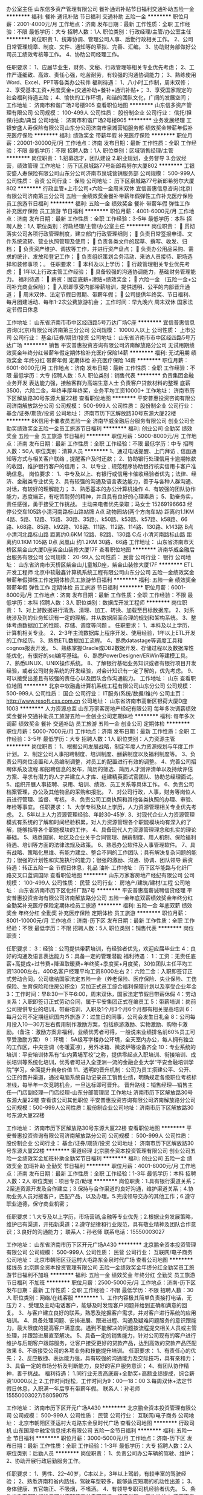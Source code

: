 办公室主任
山东信多资产管理有限公司
餐补通讯补贴节日福利交通补助五险一金
**********
福利:
餐补
通讯补贴
节日福利
交通补助
五险一金
**********
职位月薪：2001-4000元/月 
工作地点：济南
发布日期：最新
工作性质：全职
工作经验：不限
最低学历：大专
招聘人数：1人
职位类别：行政经理/主管/办公室主任
**********
岗位职责
1、统筹协调、管理公司人事、后勤行政相关工作。
2、公司日常管理规章、制度、文件、通知等的草拟、完善、汇编。
3、协助财务部做好公司员工绩效考核等工作。
4、协助公司经理工作。

任职要求：
    1、应届毕业生，财务、文秘、行政管理等相关专业优先考虑；
    2、工作严谨细致、高效、责任心强，吃苦耐劳，有较强的沟通协调能力；
    3、熟练使用Word、Excel、PPT等各类办公软件
福利待遇：
    1、八小时工作制，周末双修；
    2、享受基本工资+月度奖金+j交通补助+餐补+通讯补贴+；
    3、享受国家规定的社会福利待遇五险；
    4、愉快的工作环境，和谐的团队文化，广阔的发展空间；
工作地址：
济南市和谐广场2号楼905
查看职位地图
**********
山东信多资产管理有限公司
公司规模：
100-499人
公司性质：
股份制企业
公司行业：
信托/担保/拍卖/典当
公司地址：
济南市和谐广场2号楼905
**********
业务发展经理
工银安盛人寿保险有限公司山东分公司济南市泉城营销服务部
绩效奖金带薪年假补充医疗保险
**********
福利:
绩效奖金
带薪年假
补充医疗保险
**********
职位月薪：20001-30000元/月 
工作地点：济南
发布日期：最新
工作性质：全职
工作经验：不限
最低学历：不限
招聘人数：1人
职位类别：区域销售经理/主管
**********
岗位职责： 1.招募选才，团队建设 2.职业规划，业务督导 3.会议经营，绩效管理 工作地址：
历下区泉城路77号新郎希努尔大厦802
**********
工银安盛人寿保险有限公司山东分公司济南市泉城营销服务部
公司规模：
500-999人
公司性质：
合资
公司行业：
保险
公司地址：
历下区泉城路77号新郎希努尔大厦802
**********
行政主管+上市公司+六险一金周末双休
宜信普惠信息咨询(北京)有限公司济南第三分公司
五险一金绩效奖金餐补带薪年假弹性工作补充医疗保险员工旅游节日福利
**********
福利:
五险一金
绩效奖金
餐补
带薪年假
弹性工作
补充医疗保险
员工旅游
节日福利
**********
职位月薪：4001-6000元/月 
工作地点：济南
发布日期：最新
工作性质：全职
工作经验：3-5年
最低学历：本科
招聘人数：1人
职位类别：行政经理/主管/办公室主任
**********
岗位职责： 
 贯彻落实公司各项行政管理制度，建立部门行政管理细则；  
 负责日常签报申请、文件系统流转、营业执照管理及使用； 
 负责各类文件的起草、撰写、收发、归档；  
 负责资产维护、调拔等工作，并进行资产盘点；  
 负责办公用品采购、需求的统计、发放和登记工作； 
 负责组织策划会务活动、来访人员接待、职场选择和装修事项；。 
任职要求： 
 本科及以上学历；  
 行政管理相关专业优先考虑；  
 1年以上行政主管工作经验； 
 具备较强的沟通协调能力，基础财务管理能力。 
福利待遇： 
 薪资：固定底薪+津贴+绩效奖金； 
 六险一金 （五险一金+公司补充商业保险）； 
 入职即享受内部带薪培训，提供透明、公平的内部晋升通道； 
 周末双休、法定节假日假期、带薪年假；
 公司提供年终奖、节日福利、每月团建活动、每年1-2次公费旅游机会；
工作时间：早九晚六 周末双休 国家法定节假日休息

工作地址：
山东省济南市市中区经四路5号万达广场C座
**********
宜信普惠信息咨询(北京)有限公司济南第三分公司
公司规模：
10000人以上
公司性质：
上市公司
公司行业：
基金/证券/期货/投资
公司地址：
山东省济南市市中区经四路5号万达广场
**********
销售
平安普惠投资咨询有限公司济南解放路分公司
无试用期绩效奖金年终分红带薪年假定期体检补充医疗保险14薪
**********
福利:
无试用期
绩效奖金
年终分红
带薪年假
定期体检
补充医疗保险
14薪
**********
职位月薪：6001-8000元/月 
工作地点：济南
发布日期：最新
工作性质：全职
工作经验：不限
最低学历：大专
招聘人数：5人
职位类别：销售代表
**********
负责集团金融业务开发
表达能力强，接触客群为高端生意人士
负责客户贷款材料的整理
底薪3500，六险二金，年终丰厚年终奖，业务平均工资10000+
工作地址：
济南市历下区解放路30号东源大厦22楼
查看职位地图
**********
平安普惠投资咨询有限公司济南解放路分公司
公司规模：
500-999人
公司性质：
股份制企业
公司行业：
基金/证券/期货/投资
公司地址：
济南市历下区解放路30号东源大厦22楼
**********
8K信用卡催收员五险一金
济南华威金融后台服务有限公司
创业公司全勤奖绩效奖金五险一金员工旅游节日福利
**********
福利:
创业公司
全勤奖
绩效奖金
五险一金
员工旅游
节日福利
**********
职位月薪：5000-8000元/月 
工作地点：济南
发布日期：最新
工作性质：全职
工作经验：不限
最低学历：中专
招聘人数：50人
职位类别：清算人员
**********
1、通过电话提醒、上门拜访﹑信函通知等方式与相关客户联络﹐提醒客户及时还款；
2、协助银行处理信用卡逾期帐款的收回，维护银行客户的信用；
3、以专业﹑规范程序协助银行核实信用卡客户准确信息。
岗位要求：
1、中专及以上、有银行或信用卡催收经验者优先；法律、经济、金融类专业优先
2、具有较强的沟通及语言表达能力，善于与各种人群沟通、对话，有较好的理解能力；
3、熟悉基本的办公计算机操作
4、有较强的团队协作能力，态度端正，有吃苦耐劳的精神，并且具有良好的心理素质；
5、勤奋务实，责任感强，勇于接受工作挑战。
主动来电者优先录取；马女士 15269196663
经停公交车105路小清河南路标山路站牌
A点
动物园站(两个方向车站)
距离约1.1KM
4路、5路、12路、15路、30路、35路;、k50路、k53路、k57路、k58路、66路、k68路、85路、k92路、108路、111路、112路、114路、130路、k143路
B点
小清河北路标山路
距离约0.6KM
12路、82路、130路
C点
小清河南路标山路
距离约0.1KM
105路
D点
凤凰山
约1.2KM
30路、66路
工作地址：
山东省济南市天桥区紫金山大厦D座紫金山装修大厦17F
查看职位地图
**********
济南华威金融后台服务有限公司
公司规模：
20-99人
公司性质：
民营
公司行业：
银行
公司地址：
山东省济南市天桥区紫金山儿童城D座，紫金山装修大厦17F
**********
ETL开发工程师
北京中软融鑫计算机系统工程有限公司山东分公司
五险一金绩效奖金带薪年假弹性工作定期体检员工旅游节日福利
**********
福利:
五险一金
绩效奖金
带薪年假
弹性工作
定期体检
员工旅游
节日福利
**********
职位月薪：6001-8000元/月 
工作地点：济南
发布日期：最新
工作性质：全职
工作经验：不限
最低学历：本科
招聘人数：3人
职位类别：数据库开发工程师
**********
岗位职责：
1、对上游数据进行清洗、清理、加工、转换、加载至目标数据库。
2、对系统涉及到的业务知识有一定的理解，并从数据层面合理的规划和架构系统。
3、整体考虑数据加工的性能、存储、调度等问题 。
 任职要求：
1、本科及以上学历，计算机相关专业。
2、2-3年主流数据库上程序开发、使用经验，1年以上ETL开发的工作经历。
3、熟悉ETL数据加工流程。
4、熟悉datastage等调度工具和cognos报表开发。
5、熟练掌握Oracle或DB2数据开发、存储过程以及数据库性能优化，有很好的sql编写基础。
6、熟悉PowerDesigner/ERWin等建模工具。
7、熟悉LINUX、UNIX操作系统。
8、了解银行基础业务知识或者有银行项目开发经验，或者公司财务系统的开发经验，对会计知识有一定了解的，优先考虑。
9、可以接受出差且有较强的责任心以及团队合作沟通能力。
工作地址：
山东
查看职位地图
**********
北京中软融鑫计算机系统工程有限公司山东分公司
公司规模：
500-999人
公司性质：
国企
公司行业：
IT服务(系统/数据/维护)
公司主页：
http://www.resoft.css.com.cn
公司地址：
山东省济南市高新区银荷大厦D座1003
**********
人力资源总监
山东万家客房地产经纪有限公司
每年多次调薪绩效奖金餐补交通补助员工旅游五险一金创业公司定期体检
**********
福利:
每年多次调薪
绩效奖金
餐补
交通补助
员工旅游
五险一金
创业公司
定期体检
**********
职位月薪：5000-7000元/月 
工作地点：济南
发布日期：最新
工作性质：全职
工作经验：3-5年
最低学历：大专
招聘人数：1人
职位类别：人力资源主管
**********
岗位职责：
1、根据公司发展战略，制定年度人力资源规划与年度工作计划。
2、制定公司人事招聘制度、培训制度、酬薪制度以及福利制度等。
3、负责公司岗位设置和人员编制调整，对员工的配置进行有效的调整。
4、完善公司招聘体系及流程.和招聘信息的发布，简历的筛选、简历人才测评清单以及持续评估方案、寻求有潜力的人才并建立人才库、组建精英面试官团队、协助总经理面试。
5、组织开展人事招聘、录用、培训、绩效、员工关系等具体工作。
6、负责公司档案管理，办公及其他物品的采购和报批。
7、对公司行政，人事，财务等岗位人员进行管理、监督、考核。
8、负责公司工商执照和其他各类执照的办理、审验、年检等事宜。
任职要求：
1、大学专科及以上学历，人力资源管理相关专业优先考虑。
2、5年以上人力资源管理经验、年龄30-45岁.
3、对现代企业人力资源管理模式有系统的了解和时间经验积累，对人力资源管理各个职能模块均有深入的了解，能够指导各个职能模块的工作。
4、具备现代人力资源管理理念和扎实的理论基础。
5、熟悉国家、地区及企业关于合同管理、酬薪制度、用人机制、保险福利待遇、培训等方面的法律法规及政策。
6、熟悉办公软件及人事管理软件。
7、具有战略、策略化思维、有能力建立、整合不同的工作团队；具有解决复杂问题的能力；很强的计划性和实施执行的能力；很强的激励、沟通、协调、团队领导
薪资待遇：转正五险一金 节假日休息，礼品  油补
工作地址：
历下区华能路与化纤厂路交叉口蓝调国际
查看职位地图
**********
山东万家客房地产经纪有限公司
公司规模：
100-499人
公司性质：
民营
公司行业：
房地产/建筑/建材/工程
公司地址：
山东省济南市历下区化纤厂路7号
**********
平安普惠高薪诚聘信贷经理
平安普惠投资咨询有限公司济南解放路分公司
五险一金年底双薪绩效奖金年终分红全勤奖补充医疗保险定期体检员工旅游
**********
福利:
五险一金
年底双薪
绩效奖金
年终分红
全勤奖
补充医疗保险
定期体检
员工旅游
**********
职位月薪：8001-10000元/月 
工作地点：济南-历下区
发布日期：最新
工作性质：全职
工作经验：不限
最低学历：不限
招聘人数：5人
职位类别：销售代表
**********
岗位职责：

任职要求：
3：经验：公司提供带薪培训，有经验者优先，欢迎应届毕业生 
4：良好的沟通及语言表达能力 
5：具备一定的管理潜能
福利待遇：
1：工资：无责任底薪+高提成+过节费+降温取暖费+年终奖+季度奖+月度奖，30位团队主任平均工资13000左右，400名客户经理平均工资8000左右
2：六险二金：入职即签订正式劳动合同，公司缴纳国家法定五险一金（养老保险、医疗保险、失业保险、工伤保险、生育保险和住房公积金）另加正式员工综合福利保障计划以及享受企业年金
3：工作时间：早8:30—下午6:00，周末双休，国家法定节假日带薪休假
4：劳动关系：入职即签订正式劳动合同，属于平安集团正式在编员工
5：带薪培训：岗前公司提供专业的培训，带薪培训，入职及1个月3个月6个月都有相关提高培训
6：每月公司不定期组织国内外旅游
7：过生日的同事，公司会发生日礼金
8：公司每月投入10—30万左右费用制作激励方案，包括旅游激励、实物激励、购物卡激励。（备注：激励方案非福利，业绩优秀者可得，一般说来业绩排名前60%员工可享受激励方案）
9：环境： 5A级写字楼办公环境，全天室内办公，每人拥有独立的工作区，中央空调（冬暖夏凉），另外冰箱、微波炉等设备齐全
10：专业系统的培训：平安培训体系有“业内黄埔军校”之称，提供零起点入职培训、衔接培训、成长培训等系统化培训，优秀者可进入全亚洲一流的金融企业大学“平安金融培训学院”学习，全面提升自身价值
11、透明的晋升机制：公司为员工搭建公平、公开、公正的晋升渠道，通过电脑系统自动记录员工销售业绩，明确规定各级职位考核标准线，每半年一次竞聘机会，一旦达标即可晋升。
晋升路线：销售经理—销售主任—门店副经理—门店经理-山东分部管理层
  工作地址
济南市历下区解放路30号东源大厦22楼
查看该公司其他职位
 平安普惠投资咨询有限公司济南解放路分公司
公司规模：500-999人公司性质：股份制企业公司地址：济南市历下区解放路30号东源大厦22楼

工作地址：
济南市历下区解放路30号东源大厦22楼
查看职位地图
**********
平安普惠投资咨询有限公司济南解放路分公司
公司规模：
500-999人
公司性质：
股份制企业
公司行业：
基金/证券/期货/投资
公司地址：
济南市历下区解放路30号东源大厦22楼
**********
渠道经理
北京鹏全资本投资管理有限公司
创业公司五险一金绩效奖金加班补助全勤奖节日福利
**********
福利:
创业公司
五险一金
绩效奖金
加班补助
全勤奖
节日福利
**********
职位月薪：4001-6000元/月 
工作地点：济南
发布日期：最新
工作性质：全职
工作经验：1-3年
最低学历：本科
招聘人数：2人
职位类别：项目专员/助理
**********
岗位职责：1.具有银行渠道关系；2渠道资源开发及合作建立；3.保持与合作渠道的良好沟通，维护渠道关系；4.协助业务人员对接客户，匹配产品，以及办理。5.完成领导交办的其他工作；6.遵守职业道德，保守商业机密；

任职要求：1.大专及以上学历，市场营销,金融等专业优先；2.根据业务发展策略，维护已有渠道，开拓新渠道；2.遵守纪律和行业规范，具有敬业精神及团队合作意识；3.良好的沟通能力；
联系人：孙老师    联系电话：15550003027

工作地址：
山东省济南市历下区开元广场A430
**********
北京鹏全资本投资管理有限公司
公司规模：
500-999人
公司性质：
民营
公司行业：
互联网/电子商务
公司地址：
北京市朝阳区亚运村大屯路东金泉时代广场
查看公司地图
**********
接线员
北京鹏全资本投资管理有限公司
五险一金绩效奖金年终分红全勤奖员工旅游节日福利不加班
**********
福利:
五险一金
绩效奖金
年终分红
全勤奖
员工旅游
节日福利
不加班
**********
职位月薪：2500-5000元/月 
工作地点：济南-历下区
发布日期：最新
工作性质：全职
工作经验：不限
最低学历：不限
招聘人数：30人
职位类别：网络/在线客服
**********
1、工作内容极其简单负责接打电话，无压力
2 、受理及主动电话客户，能够及时发现客户问题并给到正确和满意的回复。
3、与客户建立良好的联系，熟悉及挖掘客户需求，并对客户进行系统的应用培训。
4、具备处理问题、安排进展、跟进进程、沟通及疑难问题服务的意识跟能力，最大限度的提高客户满意度。遇到不能解决的问题按流程提交相关人员或主管处理，并跟踪进展直至解决。
5、具备一定的销售能力，针对公司现有的客户进行维护与后期客户跟踪服务，让客户接受更好的贷款产品，达到高效的贷款产品匹配效果
6、不断接受公司的各项业务和技能提升培训。
任职要求：
1、有责任心的优先；
2、反应敏捷、表达能力强，具有较强的沟通能力及交际技巧，具有亲和力；
3、具备一定的市场分析及判断能力，良好的客户服务意识；
4、有团队协作精神，善于挑战。
福利待遇：                                                 
1.同行业无责高底薪+全勤奖+高额业绩提成，综合薪资10000以上
2.工作时间轻松，工作时间为9：00—18：00
3.每周双休+法定节假日休息，入职满一年后享有带薪年假。
联系人：孙老师 15550003027/58059075

工作地址：
济南市历下区开元广场A430
**********
北京鹏全资本投资管理有限公司
公司规模：
500-999人
公司性质：
民营
公司行业：
互联网/电子商务
公司地址：
北京市朝阳区亚运村大屯路东金泉时代广场
查看公司地图
**********
行政司机
山东国晟中融宝信息技术有限公司
五险一金节日福利
**********
福利:
五险一金
节日福利
**********
职位月薪：3000-5000元/月 
工作地点：济南-历下区
发布日期：最新
工作性质：全职
工作经验：1-3年
最低学历：大专
招聘人数：2人
职位类别：后勤人员
**********
岗位职责：
1、负责公司办公车辆的驾驶、维护；
2、协助开展行政后勤服务工作。

任职要求：
1、男性、22--40岁，C本以上，3年以上驾龄，有较丰富的驾驶经验；
2、熟悉济南和省内路线，驾驶车型较多，能够适应短期的机动性出差；
3、身体健康、五官端正、不吸烟，不嗜酒。
4、有领导专职司机经验者优先。
5、条件优秀有部队经验者可以应聘董事长专职司机，待遇优厚。
工作地址：
济南市泉城路世贸大厦B座0808室
**********
山东国晟中融宝信息技术有限公司
公司规模：
100-499人
公司性质：
民营
公司行业：
基金/证券/期货/投资
公司地址：
济南市泉城路世贸大厦B座1101室
**********
信贷专员
北京鹏全资本投资管理有限公司
五险一金绩效奖金全勤奖员工旅游节日福利不加班
**********
福利:
五险一金
绩效奖金
全勤奖
员工旅游
节日福利
不加班
**********
职位月薪：5000-10000元/月 
工作地点：济南-历下区
发布日期：最新
工作性质：全职
工作经验：不限
最低学历：不限
招聘人数：50人
职位类别：区域销售专员/助理
**********
岗位职责：
（有车贷、房贷、二手房中介从业经验者优先考虑）
1、负责公司产品的销售及推广，达成销售任务；
2、根据市场营销计划，完成部门销售指标；
3、开拓新市场,发展新客户,增加产品销售范围；
4、负责辖区市场信息的收集及竞争对手的分析；
5、负责销售区域内销售活动的策划和执行，完成销售任务；
6、管理维护客户关系以及客户间的长期战略合作计划。

任职要求：
1、大专以上学历，懂营销优先；
2、1-2年以上销售行业工作经验，业绩突出者优先；
3、反应敏捷、表达能力强，具有较强的沟通能力及交际技巧，具有亲和力；
4、具备一定的市场分析及判断能力，良好的客户服务意识；
5、有责任心，能承受较大的工作压力；
6、有团队协作精神，善于挑战。
福利待遇：                                                 
1.同行业无责高底薪+全勤奖+高额业绩提成，综合薪资10000以上
2.工作时间轻松，工作时间为9：00—18：00
3.每周双休+法定节假日休息，入职满一年后享有带薪年假。
联系人：孙经理 15550003027

工作地址
济南市历下区开元广场A-430室

工作地址：
济南市历下区开元广场A-430室
**********
北京鹏全资本投资管理有限公司
公司规模：
500-999人
公司性质：
民营
公司行业：
互联网/电子商务
公司地址：
北京市朝阳区亚运村大屯路东金泉时代广场
查看公司地图
**********
销售代表
平安普惠投资咨询有限公司济南解放路分公司
无试用期定期体检员工旅游不加班补充医疗保险
**********
福利:
无试用期
定期体检
员工旅游
不加班
补充医疗保险
**********
职位月薪：8001-10000元/月 
工作地点：济南
发布日期：最新
工作性质：全职
工作经验：不限
最低学历：大专
招聘人数：5人
职位类别：销售代表
**********
：学历：统招大专及以上学历
2：年龄及性别：21周岁以上，男女不限
3：经验：公司提供带薪培训，有经验者优先，欢迎应届毕业生
4：良好的沟通及语言表达能力
5：具备一定的管理潜能
福利待遇：
1：工资：无责任底薪+高提成+过节费+降温取暖费+年终奖+季度奖+月度奖，30位团队主任平均工资13000左右，400名客户经理平均工资8000左右
2：六险二金：入职即签订正式劳动合同，公司缴纳国家法定五险一金（养老保险、医疗保险、失业保险、工伤保险、生育保险和住房公积金）另加正式员工综合福利保障计划以及享受企业年金
3：工作时间：早8:15—下午6:00，周末双休，国家法定节假日带薪休假
4：劳动关系：入职即签订正式劳动合同，属于平安集团正式在编员工
5：带薪培训：岗前公司提供专业的培训，带薪培训，入职及1个月3个月6个月都有相关提高培训
6：过生日的同事，公司会发生日礼金
7：专业系统的培训：平安培训体系有“业内黄埔军校”之称，提供零起点入职培训、衔接培训、成长培训等系统化培训，优秀者可进入全亚洲一流的金融企业大学“平安金融培训学院”学习，全面提升自身价值
8、透明的晋升机制：公司为员工搭建公平、公开、公正的晋升渠道，通过电脑系统自动记录员工销售业绩，明确规定各级职位考核标准线，每半年一次竞聘机会，一旦达标即可晋升。
晋升路线：销售经理—销售主任—门店经理-山东分部管理层
15610189010王经理
工作地址：济南市历下区解放路东源大厦
工作地址：
济南市历下区解放路30号东源大厦22楼
查看职位地图
**********
平安普惠投资咨询有限公司济南解放路分公司
公司规模：
500-999人
公司性质：
股份制企业
公司行业：
基金/证券/期货/投资
公司地址：
济南市历下区解放路30号东源大厦22楼
**********
培训讲师+上市公司+六险一金+周末双休
宜信普惠信息咨询(北京)有限公司济南第三分公司
五险一金绩效奖金餐补带薪年假弹性工作补充医疗保险节日福利
**********
福利:
五险一金
绩效奖金
餐补
带薪年假
弹性工作
补充医疗保险
节日福利
**********
职位月薪：5000-7000元/月 
工作地点：济南
发布日期：最新
工作性质：全职
工作经验：1-3年
最低学历：本科
招聘人数：1人
职位类别：培训专员/助理
**********
岗位职责：
1. 负责新员工入职培训的组织与实施；
2. 负责员工业务培训的组织与实施；
3. 负责根据区域培训需要，研发新课程并进行标准课程课件的更新与完善；
4. 负责相关公共课程的讲授兼任培训讲师；
5. 进行培训需求调研，对业务培训的教材提出修改意见和建议；
6. 负责培训计划、预算的制定和实施，培训费用的报销；
7. 负责培训数据统计及培训档案管理；
任职要求：
a) 本科及以上学历；
b) 管理、保险、经济类专优先考虑；
c) 2年以上培训及组织培训经验；
d) 具备一定的培训授课技巧、现场把控能力及课程开发能力。
福利待遇：
1.薪资：固定底薪+津贴+绩效奖金；
2.公司提供六险一金 （五险一金+公司补充商业保险）；
3.公司提供年终奖、节日福利、带薪年假、团建活动、每年1-2次旅游机会等福利；
4.每年1-2次调薪机会；
5.周末双休、国家法定节假日休息；
工作时间：
早九晚六 周末双休
招聘热线：13325103229
工作地址：
山东省济南市市中区经四路5号万达广场
**********
宜信普惠信息咨询(北京)有限公司济南第三分公司
公司规模：
10000人以上
公司性质：
上市公司
公司行业：
基金/证券/期货/投资
公司地址：
山东省济南市市中区经四路5号万达广场
**********
汽车金融专员
山东润成汽车销售融资担保有限公司
五险一金绩效奖金交通补助餐补通讯补贴员工旅游节日福利
**********
福利:
五险一金
绩效奖金
交通补助
餐补
通讯补贴
员工旅游
节日福利
**********
职位月薪：8001-10000元/月 
工作地点：济南
发布日期：最新
工作性质：全职
工作经验：不限
最低学历：不限
招聘人数：8人
职位类别：销售代表
**********
职位描述：
   1、负责公司汽车（新车、二手车、轻卡、重卡）金融产品的市场推广、营销；
2、负责开发新车商、建立合作关系，同时维护老车商老客户；
3、协助业务经理完成月度、季度销售任务；
岗位要求：
   1、热爱销售工作，有责任心、上进心；
2、有过汽车销售、快消品类销售经验者优先。
工作地址：
山东省济南市历下区明湖东路保利大名湖A座
查看职位地图
**********
山东润成汽车销售融资担保有限公司
公司规模：
100-499人
公司性质：
民营
公司行业：
信托/担保/拍卖/典当
公司主页：
www.runchengdanbao.com
公司地址：
山东省济南市历下区明湖东路保利大名湖A座
**********
业务经理
济南乐驰建材有限公司
五险一金绩效奖金全勤奖交通补助餐补员工旅游节日福利通讯补贴
**********
福利:
五险一金
绩效奖金
全勤奖
交通补助
餐补
员工旅游
节日福利
通讯补贴
**********
职位月薪：4000-8000元/月 
工作地点：济南-天桥区
发布日期：最新
工作性质：全职
工作经验：不限
最低学历：不限
招聘人数：20人
职位类别：销售代表
**********
岗位职责：
1、根据公司和部门销售目标制定相应的销售计划，开拓、维护目标市场和完成销售指标。
2、维护已有的渠道，帮助渠道协调各种关系，包括采销中心主管，门店经理的联系。
3、同行企业信息的收集与分析，包括新品上市推进、价格、销量、促销活动、市场占有率分析等信息,根据变化的市场状况和公司的业务方向快速做出积极反应。
4、对负责所辖区域的人员管理工作，对下属工作进行评估指导，向公司提交人员任免和奖惩的建议。
5、定期对市场上的销售状况进行总结分析，根据市场需求及时开展活动。并对活动进行监控。
6、了解渠道管理和运作，清楚终端情况。
任职要求：
1、专科及以上学历，市场营销等相关专业优先；
2、有销售行业工作经验，业绩突出者优先；
3、性格外向、反应敏捷、表达能力强，具有较强的沟通能力及交际技巧，具有亲和力；
4、具备一定的市场分析及判断能力，良好的客户服务意识；
5、有责任心，能承受较大的工作压力。
公司经理：15953110110/053188880158

工作地址：
山东省济南市天桥区板桥广场滨河商务中心C座1604室
查看职位地图
**********
济南乐驰建材有限公司
公司规模：
20-99人
公司性质：
民营
公司行业：
房地产/建筑/建材/工程
公司地址：
**********
平安普惠急招销售经理
平安普惠投资咨询有限公司济南解放路分公司
无试用期补充医疗保险定期体检员工旅游年终分红年底双薪五险一金
**********
福利:
无试用期
补充医疗保险
定期体检
员工旅游
年终分红
年底双薪
五险一金
**********
职位月薪：8001-10000元/月 
工作地点：济南
发布日期：最新
工作性质：全职
工作经验：不限
最低学历：大专
招聘人数：1人
职位类别：信贷管理/资信评估/分析
**********
：学历：统招大专及以上学历
2：年龄及性别：21周岁以上，男女不限
3：经验：公司提供带薪培训，有经验者优先，欢迎应届毕业生
4：良好的沟通及语言表达能力
5：具备一定的管理潜能
福利待遇：
1：工资：无责任底薪+高提成+过节费+降温取暖费+年终奖+季度奖+月度奖，30位团队主任平均工资13000左右，400名客户经理平均工资8000左右
2：六险二金：入职即签订正式劳动合同，公司缴纳国家法定五险一金（养老保险、医疗保险、失业保险、工伤保险、生育保险和住房公积金）另加正式员工综合福利保障计划以及享受企业年金
3：工作时间：早8:15—下午6:00，周末双休，国家法定节假日带薪休假
4：劳动关系：入职即签订正式劳动合同，属于平安集团正式在编员工
5：带薪培训：岗前公司提供专业的培训，带薪培训，入职及1个月3个月6个月都有相关提高培训
6：过生日的同事，公司会发生日礼金
7：专业系统的培训：平安培训体系有“业内黄埔军校”之称，提供零起点入职培训、衔接培训、成长培训等系统化培训，优秀者可进入全亚洲一流的金融企业大学“平安金融培训学院”学习，全面提升自身价值
8、透明的晋升机制：公司为员工搭建公平、公开、公正的晋升渠道，通过电脑系统自动记录员工销售业绩，明确规定各级职位考核标准线，每半年一次竞聘机会，一旦达标即可晋升。
晋升路线：销售经理—销售主任—门店经理-山东分部管理层
15610189010王经理
工作地址：
济南市历下区解放路30号东源大厦22楼
查看职位地图
**********
平安普惠投资咨询有限公司济南解放路分公司
公司规模：
500-999人
公司性质：
股份制企业
公司行业：
基金/证券/期货/投资
公司地址：
济南市历下区解放路30号东源大厦22楼
**********
国有银行信用卡催收人员
深圳万乘联合投资有限公司山东分公司
每年多次调薪五险一金年底双薪绩效奖金加班补助全勤奖员工旅游节日福利
**********
福利:
每年多次调薪
五险一金
年底双薪
绩效奖金
加班补助
全勤奖
员工旅游
节日福利
**********
职位月薪：4001-6000元/月 
工作地点：济南-天桥区
发布日期：最新
工作性质：全职
工作经验：不限
最低学历：大专
招聘人数：6人
职位类别：其他
**********
岗位职责：
1、受银行国有银行、商业银行委托进行不良资产账户进行催收。
2、通过电话提醒、信函等方式与客户进行联络沟通，督促客户及时偿还信用卡逾期欠款，维护客户信用；
3、以专业、规范化程序核实、修复客户最新准确信息。
任职要求：
1、专科及以上学历，专业不限。
2、具有较强的语言沟通能力、反应能力、理解能力，善于与各种人群沟通；
3、能承受一定的工作压力，良好的情绪管理，良好的团队合作精神和职业道德；
4、勤劳务实，责任感强，勇于接受工作挑战，追求工作业绩和高薪酬。
福利待遇：
1、薪酬构成：基本工资+绩效工资+提成奖金（不封顶）+管理奖金；
2、按照国家规定购买社保，享受国家法定节假日休假制度；
3、每月全勤奖、年底双薪；
4、每年1-2次公费旅游。
工作地点：济南市天桥区凤凰山广场
公交路线：30路  66路 501 到凤凰山标山南路下车
联系人：谢老师15168805936

工作地址：
济南市天桥区凤凰山广场
**********
深圳万乘联合投资有限公司山东分公司
公司规模：
100-499人
公司性质：
上市公司
公司行业：
基金/证券/期货/投资
公司主页：
www.cnwansun.com
公司地址：
济南市天桥区凤凰山广场6楼整层
查看公司地图
**********
贷款逾期电催专员
山东融鼎信息咨询有限公司
创业公司五险一金绩效奖金全勤奖带薪年假员工旅游节日福利不加班
**********
福利:
创业公司
五险一金
绩效奖金
全勤奖
带薪年假
员工旅游
节日福利
不加班
**********
职位月薪：5000-10000元/月 
工作地点：济南-历城区
发布日期：招聘中
工作性质：全职
工作经验：1-3年
最低学历：大专
招聘人数：10人
职位类别：客户咨询热线/呼叫中心人员
**********
有意者欢迎致电联系以及投递简历！
这里提供丰厚的薪资报酬及发展平台，和谐、拼搏的文化氛围，只要有梦想、有激情，一切皆有可能，无限机遇，我们邀你共同发展。
岗位职责：1、对贷款风险后期管理，促进不良资产的高效回收；
2、电话提醒贷款逾期客户，引导其正确缴费方式；
3、根据客户逾期情况、通过不同策略话术，电话提醒客户归还逾期账款

任职要求：1、对贷款风险后期管理，促进不良资产的高效回收；
2、电话提醒贷款逾期客户，引导其正确缴费方式；
3、根据客户逾期情况、通过不同策略话术，电话提醒客户归还逾期账款。
任职资格：：1、22—40岁，男女不限，中专及以上学历（下岗工人）专业不限，市场营销、经管类、金融类相关专业优先；
2、普通话标准、吐字清晰、退伍军人或金融行业工作经验者优先；
3、良好的语言表达能力和沟通能力，语言组织能力强，思维清晰，表达准确流畅；
4、性格外向、乐观、具有较强的学习能力和吃苦耐劳精神，有强烈的责任心和团队协作精神；
5、有自信，做事认真踏实，会电脑打字，有一定的抗压性；
6、本人良好信用记录，无信用卡逾期欠款，无犯记录。
工作时间根据员工的专业技能、绩效等因素调整薪资，鼓励优秀员工获得较高报酬。工资模式底薪+提成，综合5000—8000，业绩优异者可实现月薪过万。
1、 薪水：具有行业竞争力的薪水，高提成，上不封顶；
2、 保险：享有医保、社保、工伤、生育、失业；
3、 培训：技术培训、储干培训等多维度在职培训；
4、 工作时间： 做五休二，早8:30晚6：00，中午休息一个半小时。
国家法定节假日正常休息；
5、 各项福利：年休假及国家规定带薪休假、项目聚餐；各类培训课程等；
6、 团队活动：生日会、户外拓展、奖励旅游、年会等。
晋升：
公司提供公平的晋升通道和完善的管理培训（晋升：专员—组长—主管—经理）。
工作地址：
济南历城区华龙路嘉恒大厦
**********
山东融鼎信息咨询有限公司
公司规模：
20-99人
公司性质：
股份制企业
公司行业：
基金/证券/期货/投资
公司地址：
济南市历城区华龙路1825号嘉恒大厦A座2204室
查看公司地图
**********
分公司储备干部（月薪5k起+五险一金+双休）
鸿泰鼎石资产管理有限责任公司济南分公司
五险一金绩效奖金交通补助带薪年假定期体检员工旅游高温补贴节日福利
**********
福利:
五险一金
绩效奖金
交通补助
带薪年假
定期体检
员工旅游
高温补贴
节日福利
**********
职位月薪：6001-8000元/月 
工作地点：济南
发布日期：最新
工作性质：全职
工作经验：不限
最低学历：本科
招聘人数：4人
职位类别：银行客户经理
**********
初期职责同客户经理岗一致，偏向于向管理方向培养与发展。
任职要求：
1.全日制本科及以上学历；
2.年龄35周岁以下；
3.具有相关从业经验优先，具有行驶证、驾驶证者优先；
4.优秀应届毕业生也可。
薪资待遇：
1.入职即缴纳五险一金；试用期3-5个月，试用期无责任底薪3000元；转正后底薪+绩效5000-10000元，正式员工年薪不低于60000元。
工资=基本工资+绩效工资+交通补贴+邮电津贴+工龄补贴+学历补贴+五险一金+节假日福利。
2.优秀员工可享受国内外旅游福利。
3.晋升通道：客户经理——团队组长——团队经理——室经理——副总——总经理。
岗位职责：
1.负责排查高风险账户，保障资产安全；
2.协助排查涉嫌违法、违规使用信用卡的行为；
3.以专业、规范化程序核实、修复客户最新准确信息；
4.负责所辖逾期资产的清收工作，对信用卡逾期客户实施必要的上门谈判或电话催缴；
5.构建司法渠道，保全金融资产；
6.协助配合司法机关打击信用卡诈骗，恶意透支等违法行为。
工作地址：
历下区和平路和瑞中心A栋7层
查看职位地图
**********
鸿泰鼎石资产管理有限责任公司济南分公司
公司规模：
20-99人
公司性质：
股份制企业
公司行业：
银行
公司地址：
历下区和平路和瑞中心A栋7层
**********
前台
山东国晟中融宝信息技术有限公司
五险一金节日福利带薪年假不加班
**********
福利:
五险一金
节日福利
带薪年假
不加班
**********
职位月薪：2001-4000元/月 
工作地点：济南-历下区
发布日期：最新
工作性质：全职
工作经验：不限
最低学历：大专
招聘人数：1人
职位类别：前台/总机/接待
**********
岗位职责：
1、负责来访客户的引导和接洽；
2、负责公司重大会议的组织和服务；
3、负责公司部分行政办公事务。

任职要求：
大专以上，女性，金融、保险、基金、文秘、财务等相关专业，良好的沟通能力、热情有亲和力、形象端庄，熟知商务礼仪，办公软件熟练。

工作地址：
济南市泉城路世茂国际广场B座808室
**********
山东国晟中融宝信息技术有限公司
公司规模：
100-499人
公司性质：
民营
公司行业：
基金/证券/期货/投资
公司地址：
济南市泉城路世贸大厦B座1101室
**********
95511呼叫中心
中国平安人寿保险股份有限公司济南电话销售中心杨浩
五险一金绩效奖金全勤奖带薪年假补充医疗保险定期体检员工旅游节日福利
**********
福利:
五险一金
绩效奖金
全勤奖
带薪年假
补充医疗保险
定期体检
员工旅游
节日福利
**********
职位月薪：6001-8000元/月 
工作地点：济南
发布日期：最新
工作性质：全职
工作经验：不限
最低学历：大专
招聘人数：50人
职位类别：客户咨询热线/呼叫中心人员
**********
中国平安集团是国内一家拥有金融全牌照的综合金融集团，集团旗下众多子公司拥有丰富的客户资源，本岗位不需要外出自己开发客户，室内办公。
招聘岗位：
客户经理
工作职责：
1、 依托公司资源与客户电话、微信、短信沟通，达成销售任务（无需外出）；
2、合规处理客户异议，详细、准确记录客户接触过程和信息，为客户提供快速、准确与专业的销售及咨询服务；
任职资格：
1、大专及以上学历（可接收实习生）；
2、 普通话标准，音质佳，表达能力强；
3、熟练操作Office软件；
4、喜欢创新，能够承受压力、勇于挑战高薪；
5、个性开朗、反应敏捷，具有较强的事业心与上进心；
6、金融类、经济类、工商管理类、师范类、播音类、文秘类等相关专业优先考虑。
工作时间：
1、周一至周五，早8:30-晚18:00，中午12:00-13:30休息一个半小时；
2、周六周天不上班，法定节假日不上班。
工作环境：
高端写字楼上班，无需外出，统一电脑办公。
薪资福利：
1、无责任底薪2350+业绩提奖+员工福利；
2、其他福利
（1）    入职后享受国家规定的正常节假日，转正后，可享受过节费等福利；
（2）    正式员工可享受带薪年假；
（3）   按照国家和济南市的规定，缴纳社会保险（五险）和住房公积金，公司额外补充一份商业险。
晋升机会：
公司处于高速发展期，为每位员工提供了广阔的发展平台。
(一)行销路线：
销售技能持续提升，个人可享受职级晋升的机会：
见习专员、助理专员、客户专员、客户主任、客户经理
(二)管理路线：
经过较长时间累积，拥有丰富电销技能，个人可享受现场主管、部门经理等晋升机会：见习主管、高级主管、经理助理、经理
(此次招聘非中介、第三方  上述内容全部真实有效)
因该岗位应聘者众多，简历投递量大，有意者可直接电话预约面试。
中国平安官网：www.pingan.com.cn
联系方式：段文琪 15589944230 (微信）
工作地址：
山东省济南市历城区辛祝路81号夏都金地商业广场B3区
新职场：
山东省济南市高新区经十东路汉峪金谷

工作地址：
历城区辛祝路
**********
中国平安人寿保险股份有限公司济南电话销售中心杨浩
公司规模：
10000人以上
公司性质：
上市公司
公司行业：
互联网/电子商务
公司主页：
www.pingan.com.cn
公司地址：
山东省济南市历城区辛祝路81号夏都金地商业广场B3座
查看公司地图
**********
业务经理
平安普惠投资咨询有限公司济南解放路分公司
无试用期年终分红五险一金绩效奖金节日福利员工旅游定期体检补充医疗保险
**********
福利:
无试用期
年终分红
五险一金
绩效奖金
节日福利
员工旅游
定期体检
补充医疗保险
**********
职位月薪：10001-15000元/月 
工作地点：济南
发布日期：最新
工作性质：全职
工作经验：1-3年
最低学历：大专
招聘人数：5人
职位类别：信贷管理/资信评估/分析
**********
1，协助平安集团金融客户的贷款办理。
2，市场开发，积累新客户
3，配合销售主管完成月度业绩，拿绩优奖金。
底薪3500+，六险二金，平安集团正式员工编制，并非代理人，享受集团正式员工福利待遇
任职资格：
1，会说普通话，语言表达能力良好。
2，有团队合作精神，具备一定的职场与商务礼仪
3，专科学历及以上，有金融从业人员可放宽学历。
工作时间：8点20-12点，1点30-17点30，每月休息4天。
地址：济南市历下区解放路东源大厦
求职咨询电话：15610189010王经理
工作地址：
济南市历下区解放路30号东源大厦22楼
查看职位地图
**********
平安普惠投资咨询有限公司济南解放路分公司
公司规模：
500-999人
公司性质：
股份制企业
公司行业：
基金/证券/期货/投资
公司地址：
济南市历下区解放路30号东源大厦22楼
**********
会计
山东国澍资产管理有限公司
14薪五险一金绩效奖金加班补助交通补助餐补通讯补贴员工旅游
**********
福利:
14薪
五险一金
绩效奖金
加班补助
交通补助
餐补
通讯补贴
员工旅游
**********
职位月薪：4001-6000元/月 
工作地点：济南
发布日期：最新
工作性质：全职
工作经验：1-3年
最低学历：不限
招聘人数：2人
职位类别：会计经理/主管
**********
岗位职责：1. 及时、准确出具并报送财务报表、管理报表、财务分析报告；
2. 监督公司资产的完整性及处理的合理性，提出相应处理意见；
3. 完成上级领导交办的其他工作。

任职要求：1、取得从业资格证书，热爱财务工作，专科以上学历；
2、熟悉国家的相关法律、法规、能独立建账并组织实施、熟悉工商、税务业务；
3、熟练使用财务软件及excel等办公核算软件；
4、学习能力强，工作积极主动，有责任心，具备较强的沟通协调能力与团队合作精神；
可直接电话联系：15154103111或添加微信：18668903630（备注应聘职务即可）
工作地址：
济南市高新区奥盛大厦
查看职位地图
**********
山东国澍资产管理有限公司
公司规模：
20-99人
公司性质：
民营
公司行业：
基金/证券/期货/投资
公司地址：
济南市高新区奥盛大厦
**********
客户经理
中国平安人寿保险股份有限公司济南电话销售中心杨浩
五险一金绩效奖金全勤奖带薪年假补充医疗保险定期体检员工旅游节日福利
**********
福利:
五险一金
绩效奖金
全勤奖
带薪年假
补充医疗保险
定期体检
员工旅游
节日福利
**********
职位月薪：8001-10000元/月 
工作地点：济南
发布日期：最新
工作性质：全职
工作经验：不限
最低学历：大专
招聘人数：50人
职位类别：网络/在线客服
**********
中国平安集团是国内一家拥有金融全牌照的综合金融集团，集团旗下众多子公司拥有丰富的客户资源，本岗位不需要外出自己开发客户，室内办公。
招聘岗位：
客户经理
工作职责：
1、 依托公司资源与客户电话、微信、短信沟通，达成销售任务（无需外出）；
2、合规处理客户异议，详细、准确记录客户接触过程和信息，为客户提供快速、准确与专业的销售及咨询服务；
任职资格：
1、大专及以上学历（可接收实习生）；
2、 普通话标准，音质佳，表达能力强；
3、熟练操作Office软件；
4、喜欢创新，能够承受压力、勇于挑战高薪；
5、个性开朗、反应敏捷，具有较强的事业心与上进心；
6、金融类、经济类、工商管理类、师范类、播音类、文秘类等相关专业优先考虑。
工作时间：
1、周一至周五，早8:30-晚18:00，中午12:00-13:30休息一个半小时；
2、周六周天不上班，法定节假日不上班。
工作环境：
高端写字楼上班，无需外出，统一电脑办公。
薪资福利：
1、无责任底薪2350+业绩提奖+员工福利；
2、其他福利
（1）    入职后享受国家规定的正常节假日，转正后，可享受过节费等福利；
（2）    正式员工可享受带薪年假；
（3）   按照国家和济南市的规定，缴纳社会保险（五险）和住房公积金，公司额外补充一份商业险。
晋升机会：
公司处于高速发展期，为每位员工提供了广阔的发展平台。
(一)行销路线：
销售技能持续提升，个人可享受职级晋升的机会：
见习专员、助理专员、客户专员、客户主任、客户经理
(二)管理路线：
经过较长时间累积，拥有丰富电销技能，个人可享受现场主管、部门经理等晋升机会：见习主管、高级主管、经理助理、经理
(此次招聘非中介、第三方  上述内容全部真实有效)
因该岗位应聘者众多，简历投递量大，有意者可直接电话预约面试。
中国平安官网：www.pingan.com.cn
联系方式：段文琪 15589944230 (微信）
工作地址：
山东省济南市历城区辛祝路81号夏都金地商业广场B3区

工作地址：
历城区辛祝路
查看职位地图
**********
中国平安人寿保险股份有限公司济南电话销售中心杨浩
公司规模：
10000人以上
公司性质：
上市公司
公司行业：
互联网/电子商务
公司主页：
www.pingan.com.cn
公司地址：
山东省济南市历城区辛祝路81号夏都金地商业广场B3座
**********
平安高薪诚聘信贷专员
平安普惠投资咨询有限公司济南解放路分公司
五险一金年底双薪绩效奖金年终分红采暖补贴带薪年假补充医疗保险定期体检
**********
福利:
五险一金
年底双薪
绩效奖金
年终分红
采暖补贴
带薪年假
补充医疗保险
定期体检
**********
职位月薪：8000-10000元/月 
工作地点：济南-历下区
发布日期：最新
工作性质：全职
工作经验：不限
最低学历：不限
招聘人数：5人
职位类别：销售代表
**********
岗位职责：
2：年龄及性别：21周岁以上，男女不限
3：经验：公司提供带薪培训，有经验者优先，欢迎应届毕业生 
4：良好的沟通及语言表达能力 
5：具备一定的管理潜能
福利待遇：
1：工资：无责任底薪+高提成+过节费+降温取暖费+年终奖+季度奖+月度奖，30位团队主任平均工资13000左右，400名客户经理平均工资8000左右
2：六险二金：入职即签订正式劳动合同，公司缴纳国家法定五险一金（养老保险、医疗保险、失业保险、工伤保险、生育保险和住房公积金）另加正式员工综合福利保障计划以及享受企业年金
3：工作时间：早8:30—下午6:00，周末双休，国家法定节假日带薪休假
4：劳动关系：入职即签订正式劳动合同，属于平安集团正式在编员工
5：带薪培训：岗前公司提供专业的培训，带薪培训，入职及1个月3个月6个月都有相关提高培训
6：每月公司不定期组织国内外旅游
7：过生日的同事，公司会发生日礼金
8：公司每月投入10—30万左右费用制作激励方案，包括旅游激励、实物激励、购物卡激励。（备注：激励方案非福利，业绩优秀者可得，一般说来业绩排名前60%员工可享受激励方案）
9：环境： 5A级写字楼办公环境，全天室内办公，每人拥有独立的工作区，中央空调（冬暖夏凉），另外冰箱、微波炉等设备齐全
10：专业系统的培训：平安培训体系有“业内黄埔军校”之称，提供零起点入职培训、衔接培训、成长培训等系统化培训，优秀者可进入全亚洲一流的金融企业大学“平安金融培训学院”学习，全面提升自身价值
11、透明的晋升机制：公司为员工搭建公平、公开、公正的晋升渠道，通过电脑系统自动记录员工销售业绩，明确规定各级职位考核标准线，每半年一次竞聘机会，一旦达标即可晋升。
晋升路线：销售经理—销售主任—门店副经理—门店经理-山东分部管理层
  工作地址
济南市历下区解放路30号东源大厦22楼

工作地址：
济南市历下区解放路30号东源大厦22楼
**********
平安普惠投资咨询有限公司济南解放路分公司
公司规模：
500-999人
公司性质：
股份制企业
公司行业：
基金/证券/期货/投资
公司地址：
济南市历下区解放路30号东源大厦22楼
查看公司地图
**********
客户经理（月薪5k起+五险一金+双休）
鸿泰鼎石资产管理有限责任公司济南分公司
五险一金绩效奖金交通补助通讯补贴带薪年假员工旅游高温补贴节日福利
**********
福利:
五险一金
绩效奖金
交通补助
通讯补贴
带薪年假
员工旅游
高温补贴
节日福利
**********
职位月薪：6001-8000元/月 
工作地点：济南
发布日期：最新
工作性质：全职
工作经验：不限
最低学历：本科
招聘人数：6人
职位类别：销售代表
**********
岗位职责：
1.负责所辖逾期资产的清收工作，对所辖客户实施必要的上门催缴或电话催缴；
2.负责排除高风险账户，保障资产安全；
3.协助排查涉嫌违法、违规使用信用卡的行为；
4.构建司法渠道，保全金融资产；
5.协助配合司法机关打击信用卡诈骗，恶意透支等违法行为。
任职要求：
1.全日制本科及以上学历；
2.年龄35周岁以下；
3.专业不限，金融学、经济学、法学等相关专业优先考虑，有银行、司法从业经验优先考虑；
4.具有行驶证、驾驶证优先考虑；
5.优秀应届毕业生也可。
薪资待遇：
1.入职即缴纳五险一金；试用期3-5个月，试用期无责任底薪3000元；转正后底薪+绩效5000-10000元，正式员工年薪不低于60000元；
工资=基本工资+绩效工资+交通补贴+邮电津贴+工龄补贴+学历补贴+五险一金+节假日福利。
2.带薪上岗资格培训及专业知识培训。
3.优秀员工可享受国内外旅游福利。
4.晋升通道：客户经理—团队组长—团队经理—室经理—副总—总经理。
工作地址：
历下区和平路和瑞中心A栋7层
查看职位地图
**********
鸿泰鼎石资产管理有限责任公司济南分公司
公司规模：
20-99人
公司性质：
股份制企业
公司行业：
银行
公司地址：
历下区和平路和瑞中心A栋7层
**********
平安普惠信贷经理
平安普惠投资咨询有限公司济南解放路分公司
五险一金年底双薪采暖补贴弹性工作定期体检员工旅游高温补贴节日福利
**********
福利:
五险一金
年底双薪
采暖补贴
弹性工作
定期体检
员工旅游
高温补贴
节日福利
**********
职位月薪：8001-10000元/月 
工作地点：济南-历下区
发布日期：最新
工作性质：全职
工作经验：不限
最低学历：不限
招聘人数：10人
职位类别：销售代表
**********
岗位职责：
岗位职责：
岗位职责：
 岗位职责：
2：年龄及性别：21周岁以上，男女不限
3：经验：公司提供带薪培训，有经验者优先，欢迎应届毕业生
4：良好的沟通及语言表达能力
5：具备一定的管理潜能
福利待遇：
1：工资：无责任底薪+高提成+过节费+降温取暖费+年终奖+季度奖+月度奖，30位团队主任平均工资13000左右，400名客户经理平均工资8000左右
2：六险二金：入职即签订正式劳动合同，公司缴纳国家法定五险一金（养老保险、医疗保险、失业保险、工伤保险、生育保险和住房公积金）另加正式员工综合福利保障计划以及享受企业年金
3：工作时间：早8:30—下午6:00，周末双休，国家法定节假日带薪休假
4：劳动关系：入职即签订正式劳动合同，属于平安集团正式在编员工
5：带薪培训：岗前公司提供专业的培训，带薪培训，入职及1个月3个月6个月都有相关提高培训
6：每月公司不定期组织国内外旅游
7：过生日的同事，公司会发生日礼金
8：公司每月投入10—30万左右费用制作激励方案，包括旅游激励、实物激励、购物卡激励。（备注：激励方案非福利，业绩优秀者可得，一般说来业绩排名前60%员工可享受激励方案）
9：环境： 5A级写字楼办公环境，全天室内办公，每人拥有独立的工作区，中央空调（冬暖夏凉），另外冰箱、微波炉等设备齐全
10：专业系统的培训：平安培训体系有“业内黄埔军校”之称，提供零起点入职培训、衔接培训、成长培训等系统化培训，优秀者可进入全亚洲一流的金融企业大学“平安金融培训学院”学习，全面提升自身价值
11、透明的晋升机制：公司为员工搭建公平、公开、公正的晋升渠道，通过电脑系统自动记录员工销售业绩，明确规定各级职位考核标准线，每半年一次竞聘机会，一旦达标即可晋升。
晋升路线：销售经理—销售主任—门店副经理—门店经理-山东分部管理层
  工作地址
济南市历下区解放路30号东源大厦22楼
查看该公司其他职位
 平安普惠投资咨询有限公司济南解放路分公司
公司规模：500-999人公司性质：股份制企业公司地址：济南市历下区解放路30号东源大厦22楼
  任职要求：
工作地址
济南市历下区解放路30号东源大厦22楼
查看该公司其他职位

平安普惠投资咨询有限公司济南解放路分公司
公司规模：500-999人公司性质：股份制企业公司地址：济南市历下区解放路30号东源大厦22楼
关闭预览
×
 任职要求：
工作地址：
济南市历下区解放路30号东源大厦22楼
**********
平安普惠投资咨询有限公司济南解放路分公司
公司规模：
500-999人
公司性质：
股份制企业
公司行业：
基金/证券/期货/投资
公司地址：
济南市历下区解放路30号东源大厦22楼
查看公司地图
**********
金融销售
平安普惠投资咨询有限公司济南解放路分公司
五险一金绩效奖金弹性工作补充医疗保险定期体检员工旅游高温补贴节日福利
**********
福利:
五险一金
绩效奖金
弹性工作
补充医疗保险
定期体检
员工旅游
高温补贴
节日福利
**********
职位月薪：8001-10000元/月 
工作地点：济南-历下区
发布日期：最新
工作性质：全职
工作经验：不限
最低学历：大专
招聘人数：10人
职位类别：销售代表
**********
1：学历：统招大专及以上学历 （学历是硬性指标，必须符合，谢谢）
2：年龄及性别：21周岁以上，男女不限
3：经验：公司提供带薪培训，有经验者优先，欢迎应届毕业生 
4：良好的沟通及语言表达能力 
5：具备一定的管理潜能
福利待遇：
1：工资：无责任底薪+高提成+过节费+降温取暖费+年终奖+季度奖+月度奖，30位团队主任平均工资13000左右，400名客户经理平均工资8000左右
2：六险二金：入职即签订正式劳动合同，公司缴纳国家法定五险一金（养老保险、医疗保险、失业保险、工伤保险、生育保险和住房公积金）另加正式员工综合福利保障计划以及享受企业年金
3：工作时间：早8:30—下午6:00，周末双休，国家法定节假日带薪休假
4：劳动关系：入职即签订正式劳动合同，属于平安集团正式在编员工
5：带薪培训：岗前公司提供专业的培训，带薪培训，入职及1个月3个月6个月都有相关提高培训
6：每月公司不定期组织国内外旅游
7：过生日的同事，公司会发生日礼金
8：公司每月投入10—30万左右费用制作激励方案，包括旅游激励、实物激励、购物卡激励。（备注：激励方案非福利，业绩优秀者可得，一般说来业绩排名前60%员工可享受激励方案）
9：环境： 5A级写字楼办公环境，全天室内办公，每人拥有独立的工作区，中央空调（冬暖夏凉），另外冰箱、微波炉等设备齐全
10：专业系统的培训：平安培训体系有“业内黄埔军校”之称，提供零起点入职培训、衔接培训、成长培训等系统化培训，优秀者可进入全亚洲一流的金融企业大学“平安金融培训学院”学习，全面提升自身价值
11、透明的晋升机制：公司为员工搭建公平、公开、公正的晋升渠道，通过电脑系统自动记录员工销售业绩，明确规定各级职位考核标准线，每半年一次竞聘机会，一旦达标即可晋升。
晋升路线：销售经理—销售主任—门店副经理—门店经理-山东分部管理层

工作地址：
济南市历下区解放路
**********
平安普惠投资咨询有限公司济南解放路分公司
公司规模：
500-999人
公司性质：
股份制企业
公司行业：
基金/证券/期货/投资
公司地址：
济南市历下区解放路30号东源大厦22楼
查看公司地图
**********
诚聘晾衣架安装工
济南乐驰建材有限公司
**********
福利:
**********
职位月薪：5000-8000元/月 
工作地点：济南
发布日期：最新
工作性质：全职
工作经验：不限
最低学历：不限
招聘人数：5人
职位类别：售前/售后技术支持工程师
**********
岗位职责：
1.诚聘晾衣架安装工；
2.安装公司好太太晾衣架订单；
3.工资按市场价格结算；
4.多劳多得。
5.公司统一培训
负责人电话：15588832353 徐老师



工作地址：
山东省济南市天桥区历山北路滨河商务中心C座1604
查看职位地图
**********
济南乐驰建材有限公司
公司规模：
20-99人
公司性质：
民营
公司行业：
房地产/建筑/建材/工程
公司地址：
**********
销售
山东厚宝金融软件服务外包有限公司
五险一金交通补助餐补通讯补贴弹性工作节日福利员工旅游绩效奖金
**********
福利:
五险一金
交通补助
餐补
通讯补贴
弹性工作
节日福利
员工旅游
绩效奖金
**********
职位月薪：3000-6000元/月 
工作地点：济南
发布日期：最新
工作性质：全职
工作经验：不限
最低学历：不限
招聘人数：8人
职位类别：销售代表
**********
1、建立客户档案信息，负责进行有效的客户管理和沟通；
2、通过电话和社交软件定期或不定期进行客户回访，以检查客户关系维护的情况 ；
3、负责发展维护良好的客户关系 ；
4、负责公司产品的售后服务工作；
5、无需开发客户。只需维护好平台上客户。
底薪加提成加绩效加双休加各种诱人的节假日福利加五险
工作地址：
舜泰广场2号楼
查看职位地图
**********
山东厚宝金融软件服务外包有限公司
公司规模：
20人以下
公司性质：
民营
公司行业：
银行
公司地址：
济南市高新区舜泰广场2号楼3101H
**********
话务
济南乐驰建材有限公司
年底双薪绩效奖金全勤奖包住交通补助餐补员工旅游节日福利
**********
福利:
年底双薪
绩效奖金
全勤奖
包住
交通补助
餐补
员工旅游
节日福利
**********
职位月薪：2500-5000元/月 
工作地点：济南-天桥区
发布日期：最新
工作性质：全职
工作经验：不限
最低学历：不限
招聘人数：5人
职位类别：客户服务专员/助理
**********
岗位职责：
1.迅速准确地接听每一个电话。对报单客户进行系统开单，礼貌回答客户提出的问题。
2.定期回访客户，通过客户回馈的信息不断改进。
3.为客户提供热情耐心的咨询服务，跟踪处理结果的落实，直到客户满意为止。
4.对每天产生的问题及时汇报、总结、跟踪。
5.遇到投诉及其它难以解决的问题及时向领导汇报。
6.与各部门保持良好的联系沟通。
7.加强学习专业知识，对公司服务业务范围全面了解。
8.完成领导临时交办的工作。

任职要求：
1、大专及以上学历。
2、熟练操作客户管理系统及使用Word、Excel等办公软件；
3、具有较强的表达能力；和逻辑思维能力。
4、具有良好的沟通能力、及较强的保密意识；
5、具有良好的应变能力，抗压能力和极好的心态及服务意识。
6、普通话标准，热情，积极主动，认真且责任心强；
公司经理：周经理18954518717
工作地址：
济南市天桥区板桥广场滨河商务中心C座1604
查看职位地图
**********
济南乐驰建材有限公司
公司规模：
20-99人
公司性质：
民营
公司行业：
房地产/建筑/建材/工程
公司地址：
**********
中国平安世界前50强客户经理电话销售
中国平安人寿保险股份有限公司济南电话销售中心人事部
五险一金绩效奖金全勤奖带薪年假补充医疗保险定期体检高温补贴节日福利
**********
福利:
五险一金
绩效奖金
全勤奖
带薪年假
补充医疗保险
定期体检
高温补贴
节日福利
**********
职位月薪：6001-8000元/月 
工作地点：济南
发布日期：2018-03-11 11:03:00
工作性质：全职
工作经验：不限
最低学历：大专
招聘人数：10人
职位类别：电话销售
**********
看职位描述前有四个事情声明:
1.此工作不是保险业务员，请区分开。员工无需外出，上行政班。客户资源全部由公司提供。
2.有百分之四十的普通员工收入过万，想挑战高薪的精英期待你的加入。
3.此工作并非纯电话销售，而是通过网、电、移（网络+电话+移动技术）于老客户进行沟通，集团开发了微信端和APP平台。
4.主要是对平安集团旗下72家子公司（保险、银行、投资理财等）老客户进行跟踪回访，加强粘合度，并介绍新产品。

2017年中国平安济南电销中心扩大职场（现有5200席），因此招聘一批具有激情的精英人才加入
！
福利待遇：
1、面试通过即签订正式的劳动合同，属于平安正式编制员工，六险二金和商业保险，加入平安综合福利保障计划
2、无责任的底薪2350+高额提成（12-20%）+职级津贴+过节费，平均月薪达5600以上.
3、入司第六个月转正，增加过节费，防暑降温费，生日福利，企业年金等
4、在职一年平均月薪可达1.5万左右
5、双休、朝九晚六，法定节假日带薪休息（严禁加班情况）。
6、工作环境：济南市最豪华CBD写字楼全天候独享中央空调，独立新风系统，无需外出。
7、三个月销售基础工作后可提供晋升机会，主管月薪稳定在2万左右。
8、面试通过入职者报销往返车费；
9、培训过程中表现优异者，可以提供一个月的免费食宿。

发展方向：以后可转岗位1、管理 2、综合金融客户经理 3、行政岗 4、培训讲师 5、市场督导

面试需要两样证件：身份证原件,学信网二维码打印一份一经录用，享受正式员工待遇,公司将提供专业带薪培训，入职第二天签订劳动合同后带薪培训。


因该岗位应聘者众多，投递简历较多，有意者可直接电话联系安排面试


联系人：侯经理 15165135139        微信：15165135139


中国平安官网：www.pingan.com


公司地址：济南市高新区汉峪金谷，经十路与舜华南路路口  A7-1   8~16层   A2-1  15~19层

工作地址：
高新区经十路1000号汉峪金谷
查看职位地图
**********
中国平安人寿保险股份有限公司济南电话销售中心人事部
公司规模：
10000人以上
公司性质：
上市公司
公司行业：
保险
公司主页：
www.pingan.com
公司地址：
济南市高新区经十路与舜华南路-汉峪金谷 A7-1 8~16层 A2-1 15~19层
**********
高薪风险控制岗文职薪资5000以上电话催收岗
上海通易企业管理顾问有限公司
五险一金采暖补贴带薪年假补充医疗保险定期体检员工旅游高温补贴节日福利
**********
福利:
五险一金
采暖补贴
带薪年假
补充医疗保险
定期体检
员工旅游
高温补贴
节日福利
**********
职位月薪：6001-8000元/月 
工作地点：济南
发布日期：最新
工作性质：全职
工作经验：不限
最低学历：大专
招聘人数：18人
职位类别：风险控制
**********
岗位职责：
1.按照信用卡高级催收策略（严格按照培训资料催收话术实施），对高级风险的账户利用电话、短信等手段进行催收;
2.及时向组长汇报工作中遇到的问题，特殊案例应交由组长处理；
3.对逾期账户的情况进行专业的管理，根据客户的实际要做出相应业务处理，及时反馈问题，向专业公司发起协办请求，配合其他催收方式的开展。
任职要求：
1.大专及以上学历；
2.1年以上催收、业务推广或客服工作经验；
3.口齿清晰、善于沟通，有极强的表达能力和谈判能力；
4.踏实认真、爱岗敬业，有协作精神，有一点的抗压能力；
5.有良好的情绪管理能力。
薪资福利：
1、薪资5000以上；
2、正规用工入职缴纳五险二金福利； 
3、双休八小时长白班 没有客服的夜班、加班、轮班，没有销售的压力；
4、带薪培训+节假日福利（中秋、端午、新年过节费等）+降温取暖费+生日券+年终奖金+员工综合福利保障计划（最低保险金额70万元人民币）+企业年金；
5、每年免费体检、定期团队活动。


工作地址：
济南市历下区济南市历城区祝甸路
**********
上海通易企业管理顾问有限公司
公司规模：
10000人以上
公司性质：
股份制企业
公司行业：
银行
公司主页：
www.91gzw.com
公司地址：
浦东新区张江上丰路
**********
外访专员
深圳万乘联合投资有限公司山东分公司
五险一金年底双薪绩效奖金加班补助交通补助节日福利员工旅游全勤奖
**********
福利:
五险一金
年底双薪
绩效奖金
加班补助
交通补助
节日福利
员工旅游
全勤奖
**********
职位月薪：7000-14000元/月 
工作地点：济南
发布日期：最新
工作性质：全职
工作经验：1-3年
最低学历：大专
招聘人数：2人
职位类别：风险管理/控制/稽查
**********
岗位职责：
1.负责信用卡及贷款逾期账户管理；2.主要通过登门拜访等方式与客户进行沟通，教导客户正确缴费方式；3.登记拜访沟通情况，获取、更新与客户相关的资料信息；4.严格执行银行及贷款机构对客户的各项要求。
任职要求：
1.专科及以上学历、有银行或信用卡催收经验者优先，条件优秀者可放宽学历要求；2.25岁以上，有熟练驾驶技能者优先；3.具有一定的沟通能力和谈判技巧，法律或经济类相关专业优先；4.退伍军人、有过司法机关工作经验者优先；5.能适应短期出差，对山东省内方言及路线熟悉者优先。
公司福利及薪金待遇：
1.由公司专业人士提供系统的素质型培训及相关专业性培训；
2.薪酬构成：基本工资+跟单提成+考核+绩效+团队奖励+全勤奖 ；
3.购买社保（五险），享受国家规定的法定节假日休假制度（享受病假、婚假产假等带薪休假制度）
4.每年1-2次公费旅游；
5.优秀员工享受集团高端培训及旅游度假待遇。
地址：济南市天桥区凤凰山路3号凤凰山广场B座6层
联系人：谢女士 刘女士 
联系电话：15168805936,15562515579
工作地址：
济南市天桥区凤凰山广场6楼整层
查看职位地图
**********
深圳万乘联合投资有限公司山东分公司
公司规模：
100-499人
公司性质：
上市公司
公司行业：
基金/证券/期货/投资
公司主页：
www.cnwansun.com
公司地址：
济南市天桥区凤凰山广场6楼整层
**********
高薪诚聘客户经理
平安普惠投资咨询有限公司济南解放路分公司
五险一金无试用期年终分红定期体检补充医疗保险节日福利带薪年假
**********
福利:
五险一金
无试用期
年终分红
定期体检
补充医疗保险
节日福利
带薪年假
**********
职位月薪：8001-10000元/月 
工作地点：济南
发布日期：最新
工作性质：全职
工作经验：不限
最低学历：本科
招聘人数：3人
职位类别：银行客户经理
**********
负责平安普惠业务集群客户的拓展开发。
平安集团下属单位，底薪3500+，业务提成业内可数，月平均工资10000+
工作地址：
济南市历下区解放路30号东源大厦22楼
查看职位地图
**********
平安普惠投资咨询有限公司济南解放路分公司
公司规模：
500-999人
公司性质：
股份制企业
公司行业：
基金/证券/期货/投资
公司地址：
济南市历下区解放路30号东源大厦22楼
**********
二手车金融专员
山东润成汽车销售融资担保有限公司
五险一金绩效奖金交通补助餐补通讯补贴带薪年假员工旅游节日福利
**********
福利:
五险一金
绩效奖金
交通补助
餐补
通讯补贴
带薪年假
员工旅游
节日福利
**********
职位月薪：8001-10000元/月 
工作地点：济南
发布日期：最新
工作性质：全职
工作经验：不限
最低学历：不限
招聘人数：5人
职位类别：汽车销售
**********
职位描述：
        负责公司二手车金融产品的市场开发、市场推广、市场营销，以及二手车经销商的开发、维护工作。


      工作地址：
历下区明湖东路保利大名湖
查看职位地图
**********
山东润成汽车销售融资担保有限公司
公司规模：
100-499人
公司性质：
民营
公司行业：
信托/担保/拍卖/典当
公司主页：
www.runchengdanbao.com
公司地址：
山东省济南市历下区明湖东路保利大名湖A座
**********
行政助理（实习岗）
鸿泰鼎石资产管理有限责任公司济南分公司
绩效奖金交通补助通讯补贴带薪年假高温补贴节日福利不加班弹性工作
**********
福利:
绩效奖金
交通补助
通讯补贴
带薪年假
高温补贴
节日福利
不加班
弹性工作
**********
职位月薪：1500-2000元/月 
工作地点：济南
发布日期：最新
工作性质：实习
工作经验：不限
最低学历：本科
招聘人数：2人
职位类别：风险控制
**********
招聘对象：
1.有志于从事金融及资产管理工作的大三在校生或大四应届毕业生；
2.专业不限，金融学、经济学、法学、资产管理、信息管理等相关专业或从业者优先考虑；
3.具有良好的沟通表达能力、文字处理能力、数据处理能力和团队协作能力。
工作职责：
1.协助所在部门进行文案、资料整理工作；
2.负责对部门所辖不良资产信息进行统计整理；
3.协助所在部门开展财务、人事等后勤工作；
4.完成上级交办的其他工作。
福利待遇：
1.实习期签订实习协议，正式录用将与鸿泰鼎石资产管理有限责任公司签订劳动合同；
2.公司提供免费的上岗资格培训及专业知识培训；
3.丰厚的薪酬待遇：实习期享受实习待遇；取得毕业证、学位证后签订劳动合同，享受正式员工待遇；
4.优良的办公环境，畅通的晋升渠道，高标准、高品质的团队，人性化的管理；
5.公司可为实习同学出具实习证明及相关资料。
工作地址：
历下区和平路和瑞中心A栋7层
查看职位地图
**********
鸿泰鼎石资产管理有限责任公司济南分公司
公司规模：
20-99人
公司性质：
股份制企业
公司行业：
银行
公司地址：
历下区和平路和瑞中心A栋7层
**********
周末双休、五险一金聘销售服务客服
中国平安人寿保险股份有限公司济南电话销售中心魏鑫吉
无试用期五险一金绩效奖金全勤奖带薪年假定期体检员工旅游节日福利
**********
福利:
无试用期
五险一金
绩效奖金
全勤奖
带薪年假
定期体检
员工旅游
节日福利
**********
职位月薪：6001-8000元/月 
工作地点：济南
发布日期：最新
工作性质：全职
工作经验：不限
最低学历：大专
招聘人数：10人
职位类别：销售代表
**********
聘用方式：
1.一经录用，属于中国平安世界50强正式员工，签定正式的劳动合同。
任职要求：
1.统招大学专科及以上学历；
2.普通话标准，善于沟通；
3.个性开朗，喜欢创新，勇于挑战自我！
薪资待遇：
1.额外补充商业保险，加入中国平安综合保障计划（享受意外伤害保险保障）；
2.按照国家和济南市规定，缴纳六险一金
3.入职满一年，可享受企业年金；
4.薪资：底薪+全勤奖金+岗位津贴+业绩绩效+员工福利；
5.生日福利、防暑降温、健康体检、开门利是等；
6.全年各种激励奖品送不停！！！
职责描述：
1.依托公司资源，通过互联一体化的远程服务平台与客户建立直接沟通,为客户提供综非金产品的咨询，维护老客户的服务关系，满足客户的产品需求！
  服务产品范围：信用卡申请，个人贷款，高收益理财，车险，产险，寿险，平安好车好房，甚至平安控股企业诸如 上海家化，云南白药等企业的产品都是咱们的综非金服务产品
2.执行公司规范要求，负责处理客户问题，详细准确的记录客户接触过程、客户信息和客户诉求；
3.接受和参加公司和上级领导安排的辅导和训练；
4.遵纪守法，执行和遵守公司各项政策和规章制度，保守商业机密。
职业发展：
公司设定公平的晋升机制,主管岗位，经营运营管理公司的管理动作！
1. 专业路线：见习客户经理 - 客户经理 - 高级客户经理
2. 管理路线：见习客户经理 -师傅 -组长 -部门主管 - 营业部经理
3. 培训讲师：见习客户经理 - 助场教练 - 讲师助理 - 讲师
工作时间：
周末双休，法定节假日
周一至周五 8：30-18：00   中午12：00-13:30
联系方式：
刘主管：16653128728（微信同）

工作地址：
济南市高新区汉裕金谷A2-1栋与A7-1栋
查看职位地图
**********
中国平安人寿保险股份有限公司济南电话销售中心魏鑫吉
公司规模：
10000人以上
公司性质：
股份制企业
公司行业：
保险
公司地址：
济南市高新区汉裕金谷A2-1栋
**********
六险一金客户经理，销售代表，享法定节假日
山东金联信息咨询有限公司
每年多次调薪五险一金年终分红带薪年假定期体检
**********
福利:
每年多次调薪
五险一金
年终分红
带薪年假
定期体检
**********
职位月薪：10001-15000元/月 
工作地点：济南-历下区
发布日期：最新
工作性质：全职
工作经验：不限
最低学历：不限
招聘人数：1人
职位类别：金融产品销售
**********
招聘！不要求你有多优秀，但必须有追求、有目标、做事认真有责任心！不会可以教，只要你肯学，敢于挑战！招贤纳士:宜信普惠信贷客户经理【招聘条件】1、22-35岁，品行端正，男女不限。2、对信贷感兴趣，热爱信贷行业者。【任职资格】有无经验均可【薪资待遇】（底薪+提成+五险一金+年终奖+法定节假日）正常干8000---15000元/月努力干15000---20000元/月拼命干30000元/月以上（不封顶）1、法定节假日2、单位签订正式劳动合同，缴纳五险一金。3、无责任底薪+提成+补贴，业绩提成上不封顶。4、广阔的职业发展空间，优秀公司员工享受储备干部培养优先权。【想当白领就来这里吧！
工作地址：
文化东路16号中建文化广场
查看职位地图
**********
山东金联信息咨询有限公司
公司规模：
10000人以上
公司性质：
上市公司
公司行业：
基金/证券/期货/投资
公司地址：
文化东路16号中建文化广场
**********
销售代表，入职五险一金，享受法定节日
山东金联信息咨询有限公司
**********
福利:
**********
职位月薪：8001-10000元/月 
工作地点：济南
发布日期：2018-03-11 09:25:16
工作性质：全职
工作经验：不限
最低学历：大专
招聘人数：5人
职位类别：金融产品经理
**********
我们不要求你有多优秀，但必须有追求、有目标、做事认真有责任心！不会可以教，只要你肯学，敢于挑战！招贤纳士:信贷客户经理【招聘条件】
1、22-35岁，品行端正，男女不限。
2、对信贷感兴趣，热爱信贷行业者。【任职资格】有无经验均可【薪资待遇】（底薪+提成+五险一金+年终奖+法定节假日）正常干8000---15000元/月努力干15000---20000元/月拼命干30000元/月以上（不封顶）1、法定节假日2、单位签订正式劳动合同，缴纳五险一金。
3、无责任底薪+提成+补贴，业绩提成上不封顶。4、广阔的职业发展空间，优秀公司员工享受储备干部培养优先权。【想当白领就来这里吧！
工作地址
文化东路16号中建文化广场

工作地址：
文化东路16号中建文化广场
查看职位地图
**********
山东金联信息咨询有限公司
公司规模：
10000人以上
公司性质：
上市公司
公司行业：
基金/证券/期货/投资
公司地址：
文化东路16号中建文化广场
**********
个人贷款催收专员
深圳万乘联合投资有限公司山东分公司
每年多次调薪五险一金年底双薪绩效奖金加班补助全勤奖员工旅游节日福利
**********
福利:
每年多次调薪
五险一金
年底双薪
绩效奖金
加班补助
全勤奖
员工旅游
节日福利
**********
职位月薪：10000-20000元/月 
工作地点：济南-天桥区
发布日期：最新
工作性质：全职
工作经验：不限
最低学历：大专
招聘人数：8人
职位类别：综合业务专员/助理
**********
岗位职责：
1、小贷公司，P2P公司，银行类贷款逾期客户。
2、通过电话提醒、信函等方式与客户进行联络沟通，督促客户及时偿还信用卡逾期欠款，维护客户信用；
3、以专业、规范化程序核实、修复客户最新准确信息。
任职要求：
 1、专科及以上学历，专业不限。
2、具有较强的语言沟通能力、反应能力、理解能力，善于与各种人群沟通；
3、能承受一定的工作压力，良好的情绪管理，良好的团队合作精神和职业道德；
4、勤劳务实，责任感强，勇于接受工作挑战，追求工作业绩和高薪。
福利待遇：
 1、薪酬构成：基本工资+绩效工资+提成奖金（不封顶）+管理奖金；
2、按照国家规定购买社保，享受国家法定节假日休假制度；
3、每月全勤奖、年底双薪；
4、每年1-2次公费旅游。
工作地点：济南市天桥区凤凰山广场B座6层
公交路线：30路  66路 501 到凤凰山标山南路下车
联系人：谢老师15168805936

工作地址：
济南市天桥区三孔桥向北 凤凰山广场
查看职位地图
**********
深圳万乘联合投资有限公司山东分公司
公司规模：
100-499人
公司性质：
上市公司
公司行业：
基金/证券/期货/投资
公司主页：
www.cnwansun.com
公司地址：
济南市天桥区凤凰山广场6楼整层
**********
电话销售
中国平安人寿保险股份有限公司济南电话销售中心杨浩
五险一金绩效奖金全勤奖带薪年假补充医疗保险定期体检员工旅游节日福利
**********
福利:
五险一金
绩效奖金
全勤奖
带薪年假
补充医疗保险
定期体检
员工旅游
节日福利
**********
职位月薪：6001-8000元/月 
工作地点：济南
发布日期：最新
工作性质：全职
工作经验：不限
最低学历：大专
招聘人数：50人
职位类别：电话销售
**********
中国平安集团是国内一家拥有金融全牌照的综合金融集团，集团旗下众多子公司拥有丰富的客户资源，本岗位不需要外出自己开发客户，室内办公。
招聘岗位：
电话销售
工作职责：
1、 依托公司资源与客户电话、微信、短信沟通，达成销售任务（无需外出）；
2、合规处理客户异议，详细、准确记录客户接触过程和信息，为客户提供快速、准确与专业的销售及咨询服务；
任职资格：
1、大专及以上学历（可接收实习生）；
2、 普通话标准，音质佳，表达能力强；
3、熟练操作Office软件；
4、喜欢创新，能够承受压力、勇于挑战高薪；
5、个性开朗、反应敏捷，具有较强的事业心与上进心；
6、金融类、经济类、工商管理类、师范类、播音类、文秘类等相关专业优先考虑。
工作时间：
1、周一至周五，早8:30-晚18:00，中午12:00-13:30休息一个半小时；
2、周六周天不上班，法定节假日不上班。
工作环境：
高端写字楼上班，无需外出，统一电脑办公。
薪资福利：
1、无责任底薪2350+业绩提奖+员工福利；
2、其他福利
（1）    入职后享受国家规定的正常节假日，转正后，可享受过节费等福利；
（2）    正式员工可享受带薪年假；
（3）   按照国家和济南市的规定，缴纳社会保险（五险）和住房公积金，公司额外补充一份商业险。
晋升机会：
公司处于高速发展期，为每位员工提供了广阔的发展平台。
(一)行销路线：
销售技能持续提升，个人可享受职级晋升的机会：
见习专员、助理专员、客户专员、客户主任、客户经理
(二)管理路线：
经过较长时间累积，拥有丰富电销技能，个人可享受现场主管、部门经理等晋升机会：见习主管、高级主管、经理助理、经理
(此次招聘非中介、第三方  上述内容全部真实有效)
因该岗位应聘者众多，简历投递量大，有意者可直接电话预约面试。
中国平安官网：www.pingan.com.cn
联系方式：段文琪 15589944230 (微信）
工作地址：
山东省济南市历城区辛祝路81号夏都金地商业广场B3区
新职场：
山东省济南市高新区经十东路汉峪金谷

工作地址：
历城区辛祝路
**********
中国平安人寿保险股份有限公司济南电话销售中心杨浩
公司规模：
10000人以上
公司性质：
上市公司
公司行业：
互联网/电子商务
公司主页：
www.pingan.com.cn
公司地址：
山东省济南市历城区辛祝路81号夏都金地商业广场B3座
查看公司地图
**********
会计/会计助理
山东国澍资产管理有限公司
14薪五险一金绩效奖金加班补助交通补助餐补通讯补贴员工旅游
**********
福利:
14薪
五险一金
绩效奖金
加班补助
交通补助
餐补
通讯补贴
员工旅游
**********
职位月薪：3000-5000元/月 
工作地点：济南
发布日期：最新
工作性质：全职
工作经验：不限
最低学历：不限
招聘人数：3人
职位类别：会计/会计师
**********
岗位职责：1. 及时、准确出具并报送财务报表、管理报表、财务分析报告；
2. 监督公司资产的完整性及处理的合理性，提出相应处理意见；
3. 完成上级领导交办的其他工作。

任职要求：1、18--30岁，热爱财务工作，有从业资格证书，学历不限；
2、熟悉国家的相关法律、法规、熟悉工商、税务业务；
3、熟练使用财务软件及excel等办公核算软件；
4、学习能力强，工作积极主动，有责任心，具备较强的沟通协调能力与团队合作精神；
工作地址：
济南市高新区奥盛大厦
查看职位地图
**********
山东国澍资产管理有限公司
公司规模：
20-99人
公司性质：
民营
公司行业：
基金/证券/期货/投资
公司地址：
济南市高新区奥盛大厦
**********
金融客户经理，销售代表，入职缴纳五险一金
山东金联信息咨询有限公司
每年多次调薪股票期权五险一金年底双薪绩效奖金补充医疗保险定期体检
**********
福利:
每年多次调薪
股票期权
五险一金
年底双薪
绩效奖金
补充医疗保险
定期体检
**********
职位月薪：6001-8000元/月 
工作地点：济南-历下区
发布日期：最新
工作性质：全职
工作经验：不限
最低学历：本科
招聘人数：3人
职位类别：销售代表
**********
宜信普惠招聘，入职五险一金，转正补充医疗保险。每年三次的国内外旅游。年底年终奖（很可观，一个月的工资）。大平台，发展空间广阔！


主要负责客户的开发及维护，认真完成上级领导安排任务。解答客户资金方面的疑问，并促成合作。

工作地址：
文化东路16号中建文化广场
**********
山东金联信息咨询有限公司
公司规模：
10000人以上
公司性质：
上市公司
公司行业：
基金/证券/期货/投资
公司地址：
文化东路16号中建文化广场
查看公司地图
**********
无责任底薪高提成诚聘电销与渠道信贷专员
北京鹏全资本投资管理有限公司
五险一金绩效奖金全勤奖员工旅游节日福利不加班
**********
福利:
五险一金
绩效奖金
全勤奖
员工旅游
节日福利
不加班
**********
职位月薪：3000-6000元/月 
工作地点：济南-历下区
发布日期：最新
工作性质：全职
工作经验：不限
最低学历：不限
招聘人数：20人
职位类别：客户代表
**********
岗位职责：
（有车贷、房贷、二手房中介从业经验者优先考虑）
1、负责公司产品的销售及推广，达成销售任务；
2、根据市场营销计划，完成部门销售指标；
3、开拓新市场,发展新客户,增加产品销售范围；
4、负责辖区市场信息的收集及竞争对手的分析；
5、负责销售区域内销售活动的策划和执行，完成销售任务；
6、管理维护客户关系以及客户间的长期战略合作计划。

任职要求：
1、大专以上学历，懂营销优先；
2、1-2年以上销售行业工作经验，业绩突出者优先；
3、反应敏捷、表达能力强，具有较强的沟通能力及交际技巧，具有亲和力；
4、具备一定的市场分析及判断能力，良好的客户服务意识；
5、有责任心，能承受较大的工作压力；
6、有团队协作精神，善于挑战。
福利待遇：                                                 
1.同行业无责高底薪+全勤奖+高额业绩提成，综合薪资10000以上
2.工作时间轻松，工作时间为9：00—18：00
3.每周双休+法定节假日休息，入职满一年后享有带薪年假。
联系人：孙经理 15550003027

工作地址
济南市历下区开元广场428-430室

工作地址：
济南市历下区开元广场A430
**********
北京鹏全资本投资管理有限公司
公司规模：
500-999人
公司性质：
民营
公司行业：
互联网/电子商务
公司地址：
北京市朝阳区亚运村大屯路东金泉时代广场
查看公司地图
**********
车险专员
中国平安人寿保险股份有限公司济南分公司营业一区营销服务部
五险一金绩效奖金全勤奖交通补助餐补通讯补贴员工旅游节日福利
**********
福利:
五险一金
绩效奖金
全勤奖
交通补助
餐补
通讯补贴
员工旅游
节日福利
**********
职位月薪：8001-10000元/月 
工作地点：济南
发布日期：最新
工作性质：全职
工作经验：不限
最低学历：不限
招聘人数：3人
职位类别：保险代理/经纪人/客户经理
**********
岗位职责：
1、负责根据客户的要求，给用户提供专业的车险知识咨询和服务；
2、负责推荐车险种类及相关理财产品，并制定保险方案；
3、负责定期接受专业车险业务辅导和讲座；
4、负责参保客户的后续客户服务工作。
任职要求：
1、大专及以上学历，年龄25岁以上优先；
2、具有良好的亲和力、沟通能力及团队合作精神；
3、具有良好的心理素质及良好的沟通能力；
4、具有积极进取的精神及接受挑战的个性；
工作时间：周一至周五早上八点半到下午五点，周末双休
 联系人：王老师15336408389
工作地址：
济南市天桥区历山北路85号诚信商务大厦502室
查看职位地图
**********
中国平安人寿保险股份有限公司济南分公司营业一区营销服务部
公司规模：
10000人以上
公司性质：
股份制企业
公司行业：
保险
公司地址：
济南市天桥区历山北路85号诚信商务大厦6楼618室
**********
信贷专员
平安普惠投资咨询有限公司临沂上海路分公司
五险一金绩效奖金年终分红定期体检高温补贴节日福利补充医疗保险带薪年假
**********
福利:
五险一金
绩效奖金
年终分红
定期体检
高温补贴
节日福利
补充医疗保险
带薪年假
**********
职位月薪：8001-10000元/月 
工作地点：济南-市中区
发布日期：最新
工作性质：全职
工作经验：不限
最低学历：大专
招聘人数：3人
职位类别：银行客户经理
**********
岗位待遇： 平安集团正式员工，缴纳六险二金 无责任底薪，级别补贴，佣金提成，年终奖金 带薪年休假，法定节假日，每年体检 节假日奖金，季度出游，降温取暖费 完善的培训体系，公开的晋升机会 岗位职责： 1、根据公司各项规章制度和政策，快速提升业绩，确保完成公司下达的销售目标。 2、沉淀成功营销模式，并将成功经验复制推广。 任职要求： 1、销售精英、亲和力沟通力强、具备独立销售能力、敏锐的客户需求洞察及学习能力。 2、热衷于销售工作，有梦想，有激情，敢于高薪。 3、能吃苦，有上进心，工作中善于主动学习。 4、大专以上学历或有一年以上的销售经验，从事过房地产，汽车销售，银行工作优先。 工作地址：
二七街道阳光新路69号泉景鸿园商务大厦
**********
平安普惠投资咨询有限公司临沂上海路分公司
公司规模：
1000-9999人
公司性质：
股份制企业
公司行业：
银行
公司地址：
临沂市南坊新区沂蒙路与智圣路交汇IFC国际金融中心14楼1404
查看公司地图
**********
管理培训生（储备管理干部方向）
中国平安人寿保险股份有限公司济南电话销售中心
五险一金绩效奖金年终分红带薪年假补充医疗保险定期体检高温补贴节日福利
**********
福利:
五险一金
绩效奖金
年终分红
带薪年假
补充医疗保险
定期体检
高温补贴
节日福利
**********
职位月薪：4001-6000元/月 
工作地点：济南
发布日期：最新
工作性质：全职
工作经验：不限
最低学历：本科
招聘人数：10人
职位类别：保险内勤
**********
舞台由这里提供，梦想从平安开启，2018先给自己顶一个小目标，加入世界50强，这里将为你提供广阔的空间！
——寿险济南电销中心2018届管理培训生计划
【任职要求】
    1、全日制本科及以上学历；
    2、2016届、2017届、2018届毕业生；
    3、专业不限；
    4、优秀的沟通表达和逻辑思维能力；
    5、积极乐观、强烈的责任感和进取心，良好的团队意识和敬业精神。
【培养方向】
营销管理、数据分析、市场营销企划、培训管理，业务督导等管理岗位。
【薪酬待遇】
    1、签订正式劳动合同，本科薪资4400元/月起，硕士薪资5200元/月起；
    2、提供六险两金包括：养老、医疗、工伤、失业、生育保险及住房公积金保障，并享受平安员工综合福利保障计划和参加企业年金计划；
    3、 享受年终奖、周末双休+带薪年休假，员工年度体检、每年1-2次国内、外旅游、过节费、防暑降温费、取暖费、生日等多项员工福利；
    4、提供完善的职业生涯规划，享有行业内领先的培训机会。
【招聘流程】
符合基本条件的候选人，人事部会进行电话沟通，组织统一初试。初试通过参加测评，测评合格者进入复面、终面，通过人员（初面、复试、终面），可在体检后报到入职。
工作地址
山东省济南市历城区辛祝路81号夏都金地购物广场B3区
工作地址：
山东省济南市历城区辛祝路81号夏都金地购物广场B3区
**********
中国平安人寿保险股份有限公司济南电话销售中心
公司规模：
1000-9999人
公司性质：
上市公司
公司行业：
保险
公司主页：
http://www.pa18.com
公司地址：
山东省济南市历城区辛祝路81号夏都金地购物广场B3区
**********
客户经理
中国平安人寿保险股份有限公司济南电话销售中心
五险一金全勤奖带薪年假补充医疗保险定期体检员工旅游高温补贴节日福利
**********
福利:
五险一金
全勤奖
带薪年假
补充医疗保险
定期体检
员工旅游
高温补贴
节日福利
**********
职位月薪：4000-8000元/月 
工作地点：济南
发布日期：最新
工作性质：全职
工作经验：无经验
最低学历：大专
招聘人数：10人
职位类别：电话销售
**********
聘用方式：
一经录用，属于平安人寿正式员工，签订劳动合同；
实习生签署实习协议。
任职要求：
大学专科及以上学历；
普通话标准，善于沟通；
个性开朗，喜欢创新，勇于挑战高薪。
薪资待遇：
正式员工按照国家和济南市规定，缴纳五险一金；
额外补充商业保险，加入平安综合保障计划（享受意外伤害保险保障）
入职满一年，可享受企业年金；
薪资构成：底薪+全勤奖金+岗位津贴+业绩提成+员工福利；
生日福利、防暑降温、健康体检、开门利是等；
全年各种激励奖品送不停。
职责描述：
依托公司资源，通过电话、网络、移动互联一体化的远程销售平台与客户建立直接沟通,为客户提供寿险产品的咨询与销售，完成销售与服务目标；
执行公司规范语言要求，负责处理客户异议，详细准确的记录客户接触过程、客户信息和客户诉求；
接受和参加公司和上级领导安排的辅导和训练；
遵纪守法，执行和遵守公司各项政策和规章制度，保守业务机密。
职业发展：
公司设定公平的晋升机制，能力优秀达到标准就有晋升主管、经理助理等机会
工作时间：
工作日8：30~18：00   中午休息12：00~13:30
周末双休，法定节假日均休息
工作地址：
山东省济南市历城区辛祝路81号夏都金地购物广场B3区
**********
中国平安人寿保险股份有限公司济南电话销售中心
公司规模：
1000-9999人
公司性质：
上市公司
公司行业：
保险
公司主页：
http://www.pa18.com
公司地址：
山东省济南市历城区辛祝路81号夏都金地购物广场B3区
**********
财务总监
山东国澍资产管理有限公司
14薪五险一金绩效奖金加班补助交通补助餐补通讯补贴员工旅游
**********
福利:
14薪
五险一金
绩效奖金
加班补助
交通补助
餐补
通讯补贴
员工旅游
**********
职位月薪：10001-15000元/月 
工作地点：济南
发布日期：最新
工作性质：全职
工作经验：5-10年
最低学历：不限
招聘人数：1人
职位类别：财务总监
**********
岗位职责：1、组织领导公司的财务管理、资金管控、成本管控、会计核算、会计监督等方面工作；
2、负责财务管理体系的完善与建设，包括财务核算体系、财务预算体系、财务监督与分析体系、内部控制体系等；
3、协助制定公司发展战略，主持公司财务战略规划的制定及实施，参与公司重要事项的分析和决策，为企业的生产经营、业务发展及对外投资等事项提供财务方面的分析和决策依据；
4、根据公司发展需要，制定公司资金计划及设计融资方案，确保运营资金到位的前提下，优化公司债务结构和降低公司财务成本；
5、负责公司税务筹划，掌握最新税收政策及相关法规，合理运用企业经营及投资行为实现最优涉税事项安排；

任职要求：1、具有丰富的财务管理及资本运作经验；
2、精通财务相关法律法规、企业财务制度和流程；具备丰富的财会项目分析处理经验；
3、熟悉税务法规，具有丰富的税务处理经验。
4、为人正直、责任心强、作风严谨、工作仔细认真；
可直接电话联系：15154103111或添加微信：18668903630（备注应聘职务即可）
工作地址：
济南市高新区奥盛大厦
查看职位地图
**********
山东国澍资产管理有限公司
公司规模：
20-99人
公司性质：
民营
公司行业：
基金/证券/期货/投资
公司地址：
济南市高新区奥盛大厦
**********
行政文员
山东国澍资产管理有限公司
14薪每年多次调薪五险一金绩效奖金加班补助交通补助餐补员工旅游
**********
福利:
14薪
每年多次调薪
五险一金
绩效奖金
加班补助
交通补助
餐补
员工旅游
**********
职位月薪：3000-5000元/月 
工作地点：济南
发布日期：最新
工作性质：全职
工作经验：不限
最低学历：大专
招聘人数：2人
职位类别：助理/秘书/文员
**********
岗位职责：
1、服从领导安排，适应公司节奏。
2、能熟练操作各种办公软件，做事勤快，认真负责，能够独立思考。
3、沟通能力强,能够适应团队合作，注重细节

任职要求：1、性格开朗，形象气质佳。
2、良好语言表达和沟通能力，具备团队思维；
3、有较好的沟通、协调能力和分析能力；细致、负责的工作态度；
休息时间：法定节假日、双休、8小时工作制，带薪年假。
工作环境：5A级办公楼，待遇：底薪+奖金+五险一金+过节礼物+公费旅游+调薪
可直接电话联系：15154103111或添加微信：18668903630（备注应聘职务即可）

工作地址：
济南市高新区奥盛大厦
查看职位地图
**********
山东国澍资产管理有限公司
公司规模：
20-99人
公司性质：
民营
公司行业：
基金/证券/期货/投资
公司地址：
济南市高新区奥盛大厦
**********
财务总经理
山东国澍资产管理有限公司
14薪每年多次调薪五险一金绩效奖金加班补助交通补助餐补员工旅游
**********
福利:
14薪
每年多次调薪
五险一金
绩效奖金
加班补助
交通补助
餐补
员工旅游
**********
职位月薪：10001-15000元/月 
工作地点：济南
发布日期：最新
工作性质：全职
工作经验：5-10年
最低学历：大专
招聘人数：1人
职位类别：财务总监
**********
岗位职责：1、组织领导公司的财务管理、资金管控、成本管控、会计核算、会计监督等方面工作；
2、负责财务管理体系的完善与建设，包括财务核算体系、财务预算体系、财务监督与分析体系、内部控制体系等；

3、负责公司税务筹划，掌握最新税收政策及相关法规，合理运用企业经营及投资行为实现最优涉税事项安排；

任职要求：1、具有丰富的财务管理及资本运作经验；
2、具有良好的大局观及管理能力；
3、熟悉税务法规，具有丰富的税务处理经验。
可直接电话联系：15154103111或添加微信：18668903630（备注应聘职务即可）


工作地址：
济南市高新区奥盛大厦
查看职位地图
**********
山东国澍资产管理有限公司
公司规模：
20-99人
公司性质：
民营
公司行业：
基金/证券/期货/投资
公司地址：
济南市高新区奥盛大厦
**********
信用卡专员
中国平安人寿保险股份有限公司济南分公司营业一区营销服务部
五险一金绩效奖金全勤奖交通补助餐补通讯补贴员工旅游节日福利
**********
福利:
五险一金
绩效奖金
全勤奖
交通补助
餐补
通讯补贴
员工旅游
节日福利
**********
职位月薪：8001-10000元/月 
工作地点：济南
发布日期：最新
工作性质：全职
工作经验：不限
最低学历：不限
招聘人数：5人
职位类别：理财顾问/财务规划师
**********
岗位职责：

1、负责银行在该地区的销售和市场推广；

2、负责该区域内各类销售渠道的拓展和建设；

3、对各渠道的日常经营进行分析、改进，保证业务有序、持续、合规地运作；

4、负责销售团队的建设和业务计划的实施，全面负责销售目标；

5、负责销售团队业绩的考核、日常管理、激励和辅导；

6、公司形象的维护和提升。 

岗位要求：

1、专科及以上学历，金融、财会类相关专业；

2、具备销售工作经验，具备金融产品或银行卡销售经验者优先；

3、熟悉信用卡市场行情，有信用卡直销等渠道拓展经验，有行业背景及客户资源（金融、教育、医药、政府、电信等行业）尤佳；

4、具备良好的语言表达能力和沟通技巧，较强的市场拓展能力和团队领导能力；

5、能承担较大的压力。
 联系人：王老师15336408389
  工作地址：
济南市天桥区历山北路85号诚信商务大厦502室
查看职位地图
**********
中国平安人寿保险股份有限公司济南分公司营业一区营销服务部
公司规模：
10000人以上
公司性质：
股份制企业
公司行业：
保险
公司地址：
济南市天桥区历山北路85号诚信商务大厦6楼618室
**********
中国平安储备主管
中国平安人寿保险股份有限公司济南分公司营业一区营销服务部
五险一金绩效奖金全勤奖交通补助餐补通讯补贴员工旅游节日福利
**********
福利:
五险一金
绩效奖金
全勤奖
交通补助
餐补
通讯补贴
员工旅游
节日福利
**********
职位月薪：10001-15000元/月 
工作地点：济南
发布日期：2018-03-11 07:47:12
工作性质：全职
工作经验：不限
最低学历：不限
招聘人数：3人
职位类别：保险代理/经纪人/客户经理
**********
岗位职责：
、25—45周岁，2年及以上销售金融工作或者生活经验者优先； 
2、学历：大专以上，本科、硕士优先，欢迎985/211优秀毕业生加入我们的团队； 
3、热情积极，有爱心，有责任感，学习能力强； 
4、具有良好的心理素质及良好的沟通能力； 
5、欢迎具有教师、人力资源、金融，策划、管理、销售、医学、法律等行业工作经验者； 
6、欢迎渴望成功但又没有任何背景和经济基础者。
这是一份帮助您拓展社交圈子，提高收入以及提升生活质量的工作。

任职要求：
服务于公司VIP客户及高价值个人客户，为高价值个人客户提供全方面金融理财服务； 
2、通过与客户沟通，了解客户在家庭财务方面存在的问题以及理财方面的需求； 
3、根据客户的资产规模、生活目标、预期收益目标和风险承受能力进行需求分析，出具专业的理财计划方案，推荐合适的理财产品； 
4、通过调整存款、股票、债券、基金、保险/、车险、理财、房子、生活用品、贷款、信托等各种金融产品的理财产品比重达到资产的合理配置，使客户的资产在安全、稳健的基础上保值升值； 
5、协助客户开立帐户及一系列后期服务； 
6、定期与客户联系，报告理财产品的收益情况，向客户介绍新的金融服务、理财产品及金融市场动向，维护良好的信任关系。 
薪资待遇
1、训练津贴+ 业务高提成、达成津贴、季度奖、综合金融服务金、续年度服务津贴、继续率奖金、增才奖金，养老金等多达28项（上不封顶） 
2、入司即享有意外保险、定期寿险和住院医疗保险等综合保障 
3、绩优人员享有特别养老补贴 
4、任职5周年以上享有长期养老津贴 
5、各种旅游与团队活动（生日会、拓展、高端培训）
 联系人：王老师15336408389
工作地址：
济南市天桥区历山北路85号诚信商务大厦502室
查看职位地图
**********
中国平安人寿保险股份有限公司济南分公司营业一区营销服务部
公司规模：
10000人以上
公司性质：
股份制企业
公司行业：
保险
公司地址：
济南市天桥区历山北路85号诚信商务大厦6楼618室
**********
上市五险一金+月入5K+3个月后8K
宜信普惠信息咨询(北京)有限公司济南第三分公司
无试用期每年多次调薪五险一金年底双薪餐补补充医疗保险员工旅游节日福利
**********
福利:
无试用期
每年多次调薪
五险一金
年底双薪
餐补
补充医疗保险
员工旅游
节日福利
**********
职位月薪：5000-10000元/月 
工作地点：济南-市中区
发布日期：最新
工作性质：全职
工作经验：不限
最低学历：大专
招聘人数：5人
职位类别：销售代表
**********
任职资格:。
1、22-32周岁，普通话标准，男女不限，大专以上学历，从业经验无要求，有金融信贷产品推广工作经验者优先考虑；
2、诚实守信、勤奋努力，具有高度的团队合作精神和高度的工作热情，能够撑到工作压力
3、有强烈的进取心，渴望成长，渴望通过努力挣钱，改变现状
4、对销售工作有强烈的兴趣和自信心，工作态度积极，主动性强，勇于挑战压力，创造价值；
岗位职责：
1、负责按照要求进行展业活动，开发客户资源，达成销售任务，严格把控风险；
2、负责挖掘新的展业方式并有效开拓客户资源；
3、负责通过与客户沟通了解其需求并指引客户办理相关手续；
4、负责维护良好的客户关系，发掘老客户的新需求；
5、负责定期向老客户推送公司的发展动态及新的产品信息；
6、负责完成上级管理者交办的其它工作；
公司福利：
1、入职即交五险一金，签订劳动合同，周末双休，缴纳五险（养老险、医疗险、工伤险、生育险、失业险）和住房公积金
2、享受节日福利，公司不定期组织的旅游:三亚、张家界等
3、享受带薪年休假，婚丧假，生育假等
4、享受多姿多彩的公司活动，不定期户外，聚餐等
培训:
1、全面、完善、系统、针对性的培训体系:新员工入职培训，入职30天培训(带薪培训)，不定期的产品、销售技能培训，优秀员工分享
2、入职后专业培训讲师培训客户维护与开发渠道，之后老员工亲自带领与指导，传授销售经验！晋升渠道客户经理-团队经理-营业部经理-城市经理。。公正透明的晋升渠道。
福利待遇：固定底薪+绩效奖金+佣金提成（提成上不封顶）；新员工3个月平均工资在6000~8000元，优秀者15000。
工作时间：
8：30-18：00，周末双休，国家带薪法定日。

付出有多大，回报就有多大！
 高经理 18853171213

工作地址：
山东省济南市市中区英雄山路祥泰广场1号楼3层
查看职位地图
**********
宜信普惠信息咨询(北京)有限公司济南第三分公司
公司规模：
10000人以上
公司性质：
上市公司
公司行业：
基金/证券/期货/投资
公司地址：
山东省济南市市中区经四路5号万达广场
**********
主管训练运作岗
中国平安人寿保险股份有限公司济南电话销售中心
五险一金全勤奖带薪年假补充医疗保险定期体检员工旅游高温补贴节日福利
**********
福利:
五险一金
全勤奖
带薪年假
补充医疗保险
定期体检
员工旅游
高温补贴
节日福利
**********
职位月薪：4001-6000元/月 
工作地点：济南
发布日期：最新
工作性质：全职
工作经验：1-3年
最低学历：本科
招聘人数：1人
职位类别：保险内勤
**********
岗位职责：
1、组织与实施主管养成、团队长晋升等制式培训班的教学工作，提高主管层级的技能；
2、组织与实施主管层级的非制式培训班的教学工作，提高主管层级的技能；
3、指导和督导分区、营业部主管层级培训组织工作，帮助其规范主管层级培训内容和流程；
4、按时完成领导交办的其他工作。
任职要求：
1、学历、专业：全日制本科及以上学历（有学位），师范、金融、保险或经济类专业毕业优先；
2、工作经验：一年以上培训经验，熟悉寿险业务员培养、晋升培养流程者优先；
3、专业技能：office操作娴熟，ppt熟练掌握；有优秀的授课经验和策划能力；
4、基本能力：具有较强的责任感和主动担当的工作态度，优秀的沟通和语言表达能力，形象气质佳。
福利待遇：
1、个人福利：行业同岗位极具竞争力的薪酬，签订正式劳动合同，缴纳六险两金（包括：养老、医疗、工伤、失业、生育保险及住房公积金保障、平安员工综合福利保障计划及企业年金）；
2、工作时间：上午9：00-12：00，下午1：30-6：00；周末双休；
3、常规福利：国家法定节假日、带薪年假、员工年度体检、每年1-2次免费旅游机会；提供节假日过节费、防暑降温费、生日费；
4、个人发展：公司提供完善的职业生涯规划，有着广阔的晋升与发展空间。 

工作地址
山东省济南市历城区辛祝路81号夏都金地购物广场B3区

工作地址：
山东省济南市历城区辛祝路81号夏都金地购物广场B3区
**********
中国平安人寿保险股份有限公司济南电话销售中心
公司规模：
1000-9999人
公司性质：
上市公司
公司行业：
保险
公司主页：
http://www.pa18.com
公司地址：
山东省济南市历城区辛祝路81号夏都金地购物广场B3区
**********
保险内勤
中国平安人寿保险股份有限公司济南分公司营业一区营销服务部
五险一金绩效奖金全勤奖交通补助餐补通讯补贴员工旅游节日福利
**********
福利:
五险一金
绩效奖金
全勤奖
交通补助
餐补
通讯补贴
员工旅游
节日福利
**********
职位月薪：2001-4000元/月 
工作地点：济南-天桥区
发布日期：最新
工作性质：全职
工作经验：不限
最低学历：不限
招聘人数：3人
职位类别：保险代理/经纪人/客户经理
**********
岗位职责：打电话招聘，邀约面试，送训，新员工业务培训，新员工入职离职手续办理等内勤工作。
工作年限：不限 ,可接收应届生。
学历要求：大专以上
发布区域：济南
转正工资：2000-4000元 ,三个月后转正
联系人：王老师15336408389
工作地址：
济南市天桥区历山北路85号诚信商务大厦502室
查看职位地图
**********
中国平安人寿保险股份有限公司济南分公司营业一区营销服务部
公司规模：
10000人以上
公司性质：
股份制企业
公司行业：
保险
公司地址：
济南市天桥区历山北路85号诚信商务大厦6楼618室
**********
业务拓展经理
济南乐驰建材有限公司
五险一金绩效奖金全勤奖餐补员工旅游节日福利交通补助通讯补贴
**********
福利:
五险一金
绩效奖金
全勤奖
餐补
员工旅游
节日福利
交通补助
通讯补贴
**********
职位月薪：4000-8000元/月 
工作地点：济南
发布日期：最新
工作性质：全职
工作经验：不限
最低学历：不限
招聘人数：10人
职位类别：业务拓展经理/主管
**********
岗位职责：
1、根据公司和部门销售目标制定相应的销售计划，开拓、维护目标市场和完成销售指标。
2、维护已有的渠道，帮助渠道协调各种关系，包括采销中心主管，门店经理、组长的联系。
3、同行企业信息的收集与分析，包括新品上市推进、价格、销量、促销活动、市场占有率分析等信息,根据变化的市场状况和公司的业务方向快速做出积极反应。
4、促销员的管理，包括日常管理、招聘、培训等，并对负责所辖区域的人员管理工作，对下属工作进行评估指导，向公司提交人员任免和奖惩的建议。
5、现场业务处理，包括样机展示、促销活动落实、pop管理、价格管理等。
6、每周对市场上的销售状况进行总结分析，根据市场需求及时开展活动。并对活动进行监控。
7、了解渠道管理和运作，清楚终端情况。
任职要求：
1、专科及以上学历，市场营销等相关专业； 
2、2年以上销售行业工作经验，业绩突出者优先； 
3、性格外向、反应敏捷、表达能力强，具有较强的沟通能力及交际技巧，具有亲和力； 
4、具备一定的市场分析及判断能力，良好的客户服务意识； 
5、有责任心，能承受较大的工作压力。
公司经理：18954518717

工作地址：
济南市天桥区历山北路滨河商务中心C座1604室
查看职位地图
**********
济南乐驰建材有限公司
公司规模：
20-99人
公司性质：
民营
公司行业：
房地产/建筑/建材/工程
公司地址：
**********
客户经营管理岗
中国平安人寿保险股份有限公司济南电话销售中心
五险一金绩效奖金带薪年假补充医疗保险定期体检员工旅游高温补贴节日福利
**********
福利:
五险一金
绩效奖金
带薪年假
补充医疗保险
定期体检
员工旅游
高温补贴
节日福利
**********
职位月薪：4001-6000元/月 
工作地点：济南
发布日期：最新
工作性质：全职
工作经验：不限
最低学历：本科
招聘人数：1人
职位类别：客户服务/续期管理
**********
岗位职责：
1、  客户保单查询、问题咨询解答
2、  客户服务内容、标准、规则制定
3、  客户服务效果分析及满意度提升
4、  客户服务活动方案的策划并执行
5、  领导交办的其他事项
任职要求：
1、学历、专业：全日制本科及以上学历（有学位），师范、金融、保险或经济类专业毕业优先；
2、工作经验：一年以上寿险前线或客户服务工作经验；
3、专业技能：office操作娴熟，excel、ppt熟练掌握；
4、基本能力：具有较强的责任感和主动担当的工作态度，优秀的沟通和语言表达能力，形象气质佳。
福利待遇：
1、个人福利：行业同岗位极具竞争力的薪酬，签订正式劳动合同，缴纳六险两金（包括：养老、医疗、工伤、失业、生育保险及住房公积金保障、平安员工综合福利保障计划及企业年金）；
2、工作时间：上午9：00-12：00，下午1：30-6：00；周末双休；
3、常规福利：国家法定节假日、带薪年假、员工年度体检、每年1-2次免费旅游机会；提供节假日过节费、防暑降温费、生日费；
4、个人发展：公司提供完善的职业生涯规划，有着广阔的晋升与发展空间。 
  工作地址：
山东省济南市历城区辛祝路81号夏都金地购物广场B3区
**********
中国平安人寿保险股份有限公司济南电话销售中心
公司规模：
1000-9999人
公司性质：
上市公司
公司行业：
保险
公司主页：
http://www.pa18.com
公司地址：
山东省济南市历城区辛祝路81号夏都金地购物广场B3区
**********
信贷专员
中国平安人寿保险股份有限公司济南分公司营业一区营销服务部
五险一金绩效奖金全勤奖交通补助餐补通讯补贴员工旅游节日福利
**********
福利:
五险一金
绩效奖金
全勤奖
交通补助
餐补
通讯补贴
员工旅游
节日福利
**********
职位月薪：10001-15000元/月 
工作地点：济南
发布日期：最新
工作性质：全职
工作经验：不限
最低学历：不限
招聘人数：5人
职位类别：理财顾问/财务规划师
**********
岗位职责：
1、负责拓展销售渠道，开发新客户，销售公司发行的产品；
2、负责收集市场信息和客户建议，向客户传递公司产品与服务信息；
3、负责组织并策划高级营销活动，开发高端市场；
4、负责完成销售任务目标。

 任职资格：
1、大专及以上学历，优秀者可适当放宽
2、具有良好的亲和力、沟通能力及团队合作精神；
3、具有良好的心理素质及良好的沟通能力；
4、具有积极进取的精神及接受挑战的个性；
5、金融类相关专业优先
 联系人：王老师15336408389

  工作地址：
济南市天桥区历山北路85号诚信商务大厦502室
查看职位地图
**********
中国平安人寿保险股份有限公司济南分公司营业一区营销服务部
公司规模：
10000人以上
公司性质：
股份制企业
公司行业：
保险
公司地址：
济南市天桥区历山北路85号诚信商务大厦6楼618室
**********
人事专员
北京鹏全资本投资管理有限公司
五险一金绩效奖金全勤奖带薪年假员工旅游不加班
**********
福利:
五险一金
绩效奖金
全勤奖
带薪年假
员工旅游
不加班
**********
职位月薪：3000-4500元/月 
工作地点：济南-历下区
发布日期：最新
工作性质：全职
工作经验：不限
最低学历：不限
招聘人数：1人
职位类别：人力资源专员/助理
**********
岗位职责：
1、根据公司招聘计划，完成招聘工作。
2、收集并筛选简历，组织笔试、面试，并对笔试、面试结果进行跟踪反馈。
3、负责招聘渠道的维护和拓展、招聘广告的发布，招聘网站信息的维护和更新。
4、负责员工入职、离职、转正、考勤、工资计算、资金预算等事宜。
5、负责公司员工关系维护，组织各项员工活动。
6、完成各项人力资源相关报表。
7、监督执行公司各项人力资源管理制度，完善人力资源管理。

任职资格：
1、普通话标准；
2、为人善良、踏实、勤奋，爱学习，上进心强；
3、能熟练操作OFFICE办公软件，能熟练制作报表；
4、大专及以上学历。

工作时间：
1、上班时间：9:00-12:00 13:00-18:00 ，八小时工作制，周末双休，享受国家法定节假日及团队旅游；
2、拥有轻松、舒适、靓丽的工作环境；
3、公司每年组织带薪集体旅游；
4、定期组织团队活动、团队聚餐，节日福利。
联系人：孙老师   电话：15550003027

工作地址
山东省济南市历下区开元广场A-430室

工作地址：
山东省济南市历下区开元广场A-430室
**********
北京鹏全资本投资管理有限公司
公司规模：
500-999人
公司性质：
民营
公司行业：
互联网/电子商务
公司地址：
北京市朝阳区亚运村大屯路东金泉时代广场
查看公司地图
**********
职场管理岗
中国平安人寿保险股份有限公司济南电话销售中心
五险一金带薪年假补充医疗保险定期体检员工旅游高温补贴节日福利
**********
福利:
五险一金
带薪年假
补充医疗保险
定期体检
员工旅游
高温补贴
节日福利
**********
职位月薪：4001-6000元/月 
工作地点：济南
发布日期：最新
工作性质：全职
工作经验：不限
最低学历：本科
招聘人数：1人
职位类别：后勤人员
**********
岗位职责： 
1、  配合业务发展适时推进支持职场扩大、改建；
2、  负责分中心所辖职场规范、整洁、有序，通过职场检查、职场规划布置等方式，确保职场有序运营；
3、  负责维护职场办公环境，包括办公设备维护、物业各项事务沟通协调；
4、  职场安全检查，消防安全工作开展；
5、  消防、空调、门禁监控检修以及地毯、墙面翻新等职场项目的推进；  
6、  领导交办的其他工作。
任职要求：
1、全日制本科及以上学历；   
2、优秀的应届毕业生及有相关工作经验者优先；
3、具有良好的组织协调沟通能力和分析判断能力，具有较强的学习能力和团队合作意识；
4、诚信正直，乐观开朗，积极向上，团队合作意识强；
5、有驾驶执照。
福利待遇：
1、个人福利：行业同岗位极具竞争力的薪酬，签订正式劳动合同，缴纳六险两金（包括：养老、医疗、工伤、失业、生育保险及住房公积金保障、平安员工综合福利保障计划及企业年金）；
2、工作时间：周一至周五上午9：00-12：00，下午1：30-6：00，周末双休；
3、常规福利：国家法定节假日、带薪年假、员工年度体检、每年1-2次免费旅游机会，提供节假日过节费、防暑降温费、生日福利等；
4、个人发展：公司提供完善的职业生涯规划和培训机制，有着广阔的晋升与发展空间。
  工作地址：
山东省济南市历城区辛祝路81号夏都金地购物广场B3区
**********
中国平安人寿保险股份有限公司济南电话销售中心
公司规模：
1000-9999人
公司性质：
上市公司
公司行业：
保险
公司主页：
http://www.pa18.com
公司地址：
山东省济南市历城区辛祝路81号夏都金地购物广场B3区
**********
业务督导岗
中国平安人寿保险股份有限公司济南电话销售中心
五险一金全勤奖带薪年假补充医疗保险定期体检员工旅游高温补贴节日福利
**********
福利:
五险一金
全勤奖
带薪年假
补充医疗保险
定期体检
员工旅游
高温补贴
节日福利
**********
职位月薪：6001-8000元/月 
工作地点：济南
发布日期：最新
工作性质：全职
工作经验：不限
最低学历：不限
招聘人数：3人
职位类别：保险内勤
**********
岗位职责：
1、营销业务激励活动的策划、组织和实施
（1）组织拟订营业区激励方案或细化分公司层面的激励活动方案；
（2）进行分中心激励方案宣导、协助营业部层面的激励方案的宣导；
（3）持续追踪、督导激励方案在营业区部的执行；
（4）根据竞赛结果，组织颁奖会，兑现激励活动；
 2、新产品推动方案的制订、执行、追踪和销售支持
（1）制作并在分区、营业部层面宣导新产品推动方案；
（2）指导营业部对新产品的销售，举办各类研讨和训练，提升坐席的销售技能；
（3）持续追踪营业区新产品销售状况
3、各项经营指标分析、追踪改善事项；
4、所属分区业务活动策划、业务推动、基础管理等其他相关事宜
任职要求：
1、学历、专业：全日制本科及以上学历（有学位）；
2、工作经验：两年以上保险、快消、电销业务推动、授课工作经验；
3、专业能力：具有较强的组织能力，授课、培训、辅导能力，思维敏捷，学习能力强；身体健康，可承担高强度的工作和工作压力；
4、基本能力：具有强烈的责任感和主动担当的工作态度，优秀的沟通和语言表达能力。
福利待遇：
1、个人福利：行业同岗位极具竞争力的薪酬，签订正式劳动合同，缴纳六险两金（包括：养老、医疗、工伤、失业、生育保险及住房公积金保障、平安员工综合福利保障计划及企业年金）；
2、工作时间：上午9：00-12：00，下午1：30-6：00；周末双休；
3、常规福利：国家法定节假日、带薪年假、员工年度体检、每年1-2次免费旅游机会；提供节假日过节费、防暑降温费、生日费；
4、个人发展：公司提供完善的职业生涯规划，有着广阔的晋升与发展空间。
  工作地址：
山东省济南市历城区辛祝路81号夏都金地购物广场B3区
**********
中国平安人寿保险股份有限公司济南电话销售中心
公司规模：
1000-9999人
公司性质：
上市公司
公司行业：
保险
公司主页：
http://www.pa18.com
公司地址：
山东省济南市历城区辛祝路81号夏都金地购物广场B3区
**********
人员发展岗
中国平安人寿保险股份有限公司济南电话销售中心
五险一金全勤奖带薪年假补充医疗保险定期体检员工旅游高温补贴节日福利
**********
福利:
五险一金
全勤奖
带薪年假
补充医疗保险
定期体检
员工旅游
高温补贴
节日福利
**********
职位月薪：4001-6000元/月 
工作地点：济南
发布日期：最新
工作性质：全职
工作经验：1-3年
最低学历：本科
招聘人数：1人
职位类别：保险内勤
**********
岗位职责：
1、根据总部制度搭建、完善分中心内勤新员工、潜才培养体系；
2、参照总公司制度，核定架构职数，搭建并完善干部梯队建设；
2、按照总公司要求，落实绩效管理相关动作，并推动公司绩效文化建设；
3、在监管部门要求下，做好机构高管的任职工作；

任职要求：
1、学历、专业：全日制本科及以上学历（有学位），人力资源或管理类专业毕业优先；
2、工作经验：两年以上人资员工培养、干部绩效工作经验；
3、专业技能：office操作娴熟，excel、ppt熟练掌握；
4、基本能力：具有较强的责任感和主动担当的工作态度，优秀的沟通和语言表达能力，形象气质佳。

福利待遇：
1、个人福利：行业同岗位极具竞争力的薪酬，签订正式劳动合同，缴纳六险两金（包括：养老、医疗、工伤、失业、生育保险及住房公积金保障、平安员工综合福利保障计划及企业年金）；
2、工作时间：上午9：00-12：00，下午1：30-6：00；周末双休
3、常规福利：国家法定节假日、带薪年假、员工年度体检、每年1-2次免费旅游机会；提供节假日过节费、防暑降温费、生日费；
4、个人发展：公司提供完善的职业生涯规划，有着广阔的晋升与发展空间
工作地址：
山东省济南市历城区辛祝路81号夏都金地购物广场B3区
**********
中国平安人寿保险股份有限公司济南电话销售中心
公司规模：
1000-9999人
公司性质：
上市公司
公司行业：
保险
公司主页：
http://www.pa18.com
公司地址：
山东省济南市历城区辛祝路81号夏都金地购物广场B3区
**********
人事专员
山东国晟中融宝信息技术有限公司
五险一金带薪年假节日福利不加班
**********
福利:
五险一金
带薪年假
节日福利
不加班
**********
职位月薪：2001-4000元/月 
工作地点：济南-历下区
发布日期：最新
工作性质：全职
工作经验：不限
最低学历：大专
招聘人数：2人
职位类别：人力资源专员/助理
**********
岗位职责：
1、招聘信息发布、简历筛选、面试组织；
2、考勤日常管理、汇总、报批；
3、业绩汇总、核算；
4、绩效统计与核算；
5、工资计发。
6、社保及劳动关系维护。

任职要求：
1、专科以上，人资、财务、金融、经济、法律等相关专业。
2、熟练应用办公软件，沟通能力良好；
3、欢迎优秀应届生。

工作地址：
济南市泉城路世贸大厦B座1101室
**********
山东国晟中融宝信息技术有限公司
公司规模：
100-499人
公司性质：
民营
公司行业：
基金/证券/期货/投资
公司地址：
济南市泉城路世贸大厦B座1101室
**********
售后内勤
济南乐驰建材有限公司
绩效奖金加班补助全勤奖餐补员工旅游节日福利
**********
福利:
绩效奖金
加班补助
全勤奖
餐补
员工旅游
节日福利
**********
职位月薪：2001-4000元/月 
工作地点：济南-天桥区
发布日期：最新
工作性质：全职
工作经验：1年以下
最低学历：大专
招聘人数：3人
职位类别：客户关系/投诉协调人员
**********
岗位职责：
1、协助销售经理完成客户信息的录入、统计、分析工作。
2、负责对销售订单的审核工作，同时开单出库。
3、负责销售统计及分析工作，与客户电话联系，按进做好日报、月报、年报，给领导。
4、完成本部门的行政事务性工作，为本部人员提供后勤服务 ，有问题及时向上级反映。
任职要求：
1、熟练掌握办公室软件，应变能力强
2、有团队协作意识，开朗活泼，善于与客户沟通
联系电话：15953110110/053188880158
工作地址：
滨河商务中心C栋1604
查看职位地图
**********
济南乐驰建材有限公司
公司规模：
20-99人
公司性质：
民营
公司行业：
房地产/建筑/建材/工程
公司地址：
**********
中国平安正式在编电话销售
中国平安人寿保险股份有限公司济南电话销售中心人事部
五险一金绩效奖金全勤奖带薪年假补充医疗保险定期体检员工旅游节日福利
**********
福利:
五险一金
绩效奖金
全勤奖
带薪年假
补充医疗保险
定期体检
员工旅游
节日福利
**********
职位月薪：8001-10000元/月 
工作地点：济南
发布日期：最新
工作性质：全职
工作经验：不限
最低学历：大专
招聘人数：5人
职位类别：呼叫中心客服
**********
看职位描述前有四个事情声明:
1.此工作不是保险业务员，请区分开。员工无需外出，上行政班。客户资源全部由公司提供。
2.职位描述里全部使用的是平均工资，但是有百分之二十的普通员工收入过万，想挑战高薪的精英期待你的加入。
3.此工作并非纯电话销售，而是通过网、电、移（网络+电话+移动技术）于老客户进行沟通，集团开发了微信端和APP平台。
4.主要是对平安集团旗下贷款、保险、投资理财老客户进行跟踪回访，介绍新产品。

2017年中国平安济南电销中心扩大职场，因此特此招聘一批具有激情的精英人才加入
福利待遇：
1、面试通过即签订正式的劳动合同，属于正式编制员工，五险一金和商业保险；
2、无责任的底薪2350+高额提成（12-20%）+职级津贴+过节费，平均月薪达5600以上.
3、入司第六个月转正，增加过节费，防暑降温费，生日福利，企业年金
4、在职一年平均月薪可达8000以上
5、双休、朝九晚六，法定节假日带薪休息（无加班情况）。
6、工作环境：写字楼全天候独享中央空调，无需外出。
7、三个月销售基础工作后可提供晋升机会，主管月薪稳定在1.5万左右。

发展方向：以后可转岗位1、管理 2、综合金融客户经理 3、行政岗

面试需要两样证件：身份证原件,学信网二维码打印一份一经录用，享受正式员工待遇,公司将提供专业培训，入职第二天签订劳动合同后带薪培训。

因该岗位应聘者众多，投递简历较多，有意者可直接电话联系安排面试

联系人：苏主管 18663724461       微信：603236786

中国平安官网：www.pingan.com

公司地址：济南市历城区辛祝路81号夏都金地商业广场B3区

     注： 公司最晚18年3月15日全体搬迁至高新区汉峪金谷—金融中心
{~CQ 2101 CQ~}
工作地址：
高新区汉峪金谷
**********
中国平安人寿保险股份有限公司济南电话销售中心人事部
公司规模：
10000人以上
公司性质：
股份制企业
公司行业：
保险
公司地址：
山东省济南市历城区辛祝路81号夏都金地商业广场B3区
查看公司地图
**********
职场规划岗
中国平安人寿保险股份有限公司济南电话销售中心
五险一金绩效奖金带薪年假补充医疗保险定期体检员工旅游高温补贴节日福利
**********
福利:
五险一金
绩效奖金
带薪年假
补充医疗保险
定期体检
员工旅游
高温补贴
节日福利
**********
职位月薪：4001-6000元/月 
工作地点：济南
发布日期：最新
工作性质：全职
工作经验：1-3年
最低学历：本科
招聘人数：1人
职位类别：内勤人员
**********
岗位职责：
1、执行、落实总公司相关制度，参与制定机构职场管理制度并推动落实执行，对职场工作进行督导与管理；
2、负责职场规划，分析检视规划执行情况；
3、负责职场租赁物业选址、现场查勘及租赁谈判等；
4、负责职场装修平面设计审核、招投标组织、竣工验收及结算审核等；
5、负责职场日常使用管理、定期分析检视职场管理工作并提出改进建议；
6、组织职场专项检查和其他。
任职要求：
1、全日制本科及以上学历,工程管理、工民建、物业管理等相关专业；
2、熟练掌握专业的建筑工程或房地产评估、市场调查技能，具备一定的保险、财务、法律等相关知识；
3、具备良好的内外部沟通协调能力，有较强的团队合作意识，具备较强的综合分析和解决问题能力；
4、有驾驶执照。

福利待遇：
1、个人福利：行业同岗位极具竞争力的薪酬，签订正式劳动合同，缴纳六险两金（包括：养老、医疗、工伤、失业、生育保险及住房公积金保障、平安员工综合福利保障计划及企业年金）；
2、工作时间：周一至周五上午9：00-12：00，下午1：30-6：00，周末双休；
3、常规福利：国家法定节假日、带薪年假、员工年度体检、每年1-2次免费旅游机会，提供节假日过节费、防暑降温费、生日福利等；
4、个人发展：公司提供完善的职业生涯规划和培训机制，有着广阔的晋升与发展空间。
  工作地址：
山东省济南市历城区辛祝路81号夏都金地购物广场B3区
**********
中国平安人寿保险股份有限公司济南电话销售中心
公司规模：
1000-9999人
公司性质：
上市公司
公司行业：
保险
公司主页：
http://www.pa18.com
公司地址：
山东省济南市历城区辛祝路81号夏都金地购物广场B3区
**********
诚聘银行信贷经理 +五险一金
宜信普惠信息咨询(北京)有限公司济南第三分公司
五险一金年底双薪每年多次调薪餐补补充医疗保险员工旅游节日福利无试用期
**********
福利:
五险一金
年底双薪
每年多次调薪
餐补
补充医疗保险
员工旅游
节日福利
无试用期
**********
职位月薪：6001-8000元/月 
工作地点：济南-市中区
发布日期：最新
工作性质：全职
工作经验：不限
最低学历：大专
招聘人数：3人
职位类别：客户经理
**********
一直在招聘，从来不缺人。
缺的是人才！缺的是一起奋斗的同事！
不要求你有多优秀，但必须有追求、有目标、做事认真有责任心！不会可以教，只要你肯学，敢于挑战！
来到公司你能获得：
一、高昂的激情状态，优质的晋升制度，我们的目标——成为信贷行业普惠金融家！
二、多面的社会阅历，和人际关系，行万里路，阅人无数！
【薪资待遇】
（底薪+提成+返佣+五险+工作时间自由+法定节假日）
正常干5000---8000元/月
努力干8000---10000元/月
使劲干10000---15000元/月
拼命干15000元/月以上（不封顶）
1、双休，法定节假日，朝九晚六。
2、单位签订正式劳动合同，缴纳五险一金。
3、无责任底薪+提成+奖金，业绩提成上不封顶。
4、广阔的职业发展空间，优秀公司员工享受储备干部培养优先权。
【招聘条件】
1、21到35岁，品行端正，男女不限。
2、对信贷感兴趣，热爱信贷行业者优先
【岗位职责】
1、具备快速的学习能力；
2、性格外向、反应敏捷、表达能力强，具有较强的沟通能力及交际技巧，具有亲和力；
3、能力体现：口齿清晰，关于表达，有良好的人际交往沟通能力，勤奋刻苦，良好的抗压能力及较强的团队协作精神，有强烈的上进心；
4、保持与客户沟通联系，为客户提供金融分析等服务
【任职资格】
1、有无经验均可（我们只看你是否有意愿）
2、学历不是你的硬指标（我们只看能力，只认付出）
3、有良好的服务意识、综合素质（有营销行业经验者更加适合）
4、能吃苦耐劳、有强烈的企图心（目标需要靠自己的付出去实现）
欢迎有担当优秀的你加入。
机会永远属于勇敢尝试的人
高经理  18853171213
工作地址：
山东省济南市市中区英雄山路祥泰广场1号楼3层
查看职位地图
**********
宜信普惠信息咨询(北京)有限公司济南第三分公司
公司规模：
10000人以上
公司性质：
上市公司
公司行业：
基金/证券/期货/投资
公司地址：
山东省济南市市中区经四路5号万达广场
**********
渠道/分销专员
平安普惠投资咨询有限公司临沂上海路分公司
五险一金绩效奖金年终分红定期体检高温补贴节日福利补充医疗保险带薪年假
**********
福利:
五险一金
绩效奖金
年终分红
定期体检
高温补贴
节日福利
补充医疗保险
带薪年假
**********
职位月薪：10001-15000元/月 
工作地点：济南-市中区
发布日期：最新
工作性质：全职
工作经验：不限
最低学历：大专
招聘人数：2人
职位类别：渠道/分销专员
**********
岗位待遇： 平安集团正式员工，缴纳六险二金 无责任底薪，级别补贴，佣金提成，年终奖金 带薪年休假，法定节假日，每年体检 节假日奖金，季度出游，降温取暖费 完善的培训体系，公开的晋升机会 岗位职责： 1、根据公司各项规章制度和政策，快速提升业绩，确保完成公司下达的销售目标。 任职要求： 1、有销售和市场经验，具备优秀的渠道开发和市场开拓能力； 2、具备良好的人际交往、社会活动能力及公关谈判能力； 3、对工作有激情、执着、敬业, 思维清晰、活跃； 4、较好的谈吐，形象好，气质佳； 工作地址：
二七街道阳光新路69号泉景鸿园商务大厦
**********
平安普惠投资咨询有限公司临沂上海路分公司
公司规模：
1000-9999人
公司性质：
股份制企业
公司行业：
银行
公司地址：
临沂市南坊新区沂蒙路与智圣路交汇IFC国际金融中心14楼1404
查看公司地图
**********
信用卡催收专员+五险双休
济南万银信用管理有限公司
五险一金绩效奖金加班补助全勤奖带薪年假员工旅游高温补贴节日福利
**********
福利:
五险一金
绩效奖金
加班补助
全勤奖
带薪年假
员工旅游
高温补贴
节日福利
**********
职位月薪：5000-8000元/月 
工作地点：济南
发布日期：2018-03-10 22:00:48
工作性质：全职
工作经验：不限
最低学历：大专
招聘人数：5人
职位类别：电话销售
**********
岗位职责：
按照公司业务操作规范，对银行委托给我公司的信用卡逾期账户进行电话沟通，提醒/督促欠款人及时的清缴欠款。
 任职资格：
1、大专及以上学历，专业不限，条件优秀者可适当放宽学历限制。
2、性格开朗，积极向上，有较好的语言表达能力、学习能力，愿意接受工作挑战。
3、退伍军人、有银行及信用卡催收经验,呼叫中心电销经验或有外包催收经验优先。
薪酬福利：
 1、工资结构：底薪2500—3000+阶梯提成+工龄工资个人/团队奖金=5000-8000元，绩效突出者，月薪过万；
2、工作时间：标准工时制（40小时/周），双休，工作生活平衡兼顾；
3、法定福利：五险一金，法定节假日，年假，公假等等；
4、通用福利：过节费，生日礼金，公费旅游等等；
5、激励福利：月度/季度奖金，年终奖，国外旅游等等。
职业成长机会：
1. 行业前景：各种金融产品包括互联网金融普及，金融机构不良资产也持续新增，不良资产外包是趋势所致；
2. 竞争优势：公司成立至今，在济南地区已有相当的竞争优势，目前也正逐步在全国开设省级分公司；
3. 晋升通道：每季度组织晋升考核，专员—储备干部-组长—主管—经理—分公司经理
。

工作地址
山东省 济南市 历下区 解放路 历东商务大厦
  工作地址：
山东省 济南市 历下区 解放路 历东商务大厦
**********
济南万银信用管理有限公司
公司规模：
100-499人
公司性质：
民营
公司行业：
银行
公司地址：
山东省 济南市 历下区 解放路 历东商务大厦
查看公司地图
**********
基金销售总监
中企国业(北京)投资基金管理有限公司
五险一金绩效奖金带薪年假弹性工作员工旅游节日福利
**********
福利:
五险一金
绩效奖金
带薪年假
弹性工作
员工旅游
节日福利
**********
职位月薪：20001-30000元/月 
工作地点：济南
发布日期：最新
工作性质：兼职
工作经验：3-5年
最低学历：大专
招聘人数：5人
职位类别：金融产品销售
**********
岗位职责：
销售公司管理发行的私募基金。

任职要求：
1.有证券、银行、信托、第三方理财机构从业经历或渠道资源；
2.有两年以上私募基金产品销售经验者优先。
工作地址：
北京市西城区木樨地北里甲11号国宏大厦B座22层2201-2202
**********
中企国业(北京)投资基金管理有限公司
公司规模：
20-99人
公司性质：
民营
公司行业：
基金/证券/期货/投资
公司主页：
//www.zhong-qi.com/
公司地址：
北京市西城区木樨地北里甲11号国宏大厦B座22层2201-2202
查看公司地图
**********
私行经理
恒天中岩投资管理有限公司济南分公司
五险一金绩效奖金股票期权交通补助餐补通讯补贴带薪年假定期体检
**********
福利:
五险一金
绩效奖金
股票期权
交通补助
餐补
通讯补贴
带薪年假
定期体检
**********
职位月薪：15001-20000元/月 
工作地点：济南-高新区
发布日期：最新
工作性质：全职
工作经验：5-10年
最低学历：本科
招聘人数：1人
职位类别：投资/理财服务
**********
岗位职责：负责高净值客户的开发和维护

任职要求：1.银行理财经理或私行经理工作5年以上
          2.有高净值客户积累
          3.AFP或CFP持证

电话：15966310993
工作地址：
济南市高新区舜华南路汉峪金谷A2-3-9
**********
恒天中岩投资管理有限公司济南分公司
公司规模：
10000人以上
公司性质：
股份制企业
公司行业：
基金/证券/期货/投资
公司地址：
**********
世界500强正式在编员工/电销网销
中国平安人寿保险股份有限公司济南电话销售中心人事部
五险一金绩效奖金全勤奖带薪年假补充医疗保险定期体检高温补贴节日福利
**********
福利:
五险一金
绩效奖金
全勤奖
带薪年假
补充医疗保险
定期体检
高温补贴
节日福利
**********
职位月薪：8001-10000元/月 
工作地点：济南
发布日期：最新
工作性质：全职
工作经验：不限
最低学历：大专
招聘人数：10人
职位类别：电话销售
**********
看职位描述前有四个事情声明:
1.此工作不是保险业务员，请区分开。员工无需外出，上行政班。客户资源全部由公司提供。
2.有百分之四十的普通员工收入过万，想挑战高薪的精英期待你的加入。
3.此工作并非纯电话销售，而是通过网、电、移（网络+电话+移动技术）于老客户进行沟通，集团开发了微信端和APP平台。
4.主要是对平安集团旗下72家子公司（保险、银行、投资理财等）老客户进行跟踪回访，加强粘合度，并介绍新产品。

2017年中国平安济南电销中心扩大职场（现有5200席），因此招聘一批具有激情的精英人才加入
！
福利待遇：
1、面试通过即签订正式的劳动合同，属于平安正式编制员工，六险二金和商业保险，加入平安综合福利保障计划
2、无责任的底薪2350+高额提成（12-20%）+职级津贴+过节费，平均月薪达5600以上.
3、入司第六个月转正，增加过节费，防暑降温费，生日福利，企业年金等
4、在职一年平均月薪可达1.5万左右
5、双休、朝九晚六，法定节假日带薪休息（严禁加班情况）。
6、工作环境：济南市最豪华CBD写字楼全天候独享中央空调，独立新风系统，无需外出。
7、三个月销售基础工作后可提供晋升机会，主管月薪稳定在2万左右。
8、面试通过入职者报销往返车费；
9、培训过程中表现优异者，可以提供一个月的免费食宿。

发展方向：以后可转岗位1、管理 2、综合金融客户经理 3、行政岗 4、培训讲师 5、市场督导

面试需要两样证件：身份证原件,学信网二维码打印一份一经录用，享受正式员工待遇,公司将提供专业带薪培训，入职第二天签订劳动合同后带薪培训。


因该岗位应聘者众多，投递简历较多，有意者可直接电话联系安排面试


联系人：侯经理 15165135139        微信：15165135139


中国平安官网：www.pingan.com


公司地址：济南市高新区汉峪金谷，经十路与舜华南路路口  A7-1   8~16层   A2-1  15~19层
{~CQ 2376 CQ~}
工作地址：
高新区经十路1000号汉峪金谷
查看职位地图
**********
中国平安人寿保险股份有限公司济南电话销售中心人事部
公司规模：
10000人以上
公司性质：
上市公司
公司行业：
保险
公司主页：
www.pingan.com
公司地址：
济南市高新区经十路与舜华南路-汉峪金谷 A7-1 8~16层 A2-1 15~19层
**********
销售管培生（2018毕业生）
招商银行信用卡中心
五险一金绩效奖金餐补员工旅游高温补贴节日福利
**********
福利:
五险一金
绩效奖金
餐补
员工旅游
高温补贴
节日福利
**********
职位月薪：5000-7000元/月 
工作地点：济南
发布日期：最近
工作性质：全职
工作经验：不限
最低学历：不限
招聘人数：1人
职位类别：客户经理
**********
人员要求：
1、2018届高校毕业生，25岁以下，全日制本科以上学历，专业不限；
2、沟通能力强，具有亲和力；
3、热衷于销售工作，乐于接受挑战，追求高业绩、高奖金收入。
 岗位职责：
1、负责信用卡、一卡通、消费信贷等产品销售及渠道开发与维护；
2、负责拓展当地市场，提高我行消费信贷产品市场份额；
3、负责我行信用卡客户的维护与服务。

福利待遇：
薪资标准=高底薪+月度补贴（含交通、餐费）+不封顶月度奖金+季度奖金+高额的激励竞赛奖金+年度津贴。平均薪酬7000+；
保险保障=五险一金（养老、医疗、失业、工伤、生育、住房公积金）+额外商业保险；
年度体检为员工安排体检，关爱员工身体健康；
行服为员工提供统一的制服，专业着装；
年度数次专业技能培训；
带薪年假、节日福利、员工旅游等。

晋升发展方向：
工作满一年，表现优秀者进入招商银行储备人才库，转编晋升至管理岗位。
1.销售管理岗位：业务代表→业务主任→业务经理
2.转分行晋升渠道：分支行大堂经理、分行客户经理、产品经理
  工作地址：
济南市历下区历山路157号
查看职位地图
**********
招商银行信用卡中心
公司规模：
10000人以上
公司性质：
股份制企业
公司行业：
银行
公司主页：
http://cc.cmbchina.com/
公司地址：
上海市浦东新区来安路686号
**********
客户经理（消费金融岗）
招商银行信用卡中心
五险一金绩效奖金带薪年假补充医疗保险定期体检员工旅游高温补贴节日福利
**********
福利:
五险一金
绩效奖金
带薪年假
补充医疗保险
定期体检
员工旅游
高温补贴
节日福利
**********
职位月薪：8001-10000元/月 
工作地点：济南
发布日期：最近
工作性质：全职
工作经验：1-3年
最低学历：本科
招聘人数：2人
职位类别：信贷管理/资信评估/分析
**********
岗位职责：
1、负责济南地区消费金融业务合作商户、渠道的开拓管理（汽车经销商、房地产开发商、移动服务提供商、大型培训机构、大型家装机构等等）。
2、区域合作汽车经销商的开发及维护；
3、消费信贷客户的资料审核、风险控制。
 
岗位要求：
1、全日制本科以上学历，个人信用良好；
2、有良好的拓展及谈判沟通能力，吃苦耐劳；
3、抗压能力强，能适应高强度、快节奏的工作；
4、具有汽车销售、一手房销售经验者优先。

薪酬福利:
1、岗位平均收入8000/月；
2、保险保障=五险一金（养老、医疗、失业、工伤、生育、住房公积金）+额外商业保险；
3、年度体检为员工安排体检，关爱员工身体健康；
4、行服为员工提供统一的制服，专业着装；
5、年度数次专业技能培训；
6、带薪年假、节日福利、员工旅游等。

工作地址：
济南市历下区历山路157号天鹅大厦6层

工作地址：
济南
查看职位地图
**********
招商银行信用卡中心
公司规模：
10000人以上
公司性质：
股份制企业
公司行业：
银行
公司主页：
http://cc.cmbchina.com/
公司地址：
上海市浦东新区来安路686号
**********
市场商务代表
招商银行信用卡中心
五险一金交通补助补充医疗保险定期体检员工旅游高温补贴节日福利采暖补贴
**********
福利:
五险一金
交通补助
补充医疗保险
定期体检
员工旅游
高温补贴
节日福利
采暖补贴
**********
职位月薪：6001-8000元/月 
工作地点：济南-历下区
发布日期：最近
工作性质：全职
工作经验：不限
最低学历：本科
招聘人数：2人
职位类别：市场策划/企划专员/助理
**********
岗位要求：
1、全日制本科及以上学历、善于表达，个人信用记录良好；
2、执行力强、态度积极，具有团队合作意识；
3、有较好的商务拓展和谈判沟通能力，有商务拓展经验者优先考虑；
4、具有良好的文字表达能力及营销方案的策划能力。
 岗位职责：
1、负责济南地区招商银行特约商户资源的开拓和维护工作；
2、负责具体执行特约商户的谈判、签约、维护、培训等工作；
3、参与特约商户营销活动策划、执行，分析、评估活动效果。
 薪酬福利:
1、岗位平均收入6000/月；
2、保险保障=五险一金（养老、医疗、失业、工伤、生育、住房公积金）+额外商业保险；
3、年度体检为员工安排体检，关爱员工身体健康；
4、行服为员工提供统一的制服，专业着装；
5、年度数次专业技能培训；
6、带薪年假、节日福利、员工旅游等。
工作地址：
山东省济南市历下区历山路157号天鹅大厦
查看职位地图
**********
招商银行信用卡中心
公司规模：
10000人以上
公司性质：
股份制企业
公司行业：
银行
公司主页：
http://cc.cmbchina.com/
公司地址：
上海市浦东新区来安路686号
**********
客户经理（济南）(003923)(职位编号：Citicbank003923)
中信银行股份有限公司信用卡中心
**********
福利:
**********
职位月薪：面议 
工作地点：济南
发布日期：招聘中
工作性质：全职
工作经验：1-3年
最低学历：本科
招聘人数：60人
职位类别：高级客户经理/客户经理
**********
岗位职责:
1、在当地开展信用卡及相关收益产品的推广工作，完成本岗位级别既定的销售任务指标；
2、根据属地市场情况，结合信用卡中心及属地资源，策划并协助完成属地创新营销工作；
3、强化自身风险防控意识，做好前端风险防范工作；
4、识别客户需求，做好现有客户的维护工作；
5、金融服务点日常运营及管理；
6、上级主管交办的其他工作。

任职资格:
1、全日制本科及以上学历（条件优秀者可放宽至全日制大专学历），金融、管理、市场营销类专业优先考虑；
2、有一线销售经验，具有良好的沟通能力、客户意识以及抗压能力；
3、性格外向、乐观、能吃苦耐劳、开拓进取，乐于接受挑战；
4、熟悉金融业、银行业法律知识；
5、掌握电脑操作基本知识，能熟练使用常用办公软件。

薪酬福利：
1、无责任底薪+绩效奖金+创收佣金+年终奖金，月薪4000-10000，部分优秀者月薪可达2万及以上；
2、健全的福利保障体系：五险一金、餐卡、通讯费、高温补贴、过节费、生日券、疗养基金、年度体检、带薪年假等；
3、晋升发展：完善的晋升通道，工作满一定年限，业绩达标且基本素质符合要求者可竞聘银行正式编制。
4、完善的培训体系：根据员工生命周期的发展，在不同的成长阶段匹配不同标准的学习内容，支持员工快速成长。
工作地址：
济南
**********
中信银行股份有限公司信用卡中心
公司规模：
1000-9999人
公司性质：
国企
公司行业：
银行
公司地址：
南园街道深南中路1093号中信大厦6楼
查看公司地图
**********
客户经理（消费金融岗）
招商银行信用卡中心
**********
福利:
**********
职位月薪：7000-14000元/月 
工作地点：济南
发布日期：最近
工作性质：全职
工作经验：不限
最低学历：不限
招聘人数：2人
职位类别：客户代表
**********
岗位职责：
1、负责济南地区消费金融业务合作商户、渠道的开拓管理（汽车经销商、房地产开发商、移动服务提供商、大型培训机构、大型家装机构等等）。
2、区域合作汽车经销商的开发及维护；
3、消费信贷客户的资料审核、风险控制。

学习培训：
1.入职首月全面系统的带薪培训；
2.优秀辅导员全程带教；
3.数据资源和渠道的全力支持；
4.完善的强化及在职培训。

薪酬福利:
1、岗位平均收入8000/月；
2、保险保障=五险一金（养老、医疗、失业、工伤、生育、住房公积金）+额外商业保险；
3、年度体检为员工安排体检，关爱员工身体健康；
4、行服为员工提供统一的制服，专业着装；
5、年度数次专业技能培训；
6、带薪年假、节日福利、员工旅游等。
职位要求：
1、全日制本科以上学历，个人信用良好；
2、有良好的拓展及谈判沟通能力，吃苦耐劳；
3、抗压能力强，能适应高强度、快节奏的工作；
4、具有汽车销售、一手房销售经验者优先。

工作地址：
济南市历山路157号天鹅大厦6层
查看职位地图
**********
招商银行信用卡中心
公司规模：
10000人以上
公司性质：
股份制企业
公司行业：
银行
公司主页：
http://cc.cmbchina.com/
公司地址：
上海市浦东新区来安路686号
**********
销售管理储备生（济南，2018应届毕业生）
交通银行太平洋信用卡中心
五险一金绩效奖金年终分红带薪年假补充医疗保险节日福利
**********
福利:
五险一金
绩效奖金
年终分红
带薪年假
补充医疗保险
节日福利
**********
职位月薪：8001-10000元/月 
工作地点：济南
发布日期：招聘中
工作性质：全职
工作经验：无经验
最低学历：本科
招聘人数：1人
职位类别：储备干部
**********
项目介绍：
雏鹰计划是一个为期三年的培养项目，培养的对象是对信用卡行业怀有浓厚兴趣、具有领导潜质的优秀应届毕业生。该培养计划的目标是通过一系列量身定做的培养方式，从信用卡知识、分析决策和人员管理等技能给予储备生全面均衡的指导，使其业务管理技能和综合素质在短期内得到迅速提升，使之成为卡中心各个领域的中高级管理人才。我们期待优秀的您加入我们的团队！

岗位要求：
1、 设置三年培养期，计划在18个月内成为业务团队主管，并在三年内培养成为团队经理的后备人选，根据个人发展情况，通过竞聘上岗选拔任用为经理级人员；
2、 认真学习并掌握本部门岗位要求及工作职责；
3、 积极做好轮岗期间的学习及实践工作；
4、 深刻理解卡中心的企业文化及熟悉本部门的工作流程；
5、 按照卡中心的要求，严格执行相关规范要求，做到合规操作；
6、 根据卡中心的发展重点，完成三年培养计划。

任职资格:
1、 2017年应届毕业生，具备统招全日制大学本科及以上学历；
2、 良好的沟通表达能力；
3、 做事严谨、细致，具备优秀的分析、解决问题能力；
4、 具备出色的学习及团队合作精神；
5、 具备较强的工作责任心，能承受一定的工作压力。

薪酬福利：
1、提供具有市场竞争力的薪资待遇，目标年薪10-15万（根据实际情况确定具体待遇）；
2、依法全额缴纳“五险一金”，此外，还增加补充商业医疗保险；
3、其他现金福利以及节假日和生日慰问；
4、根据员工在职工作情况，按规定发放“工作休闲两不误”、“边学习边发展”和“与卡中心共成长”等卡中心特色福利；
5、依法提供独生子女奖励和入托费用报销；
6、提供年度健康体检和工作行服；
7、优于法定休假规定的带薪休假制度。

工作地址：
济南市市中区阳光新路69号鸿园商务大厦8楼
**********
交通银行太平洋信用卡中心
公司规模：
1000-9999人
公司性质：
国企
公司行业：
银行
公司主页：
http://www.bankcomm.com
公司地址：
广州越秀区解放南路123号金汇大厦22楼
查看公司地图
**********
18年应届毕业生
招商银行信用卡中心
五险一金绩效奖金带薪年假补充医疗保险定期体检员工旅游高温补贴节日福利
**********
福利:
五险一金
绩效奖金
带薪年假
补充医疗保险
定期体检
员工旅游
高温补贴
节日福利
**********
职位月薪：8001-10000元/月 
工作地点：济南
发布日期：最近
工作性质：全职
工作经验：不限
最低学历：大专
招聘人数：10人
职位类别：银行卡/电子银行业务推广
**********
岗位要求：
1、全日制本科以上学历，专业不限。
2、遵纪守法，诚实守信，无不良记录。
3、有良好的团队合作精神，语言沟通能力和学习能力。
4、较好的综合素质，较强的责任感以及良好的亲合力。
5、热爱生活，个性独立，对未来有目标、有规划、为实现梦想敢于挑战自己。

岗位职责：
1.负责济南地区招商银行信用卡业务开拓、经营和维护，推进招行综合零售业务和互联网金融的发展；
2.负责对客户资信状况进行评估，协助客户提交资料办理信用卡，并核实资料真实性；
3.使用专业的APP软件为客户提供极致的服务体验。

特别提醒：
公司将在3月份开展校园招聘，所有投递简历将统一安排宣讲和面试，面试通过后加入校园精英班，享受卡部培训和实践机会，欢迎有意向同学积极投递简历。
联系人：邢老师  0531-81919875 15306400635 
工作地址：
济南市历山路157号天鹅大厦6层
查看职位地图
**********
招商银行信用卡中心
公司规模：
10000人以上
公司性质：
股份制企业
公司行业：
银行
公司主页：
http://cc.cmbchina.com/
公司地址：
上海市浦东新区来安路686号
**********
月薪8000+七险一金聘客户经理
招商银行信用卡中心
五险一金绩效奖金交通补助采暖补贴补充医疗保险定期体检员工旅游高温补贴
**********
福利:
五险一金
绩效奖金
交通补助
采暖补贴
补充医疗保险
定期体检
员工旅游
高温补贴
**********
职位月薪：8000-15000元/月 
工作地点：济南
发布日期：最近
工作性质：全职
工作经验：不限
最低学历：大专
招聘人数：10人
职位类别：销售代表
**********
岗位要求：
1、30岁以下，全日制本科以上学历，有销售经验者可放宽至大专学历（全日制）；
2、沟通能力较强，具有亲和力；
3、热衷于销售工作，乐于接受挑战，追求高业绩、高奖金收入；
4、具有个人金融产品，日化，快速消费品或电子电器销售经验，销售推广工作一年以上者，优先录用；

岗位职责：
1、负责信用卡、一卡通等产品的市场推广及营销；
2、负责拓展当地市场，提高我行信用卡及其产品市场份额；
3、负责我行信用卡客户的维护与服务。

薪酬待遇：
☆你将来的同事平均月薪都在8000以上呦！
1、月度薪资构成：底薪+五险一金+月度提成+激励奖金（上不封顶）
2、季度奖金+年度服务津贴
签订正式用工合同，欢迎有志之士投递简历。
工作地址：
济南市历下区历山路157号
查看职位地图
**********
招商银行信用卡中心
公司规模：
10000人以上
公司性质：
股份制企业
公司行业：
银行
公司主页：
http://cc.cmbchina.com/
公司地址：
上海市浦东新区来安路686号
**********
管理培训生 （营销管理类-直营）(职位编号：cgb003452)
广发银行股份有限公司信用卡中心
五险一金餐补带薪年假补充医疗保险定期体检节日福利
**********
福利:
五险一金
餐补
带薪年假
补充医疗保险
定期体检
节日福利
**********
职位月薪：6500-9000元/月 
工作地点：济南
发布日期：招聘中
工作性质：全职
工作经验：无经验
最低学历：本科
招聘人数：100人
职位类别：信用卡销售
**********
岗位职责:
面试地点：广州、深圳、福州、南宁、上海、南京、杭州、合肥、石家庄、济南、郑州、武汉、哈尔滨、长春、西安、昆明。
工作地点：广州、深圳、福州、南宁、上海、南京、杭州、合肥、石家庄、济南、郑州、武汉、哈尔滨、长春、西安、昆明。
培养方向：在全国各地区直营中心培养具备区域营销、交叉营销、项目管理、团队管理等综合能力的管理和领导人才。

任职资格:
1.2018届优秀毕业生或具备1-2年工作经验的优秀人才；大学本科及以上学历；
2.具备高度的工作热情，积极主动，有良好的服务意识，团队协作性强，尽职担责；
3.具备优秀的领导力潜质或专业技术，有优秀的学习能力、人际沟通能力、分析解决问题能力等；
4.专业不限，热爱销售推广和团队管理，对高压力快节奏的营销类工作充满兴趣及相关工作经验优先。
工作地址：
广州市天河区珠江新城高德置地大厦C←
**********
广发银行股份有限公司信用卡中心
公司规模：
10000人以上
公司性质：
合资
公司行业：
银行
公司主页：
http://www.gdb.com.cn
公司地址：
广州市天河区珠江新城高德置地夏广场C座
查看公司地图
**********
10万年薪聘客户经理
招商银行信用卡中心
五险一金年底双薪弹性工作高温补贴节日福利员工旅游定期体检餐补
**********
福利:
五险一金
年底双薪
弹性工作
高温补贴
节日福利
员工旅游
定期体检
餐补
**********
职位月薪：8001-10000元/月 
工作地点：济南
发布日期：最近
工作性质：全职
工作经验：不限
最低学历：本科
招聘人数：1人
职位类别：销售代表
**********
岗位要求： 
1、全日制本科以上学历，25岁以下； 
2、沟通能力较强，具有亲和力； 
3、热衷于销售工作，乐于接受挑战，追求高业绩、高奖金收入； 
4、具有个人金融产品，日化，快速消费品或电子电器销售经验，销售推广工作一年以上者，优先录用； 
5、应届本科毕业生及以上学历者可适当放宽条件。 

岗位职责： 
1、通过网银名单营销客户办理招商银行信用卡； 
2、负责拓展当地市场，提高我行信用卡及其产品市场份额； 
3、负责我行信用卡客户的维护与服务。 

薪酬待遇：
你将来的同事有一半月薪过万哦！
1、月度薪资构成：底薪+五险一金+月度提成+激励奖金（上不封顶） 
2、季度奖金+年度服务津贴 
签订正式用工合同，欢迎有志之士投递简历。

工作地址：
济南市历下区历山路157号天鹅大厦
查看职位地图
**********
招商银行信用卡中心
公司规模：
10000人以上
公司性质：
股份制企业
公司行业：
银行
公司主页：
http://cc.cmbchina.com/
公司地址：
上海市浦东新区来安路686号
**********
财务专员
北京鹏全资本投资管理有限公司
五险一金绩效奖金全勤奖员工旅游节日福利不加班
**********
福利:
五险一金
绩效奖金
全勤奖
员工旅游
节日福利
不加班
**********
职位月薪：3000-4500元/月 
工作地点：济南
发布日期：最新
工作性质：全职
工作经验：不限
最低学历：不限
招聘人数：1人
职位类别：会计/会计师
**********
岗位职责：
1、 在财务总监领导下,准确、及时地做好帐务和结算工作,正确进行会计核算,填制和审核会计凭证,登记明细帐和总帐,资金收支进行核算。 
2、 成本核算,公司月度,年度会计报表的制作。 
3、 负责公司固定资产的财务管理
4、 负责公司税金的计算,申报和缴纳工作,协助有关部门开展财务审计和年检。  
5、 及时做好会计凭证,帐册,报表等财会资料的收集,汇编,归档等会计档案管理工作。
 6、能够熟练使用U8系统。
任职要求：
1、大学专科以上学历，会计学或财务管理专业毕业（优先）；
2、具有1年以上会计工作经验（优先）；
3、熟悉操作财务软件、Excel、Word等办公软件；
4、记账要求字迹清晰、准确、及时，账目日清月结，报表编制准确、及时；
5、熟悉国家有关的金融、财政政策，熟悉税法、合同法、专利法、会计法等经济法规；                                                                                              
6、具有一定的语言和文字表达能力、工作认真，态度端正。

工作地址：
山东省济南市历下区开元广场428-430室
工作时间：
1、上班时间：9:00-12:00~13:00-18:00，8小时工作制，周末双休，享受国家法定节假日及团队旅游；
2、拥有轻松、舒适、靓丽的工作环境；
3、公司每年组织带薪集体旅游；
4、定期组织团队活动、团队聚餐，节日福利。
联系人：孙老师 电话：15550003027
工作地址：
山东省济南市历下区开元广场428-430室
**********
北京鹏全资本投资管理有限公司
公司规模：
500-999人
公司性质：
民营
公司行业：
互联网/电子商务
公司地址：
北京市朝阳区亚运村大屯路东金泉时代广场
查看公司地图
**********
客户经理（信用卡推广岗）
招商银行信用卡中心
**********
福利:
**********
职位月薪：7000-14000元/月 
工作地点：济南
发布日期：最近
工作性质：全职
工作经验：不限
最低学历：不限
招聘人数：3人
职位类别：销售代表
**********
1、负责信用卡、一卡通等产品的市场推广及营销；
2、负责拓展当地市场，提高我行信用卡及其产品市场份额；
3、负责我行信用卡客户的维护与服务。
职位要求：
岗位要求：
1、30岁以下，全日制本科以上学历，有销售经验者可放宽至大专学历（全日制）；
2、沟通能力较强，具有亲和力；
3、热衷于销售工作，乐于接受挑战，追求高业绩、高奖金收入；
4、具有个人金融产品，日化，快速消费品或电子电器销售经验，销售推广工作一年以上者，优先录用。

学习培训：

1.入职首月全面系统的带薪培训；

2.优秀辅导员全程带教；

3.数据资源和渠道的全力支持；

4.完善的强化及在职培训。


薪酬收入：

1.收入=月度收入+季度奖金+年资奖金

2.月度收入=底薪+绩效奖金+卡部激励+总部激励+产品奖金+……

3.目标薪资：平均收入8000-20000元


福利待遇：

1.签定劳动合同即买五险一金（养老保险、医疗保险、失业保险、工伤保险、生育保险及住房公积金），外加意外和重大疾病商业保险；

2.夏季、冬季发放降温取暖补贴（总共6个月）；

3.国家法定节假日及带薪年假；

4.每年一次全面健康体检；

5.量身定做行服（高级毛料西服）；

6.节假日特殊关怀和生日慰问礼物；

7.丰富的文体团建活动，全年两次带薪旅游；

8.入职享受带薪培训，后期根据不同发展需求免费参加各种业务培训、管理培训、专场培训等。

办公地址：济南市历山路157号天鹅大厦6层招商银行

工作地址：
历下区历山路157号天鹅大厦6层
查看职位地图
**********
招商银行信用卡中心
公司规模：
10000人以上
公司性质：
股份制企业
公司行业：
银行
公司主页：
http://cc.cmbchina.com/
公司地址：
上海市浦东新区来安路686号
**********
包住光大95595银行客服专员
北京百思特捷迅科技有限公司
包住餐补绩效奖金节日福利
**********
福利:
包住
餐补
绩效奖金
节日福利
**********
职位月薪：2001-4000元/月 
工作地点：济南-槐荫区
发布日期：最新
工作性质：全职
工作经验：不限
最低学历：中专
招聘人数：10人
职位类别：呼叫中心客服
**********
岗位职责：
1.致电光大银行信用卡持有者，帮助其办理信用卡分期业务；
2.由光大银行提供持有信用卡用户名单，外呼为用户办理账单分期、客户关怀等信用卡附属业务。
任职要求：
1.男女不限，年龄18-35周岁，中专及以上学历；
2.熟练办公软件，打字速度30字/分钟以上；
3.普通话标准、口齿清晰、语言表达条理清晰；
4.具备良好的服务意识，善于倾听、分析并理解客户的需求；
5.有呼叫中心工作或者金融行业工作经验者优先。
工作时间：
无夜班 (含午餐休息90分钟)，轮休，月休4-6天
薪资范围：(底薪+绩效+津贴补助+月度奖金)
试用期：3300-3800（2-3个月试用期）
正式期：4000-5500。
员工福利：
1.可提供住宿4-6人间（独立卫浴、空调、暖气）。
2.享受齐全的五险，实习生上意外险。
3.排名奖1000~3000不等；技能奖300~500不等。
4.公司每月都会评选优秀员工，对优秀员工给予奖励。
5.公司定期组织员工春游、秋游、各种员工竞赛活动及员工生日会。
6.管理岗采用内部晋升制，业绩优秀且具备管理能力者公司给予晋升机会学习带领团队经验，向管理层迈进。
晋升空间：
坐席专员——组长/质检/培训等(管理)——主管(管理) ——项目经理(管理)，
享受带领团队的成就感，享受高薪安稳无压力的工作。
面试地点：山东省济南市槐荫区济南日报报业大厦B座13层。
联系人：耿老师   联系电话：15550413082 0531-58912886、5891287

工作地址：
济南槐荫区济南报业大厦B座13层
查看职位地图
**********
北京百思特捷迅科技有限公司
公司规模：
1000-9999人
公司性质：
民营
公司行业：
通信/电信运营、增值服务
公司主页：
http://www.netbest.com.cn
公司地址：
北京市海淀区北四环中路251号北京科技大学会议中心院内会议楼3层
**********
催收专员（济南）
深圳市佰仟金融服务有限公司
五险一金绩效奖金全勤奖带薪年假定期体检节日福利
**********
福利:
五险一金
绩效奖金
全勤奖
带薪年假
定期体检
节日福利
**********
职位月薪：6000-12000元/月 
工作地点：济南
发布日期：招聘中
工作性质：全职
工作经验：1-3年
最低学历：不限
招聘人数：5人
职位类别：风险管理/控制/稽查
**********
岗位职责：
1.通过电话催收方式，完成公司制定的逾期账款月度回收指标 ;
2.跟进月度负责催收客户的欠款情况，及时完成催缴，并进行系统录入;
3.获取、更新客户资料信息，对失联客户进行挖掘和寻访；
4.对套现、疑似欺诈等高风险客户核实甄别，登记并做好及时反馈;
5. 执行公司分配的外访任务，详实记录和撰写实地催收报告，
6. 完成上级交代的其他任务；

任职资格：
1.具有良好的沟通、表达和谈判能力;
2.有强烈的团队精神和执行力，服从领导管理；
3.具有较强的抗压能力，能吃苦耐劳，可接受外访作业；
4.人品端正无不良嗜好、无不良征信及犯罪记录；
5.有消费分期催收、信用卡催收、小贷催收、催收委外公司经验以及退伍军人优先录用。

【薪酬福利】
1，薪资构成：固定底薪+业绩佣金+员工补贴+各类奖金；
2，无责任底薪（2000-3000）+全勤奖（300）+员工补助+阶梯式佣金；
3、 综合工资：6000-12000，上不封顶；

工作地址：
济南市高新区舜华路2000号舜泰广场8号楼1-403
**********
深圳市佰仟金融服务有限公司
公司规模：
10000人以上
公司性质：
民营
公司行业：
基金/证券/期货/投资
公司主页：
http://www.bilfinance.com/
公司地址：
深圳市福田区益田路6001号太平金融大厦25-26层
**********
业务总监
上海夸客优富企业管理顾问有限公司
五险一金绩效奖金带薪年假弹性工作定期体检节日福利不加班
**********
福利:
五险一金
绩效奖金
带薪年假
弹性工作
定期体检
节日福利
不加班
**********
职位月薪：15001-20000元/月 
工作地点：济南
发布日期：最近
工作性质：全职
工作经验：3-5年
最低学历：本科
招聘人数：3人
职位类别：融资经理/主管
**********
岗位职责：
1、根据公司的战略和销售计划，形成相应的销售策略，并确保有效地在城市范围内执行
2、带领团队销售公司理财产品，开发拓展客户资源；
3、带领团队成员为客户提供专业理财规划与投资建议，促使团队业绩达成；
4、组织实施团队人员的招募与甄选、辅导与培训、督导与考核等工作；
5、参与团队的业务活动，并积极提供专业的产品辅导与业务训练；
6、确保团队成员明确工作进度及个人目标，建立与健全团队各项管理制度；
7、完成工作报告及相关的业务汇报工作。
 任职要求：
1、大专或以上学历，营销、管理、金融等专业优先考虑；
2、3年以上工作经验，有带领团队（5人以上）经验、银行、保险、信托及第三方理财产品营销经验，以及高端客户资源者优先考虑；
3、具有敏锐的市场洞察力和准确的客户分析能力，能够有效开发客户资源；
4、具备自我约束、勇于承担、完成目标责任的能力，能在一定的压力下胜任工作；
5、具有高度的团队合作精神和饱满的工作热情；
6、具有广泛的社会人脉资源和客户资源，具有开发高净值客户经验者优先；
7、具有基金、保险从业资格证，理财师资格证、CFP、CFA或CPA等专业资质1项以上优先考虑。
 福利待遇：
1、底薪+提成+年终奖
2、六险一金+双休
3、带薪年假+节日福利
4、弹性工作时间
5、带薪国内外旅游学习

联系人：傅经理
E-mail: CindyFu@quarkfinance.com
Tel:   0531-55778188

工作地址：
济南市市中区共青团路25号绿地普利中心49层4901、 4907-4909
**********
上海夸客优富企业管理顾问有限公司
公司规模：
500-999人
公司性质：
外商独资
公司行业：
基金/证券/期货/投资
公司主页：
null
公司地址：
上海市黄浦区蒙自路207号5号楼
**********
办公室助理（济南）
深圳市佰仟金融服务有限公司
五险一金带薪年假弹性工作定期体检节日福利
**********
福利:
五险一金
带薪年假
弹性工作
定期体检
节日福利
**********
职位月薪：3000-5000元/月 
工作地点：济南
发布日期：招聘中
工作性质：全职
工作经验：1-3年
最低学历：大专
招聘人数：1人
职位类别：助理/秘书/文员
**********
岗位职责：
1.        负责分公司财务工作，工作内容包含但不局限于：税务、分公司财务报销等事项；
2.        负责分公司所有的行政审批、采购审批等工作；
3.        协助当地主管招聘工作、面试接待、劳动合同签订寄送、员工社保购买等；
4.        协助分公司主管整理报表、业务查账对账、异议跟进处理、单据跟进疑问处理；
5.        协助领导完成其他事务。
 任职资格：
1.        1-2年以上同等岗位的工作经验；
2.        大专及以上学历，企业管理、行政管理、文秘等相关专业优先考虑；
3.        熟练运用OFFICE办公软件，有良好的公文写作能力；
4.        形象好，气质佳，正直、坦诚、高度敬业，较强的观察能力和应变能力，出色的分析能力和业务管理能力，具有良好的团队合作精神
5.        有逻辑思维、条理清晰对数字敏感。
 
工作地址：
济南市高新区舜华路2000号舜泰广场8号楼东403A
**********
深圳市佰仟金融服务有限公司
公司规模：
10000人以上
公司性质：
民营
公司行业：
基金/证券/期货/投资
公司主页：
http://www.bilfinance.com/
公司地址：
深圳市福田区益田路6001号太平金融大厦25-26层
**********
无夜班免费住宿银行外呼客服专员
北京百思特捷迅科技有限公司
绩效奖金全勤奖包住餐补通讯补贴弹性工作员工旅游节日福利
**********
福利:
绩效奖金
全勤奖
包住
餐补
通讯补贴
弹性工作
员工旅游
节日福利
**********
职位月薪：4001-6000元/月 
工作地点：济南-槐荫区
发布日期：最新
工作性质：全职
工作经验：不限
最低学历：中专
招聘人数：10人
职位类别：客户咨询热线/呼叫中心人员
**********
岗位职责：
1.致电光大银行信用卡持有者，帮助其办理信用卡分期业务；
2.由光大银行提供持有信用卡用户名单，外呼为用户办理账单分期、客户关怀等信用卡附属业务。
任职要求：
1.男女不限，年龄18-32周岁，中专及以上学历；
2.熟练办公软件，打字速度30字/分钟以上；
3.普通话标准、口齿清晰、语言表达条理清晰；
4.具备良好的服务意识，善于倾听、分析并理解客户的需求；
5.有呼叫中心工作或者金融行业工作经验者优先。
工作时间：
无夜班 (含午餐休息90分钟)，轮休，月休4-6天
薪资范围：(底薪+绩效+津贴补助+月度奖金)
试用期：3300-3800（2-3个月试用期）
正式期：4000-5500。
员工福利：
1.可提供住宿4-6人间（独立卫浴、空调、暖气）。
2.享受齐全的五险，实习生上意外险。
3.排名奖1000~3000不等；技能奖300~500不等。
4.公司每月都会评选优秀员工，对优秀员工给予奖励。
5.公司定期组织员工春游、秋游、各种员工竞赛活动及员工生日会。
6.管理岗采用内部晋升制，业绩优秀且具备管理能力者公司给予晋升机会学习带领团队经验，向管理层迈进。
晋升空间：
坐席专员——组长/质检/培训等(管理)——主管(管理) ——项目经理(管理)，
享受带领团队的成就感，享受高薪安稳无压力的工作。
工作地点：山东省济南市槐荫区济南日报报业大厦B座13层；
面试地址:济南市槐荫区烟台路和腊山河西路交叉口报业大厦B座13层。
公交:K156路济南报业站下车即到。
联系电话：韩老师13718124232、0531-58912871
工作地址：
济南市槐荫区烟台路和腊山河西路交叉口报业大厦B座13层
查看职位地图
**********
北京百思特捷迅科技有限公司
公司规模：
1000-9999人
公司性质：
民营
公司行业：
通信/电信运营、增值服务
公司主页：
http://www.netbest.com.cn
公司地址：
北京市海淀区北四环中路251号北京科技大学会议中心院内会议楼3层
**********
电销专员/电销客户代表
北京鹏全资本投资管理有限公司
五险一金绩效奖金全勤奖员工旅游节日福利不加班
**********
福利:
五险一金
绩效奖金
全勤奖
员工旅游
节日福利
不加班
**********
职位月薪：5000-10000元/月 
工作地点：济南-历下区
发布日期：最新
工作性质：全职
工作经验：不限
最低学历：不限
招聘人数：50人
职位类别：销售代表
**********
岗位职责：
（有车贷、房贷、二手房中介从业经验者优先考虑）
1、负责公司产品的销售及推广，达成销售任务；
2、根据市场营销计划，完成部门销售指标；
3、开拓新市场,发展新客户,增加产品销售范围；
4、负责辖区市场信息的收集及竞争对手的分析；
5、负责销售区域内销售活动的策划和执行，完成销售任务；
6、管理维护客户关系以及客户间的长期战略合作计划。

任职要求：
1、大专以上学历，懂营销优先；
2、1-2年以上销售行业工作经验，业绩突出者优先；
3、反应敏捷、表达能力强，具有较强的沟通能力及交际技巧，具有亲和力；
4、具备一定的市场分析及判断能力，良好的客户服务意识；
5、有责任心，能承受较大的工作压力；
6、有团队协作精神，善于挑战。
福利待遇：        
1.同行业无责高底薪+全勤奖+高额业绩提成，综合薪资10000以上
2.工作时间轻松，工作时间为9：00—18：00
3.每周双休+法定节假日休息，入职满一年后享有带薪年假。
4、无需外出，优雅舒适的办公环境。
联系人：孙经理 15550003027

工作地址
济南市历下区开元广场A-430室

工作地址：
济南市历下区开元广场A-430室
**********
北京鹏全资本投资管理有限公司
公司规模：
500-999人
公司性质：
民营
公司行业：
互联网/电子商务
公司地址：
北京市朝阳区亚运村大屯路东金泉时代广场
查看公司地图
**********
客户经理/抵押信贷
北京鹏全资本投资管理有限公司
五险一金绩效奖金全勤奖员工旅游节日福利不加班
**********
福利:
五险一金
绩效奖金
全勤奖
员工旅游
节日福利
不加班
**********
职位月薪：8000-15000元/月 
工作地点：济南-历下区
发布日期：最新
工作性质：全职
工作经验：不限
最低学历：大专
招聘人数：50人
职位类别：客户经理
**********
岗位职责：
（有车贷、房贷、信贷从业经验者优先考虑）
1、负责公司产品的销售及推广；
2、根据市场营销计划，完成部门销售指标；
3、开拓新市场,发展新客户,增加产品销售范围；
4、负责辖区市场信息的收集及竞争对手的分析；
5、负责销售区域内销售活动的策划和执行，完成销售任务；
6、管理维护客户关系以及客户间的长期战略合作计划。

任职要求：
1、大专以上学历，懂营销优先；
2、1-2年以上销售行业工作经验，业绩突出者优先；
3、反应敏捷、表达能力强，具有较强的沟通能力及交际技巧，具有亲和力；
4、具备一定的市场分析及判断能力，良好的客户服务意识；
5、有责任心，能承受较大的工作压力；
6、有团队协作精神，善于挑战。
福利待遇：                                                 
1.同行业无责高底薪+全勤奖+高额业绩提成，综合薪资10000以上
2.工作时间轻松，工作时间为9：00—18：00
3.每周双休+法定节假日休息，入职满一年后享有带薪年假。
联系人：孙经理 15550003027
工作地址：
济南市历下区开元广场A430
查看职位地图
**********
北京鹏全资本投资管理有限公司
公司规模：
500-999人
公司性质：
民营
公司行业：
互联网/电子商务
公司地址：
北京市朝阳区亚运村大屯路东金泉时代广场
**********
催收组长（济南）
深圳市佰仟金融服务有限公司
五险一金绩效奖金全勤奖带薪年假定期体检节日福利
**********
福利:
五险一金
绩效奖金
全勤奖
带薪年假
定期体检
节日福利
**********
职位月薪：10000-15000元/月 
工作地点：济南
发布日期：招聘中
工作性质：全职
工作经验：1-3年
最低学历：大专
招聘人数：1人
职位类别：风险管理/控制/稽查
**********
岗位职责：
1、协助主管管理团队逾期账户的日常催收工作，达成周、月、季度催收目标。
2、激励团队员工保持良好的工作氛围，使团队保持高昂、可持续的战斗力。
3、负责跨部门的沟通与协作，确保催收团队任务指标最大化达成。
4、收集和总结催收报表，解决紧急事件，提供合理化建议，并完成上级安排的其他任务。

招聘要求:
1、有消费分期催收、信用卡催收、小贷催收、催收委外公司经验催收工作经验（2年以上），具备法律、金融专业背景优先，有管理催收团队经验优先。
2、有良好的协调能力，善于沟通、思维缜密、积极主动、处事果断，抗压性强，具出色的执行力、推动力。
3、具备优良的帐款催收技巧及团队业务提升能力，能独立主导催收技巧培训及催收任务指标达成。
4、能熟练操作电脑软件及日常报表的制作。

工作地址：
济南市高新区舜华路2000号舜泰广场8号楼1-403
**********
深圳市佰仟金融服务有限公司
公司规模：
10000人以上
公司性质：
民营
公司行业：
基金/证券/期货/投资
公司主页：
http://www.bilfinance.com/
公司地址：
深圳市福田区益田路6001号太平金融大厦25-26层
**********
贵宾理财经理
上海夸客优富企业管理顾问有限公司
五险一金绩效奖金带薪年假弹性工作补充医疗保险定期体检节日福利不加班
**********
福利:
五险一金
绩效奖金
带薪年假
弹性工作
补充医疗保险
定期体检
节日福利
不加班
**********
职位月薪：9500-13500元/月 
工作地点：济南-市中区
发布日期：最近
工作性质：全职
工作经验：不限
最低学历：大专
招聘人数：5人
职位类别：投资/理财服务
**********
岗位职责：
1、寻找/开发目标客户，独立完成拜访及产品销售；
2、负责高净值客户开拓，建立稳定的客户关系，维护现有客户资源；
3、为客户制定合理销售策略，并提供产品分析及解决方案；
4、帮助基础理财顾问关单及客户维护，传授销售经验；
5、根据客户需求配置理财产品，提供专业资产优化配置方案，提升客户满意度及忠诚度；
6、参与市场活动和财富沙龙等活动的筹备工作，提升客户转化率。
 任职资格：
1、专科以上学历；
2、3年以上销售工作经验，具有理财、基金、资管销售或外资/商业银行工作经验者优先；
3、具有深厚的金融行业资源背景和一定的客户资源；
4、了解金融行业及产品，具有基金从业资格证或相关金融证书者优先考虑；
5、具有较强的市场开拓、客户沟通与谈判能力；
6、抗压能力强，富有激情，忠诚度高，具有较强的团队协作精神。
   工作地址：
山东省济南市市中区共青团路25号绿地普利中心49层4901、 4907-4909室
**********
上海夸客优富企业管理顾问有限公司
公司规模：
500-999人
公司性质：
外商独资
公司行业：
基金/证券/期货/投资
公司主页：
null
公司地址：
上海市黄浦区蒙自路207号5号楼
**********
会计专员
北京鹏全资本投资管理有限公司
五险一金绩效奖金全勤奖员工旅游节日福利不加班
**********
福利:
五险一金
绩效奖金
全勤奖
员工旅游
节日福利
不加班
**********
职位月薪：3000-4500元/月 
工作地点：济南-历下区
发布日期：最新
工作性质：全职
工作经验：不限
最低学历：不限
招聘人数：1人
职位类别：会计经理/主管
**********
岗位职责：
1、 在财务总监领导下,准确、及时地做好帐务和结算工作,正确进行会计核算,填制和审核会计凭证,登记明细帐和总帐,资金收支进行核算。 
2、 成本核算,公司月度,年度会计报表的制作。 
3、 负责公司固定资产的财务管理
4、 负责公司税金的计算,申报和缴纳工作,协助有关部门开展财务审计和年检。  
5、 及时做好会计凭证,帐册,报表等财会资料的收集,汇编,归档等会计档案管理工作。
 6、能够熟练使用U8系统。
任职要求：
1、大学专科以上学历，会计学或财务管理专业毕业（优先）；
2、具有1年以上会计工作经验（优先）；
3、熟悉操作财务软件、Excel、Word等办公软件；
4、记账要求字迹清晰、准确、及时，账目日清月结，报表编制准确、及时；
5、熟悉国家有关的金融、财政政策，熟悉税法、合同法、专利法、会计法等经济法规；                                                                                              
6、具有一定的语言和文字表达能力、工作认真，态度端正。

工作地址：
山东省济南市历下区开元广场428-430室
工作时间：
1、上班时间：9:00-12:00~13:00-18:00，8小时工作制，周末双休，享受国家法定节假日及团队旅游；
2、拥有轻松、舒适、靓丽的工作环境；
3、公司每年组织带薪集体旅游；
4、定期组织团队活动、团队聚餐，节日福利。
联系人：孙老师 电话：15550003027
工作地址
山东省济南市历下区开元广场428-430室

工作地址：
济南市历下区开元广场A430
**********
北京鹏全资本投资管理有限公司
公司规模：
500-999人
公司性质：
民营
公司行业：
互联网/电子商务
公司地址：
北京市朝阳区亚运村大屯路东金泉时代广场
查看公司地图
**********
理财顾问
上海夸客优富企业管理顾问有限公司
五险一金绩效奖金带薪年假弹性工作定期体检节日福利不加班
**********
福利:
五险一金
绩效奖金
带薪年假
弹性工作
定期体检
节日福利
不加班
**********
职位月薪：4001-6000元/月 
工作地点：济南
发布日期：最近
工作性质：全职
工作经验：1-3年
最低学历：本科
招聘人数：10人
职位类别：投资/理财服务
**********
职位描述：
1. 负责挖掘、开拓有意投资金融市场的客户及潜在客户,为客户提供理财咨询服务；
2. 推广公司财富管理产品，为客户提供适用的高端产品组合，为贵宾客户提供专业化的理财服务
3. 指导理财专员，完成销售指标；

任职资格:
1. 大专或以上学历，金融、保险、市场营销及私人银行等从业人员优先考虑；
2. 2年以上工作经历，有银行理财产品经验优先考虑；
3. 强烈的时间观念和服务意识，灵活熟练的销售和谈判技巧；
4. 具有良好的客户沟通、人际交往及维系客户关系的能力；
5. 具有敏锐的市场洞察力和准确的客户分析能力，能够有效开发客户资源；
6. 强有力的自律和自我驱动力，具有高度的团队合作精神和高度的工作热情；
7. 极强的中高端客户市场开拓能力以及良好的客户沟通能力、关系管理能力以及优秀 的营销技巧；
8. 有强烈的创业意识，愿与公司一同成长。
福利待遇：
1、底薪+提成+年终奖
2、六险一金+双休
3、带薪年假+节日福利
4、弹性工作时间
5、带薪国内外旅游学习

联系人：傅经理
E-mail: CindyFu@quarkfinance.com
Tel:   0531-55778188
工作地址
济南市中区共青团路25号绿地普利中心49层

工作地址：
济南市市中区共青团路25号绿地普利中心49层4901、 4907-4909
**********
上海夸客优富企业管理顾问有限公司
公司规模：
500-999人
公司性质：
外商独资
公司行业：
基金/证券/期货/投资
公司主页：
null
公司地址：
上海市黄浦区蒙自路207号5号楼
**********
财富业务总监
上海夸客优富企业管理顾问有限公司
五险一金绩效奖金带薪年假弹性工作补充医疗保险定期体检节日福利不加班
**********
福利:
五险一金
绩效奖金
带薪年假
弹性工作
补充医疗保险
定期体检
节日福利
不加班
**********
职位月薪：9500-17000元/月 
工作地点：济南-市中区
发布日期：最近
工作性质：全职
工作经验：不限
最低学历：大专
招聘人数：5人
职位类别：投资/理财服务
**********
岗位职责：
1、根据公司的战略和销售计划，形成相应的销售策略，并确保有效地在城市范围内执行
2、带领团队销售公司理财产品，开发拓展客户资源；
3、带领团队成员为客户提供专业理财规划与投资建议，促使团队业绩达成；
4、组织实施团队人员的招募与甄选、辅导与培训、督导与考核等工作；
5、参与团队的业务活动，并积极提供专业的产品辅导与业务训练；
6、确保团队成员明确工作进度及个人目标，建立与健全团队各项管理制度；
7、完成工作报告及相关的业务汇报工作。
 任职要求：
1、大专或以上学历，营销、管理、金融等专业优先考虑；
2、3年以上工作经验，有带领团队（5人以上）经验、银行、保险、信托及第三方理财产品营销经验，以及高端客户资源者优先考虑；
3、具有敏锐的市场洞察力和准确的客户分析能力，能够有效开发客户资源；
4、具备自我约束、勇于承担、完成目标责任的能力，能在一定的压力下胜任工作；
5、具有高度的团队合作精神和饱满的工作热情；
6、具有广泛的社会人脉资源和客户资源，具有开发高净值客户经验者优先；
7、具有基金、保险从业资格证，理财师资格证、CFP、CFA或CPA等专业资质1项以上优先考虑。
工作地址：
山东省济南市市中区共青团路25号绿地普利中心49层4901、4907-4909室
**********
上海夸客优富企业管理顾问有限公司
公司规模：
500-999人
公司性质：
外商独资
公司行业：
基金/证券/期货/投资
公司主页：
null
公司地址：
上海市黄浦区蒙自路207号5号楼
**********
理财经理
上海夸客优富企业管理顾问有限公司
五险一金绩效奖金带薪年假弹性工作定期体检节日福利不加班
**********
福利:
五险一金
绩效奖金
带薪年假
弹性工作
定期体检
节日福利
不加班
**********
职位月薪：10001-15000元/月 
工作地点：济南
发布日期：最近
工作性质：全职
工作经验：3-5年
最低学历：本科
招聘人数：10人
职位类别：投资/理财服务
**********
岗位职责：
1、寻找/开发目标客户，独立完成拜访及产品销售；
2、负责高净值客户开拓，建立稳定的客户关系，维护现有客户资源；
3、为客户制定合理销售策略，并提供产品分析及解决方案；
4、帮助基础理财顾问关单及客户维护，传授销售经验；
5、根据客户需求配置理财产品，提供专业资产优化配置方案，提升客户满意度及忠诚度；
6、参与市场活动和财富沙龙等活动的筹备工作，提升客户转化率。
 任职资格：
1、专科以上学历；
2、3年以上销售工作经验，具有理财、基金、资管销售或外资/商业银行工作经验者优先；
3、具有深厚的金融行业资源背景和一定的客户资源；
4、了解金融行业及产品，具有基金从业资格证或相关金融证书者优先考虑；
5、具有较强的市场开拓、客户沟通与谈判能力；
6、抗压能力强，富有激情，忠诚度高，具有较强的团队协作精神。
 福利待遇：
1、底薪+提成+年终奖
2、六险一金+双休
3、带薪年假+节日福利
4、弹性工作时间
5、带薪国内外旅游学习
  联系人：傅经理
E-mail: CindyFu@quarkfinance.com
Tel:   0531-55778188
工作地址
济南市中区共青团路25号绿地普利中心49层

工作地址：
济南市市中区共青团路25号绿地普利中心49层4901、 4907-4909
**********
上海夸客优富企业管理顾问有限公司
公司规模：
500-999人
公司性质：
外商独资
公司行业：
基金/证券/期货/投资
公司主页：
null
公司地址：
上海市黄浦区蒙自路207号5号楼
**********
业务经理（双休/五险/工龄福利）
辽宁盛恒律师事务所
住房补贴五险一金加班补助全勤奖房补弹性工作定期体检节日福利
**********
福利:
住房补贴
五险一金
加班补助
全勤奖
房补
弹性工作
定期体检
节日福利
**********
职位月薪：8000-15000元/月 
工作地点：济南-历下区
发布日期：招聘中
工作性质：全职
工作经验：不限
最低学历：不限
招聘人数：1人
职位类别：销售经理
**********
岗位职责：
1、负责协助律师对信用卡持卡人个人信息进行信息核实；
2、登记催收情况,获取、更新与催收对象相关的资料信息； 
3、根据培训要求,以专业规范程序协助银行处理信用卡逾期帐款；
4、协助银行处理信用卡逾期欠款或者不良贷款,维护银行客户的信用； 
5、运用专业的技巧去回答及处理客户的问题,并就客户的疑问给予相应的解决方案；
6、对拖欠客户进行分类，对拖欠时间短的客户进行还款提醒，对拖欠时间较长的进行上门催收，对恶意拖欠户进行法律催收；
7、负责处理个人消费类贷款的诉前调解、协商等事宜；
8、负责根据银行提供的持卡人信息对失联账户进行修复；
9、疑难问题上报；
10、配合公司其他员工完成定期部门任务；
11、完成上级安排的其他工作。 
任职要求：
① 男女（婚育）不限，30至50周岁；
② 大专及以上学历；
③ 营销管理经验两年以上；
④ 优秀的学习能力、逻辑分析能力、判断能力、沟通表达能力；
⑤ 成熟稳重，态度积极，思想进步；
⑥ 能长期出差或外派优先。
工作时间：
早8：30至晚17:30（冬至时间至17：00），法定节假日休息。
薪酬福利：
1、无责任底薪+岗位工资+绩效工资+奖励工资+社会补贴+工龄工资等；
2、为员工提供各项补贴政策（如：午餐补贴、交通补贴、话费补贴等）
3、五险；
4、为员工提供完善的入职培训、在职培训，以及良好晋升机会；
5、双休，依法享受国家法定节假日（元旦、五一、十一、春节、中秋、端午等）以及婚假、产假等带薪假休假；
6、定期安排丰富的员工活动、培训及团队拓展运动；
7、为员工提供优质的员工福利，如带薪年假、生日福利、健康体检、住房补贴等。
工作地址：
山东省济南市历下区燕子山路
**********
辽宁盛恒律师事务所
公司规模：
100-499人
公司性质：
民营
公司行业：
专业服务/咨询(财会/法律/人力资源等)
公司地址：
辽宁沈阳市沈河区沈州路99号太和大厦A404
查看公司地图
**********
项目经理（双休/五险/工龄福利）
辽宁盛恒律师事务所
住房补贴五险一金加班补助全勤奖房补弹性工作定期体检节日福利
**********
福利:
住房补贴
五险一金
加班补助
全勤奖
房补
弹性工作
定期体检
节日福利
**********
职位月薪：8000-15000元/月 
工作地点：济南-历下区
发布日期：招聘中
工作性质：全职
工作经验：不限
最低学历：大专
招聘人数：5人
职位类别：销售经理
**********
岗位职责：
1、负责协助律师对信用卡持卡人个人信息进行信息核实；
2、登记催收情况，获取、更新与催收对象相关的资料信息；
3、根据培训要求,以专业规范程序协助银行处理信用卡逾期帐款；
4、协助银行处理信用卡逾期欠款或者不良贷款,维护银行客户的信用；
5、运用专业的技巧去回答及处理客户的问题,并就客户的疑问给予相应的解决方案；
6、对拖欠客户进行分类，对拖欠时间短的客户进行还款提醒，对拖欠时间较长的进行上门催收，对恶意拖欠户进行法律催收；
7、负责处理个人消费类贷款的诉前调解、协商等事宜；
8、负责根据银行提供的持卡人信息对失联账户进行修复；
9、疑难问题上报；
10、配合公司其他员工完成定期部门任务；
11、完成上级安排的其他工作。
 任职要求：
① 男女(婚育)不限,30至50周岁；
② 大专及以上学历；
③ 营销管理经验两年以上；
④ 优秀的学习能力、逻辑分析能力、判断能力、沟通表达能力；
⑤ 成熟稳重，态度积极，思想进步；
⑥ 能长期出差或外派优先。
  工作地址：
济南市历下区燕子山路2-6号
**********
辽宁盛恒律师事务所
公司规模：
100-499人
公司性质：
民营
公司行业：
专业服务/咨询(财会/法律/人力资源等)
公司地址：
辽宁沈阳市沈河区沈州路99号太和大厦A404
查看公司地图
**********
财富中心总经理（济南/潍坊/威海/烟台）
上海夸客优富企业管理顾问有限公司
五险一金绩效奖金带薪年假弹性工作定期体检节日福利不加班
**********
福利:
五险一金
绩效奖金
带薪年假
弹性工作
定期体检
节日福利
不加班
**********
职位月薪：20001-30000元/月 
工作地点：济南
发布日期：最近
工作性质：全职
工作经验：5-10年
最低学历：本科
招聘人数：4人
职位类别：融资总监
**********
岗位职责：
1. 根据公司的战略和销售计划，形成相应的销售策略，并确保有效地在城市范围内执行。
2. 完成公司制定的销售计划，达成团队业绩。
3. 负责推动各团队经理对理财顾问和理财经理的招募与甄选、辅导与管理。
4. 负责管理本团队理财顾问的业务活动，并提供专业的辅导与训练。
5. 根据一线工作销售人员的反馈，向公司上层提出产品及流程优化建议。
6. 完成工作报告及相关的业务汇报工作。

任职要求：
1. 本科及以上学历，金融、财务、管理等相关专业
2. 5年以上商业银行私人银行、信托公司、证券公司、保险公司等金融机构的财富管理岗位管理工作经验。
3. 精通金融理财行业相关知识技能。
4. 3年以上金融从业经验，有至少带过30人以上团队的工作经验；具有优秀的团队管理能力，能带领团队完成销售任务。
5. 具有出色的沟通能力及市场分析能力，具备自我约束、激励并勇于承担、完成目标责任的能力，能在一定的压力下胜任工作。

我们为您提供：
1、优越的办公环境，业内具竞争力的薪资待遇。
2、***商学院培训、进修。
3、广阔的职业发展空间，规范的晋升体制。
4、双休+六险一金（五险+商业保险+住房公积金）+旅游等，完善的福利待遇，丰富的员工活动和人性化的企业文化。


联系人：傅经理
E-mail: CindyFu@quarkfinance.com
Tel:   0531-55778188
工作地址
济南市中区共青团路25号绿地普利中心49层

工作地址：
济南市市中区共青团路25号绿地普利中心49层4901、 4907-4909
**********
上海夸客优富企业管理顾问有限公司
公司规模：
500-999人
公司性质：
外商独资
公司行业：
基金/证券/期货/投资
公司主页：
null
公司地址：
上海市黄浦区蒙自路207号5号楼
**********
理财经理
北京瀚亚世纪资产管理有限公司
五险一金年底双薪绩效奖金带薪年假员工旅游节日福利
**********
福利:
五险一金
年底双薪
绩效奖金
带薪年假
员工旅游
节日福利
**********
职位月薪：8001-10000元/月 
工作地点：济南
发布日期：0002-01-01 00:00:00
工作性质：全职
工作经验：不限
最低学历：不限
招聘人数：5人
职位类别：个人业务部门经理/主管
**********
岗位职责：
1.组织团队人员完成销售计划，管理销售工作，落实完成团队各种销售目标；
2.负责团队人员的日常管理工作及部门员工的管理、指导、培训及评估，做好员工心理疏导，营造良好工作氛围；
3.处理、解决客户投诉，熟悉本团队客户资源及重点客户合作情况，进行客户分类，针对不同客户的需求提供不同的产品服务与定期回访；
4.组织好团队新员工的业务及专业培训、学习工作，不断提高员工的业务水平，积极开展好员工的思想教育工作，树立适应新形势下投资行业发展的营销观、价值观；
5.完成上级临时交办的工作。

任职资格：
1.专科以上学历，市场营销、金融等相关专业，有证券、基金从业资格证者优先；
2.两年以上相关工作经验，一年以上市场营销管理经验，有媒体或高端产品营销经验者优先;银行私人银行部、市场部、证券公司理财部或市场部业务负责人优先；
3.具有一定金融产品的专业知识，拥有良好的机构营销技能；
4.拥有较强的团队建设、管理、培养等能力；
5.具有较强的社会活动能力，市场策划能力、创新力和执行力。
 您能享受到的待遇:
1、位于市中心的高档写字楼办公环境。
2、正式的劳动合同+缴纳五险一金+双休(五天工作制)+国家法定节假日+年休假+有薪病假
3、薪金：月薪 + 销售佣金 + 管理津贴+竞赛奖励； 
4、专业的职业生涯规划+完善、丰富的专业知识和软技能培训+各种营销活动带来的荣誉和奖励+分公司之间的交流互动；
5、充分的信任和尊重+来自于团队的支持和帮助+上市公司品牌效应
 晋升通道:
1、专业专家路线
初级理财经理—中级理财经理—高级理财经理—资深理财经理
2、销售管理路线财富管理
理财顾问—理财经理—理财总监—分公司总经理—区域总经理—执行总裁 
 
我们期待——您的加入！

工作地址：
山东省济南市纬二路山东商会大厦B座32层
**********
北京瀚亚世纪资产管理有限公司
公司规模：
1000-9999人
公司性质：
民营
公司行业：
基金/证券/期货/投资
公司地址：
北京朝阳区东三环北路38号院2号楼民生大厦17层
**********
销售代表
上海浦东发展银行股份有限公司信用卡中心济南信用卡部
五险一金绩效奖金餐补弹性工作高温补贴节日福利
**********
福利:
五险一金
绩效奖金
餐补
弹性工作
高温补贴
节日福利
**********
职位月薪：10001-15000元/月 
工作地点：济南
发布日期：招聘中
工作性质：全职
工作经验：不限
最低学历：大专
招聘人数：10人
职位类别：销售代表
**********
一、岗位职责：
1.根据信用卡业务发展策略，销售信用卡及相关产品，做好现有零售客户的交叉销售；
2.拓展与目标商户的各项合作，对分期商户进行日常维护；
3.通过各营销渠道挖掘潜在客户，落实总行信用卡中心下达的营销任务；
4.遵循本公司经营理念，严格遵守公司规章制度，维护公司专业形象；
5.秉持良好的职业道德和敬业精神，为客户提供优质服务；
6.提升网点各类人员信用卡营销意识，提高网点信用卡产能。
二、任职要求：
1、大专及以上学历；
2、具有市场营销、营销策划、有相关工作及实习经验的优先；
3、吃苦耐劳，有较强事业心，积极乐观，抗压能力较强，能承担一定业绩压力；
4、形象气质佳，具备良好的沟通协调能力，能独立分析和解决问题的能力；
5、具备较强的执行力，服从管理。
三、联系方式
刘主管 15054128086
工作地址：
浦发银行
**********
上海浦东发展银行股份有限公司信用卡中心济南信用卡部
公司规模：
10000人以上
公司性质：
股份制企业
公司行业：
银行
公司地址：
济南市黑虎泉西路139号浦发银行
查看公司地图
**********
地产销售总监（双休+五险一金）
北京瀚亚世纪资产管理有限公司
五险一金年底双薪绩效奖金带薪年假员工旅游节日福利
**********
福利:
五险一金
年底双薪
绩效奖金
带薪年假
员工旅游
节日福利
**********
职位月薪：10000-20000元/月 
工作地点：济南
发布日期：招聘中
工作性质：全职
工作经验：不限
最低学历：不限
招聘人数：1人
职位类别：房地产销售主管
**********
 本公司致力于国内、海外的旅游文化地产和商业地产，拥有完善的经营产业链为支撑，个人发展及成长空间无限。欢迎有追求，喜爱挑战高薪、挑战自我的有识之士的加入。
岗位职责：
1、开发和维护良好的分销渠道，推荐宣传公司房产项目，达成销售业绩；
2、挖掘高端客户资源，为高端客户提供专业的海外房地产投资咨询服务；
3、准确把握客户需求，加深与客户感情联系，建立一流的客户满意度；
4、负责销售过程中的手续办理等流程跟踪服务工作，达成业绩目标；
5、积极配合、参加公司举办的各种活动，反馈相关信息, 并在活动中积极挖掘潜在客户；
6、及时发现、反馈、优化方案和流程。
 任职资格：
1、做事积极主动，大专及以上学历，专业不限；
2、2年及以上销售经验，掌握一定的销售技巧及客户管理能力；
3、良好的沟通能力及学习力，思路清晰，语言表达能力强，良好的团队合作意识及抗压性；
4、有自我挑战意识，对金钱有极强欲望；
6、有投资房产，海外投资、置业，移民，留学，金融行业或有相关资源者优先；
您能享受到的待遇:
1、位于市中心的高档写字楼办公环境。
2、正式的劳动合同+缴纳五险一金+双休(五天工作制)+国家法定节假日+年休假+有薪病假
3、薪金：月薪 + 销售佣金 + 管理津贴+竞赛奖励； 
4、专业的职业生涯规划+完善、丰富的专业知识和软技能培训+各种营销活动带来的荣誉和奖励+分公司之间的交流互动；
5、充分的信任和尊重+来自于团队的支持和帮助+上市公司品牌效应

工作地址：
济南市市中区纬二路51号山东商会大厦B座32楼
**********
北京瀚亚世纪资产管理有限公司
公司规模：
1000-9999人
公司性质：
民营
公司行业：
基金/证券/期货/投资
公司地址：
北京朝阳区东三环北路38号院2号楼民生大厦17层
**********
理财经理
北京瀚亚世纪资产管理有限公司
五险一金交通补助餐补不加班节日福利带薪年假员工旅游
**********
福利:
五险一金
交通补助
餐补
不加班
节日福利
带薪年假
员工旅游
**********
职位月薪：8001-10000元/月 
工作地点：济南
发布日期：招聘中
工作性质：全职
工作经验：不限
最低学历：不限
招聘人数：5人
职位类别：证券/投资客户经理
**********
岗位职责：
1.组织团队人员完成销售计划，管理销售工作，落实完成团队各种销售目标；
2.负责团队人员的日常管理工作及部门员工的管理、指导、培训及评估，做好员工心理疏导，营造良好工作氛围；
3.处理、解决客户投诉，熟悉本团队客户资源及重点客户合作情况，进行客户分类，针对不同客户的需求提供不同的产品服务与定期回访；
4.组织好团队新员工的业务及专业培训、学习工作，不断提高员工的业务水平，积极开展好员工的思想教育工作，树立适应新形势下投资行业发展的营销观、价值观；
5.完成上级临时交办的工作。

任职资格：
1.专科以上学历，市场营销、金融等相关专业，有证券、基金从业资格证者优先；
2.两年以上相关工作经验，一年以上市场营销管理经验，有媒体或高端产品营销经验者优先;银行私人银行部、市场部、证券公司理财部或市场部业务负责人优先；
3.具有一定金融产品的专业知识，拥有良好的机构营销技能；
4.拥有较强的团队建设、管理、培养等能力；
5.具有较强的社会活动能力，市场策划能力、创新力和执行力。
 您能享受到的待遇:
1、位于市中心的高档写字楼办公环境。
2、正式的劳动合同+缴纳五险一金+双休(五天工作制)+国家法定节假日+年休假+有薪病假
3、薪金：月薪 + 销售佣金 + 管理津贴+竞赛奖励； 
4、专业的职业生涯规划+完善、丰富的专业知识和软技能培训+各种营销活动带来的荣誉和奖励+分公司之间的交流互动；
5、充分的信任和尊重+来自于团队的支持和帮助+上市公司品牌效应
 晋升通道:
1、专业专家路线
初级理财经理—中级理财经理—高级理财经理—资深理财经理
2、销售管理路线财富管理
理财顾问—理财经理—理财总监—分公司总经理—区域总经理—执行总裁 
 
我们期待——您的加入！

工作地址：
山东省济南市纬二路商会大厦32层
**********
北京瀚亚世纪资产管理有限公司
公司规模：
1000-9999人
公司性质：
民营
公司行业：
基金/证券/期货/投资
公司地址：
北京朝阳区东三环北路38号院2号楼民生大厦17层
**********
财富中心总经理VP
上海夸客优富企业管理顾问有限公司
五险一金绩效奖金带薪年假弹性工作补充医疗保险定期体检节日福利不加班
**********
福利:
五险一金
绩效奖金
带薪年假
弹性工作
补充医疗保险
定期体检
节日福利
不加班
**********
职位月薪：17000-26000元/月 
工作地点：济南-市中区
发布日期：最近
工作性质：全职
工作经验：不限
最低学历：大专
招聘人数：5人
职位类别：投资/理财服务
**********
岗位职责：
1. 根据公司的战略和销售计划，形成相应的销售策略，并确保有效地在城市范围内执行。
2. 完成公司制定的销售计划，达成团队业绩。
3. 负责推动各团队经理对理财顾问和理财经理的招募与甄选、辅导与管理。
4. 负责管理本团队理财顾问的业务活动，并提供专业的辅导与训练。
5. 根据一线工作销售人员的反馈，向公司上层提出产品及流程优化建议。
6. 完成工作报告及相关的业务汇报工作。

任职要求：
1. 本科及以上学历，金融、财务、管理等相关专业
2. 5年以上商业银行私人银行、信托公司、证券公司、保险公司等金融机构的财富管理岗位管理工作经验。
3. 精通金融理财行业相关知识技能。
4. 3年以上金融从业经验，有至少带过30人以上团队的工作经验；具有优秀的团队管理能力，能带领团队完成销售任务。
5. 具有出色的沟通能力及市场分析能力，具备自我约束、激励并勇于承担、完成目标责任的能力，能在一定的压力下胜任工作。
工作地址：
山东省济南市市中区共青团路25号绿地普利中心49层4901、4907-4909室
**********
上海夸客优富企业管理顾问有限公司
公司规模：
500-999人
公司性质：
外商独资
公司行业：
基金/证券/期货/投资
公司主页：
null
公司地址：
上海市黄浦区蒙自路207号5号楼
**********
信用卡催收员（双休/五险/工龄福利）
辽宁盛恒律师事务所
住房补贴五险一金加班补助全勤奖房补弹性工作定期体检节日福利
**********
福利:
住房补贴
五险一金
加班补助
全勤奖
房补
弹性工作
定期体检
节日福利
**********
职位月薪：8000-15000元/月 
工作地点：济南-历下区
发布日期：最近
工作性质：全职
工作经验：不限
最低学历：不限
招聘人数：10人
职位类别：电话销售
**********
岗位职责：
1、负责协助律师对信用卡持卡人个人信息进行信息核实；
2、登记催收情况,获取、更新与催收对象相关的资料信息； 
3、根据培训要求,以专业规范程序协助银行处理信用卡逾期帐款；
4、协助银行处理信用卡逾期欠款或者不良贷款,维护银行客户的信用； 
5、运用专业的技巧去回答及处理客户的问题,并就客户的疑问给予相应的解决方案；
6、对拖欠客户进行分类，对拖欠时间短的客户进行还款提醒，对拖欠时间较长的进行上门催收，对恶意拖欠户进行法律催收；
7、负责处理个人消费类贷款的诉前调解、协商等事宜；
8、负责根据银行提供的持卡人信息对失联账户进行修复；
9、疑难问题上报；
10、配合公司其他员工完成定期部门任务；
11、完成上级安排的其他工作。 
任职要求：
① 男女（婚育）不限，28至40周岁；
② 掌握基本电脑操作；
③ 较强的学习能力、沟通能力、表达能力，口齿清楚，具有抗压力，态度积极，追求进步。
④ 愿意挑战高薪。
工作时间：
早8：30至晚17:30（冬至时间至17：00），法定节假日休息。
薪酬福利：
1、无责任底薪+岗位工资+绩效工资+奖励工资+社会补贴+工龄工资等；
2、为员工提供各项补贴政策（如：午餐补贴、交通补贴、话费补贴等）
3、五险；
4、为员工提供完善的入职培训、在职培训，以及良好晋升机会；
5、双休，依法享受国家法定节假日（元旦、五一、十一、春节、中秋、端午等）以及婚假、产假等带薪假休假；
6、定期安排丰富的员工活动、培训及团队拓展运动；
7、为员工提供优质的员工福利，如带薪年假、生日福利、健康体检、住房补贴等。
工作地址：
山东省济南市历下区燕子山路2-6号
查看职位地图
**********
辽宁盛恒律师事务所
公司规模：
100-499人
公司性质：
民营
公司行业：
专业服务/咨询(财会/法律/人力资源等)
公司地址：
辽宁沈阳市沈河区沈州路99号太和大厦A404
**********
互联网一体销售专员
中英人寿保险有限公司山东电话销售中心
五险一金绩效奖金年终分红带薪年假补充医疗保险定期体检员工旅游节日福利
**********
福利:
五险一金
绩效奖金
年终分红
带薪年假
补充医疗保险
定期体检
员工旅游
节日福利
**********
职位月薪：4001-6000元/月 
工作地点：济南-历下区
发布日期：最近
工作性质：全职
工作经验：不限
最低学历：大专
招聘人数：20人
职位类别：电话销售
**********
优势：1、公司周一至周五上班，周末双休，节假日带薪休假，公司给缴纳七险一金+
           意外险+医疗补助，工作时间：08:40-12：00,13:30-18:00        
           2、每月底发放当月工资，不压工资，不用担心住房与生活基本问题        
           3、客户资源----专属平台-不用外出-公司提供-高品质客户资源.              
           4、带薪培训----带薪培训，让你最快了解产品，了解客户专员的工作职责          
            5.底薪----2300元稳定底薪，晋升制度---只要你肯努力，晋升主管，带领团队
工作内容： 1、在办公室内通过公司电话对公司产品进行推广、促单等工作；        
                   2、客户关系的跟进、管理和维护；        
                   3、客户资源由公司长期统一通过电脑系统下发，无需自己寻找客户无需外出。
  联系方式：孙老师13325118272（同微信）
工作地址：
济南市历下区解放路华强广场e栋北侧3楼
**********
中英人寿保险有限公司山东电话销售中心
公司规模：
10000人以上
公司性质：
合资
公司行业：
保险
公司主页：
www.aviva-cofco.com.cn
公司地址：
济南市历下区山大路华强广场E栋3楼北区
查看公司地图
**********
双休五险一金外企直招销售精英
中英人寿保险有限公司山东电话销售中心
五险一金绩效奖金年终分红带薪年假补充医疗保险定期体检员工旅游节日福利
**********
福利:
五险一金
绩效奖金
年终分红
带薪年假
补充医疗保险
定期体检
员工旅游
节日福利
**********
职位月薪：8001-10000元/月 
工作地点：济南-历下区
发布日期：最近
工作性质：全职
工作经验：不限
最低学历：中专
招聘人数：10人
职位类别：销售代表
**********
公司内部招聘-电话客户专员：
无责任底薪2300元+高额业绩提成+业绩翻倍奖+五险一金+国家法定节假日+旅游方案=秒杀公务员的好工作
你还在犹豫什么快快加入中英人寿吧！

我们的优势:
1.客户资源----专属平台-不用外出-公司提供-高品质客户资源.
2.带薪培训----带薪培训，让你最快了解产品，了解销售
3无责任底薪2300元稳定底薪,不用担心住房与生活基本问题
4.晋升制度---只要你肯努力最快六个月晋升主管，带领10人以上团队

一、工作内容：
1、在办公室内通过公司电话对公司产品进行推广、销售等工作；
2、客户关系的跟进、管理和维护；
3、客户资源由公司长期统一通过电脑系统下发，无需自己寻找客户无需外出。

二、工作环境及工作时间：
1、工作环境：呼叫中心专业的白领化办公环境：每人均配备独立办公座椅、电脑等
2、工作时间：08:40-12:00,13:30-18:00
三、招聘条件：
1、您要有---高中学历及以上，如条件优秀可适当放宽到中专，只要年满20岁都可以！
2、最好有---有销售、客服工作经验者优先；
3、还应该---表达清晰、流利，有强烈的事业进取心及企图心；

四、薪资待遇：

福利待遇：
中外合资，签订劳动合同，办理七险一金、公司内部保险（医疗补充90%报销外资独有）
联系方式
联系方式：孙经理 13325118272（同微信）
工作地址
济南市历下区华强电子世界E栋3楼北区

工作地址：
济南市历下区山大路华强广场E栋3楼北区
**********
中英人寿保险有限公司山东电话销售中心
公司规模：
10000人以上
公司性质：
合资
公司行业：
保险
公司主页：
www.aviva-cofco.com.cn
公司地址：
济南市历下区山大路华强广场E栋3楼北区
查看公司地图
**********
摄录像服务岗
中国人民银行济南分行
五险一金
**********
福利:
五险一金
**********
职位月薪：2001-4000元/月 
工作地点：济南
发布日期：最近
工作性质：全职
工作经验：不限
最低学历：中专
招聘人数：1人
职位类别：其他
**********
岗位职责：
1.重要会议、活动摄影摄像；
2.影像资料保存；
3.摄像、照相器材保管；
4.完成其他有关工作。

任职要求：
1.具有中华人民共和国国籍，拥护中华人民共和国宪法;
2.政治思想素质好，品行端正，无违法违纪记录;
3.年满18周岁以上，28周岁以下（从2000年1月1日到1990年1月1日期间出生）；
4.具有中专及以上学历，专业不限;
5.具备正常履行岗位职责的身体条件;
6.具备符合岗位要求的工作能力；
(7)具备岗位履职的其他条件。
工作地址：
山东省济南市市中区经七路382号
查看职位地图
**********
中国人民银行济南分行
公司规模：
100-499人
公司性质：
其它
公司行业：
银行
公司地址：
山东省济南市市中区经七路382号
**********
信用卡前阶段电催岗（济南、催收中心）
深圳平安综合金融服务有限公司
**********
福利:
**********
职位月薪：面议 
工作地点：济南
发布日期：0002-01-01 00:00:00
工作性质：全职
工作经验：不限
最低学历：大专
招聘人数：20人
职位类别：客户咨询热线/呼叫中心人员
**********
岗位职责：
 
    1、按照信用卡初级的催收策略（严格按照培训资料催收话术实施），对初级风险的账户利用电话、短信等手段进行催收；
    2、将工作中遇到的各种问题及时向组长汇报，对于特殊案例应交由组长处理；
    3、对逾期账户的情况进行专业管理，根据客户实际要求做相应业务处理，及时反馈问题，向专业公司发起协办请求，配合其他催收方式的开展。
   
     
   
        任职要求：
教育程度：   全日制大学专科及以上学历
   
    核心能力：
    1、能熟练运用办公自动化软件，中文打字速度在25字 / 分钟以上；
    2、沟通能力强，耐心细致；
   
    性格活泼外向，有亲和力。
    工作经验：最好具有外地工作经验
   
         工作地址：
山东省济南市
查看职位地图
**********
深圳平安综合金融服务有限公司
公司规模：
1000-9999人
公司性质：
股份制企业
公司行业：
银行
公司地址：
上海浦东新区上丰路1288号二号楼C3区
**********
银行大堂助理（济南）
招商信诺人寿保险有限公司
**********
福利:
**********
职位月薪：2001-4000元/月 
工作地点：济南
发布日期：招聘中
工作性质：全职
工作经验：无经验
最低学历：本科
招聘人数：2人
职位类别：综合业务专员/助理
**********
岗位描述：
1、维护大堂的正常工作秩序；
2、引导客户和指导客户到制定的窗口办理业务，解答客户在办理业务中遇到的疑难问题和疑问，
3、向客户宣传本行的新业务和理财产品，解决客户的投诉问题
 任职资格：
1、本科学历；
2、形象气质俱佳；
3、良好的沟通能力和语言表达能力；
4、优秀应届毕业生优先。
工作地址：
济南市市中区
**********
招商信诺人寿保险有限公司
公司规模：
1000-9999人
公司性质：
合资
公司行业：
保险
公司主页：
http://www.cignacmb.com/
公司地址：
深圳市福田区深南大道7088号招商银行大厦31楼
查看公司地图
**********
国内首家网电一体行销中心
中英人寿保险有限公司山东电话销售中心
五险一金年底双薪绩效奖金年终分红全勤奖补充医疗保险
**********
福利:
五险一金
年底双薪
绩效奖金
年终分红
全勤奖
补充医疗保险
**********
职位月薪：6001-8000元/月 
工作地点：济南
发布日期：最近
工作性质：全职
工作经验：无经验
最低学历：不限
招聘人数：10人
职位类别：销售代表
**********
公司内部招聘-电话客户专员：
无责任底薪2300元+高额业绩提成+业绩翻倍奖+五险一金+国家法定节假日+旅游方案=秒杀公务员的好工作
你还在犹豫什么快快加入中英人寿吧！

我们的优势:
1.客户资源----专属平台-不用外出-公司提供-高品质客户资源.
2.带薪培训----带薪培训，让你最快了解产品，了解销售
3无责任底薪2300元稳定底薪,不用担心住房与生活基本问题
4.晋升制度---只要你肯努力最快六个月晋升主管，带领10人以上团队

一、工作内容：
1、在办公室内通过公司电话对公司产品进行推广、销售等工作；
2、客户关系的跟进、管理和维护；
3、客户资源由公司长期统一通过电脑系统下发，无需自己寻找客户无需外出。

二、工作环境及工作时间：
1、工作环境：呼叫中心专业的白领化办公环境：每人均配备独立办公座椅、电脑等
2、工作时间：08:40-12:00,13:30-18:00
三、招聘条件：
1、您要有---高中学历及以上，如条件优秀可适当放宽到中专，只要年满20岁都可以！
2、最好有---有销售、客服工作经验者优先；
3、还应该---表达清晰、流利，有强烈的事业进取心及企图心；

四、薪资待遇：

福利待遇：
中外合资，签订劳动合同，办理七险一金、公司内部保险（医疗补充90%报销外资独有）
联系方式
联系方式：刘经理 15165091561（同微信）
工作地址
济南市历下区华强电子世界E栋3楼北区



工作地址：
济南市历下区华强电子世界E栋3楼北区
**********
中英人寿保险有限公司山东电话销售中心
公司规模：
10000人以上
公司性质：
合资
公司行业：
保险
公司主页：
www.aviva-cofco.com.cn
公司地址：
济南市历下区山大路华强广场E栋3楼北区
查看公司地图
**********
业务员（双休/五险/工龄福利）
辽宁盛恒律师事务所
**********
福利:
**********
职位月薪：8000-15000元/月 
工作地点：济南
发布日期：招聘中
工作性质：全职
工作经验：不限
最低学历：大专
招聘人数：10人
职位类别：销售代表
**********
岗位职责：
1、负责协助律师对信用卡持卡人个人信息进行信息核实；
2、登记催收情况,获取、更新与催收对象相关的资料信息； 
3、根据培训要求,以专业规范程序协助银行处理信用卡逾期帐款；
4、协助银行处理信用卡逾期欠款或者不良贷款,维护银行客户的信用； 
5、运用专业的技巧去回答及处理客户的问题,并就客户的疑问给予相应的解决方案；
6、对拖欠客户进行分类，对拖欠时间短的客户进行还款提醒，对拖欠时间较长的进行上门催收，对恶意拖欠户进行法律催收；
7、负责处理个人消费类贷款的诉前调解、协商等事宜；
8、负责根据银行提供的持卡人信息对失联账户进行修复；
9、疑难问题上报；
10、配合公司其他员工完成定期部门任务；
11、完成上级安排的其他工作。 
任职要求：
① 男女（婚育）不限，28至40周岁；
② 掌握基本电脑操作；
③ 较强的学习能力、沟通能力、表达能力，口齿清楚，具有抗压力，态度积极，追求进步。
④ 愿意挑战高薪。
 工作时间：
早8：30至晚17:30（冬至时间至17：00），法定节假日休息。
薪酬福利：
1、无责任底薪+岗位工资+绩效工资+奖励工资+社会补贴+工龄工资等；
2、为员工提供各项补贴政策（如：午餐补贴、交通补贴、话费补贴等）
3、五险；
4、为员工提供完善的入职培训、在职培训，以及良好晋升机会；
5、双休，依法享受国家法定节假日（元旦、五一、十一、春节、中秋、端午等）以及婚假、产假等带薪假休假；
6、定期安排丰富的员工活动、培训及团队拓展运动；
7、为员工提供优质的员工福利，如带薪年假、生日福利、健康体检、住房补贴等。
 联系电话：55596677  15610159694
工作地址：济南市历下区燕子山路2-6号（银座佳驿酒店三楼）
  工作地址：
济南市历下区燕子山路2-6号
**********
辽宁盛恒律师事务所
公司规模：
100-499人
公司性质：
民营
公司行业：
专业服务/咨询(财会/法律/人力资源等)
公司地址：
辽宁沈阳市沈河区沈州路99号太和大厦A404
查看公司地图
**********
投资顾问
北京瀚亚世纪资产管理有限公司
五险一金年底双薪绩效奖金带薪年假员工旅游节日福利
**********
福利:
五险一金
年底双薪
绩效奖金
带薪年假
员工旅游
节日福利
**********
职位月薪：8001-10000元/月 
工作地点：济南
发布日期：招聘中
工作性质：全职
工作经验：不限
最低学历：不限
招聘人数：5人
职位类别：房地产销售经理
**********
本公司致力于国内、海外的旅游文化地产和商业地产，拥有完善的经营产业链为支撑，个人发展及成长空间无限。欢迎有追求，喜爱挑战高薪、挑战自我的有识之士的加入。
岗位职责：
1、开发和维护良好的分销渠道，推荐宣传公司房产项目，达成销售业绩；
2、挖掘高端客户资源，为高端客户提供专业的海外房地产投资咨询服务；
3、准确把握客户需求，加深与客户感情联系，建立一流的客户满意度；
4、负责销售过程中的手续办理等流程跟踪服务工作，达成业绩目标；
5、积极配合、参加公司举办的各种活动，反馈相关信息, 并在活动中积极挖掘潜在客户；
6、及时发现、反馈、优化方案和流程。
 任职资格：
1、做事积极主动，大专及以上学历，专业不限；
2、2年及以上销售经验，掌握一定的销售技巧及客户管理能力；
3、良好的沟通能力及学习力，思路清晰，语言表达能力强，良好的团队合作意识及抗压性；
4、有自我挑战意识，对金钱有极强欲望；
6、有投资房产，海外投资、置业，移民，留学，金融行业或有相关资源者优先；
您能享受到的待遇:
1、位于市中心的高档写字楼办公环境。
2、正式的劳动合同+缴纳五险一金+双休(五天工作制)+国家法定节假日+年休假+有薪病假
3、薪金：月薪 + 销售佣金 + 管理津贴+竞赛奖励； 
4、专业的职业生涯规划+完善、丰富的专业知识和软技能培训+各种营销活动带来的荣誉和奖励+分公司之间的交流互动；
5、充分的信任和尊重+来自于团队的支持和帮助+上市公司品牌效应

工作地址：
山东省济南市纬二路商会大厦B座32层
**********
北京瀚亚世纪资产管理有限公司
公司规模：
1000-9999人
公司性质：
民营
公司行业：
基金/证券/期货/投资
公司地址：
北京朝阳区东三环北路38号院2号楼民生大厦17层
**********
市中万达高薪招聘
宜信普惠信息咨询(北京)有限公司济南第三分公司
无试用期五险一金年底双薪绩效奖金年终分红补充医疗保险定期体检
**********
福利:
无试用期
五险一金
年底双薪
绩效奖金
年终分红
补充医疗保险
定期体检
**********
职位月薪：10001-15000元/月 
工作地点：济南
发布日期：最近
工作性质：全职
工作经验：不限
最低学历：大专
招聘人数：3人
职位类别：销售代表
**********
岗位职责：
1、负责新客户的开发和老客户的维护
2、完成公司及部门经理分配的销售任务
3、完成销售报告并向公司及部门负责人汇报

任职要求：
1、21-35周岁，普通话标准，男女不限，大专以上学历（优秀者可放宽）
2、思维敏捷，人品端正，具有良好的团队意识，能够撑到工作压力
3、有强烈的进取心，渴望成长，渴望通过努力挣钱，改变现状
4、对销售工作有强烈的兴趣和自信心，工作态度积极，主动性强，勇于挑战压力，创造价值；
公司福利
1、入职即交五险一金，转正六险一金，签订劳动合同，周末双休，并缴纳六险（养老险、医疗险、工伤险、生育险、失业险、商业险）和住房公积金
2、享受节日福利，公司不定期组织的旅游:三亚、张家界等
3、享受带薪年休假，婚丧假，生育假等，
4、享受多姿多彩的公司活动，不定期户外，聚餐等
培训:
1、全面、完善、系统、针对性的培训体系:新员工入职培训，入职30天培训(带薪培训)，不定期的产品、销售技能培训，优秀员工分享
2、入职后专业培训讲师培训客户维护与开发渠道，之后老员工亲自带领与指导，传授销售经验！晋升渠道客户经理-团队经理-营业部经理-城市经理。公正透明的晋升渠道

工作地址：
山东省济南市市中区经四路5号万达广场
**********
宜信普惠信息咨询(北京)有限公司济南第三分公司
公司规模：
10000人以上
公司性质：
上市公司
公司行业：
基金/证券/期货/投资
公司地址：
山东省济南市市中区经四路5号万达广场
**********
聘有能力销售经理 底薪4000+提成+双休
宜信普惠信息咨询(北京)有限公司济南第三分公司
五险一金绩效奖金年终分红带薪年假补充医疗保险员工旅游节日福利不加班
**********
福利:
五险一金
绩效奖金
年终分红
带薪年假
补充医疗保险
员工旅游
节日福利
不加班
**********
职位月薪：8001-10000元/月 
工作地点：济南
发布日期：最近
工作性质：全职
工作经验：不限
最低学历：不限
招聘人数：1人
职位类别：销售代表
**********
岗位职责：
1、负责开发拓展优质客户资源，在济南地区为有资金需求的人实现对接。
2、根据公司要求开发信用借款，车辆抵押借款、房产抵押借款等客户，
3、负责公司前期合规操作，把握风险控制第一关，
4、根据一线工作了解到的客户反馈，向公司提出产品及流程优化建议；
5、完成销售经理制定的销售目标；
6、根据销售经理的要求按时保质完成销售报告
任职要求：
专科及以上学历，营销、金融、保险、信用卡、汽车销售等工作经验优先。
工资待遇： 基本工资+业绩高额提成。
福利待遇： 五险一金+双休+法定节假日+节日礼品+带薪培训+海外旅游等
干五休二，早九晚六的弹性工作时间，无责任固定底薪+高额提成+奖金+补贴+商业医疗保险，入职即缴纳五险一金，享受带薪年假、婚假、产假、病假等，国外旅游、免费培训 、优越办公室环境等，欢迎您的加

工作地址：
山东省济南市高新区万达写字楼J2 15楼
**********
宜信普惠信息咨询(北京)有限公司济南第三分公司
公司规模：
10000人以上
公司性质：
上市公司
公司行业：
基金/证券/期货/投资
公司地址：
山东省济南市市中区经四路5号万达广场
**********
中国平安贷款专员
中国平安人寿保险股份有限公司济南分公司营业一区营销服务部
五险一金绩效奖金全勤奖交通补助通讯补贴弹性工作员工旅游节日福利
**********
福利:
五险一金
绩效奖金
全勤奖
交通补助
通讯补贴
弹性工作
员工旅游
节日福利
**********
职位月薪：8001-10000元/月 
工作地点：济南-天桥区
发布日期：招聘中
工作性质：全职
工作经验：不限
最低学历：不限
招聘人数：10人
职位类别：金融服务经理
**********
岗位职责：1.负责贷款业务办理，包括新客户的开户以及老客户的维护。
                  2.负责整理客户贷款材料，提交，银行签约。
 任职要求：1. 年龄25-35周岁，大专以上学历，沟通学习能力强，抗压能力强，有赚钱发展欲望。
                  2.有销售（房产，保险，汽车销售等）经验者优先考虑，优秀应届毕业生亦可。
福利待遇：1. 工作时间自由，节假日双休，收入稳定。
                  2. 五险一金+过节福利。
                  3. 享受世界16强集团强大的社会保障。
职位发展：客户经理--业务主任--经理。
                为了您有一个好的“钱”程和发展机遇，中国平安必定是您明智的选择！
              2017撸起袖子加油干！欢迎有志之士电话咨询，来公司面试。
工作地址：
济南市天桥区历山北路85号诚信商务大厦6楼618室
**********
中国平安人寿保险股份有限公司济南分公司营业一区营销服务部
公司规模：
10000人以上
公司性质：
股份制企业
公司行业：
保险
公司地址：
济南市天桥区历山北路85号诚信商务大厦6楼618室
查看公司地图
**********
高薪信用卡专员（五险一金）
中国平安人寿保险股份有限公司济南分公司营业一区营销服务部
五险一金绩效奖金交通补助员工旅游高温补贴节日福利弹性工作全勤奖
**********
福利:
五险一金
绩效奖金
交通补助
员工旅游
高温补贴
节日福利
弹性工作
全勤奖
**********
职位月薪：8001-10000元/月 
工作地点：济南-天桥区
发布日期：招聘中
工作性质：全职
工作经验：不限
最低学历：不限
招聘人数：1人
职位类别：信用卡销售
**********
岗位职责：
1、负责银行在该地区的销售和市场推广；

2、负责该区域内各类销售渠道的拓展和建设；

3、对各渠道的日常经营进行分析、改进，保证业务有序、持续、合规地运作；

4、负责销售团队的建设和业务计划的实施，全面负责销售目标；

5、负责销售团队业绩的考核、日常管理、激励和辅导；

6、公司形象的维护和提升。 

岗位要求：

1、专科及以上学历，金融、财会类相关专业；

2、具备销售工作经验，具备金融产品或银行卡销售经验者优先；

3、熟悉信用卡市场行情，有信用卡直销等渠道拓展经验，有行业背景及客户资源（金融、教育、医药、政府、电信等行业）尤佳；

4、具备良好的语言表达能力和沟通技巧，较强的市场拓展能力和团队领导能力；

5、能承担较大的压力。

工作地址：
济南市天桥区历山北路85号诚信商务大厦6楼618室
**********
中国平安人寿保险股份有限公司济南分公司营业一区营销服务部
公司规模：
10000人以上
公司性质：
股份制企业
公司行业：
保险
公司地址：
济南市天桥区历山北路85号诚信商务大厦6楼618室
查看公司地图
**********
诚聘销售经理六险带薪培训
宜信普惠信息咨询(北京)有限公司济南第三分公司
五险一金绩效奖金年终分红餐补带薪年假补充医疗保险员工旅游节日福利
**********
福利:
五险一金
绩效奖金
年终分红
餐补
带薪年假
补充医疗保险
员工旅游
节日福利
**********
职位月薪：6001-8000元/月 
工作地点：济南-槐荫区
发布日期：招聘中
工作性质：全职
工作经验：不限
最低学历：大专
招聘人数：5人
职位类别：销售经理
**********
岗位职责：
1、 负责开发门店客户，受理贷款客户业务，维护良好的客户关系；
2、 完成公司及部门经理分配的销售任务；
 任职要求：
1、 大专，本科以上学历，营销、管理、金融等专业优先考虑；，
2、 1年以上工作经验，有金融信贷产品推广工作经验者优先考虑；
3、 具有良好的客户沟通、人际交往及维系客户关系的能力；
4、 能够有效开发客户资源；
5、 勤奋努力，具有吃苦耐劳以达成工作目标的毅力和决心；
6、 诚实守信，为人谦虚、具有高度的团队合作精神和高度的工作热情。
工作地址：
山东省济南市槐荫区和谐广场1号楼1004室
查看职位地图
**********
宜信普惠信息咨询(北京)有限公司济南第三分公司
公司规模：
10000人以上
公司性质：
上市公司
公司行业：
基金/证券/期货/投资
公司地址：
山东省济南市市中区经四路5号万达广场
**********
月入5k+3个月后8K+上市公司五险一金
宜信普惠信息咨询(北京)有限公司济南第三分公司
无试用期五险一金年底双薪餐补带薪年假补充医疗保险员工旅游节日福利
**********
福利:
无试用期
五险一金
年底双薪
餐补
带薪年假
补充医疗保险
员工旅游
节日福利
**********
职位月薪：5000-10000元/月 
工作地点：济南-市中区
发布日期：最新
工作性质：全职
工作经验：不限
最低学历：大专
招聘人数：5人
职位类别：电话销售
**********
任职资格:。
1、22-32周岁，普通话标准，男女不限，大专以上学历，从业经验无要求，有金融信贷产品推广工作经验者优先考虑；
2、诚实守信、勤奋努力，具有高度的团队合作精神和高度的工作热情，能够撑到工作压力
3、有强烈的进取心，渴望成长，渴望通过努力挣钱，改变现状
4、对销售工作有强烈的兴趣和自信心，工作态度积极，主动性强，勇于挑战压力，创造价值；
岗位职责：
1、负责按照要求进行展业活动，开发客户资源，达成销售任务，严格把控风险；
2、负责挖掘新的展业方式并有效开拓客户资源；
3、负责通过与客户沟通了解其需求并指引客户办理相关手续；
4、负责维护良好的客户关系，发掘老客户的新需求；
5、负责定期向老客户推送公司的发展动态及新的产品信息；
6、负责完成上级管理者交办的其它工作；
公司福利：
1、入职即交五险一金，签订劳动合同，周末双休，缴纳五险（养老险、医疗险、工伤险、生育险、失业险）和住房公积金
2、享受节日福利，公司不定期组织的旅游:三亚、张家界等
3、享受带薪年休假，婚丧假，生育假等
4、享受多姿多彩的公司活动，不定期户外，聚餐等
培训:
1、全面、完善、系统、针对性的培训体系:新员工入职培训，入职30天培训(带薪培训)，不定期的产品、销售技能培训，优秀员工分享
2、入职后专业培训讲师培训客户维护与开发渠道，之后老员工亲自带领与指导，传授销售经验！晋升渠道客户经理-团队经理-营业部经理-城市经理。。公正透明的晋升渠道。
福利待遇：固定底薪+绩效奖金+佣金提成（提成上不封顶）；新员工3个月平均工资在6000~8000元，优秀者15000。
工作时间：
8：30-18：00，周末双休，国家带薪法定日。

付出有多大，回报就有多大！
 高经理 18853171213

工作地址：
山东省济南市市中区英雄山路祥泰广场1号楼3层
查看职位地图
**********
宜信普惠信息咨询(北京)有限公司济南第三分公司
公司规模：
10000人以上
公司性质：
上市公司
公司行业：
基金/证券/期货/投资
公司地址：
山东省济南市市中区经四路5号万达广场
**********
渠道经理
万众普惠科技有限公司
五险一金绩效奖金补充医疗保险节日福利
**********
福利:
五险一金
绩效奖金
补充医疗保险
节日福利
**********
职位月薪：10001-15000元/月 
工作地点：济南
发布日期：招聘中
工作性质：全职
工作经验：3-5年
最低学历：本科
招聘人数：1人
职位类别：渠道/分销经理/主管
**********
岗位职责：
1、 拓展及维护销售渠道；
2、 提升渠道销售量，控制渠道质量及运营风险；
3、 通过与总部、合作渠道方、客户以及外部单位的沟通，确保当地渠道业务正常运营；
4、 开展培训及市场活动策划，保证所辖销售渠道的任务达成；
5、 收集当地经营数据，进行分析后及时汇报；
任职要求：
1、本科及以上学历；
2、工作经验：5年及以上金融行业销售管理工作经验；
3、具有房产中介管理，银行、担保公司贷后管理工作经验优先；
4、具有客户资源及良好的业务开拓、产品培训和沟通表达能力；
5、具有较强的抗压力，良好的沟通表达及解决突发问题的能力；

工作地址：
山东省济南市历下区解放路30号东源大厦22层2205
**********
万众普惠科技有限公司
公司规模：
500-999人
公司性质：
其它
公司行业：
基金/证券/期货/投资
公司地址：
大连沙河口区星海广场星海CEO公馆
**********
外企直招七险一金高薪销售精英
中英人寿保险有限公司山东电话销售中心
补充医疗保险定期体检员工旅游节日福利带薪年假绩效奖金年终分红五险一金
**********
福利:
补充医疗保险
定期体检
员工旅游
节日福利
带薪年假
绩效奖金
年终分红
五险一金
**********
职位月薪：70001-100000元/月 
工作地点：济南
发布日期：最近
工作性质：全职
工作经验：不限
最低学历：大专
招聘人数：3人
职位类别：销售代表
**********
岗位职责：公司内部招聘-电话客户专员：无责任底薪2300---4300(当月工资月底直接发放，不压工资）+高额业绩提成+业绩翻倍奖+五险一金+国家法定节假日+旅游方案=秒杀公务员的好工作（提成业内最高）
你还在犹豫什么快快加入中英人寿吧！
我们的优势:
1.客户资源----专属平台-不用外出-公司提供-高品质客户资源.
2.带薪培训----带薪培训，让你最快了解产品，了解销售
3.保障底薪----2300元稳定底薪,不用担心住房与生活基本问题
4.晋升制度---只要你肯努力最快六个月晋升主管，带领10人以上团队
一、工作内容：
1、在办公室内通过公司电话对公司产品进行推广、销售等工作；
2、客户关系的跟进、管理和维护；
3、客户资源由公司长期统一通过电脑系统下发，无需自己寻找客户无需外出。
二、工作环境及工作时间：
工作环境：呼叫中心专业的白领化办公环境：每人均配备独立办公座椅、电脑等
工作时间：8小时行政班，早晨8：:40——下午6:00，中午休息一个半小时。
三、招聘条件：
1、您要有---高中学历及以上，如条件优秀可适当放宽到中专，只要年满21岁都可以！
2、最好有---有销售、客服工作经验者优先；
3、还应该---表达清晰、流利，有强烈的事业进取心及企图心；
4、年龄20-33周岁
四、薪资待遇：
1、底薪工资2300--4300（当月工资月底直接发放，不压工资)+提成+薪业绩奖金（上不封顶）+年终奖+旅游+现场激励方案
2：根据业绩表现每季一次调薪晋升机会，最高底薪可达4300元；综合收入试用期月均收入5000元，转正后月均8000元。
3：中外合资，签订劳动合同，办理五险一金、当月工资月底直接发放，还有公司内部保险。
工作地址：
济南市历下区山大路华强广场E栋3楼北区
**********
中英人寿保险有限公司山东电话销售中心
公司规模：
10000人以上
公司性质：
合资
公司行业：
保险
公司主页：
www.aviva-cofco.com.cn
公司地址：
济南市历下区山大路华强广场E栋3楼北区
查看公司地图
**********
银保保险顾问-济南(职位编号：[6230])
招商信诺人寿保险有限公司
五险一金年底双薪交通补助通讯补贴带薪年假补充医疗保险定期体检高温补贴
**********
福利:
五险一金
年底双薪
交通补助
通讯补贴
带薪年假
补充医疗保险
定期体检
高温补贴
**********
职位月薪：4000-8000元/月 
工作地点：济南
发布日期：招聘中
工作性质：全职
工作经验：1-3年
最低学历：本科
招聘人数：1人
职位类别：保险顾问/财务规划师
**********
工作职责 ：
1． 推动业务区内产品宣传和激励活动，推动达成公司下达的业务目标与品质指标；
2． 向业务区内银行网点传达、宣导和解释公司业务策略、相关推动方案、客户服务信息，与所辖业务区域内银行各层级人员进行沟通协调，保证银行保险业务顺畅进行；
3． 对业务区内银行各层级相关人员进行产品知识、理财销售技能、成功案例、转介绍流程和销售管理相关内容培训，通过为银行人员提供辅导，从银行人员的反馈中甄别待提高机会；
4． 按公司要求完成各项活动管理工具表的填写，按规定参加公司组织的各项会议、培训活动，并遵守相关纪律；
5． 收取银行网点内客户投保资料，登记并检查各项信息填写无误后，交公司相关岗位进行承保，并将已生效的保单合同送至各银行网点；
6． 监督所辖银行人员的销售活动，对销售和服务品质进行管理，确保各项活动符合规范；确保银行行员合法合规开展业务；
7． 协助公司所辖网点内各项工作的正常开展，对出现的异常现象及时反馈，协助公司分析并解决问题；
8． 完成公司及部门交办的其他工作。

任职要求 ：
1． 年龄在22周岁以上，35周岁以下，身体健康、品貌端正，条件优秀的可放宽到40周岁以下；
2． 本科或以上学历；
3． 自信、开朗、进取，言谈大方得体，能处理好人际关系和工作压力；
4． 工作主动积极、责任心强，具备优秀的服务意识和沟通能力；
5． 无不良职业记录，无违反有关金融保险法律、行政法规、规章而受到处罚的记录，无刑事犯罪记录；
6． 有一年以上销售经验、金融行业或服务行业工作经验(有一年以上银行保险销售或个险营销从业经验者优先)。
工作地址：
济南市
**********
招商信诺人寿保险有限公司
公司规模：
1000-9999人
公司性质：
合资
公司行业：
保险
公司主页：
http://www.cignacmb.com/
公司地址：
深圳市福田区深南大道7088号招商银行大厦31楼
查看公司地图
**********
信用卡逾期外访专员
锦创科技股份有限公司
五险一金节日福利全勤奖带薪年假绩效奖金高温补贴
**********
福利:
五险一金
节日福利
全勤奖
带薪年假
绩效奖金
高温补贴
**********
职位月薪：4000-8000元/月 
工作地点：济南
发布日期：最近
工作性质：全职
工作经验：不限
最低学历：不限
招聘人数：2人
职位类别：风险控制
**********
【岗位职责】：
1.受银行委托，以团队为单位对客户进行实地走访，并对走访情况等工作内容进行记录，完成公司安排的走访量，同时完成客户走访过程中的相关工作；
2.通过上门拜访的方式，协助各大银行处理和送达相应的法律文件（如：律师函、通知书等）；对信用卡、贷款逾期的客户进行还款提醒
3.通过沟通，告知当事人及家人知悉相应的法律责任和法律后果，引导当事人及其家人要积极的面对此事，积极的处理好相应的逾期欠款事宜；达到还款的目的。
【任职资格】：
1.有车、有驾照；
2.熟悉周边的地理环境及交通情况，备良好的沟通能力，愿意外勤工作；
3.能够接受山东省内的出差，有出差补贴；
4.有同行业经验者优先考虑；
【福利待遇】：
1、一经录用正式签订劳动合同，入职即缴纳五险一金（养老保险、医疗保险、失业保险、工伤保险、生育保险、住房公积金）；
2、享受法定节假日，正式员工可享受婚假+产假+陪产假+病假等带薪假，工作满1年可享带薪年假。
3、员工生日福利、节日福利、年终奖、不定期组织团建活动
【工作时间】：8：30-17：30，周末单双轮休（即一周单休一周双休）
【公司地址】：济南市历下区泺源大街26号金汇大厦22层2203室(银座商城东邻，中银大厦西邻)
公交路线：泺源大街棋盘街站下车：39路；49路；80路；102路；103路；113路；165路；K52路;K96路；其他乘车路线可自行查询，交通非常方便
待遇从优，有意向者可面谈！诚邀您的加入！
工作地址：
历下区泺源大街26号中银广场22层2203
查看职位地图
**********
锦创科技股份有限公司
公司规模：
1000-9999人
公司性质：
股份制企业
公司行业：
银行
公司主页：
http://www.jc-jt.com/
公司地址：
南京市秦淮区太平南路211号
**********
话务员（双休/五险/工龄福利）
辽宁盛恒律师事务所
住房补贴五险一金加班补助全勤奖房补弹性工作定期体检节日福利
**********
福利:
住房补贴
五险一金
加班补助
全勤奖
房补
弹性工作
定期体检
节日福利
**********
职位月薪：8000-15000元/月 
工作地点：济南-历下区
发布日期：最近
工作性质：全职
工作经验：不限
最低学历：不限
招聘人数：10人
职位类别：电话销售
**********
岗位职责：
1、负责协助律师对信用卡持卡人个人信息进行信息核实；
2、登记催收情况,获取、更新与催收对象相关的资料信息； 
3、根据培训要求,以专业规范程序协助银行处理信用卡逾期帐款；
4、协助银行处理信用卡逾期欠款或者不良贷款,维护银行客户的信用； 
5、运用专业的技巧去回答及处理客户的问题,并就客户的疑问给予相应的解决方案；
6、对拖欠客户进行分类，对拖欠时间短的客户进行还款提醒，对拖欠时间较长的进行上门催收，对恶意拖欠户进行法律催收；
7、负责处理个人消费类贷款的诉前调解、协商等事宜；
8、负责根据银行提供的持卡人信息对失联账户进行修复；
9、疑难问题上报；
10、配合公司其他员工完成定期部门任务；
11、完成上级安排的其他工作。 
任职要求：
① 男女（婚育）不限，28至40周岁；
② 掌握基本电脑操作；
③ 较强的学习能力、沟通能力、表达能力，口齿清楚，具有抗压力，态度积极，追求进步。
④ 愿意挑战高薪。
工作时间：
早8：30至晚17:30（冬至时间至17：00），法定节假日休息。
薪酬福利：
1、无责任底薪+岗位工资+绩效工资+奖励工资+社会补贴+工龄工资等；
2、为员工提供各项补贴政策（如：午餐补贴、交通补贴、话费补贴等）
3、五险；
4、为员工提供完善的入职培训、在职培训，以及良好晋升机会；
5、双休，依法享受国家法定节假日（元旦、五一、十一、春节、中秋、端午等）以及婚假、产假等带薪假休假；
6、定期安排丰富的员工活动、培训及团队拓展运动；
7、为员工提供优质的员工福利，如带薪年假、生日福利、健康体检、住房补贴等。
工作地址：
山东省济南市历下区燕子山路2-6号银座佳驿酒店三楼
**********
辽宁盛恒律师事务所
公司规模：
100-499人
公司性质：
民营
公司行业：
专业服务/咨询(财会/法律/人力资源等)
公司地址：
辽宁沈阳市沈河区沈州路99号太和大厦A404
查看公司地图
**********
行政主管|平安正式员工
中国平安人寿保险股份有限公司济南分公司营业一区营销服务部
五险一金绩效奖金全勤奖补充医疗保险定期体检员工旅游节日福利
**********
福利:
五险一金
绩效奖金
全勤奖
补充医疗保险
定期体检
员工旅游
节日福利
**********
职位月薪：4001-6000元/月 
工作地点：济南-天桥区
发布日期：招聘中
工作性质：全职
工作经验：不限
最低学历：不限
招聘人数：1人
职位类别：行政经理/主管/办公室主任
**********
岗位职责：
1、公司人工成本、行政费用的预算与管理；
2、制度流程建设、各类会议活动组织、办公环境管理、公司各类采购统筹、固定资产及车辆管理、公司仓储及礼品库管理；
3、行政管理体系搭建、办公区域租赁装修、行政采购体系搭建维护、大型年会及重要活动组织；
4、采购、管理公司固定资产与低值易耗品（非办公用品和日常用品）；
5、负责固定资产台账审核、组织固定资产盘点工作。
任职资格：
1、专科以上学历工作经验一至两年以上；
2、固定资产管理经验、资产管理合同管理、
3、较强的责任心和敬业精神，良好的组织协调能力及沟通能力，较强的分析、解决问题能力；
4、熟练使用办公软件和办公自动化设备
6、负责对部门各种文件资料的分类、建档、整理和归档工作。
任职资格：
1. 中专及以上学历；
2. 了解财务知识，有数据统计工作经验者优先；
3、熟练掌握office等常用办公软件，精通EXCEL制表；
4、能够熟练使用统计常规报表，使用统计学技术分析相关数据；
5、能够长期稳定工作，认真仔细，有责任心。
 工作时间：周一至周五，周末双休
工作地址：
济南市天桥区历山北路85号诚信商务大厦6楼618室
**********
中国平安人寿保险股份有限公司济南分公司营业一区营销服务部
公司规模：
10000人以上
公司性质：
股份制企业
公司行业：
保险
公司地址：
济南市天桥区历山北路85号诚信商务大厦6楼618室
查看公司地图
**********
包住95595银行客服
北京百思特捷迅科技有限公司
全勤奖绩效奖金包住餐补
**********
福利:
全勤奖
绩效奖金
包住
餐补
**********
职位月薪：2001-4000元/月 
工作地点：济南-槐荫区
发布日期：最新
工作性质：全职
工作经验：不限
最低学历：中专
招聘人数：10人
职位类别：呼叫中心客服
**********
岗位职责：
1.致电光大银行信用卡持有者，帮助其办理信用卡分期业务；
2.由光大银行提供持有信用卡用户名单，外呼为用户办理账单分期、客户关怀等信用卡附属业务。
任职要求：
1.男女不限，年龄18-35周岁，中专及以上学历；
2.熟练办公软件，打字速度30字/分钟以上；
3.普通话标准、口齿清晰、语言表达条理清晰；
4.具备良好的服务意识，善于倾听、分析并理解客户的需求；
5.有呼叫中心工作或者金融行业工作经验者优先。
工作时间：
无夜班 (含午餐休息90分钟)，轮休，月休4-6天
薪资范围：(底薪+绩效+津贴补助+月度奖金)
试用期：3300-3800（2-3个月试用期）
正式期：4000-5500。
员工福利：
1.可提供住宿4-6人间（独立卫浴、空调、暖气）。
2.享受齐全的五险，实习生上意外险。
3.排名奖1000~3000不等；技能奖300~500不等。
4.公司每月都会评选优秀员工，对优秀员工给予奖励。
5.公司定期组织员工春游、秋游、各种员工竞赛活动及员工生日会。
6.管理岗采用内部晋升制，业绩优秀且具备管理能力者公司给予晋升机会学习带领团队经验，向管理层迈进。
晋升空间：
坐席专员——组长/质检/培训等(管理)——主管(管理) ——项目经理(管理)，
享受带领团队的成就感，享受高薪安稳无压力的工作。
面试地点：山东省济南市槐荫区济南日报报业大厦B座13层。
联系人：耿老师   联系电话：15550413082 0531-58912886、58912871

工作地址：
济南槐荫区报业大厦B座13层
查看职位地图
**********
北京百思特捷迅科技有限公司
公司规模：
1000-9999人
公司性质：
民营
公司行业：
通信/电信运营、增值服务
公司主页：
http://www.netbest.com.cn
公司地址：
北京市海淀区北四环中路251号北京科技大学会议中心院内会议楼3层
**********
贷款--好房专员
中国平安人寿保险股份有限公司济南分公司营业一区营销服务部
五险一金绩效奖金全勤奖弹性工作补充医疗保险定期体检员工旅游节日福利
**********
福利:
五险一金
绩效奖金
全勤奖
弹性工作
补充医疗保险
定期体检
员工旅游
节日福利
**********
职位月薪：8001-10000元/月 
工作地点：济南-天桥区
发布日期：招聘中
工作性质：全职
工作经验：不限
最低学历：不限
招聘人数：6人
职位类别：销售代表
**********
岗位职责：1、负责搜集新客户的资料并进行沟通，开发新客户；
2、通过电话与客户进行有效沟通了解客户需求, 寻找销售机会并完成销售业绩；
3、维护老客户的业务，挖掘客户的“”潜力；
4、定期与合作客户进行沟通，建立良好的长期合作关系。
任职资格：
1、20-45岁，口齿清晰，普通话流利，语音富有感染力；
2、对销售工作有较高的热情；
3、具备较强的学习能力和优秀的沟通能力；
4、性格坚韧，思维敏捷，具备良好的应变能力和承压能力；
5、有敏锐的市场洞察力，有强烈的事业心、责任心和积极的工作态度，有相关电话销售工作经验者优先。
工作时间：8:30--12：00 工资：底薪+业绩提成+业绩奖金+年终奖。
公司介绍
中国平安是中国第一家以保险为核心的，融证券、信托、银行、资产管理、企业年金等多元金融业务为一体的紧密、高效、多元的综合金融服务集团。

工作地址：
济南市天桥区历山北路85号诚信商务大厦6楼618室
**********
中国平安人寿保险股份有限公司济南分公司营业一区营销服务部
公司规模：
10000人以上
公司性质：
股份制企业
公司行业：
保险
公司地址：
济南市天桥区历山北路85号诚信商务大厦6楼618室
查看公司地图
**********
投行部项目经理助理
山东领裕财务咨询有限责任公司
五险一金股票期权补充医疗保险员工旅游节日福利带薪年假
**********
福利:
五险一金
股票期权
补充医疗保险
员工旅游
节日福利
带薪年假
**********
职位月薪：6000-10000元/月 
工作地点：济南
发布日期：最近
工作性质：全职
工作经验：1-3年
最低学历：本科
招聘人数：2人
职位类别：证券/投资项目管理
**********
公司员工福利简介
1.为员工提供入职培训、专业知识、能力拓展等多种形式的培训机会，让员工能够快速全面的投入工作；
2.为增加团队凝聚力，公司不定期组织丰富多彩的活动（拓展、旅游、培训等）；
3.每月组织一次生日会，即享有公司全体同事的生日祝福，共同品尝生日蛋糕；
4.每天下午公司会提供下午茶点，为员工补充能量；
5.入职即享有丰厚的中秋、新年福利；
6.赠人玫瑰，手留余香。对于每位拥有正能量、对集体有贡献的员工，公司派发能量币，季度可兑换丰厚的礼品；
7.转正之后即缴纳六险一金，入职一年以上即享有带薪年假福利
8.底薪+基础奖金+业绩提成+生日福利+节日福利+年终奖。
岗位职责：
1、协助项目经理对拟挂牌企业进行开发、洽谈、筛选；
2、协助项目经理对符合条件的拟挂牌企业进行实地调研和推荐报告的撰写；
3、协助项目经理进行合同或协议的起草、修订
4、完成领导交待的其他事项。
任职要求：
1、会计学、金融学、经济学、法学等相关专业全日制本科以上学历，具有相关金融专业证书者优先；
2、具有在证券公司，银行大客户经理，会计师事务所，律师事务所等相关工作经验者优先；
3、拥有较强的语言组织能力，逻辑思维能力，沟通协调能力；
4、工作主动、细致，有较强的团队合作意识。

工作地址：
济南市市中区共青团路25号绿地中心3901
查看职位地图
**********
山东领裕财务咨询有限责任公司
公司规模：
20-99人
公司性质：
民营
公司行业：
专业服务/咨询(财会/法律/人力资源等)
公司主页：
http://www.ly-china.com.cn/
公司地址：
济南市市中区共青团路25号绿地中心3901
**********
优才客户经理
中国平安人寿保险股份有限公司济南分公司营业一区营销服务部
创业公司每年多次调薪绩效奖金全勤奖弹性工作补充医疗保险员工旅游节日福利
**********
福利:
创业公司
每年多次调薪
绩效奖金
全勤奖
弹性工作
补充医疗保险
员工旅游
节日福利
**********
职位月薪：8001-10000元/月 
工作地点：济南
发布日期：招聘中
工作性质：全职
工作经验：1-3年
最低学历：大专
招聘人数：3人
职位类别：客户经理
**********
岗位职责：
负责平安银行网点指定客户经营管理
平安寿险指定客户跟进服务
学习开发陆金所客户管理
参加平安信托办公室高端客户开发与经营

任职要求：
两年及以上工作经历
热爱金融和寿险工作
有创业精神，积极上进
在职期间愿意并积极完成理财规划师等级认证
工作地址：
济南市天桥区历山北路85号诚信商务大厦6楼
**********
中国平安人寿保险股份有限公司济南分公司营业一区营销服务部
公司规模：
10000人以上
公司性质：
股份制企业
公司行业：
保险
公司地址：
济南市天桥区历山北路85号诚信商务大厦6楼618室
查看公司地图
**********
融资顾问助理
山东领裕财务咨询有限责任公司
五险一金绩效奖金带薪年假节日福利补充医疗保险股票期权员工旅游
**********
福利:
五险一金
绩效奖金
带薪年假
节日福利
补充医疗保险
股票期权
员工旅游
**********
职位月薪：4001-6000元/月 
工作地点：济南
发布日期：最近
工作性质：全职
工作经验：不限
最低学历：本科
招聘人数：3人
职位类别：融资专员/助理
**********
公司员工福利简介
1.我们为员工提供入职培训、专业知识能力拓展等多种形式的培训机会，让员工能够快速全面的投入工作；
2.为增加团队凝聚力，公司不定期组织丰富多彩的活动（拓展、旅游、培训等）；
3.每月组织一次生日会，即享有公司全体同事的生日祝福，共同品尝生日蛋糕；
4.每天下午公司会提供下午茶点，为员工补充能量；
5.入职即享有丰厚的中秋、新年福利；
6.赠人玫瑰，手留余香。对于每位拥有正能量、对集体有贡献的员工，公司派发能量币，季度可兑换丰厚的礼品；
7.转正之后即缴纳六险一金，入职一年以上即享有带薪年假福利；
8.无责任底薪2800+基础奖金+业绩提成+生日福利+节日福利+年终奖。
岗位职责：
1） 协助融资顾问完成文档处理、传递等相关日常工作
2） 处理简单的银行贷款或其它融资业务
3） 学习各种银行、金融机构政策、产品，逐步提高综合融资顾问服务能力
4）协助融资顾问对客户进行邀约、面谈、合同签署
任职要求：
1.全日制本科及以上学历，金融、财会、经济类专业优先 ；
2. 热爱金融服务行业，做事认真仔细，具备良好的沟通能力和持续学习的能力；
3.具有较强的责任心及良好的团队精神。

工作地址：
济南市市中区共青团路25号绿地商务中心3901
查看职位地图
**********
山东领裕财务咨询有限责任公司
公司规模：
20-99人
公司性质：
民营
公司行业：
专业服务/咨询(财会/法律/人力资源等)
公司主页：
http://www.ly-china.com.cn/
公司地址：
济南市市中区共青团路25号绿地中心3901
**********
稽核专员（济南，地区稽核）
深圳平安综合金融服务有限公司
**********
福利:
**********
职位月薪：面议 
工作地点：济南
发布日期：招聘中
工作性质：全职
工作经验：1-3年
最低学历：本科
招聘人数：2人
职位类别：其他
**********
岗位职责：
 1.稽核项目的组织实施及现场跟踪指导  
    2.稽核风险点及检查技巧的总结、归纳
    3.机构存在问题的成因分析及对策的研究
    4.稽核报告的起草，稽核结果的归纳、分析与反馈
    5.稽核信息资料库的日常维护与更新
    6.上级交办的其它临时性工作
        任职要求：
1.本科以上学历，保险、金融、财会、法律、统计、IT、数学等相关专业毕业；  
    2.具备以下任一条件者优先考虑：
    （1）2年以上财务、审计、监察及两核等相关工作经验，会计师事务所工作经验2年以上。
    （2）具有互联网公司审计或风控或金融企业IT稽核工作经验。
    （3）具有法律从业背景。         （4）具有大数据分析背景。  
    3.熟悉计算机运用的一般知识；熟悉国家财经制度，相关法规；熟悉了解保险金融类公司各项管理制度、规定及业务操作流程；
    4.具备一定的逻辑思维、逻辑分析能力，能承受一定程度的出差，有较强的沟通及表达能力。
         工作地址：
山东省济南市
查看职位地图
**********
深圳平安综合金融服务有限公司
公司规模：
1000-9999人
公司性质：
股份制企业
公司行业：
银行
公司地址：
上海浦东新区上丰路1288号二号楼C3区
**********
济南分公司总经理
北京瀚亚世纪资产管理有限公司
五险一金绩效奖金交通补助房补通讯补贴带薪年假员工旅游节日福利
**********
福利:
五险一金
绩效奖金
交通补助
房补
通讯补贴
带薪年假
员工旅游
节日福利
**********
职位月薪：30000-60000元/月 
工作地点：济南
发布日期：招聘中
工作性质：全职
工作经验：不限
最低学历：不限
招聘人数：1人
职位类别：区域销售总监
**********
任职要求：
1、符合公司文化价值观、符合社会及公司的道德标准，能够按公司要求合规作业。
2、金融类或管理类相关专业本科以上学历。
3、5 年以上金融行业工作经验，支行副行长或证券公司营业部总经理、信托公司财富中心总经理、保险公司分公司总经理、第三方财富管理机构副总经理及以上级别，管理经验丰富，具有高端客户资源、市场资源、渠道资源者优先。
4、熟悉当地的经济、金融和财富状况，有客户及行业资源。
5、具有较强的计划、控制、协调能力和表达能力，较强的综合分析能力和驾驭全局的能力。
6、有用人、决策和公关等的综合素质，善于与人深入沟通、精力充沛、抗压能力强。
7、学习能力强，具备基金从业资格，证券、保险、CFP\CFA\AFP\CHFP 国家职业资格二级\RFP中任意一证优先。

工作地址：
北京朝阳区东三环北路38号院2号楼民生大厦17层
**********
北京瀚亚世纪资产管理有限公司
公司规模：
1000-9999人
公司性质：
民营
公司行业：
基金/证券/期货/投资
公司地址：
北京朝阳区东三环北路38号院2号楼民生大厦17层
**********
风控助理
山东领裕财务咨询有限责任公司
五险一金绩效奖金股票期权带薪年假补充医疗保险员工旅游节日福利
**********
福利:
五险一金
绩效奖金
股票期权
带薪年假
补充医疗保险
员工旅游
节日福利
**********
职位月薪：4000-6000元/月 
工作地点：济南
发布日期：最近
工作性质：全职
工作经验：不限
最低学历：本科
招聘人数：2人
职位类别：风险管理/控制/稽查
**********
公司员工福利简介
1.我们为员工提供入职培训、专业知识、能力拓展等多种形式的培训机会，让员工能够快速全面的投入工作；
2.为增加团队凝聚力，公司不定期组织丰富多彩的活动（拓展、旅游、培训等）；
3.每月组织一次生日会，即享有公司全体同事的生日祝福，共同品尝生日蛋糕；
4.每天下午公司会提供下午茶点，为员工补充能量；
5.入职即享有丰厚的中秋、新年福利；
6.赠人玫瑰，手留余香。对于每位拥有正能量、对集体有贡献的员工，公司派发能量币，季度可兑换丰厚的礼品；
7.转正之后既缴纳六险一金，入职一年以上既享有带薪年假福利；
8.底薪（4000-6000）+基础奖金+业绩提成+生日福利+节日福利+年终奖。
岗位职责：
1、协助风控经理全面收集、整理、了解客户信息，按照要求对贷款申请人进行调查，分析审核贷款人资信条件，审核贷款申请人资料是否齐全以及真实性；
2、学习各种银行、金融机构政策、产品，协助风控经理进行贷款客户的实地调研，逐步提高综合风险的把控能力；
3.协助风控经理完成各种业务风险控制工作，组织建立公司风险管理控制体系，构建业务风险评估及预防体系；
4、协助风控经理对客户进行面谈、合同签署；
5.风控经理安排的其他事项。
任职资格：
1. 本科及以上学历，金融、经济或法律等相关专业优先；
2. 具有一定风险研究和分析能力，工作认真、仔细、敬业；
3.具有较强的责任心、管理能力及沟通协调能力，具有发现和分析问题、监督控制能力。

工作地址：
济南市市中区共青团路25号绿地中心3901
查看职位地图
**********
山东领裕财务咨询有限责任公司
公司规模：
20-99人
公司性质：
民营
公司行业：
专业服务/咨询(财会/法律/人力资源等)
公司主页：
http://www.ly-china.com.cn/
公司地址：
济南市市中区共青团路25号绿地中心3901
**********
平安培训讲师
中国平安人寿保险股份有限公司济南分公司营业一区营销服务部
每年多次调薪五险一金弹性工作补充医疗保险员工旅游节日福利不加班
**********
福利:
每年多次调薪
五险一金
弹性工作
补充医疗保险
员工旅游
节日福利
不加班
**********
职位月薪：6001-8000元/月 
工作地点：济南
发布日期：招聘中
工作性质：全职
工作经验：1-3年
最低学历：不限
招聘人数：1人
职位类别：销售经理
**********
岗位职责：1.协助培训讲师组织内部培训以及作业安排；
2.熟悉岗位培训流程；
任职要求：1热爱讲师工作，有一定营销经验；
2普通话标准，表达能力强，有一定的组织协调能力；
3熟练使用办公软件；
4工作积极勤奋，具有敬业精神，富有团队合作精神；
福利待遇
1属于平安正式员工，享受世界500强企业优厚的福利待遇
2周末双休，做五休二，无加班，七小时工作制
3享受基本工资+月度奖金。
4法定节假日放假，每个重大节日为每个正式员工提供200-500元不等的节日福利，以及各种物质福利
5享受带薪年假，多种竞赛奖励，以及境内外旅游，优秀者有机会参观学习亚洲一流的平安金融培训学院
6提供不定期的高质量的带薪培训
7舒适的办公环境，畅通的晋升渠道，无需外出。
工作地址：
济南市天桥区历山北路85号诚信商务大厦6楼618室
**********
中国平安人寿保险股份有限公司济南分公司营业一区营销服务部
公司规模：
10000人以上
公司性质：
股份制企业
公司行业：
保险
公司地址：
济南市天桥区历山北路85号诚信商务大厦6楼618室
查看公司地图
**********
贵宾理财顾问
上海夸客优富企业管理顾问有限公司
五险一金绩效奖金带薪年假弹性工作定期体检节日福利不加班补充医疗保险
**********
福利:
五险一金
绩效奖金
带薪年假
弹性工作
定期体检
节日福利
不加班
补充医疗保险
**********
职位月薪：4000-8000元/月 
工作地点：济南-市中区
发布日期：最近
工作性质：全职
工作经验：不限
最低学历：大专
招聘人数：5人
职位类别：投资/理财服务
**********
岗位职责：
 1. 负责挖掘、开拓有意投资金融市场的客户及潜在客户,为客户提供理财咨询服务；
2. 推广公司财富管理产品，为客户提供适用的高端产品组合，为贵宾客户提供专业化的理财服务
3. 指导理财专员，完成销售指标；

任职资格:
1. 大专或以上学历，金融、保险、市场营销及私人银行等从业人员优先考虑；
2. 2年以上工作经历，有银行理财产品经验优先考虑；
3. 强烈的时间观念和服务意识，灵活熟练的销售和谈判技巧；
4. 具有良好的客户沟通、人际交往及维系客户关系的能力；
5. 具有敏锐的市场洞察力和准确的客户分析能力，能够有效开发客户资源；
6. 强有力的自律和自我驱动力，具有高度的团队合作精神和高度的工作热情；
7. 极强的中高端客户市场开拓能力以及良好的客户沟通能力、关系管理能力以及优秀 的营销技巧；
8. 有强烈的创业意识，愿与公司一同成长。
工作地址：
山东省济南市市中区共青团路25号绿地普利中心49层4901、4907-4909
**********
上海夸客优富企业管理顾问有限公司
公司规模：
500-999人
公司性质：
外商独资
公司行业：
基金/证券/期货/投资
公司主页：
null
公司地址：
上海市黄浦区蒙自路207号5号楼
**********
市场部客户经理
山东领裕财务咨询有限责任公司
五险一金绩效奖金股票期权带薪年假补充医疗保险员工旅游节日福利
**********
福利:
五险一金
绩效奖金
股票期权
带薪年假
补充医疗保险
员工旅游
节日福利
**********
职位月薪：8001-14000元/月 
工作地点：济南
发布日期：最近
工作性质：全职
工作经验：不限
最低学历：本科
招聘人数：4人
职位类别：市场营销经理
**********
员工福利简介：
1.我们为员工提供入职培训、专业知识、能力拓展等多种形式的培训机会，让员工能够快速全面的投入工作；
2.为增加团队凝聚力，公司不定期组织丰富多彩的活动（拓展、旅游、培训等）；
3.每月组织一次生日会，即享有公司全体同事的生日祝福，共同品尝生日蛋糕；
4.每天下午公司会提供下午茶点，为员工补充能量；
5.入职即享有丰厚的中秋、新年福利；
6.赠人玫瑰，手留余香。对于每位拥有正能量、对集体有贡献的员工，公司派发能量币，季度可兑换丰厚的礼品；
7.转正之后即缴纳六险一金，入职一年以上即享有带薪年假福利
8.无责任底薪4000+基础奖金+业绩提成+生日福利+节日福利+年终奖。
岗位职责：
1.行市场开发，寻找有资金需求的客户；
2.进行客户的邀约、面谈、合同签署；
3.为客户出具专业的融资规划方案建议；
4.客户的维护和再开发；
领导安排的其他工作。
任职要求：
1.本科以上学历，经济类专业优先，有销售经验者优先；
2. 热爱销售工作，不惧怕销售过程中遇到的拒绝和困难，愿意用自己的努力不断改善自己的生活品质、提高自己的综合素质；
3.工作主动，细致，有耐心，有亲和力，善于交际并且具有良好的服务意识，良好的组织策划能力；

工作地址：
济南市市中区共青团路25号绿地中心3901
查看职位地图
**********
山东领裕财务咨询有限责任公司
公司规模：
20-99人
公司性质：
民营
公司行业：
专业服务/咨询(财会/法律/人力资源等)
公司主页：
http://www.ly-china.com.cn/
公司地址：
济南市市中区共青团路25号绿地中心3901
**********
五险一金+双休【年薪10万+晋升】
宜信普惠信息咨询(北京)有限公司济南第三分公司
五险一金绩效奖金带薪年假补充医疗保险员工旅游节日福利年终分红不加班
**********
福利:
五险一金
绩效奖金
带薪年假
补充医疗保险
员工旅游
节日福利
年终分红
不加班
**********
职位月薪：15001-20000元/月 
工作地点：济南-高新区
发布日期：最近
工作性质：全职
工作经验：不限
最低学历：大专
招聘人数：6人
职位类别：销售代表
**********
一直在招聘，从来不缺人。 缺的是人才！
缺的是一起奋斗的同事！
不要求你有多优秀，但必须有追求、有目标、做事认真有责任心！
不会可以教，只要你肯学，敢于挑战！
来到公司你能获得：
一、高昂的激情状态，优质的晋升制度，我们的目标——成为信贷行业普惠金融家！
二、多面的社会阅历，和人际关系，行万里路，阅人无数！
【薪资待遇】 （底薪+提成+返佣+五险+工作时间自由+法定节假日）
正常干5000---8000元/月
努力干8000---10000元/月
使劲干10000---15000元/月
拼命干15000元/月以上（不封顶）
1、双休，法定节假日，朝九晚六。
2、单位签订正式劳动合同，缴纳五险一金。
3、无责任底薪+提成+奖金，业绩提成上不封顶。
4、广阔的职业发展空间，优秀公司员工享受储备干部培养优先权。
【招聘条件】 1、21到35岁，品行端正，男女不限。 2、对信贷感兴趣，热爱信贷行业者优先
【岗位职责】 1、具备快速的学习能力； 2、性格外向、反应敏捷、表达能力强，具有较强的沟通能力及交际技巧，具有亲和力； 3、能力体现：口齿清晰，关于表达，有良好的人际交往沟通能力，勤奋刻苦，良好的抗压能力及较强的团队协作精神，有强烈的上进心； 4、保持与客户沟通联系，为客户提供金融分析等服务
【任职资格】 1、有无经验均可（我们只看你是否有意愿）
2、学历不是你的硬指标（我们只看能力，只认付出）
3、有良好的服务意识、综合素质（有营销行业经验者更加适合）
4、能吃苦耐劳、有强烈的企图心（目标需要靠自己的付出去实现）
欢迎有担当优秀的你加入。 机会永远属于勇敢尝试的人

工作地址：
济南市高新区万达写字楼J2 15楼1506-1508
查看职位地图
**********
宜信普惠信息咨询(北京)有限公司济南第三分公司
公司规模：
10000人以上
公司性质：
上市公司
公司行业：
基金/证券/期货/投资
公司地址：
山东省济南市市中区经四路5号万达广场
**********
新三、四版投资项目经理
山东省钜鼎鑫泰投资管理有限公司
五险一金年终分红股票期权带薪年假定期体检员工旅游节日福利不加班
**********
福利:
五险一金
年终分红
股票期权
带薪年假
定期体检
员工旅游
节日福利
不加班
**********
职位月薪：8001-10000元/月 
工作地点：济南-市中区
发布日期：最近
工作性质：全职
工作经验：不限
最低学历：不限
招聘人数：1人
职位类别：证券/投资项目管理
**********
岗位职责：

1、对接拟挂牌企业，负责项目筛选、尽职调查、项目辅导。
2、对接全国中小企业股转系统或齐鲁股交等区域性股转系统完成材料申报与沟通。
3、对接协调券商、律所等机构完成企业挂牌的辅导工作。
4、协助总经理进行业务的开展，做好项目的开发、洽谈和跟踪。
5、负责项目存续过程中的管理，监督，风险排查和清算，评估分析运行情况，及时处理和反馈。


招聘要求：

1、经验要求: 具备2年左右新三板、四板项目经理工作经验，具备2个以上辅导企业挂牌新三板、四板的完整项目经验；熟悉企业挂牌完整流程及细节；能独立完成新三板、四板的项目挂牌。
2、能力要求：熟悉新三板、四板挂牌相关的法律知识与财务知识，具备良好的学历能力与理解能力；具备与券商、律所等机构良好的协调能力和沟通能力；具备独立及分析问题、解决问题的能力。
3、学历要求：财会金融相关专业本科以上学历；硕士研究生及以上学历优先。
4、资格要求：具备基金、证券、律师、注会、CFA等资格证书优先。
5、资源要求：具备优质拟挂牌企业资源优先、具备全国中小企业股转系统或齐鲁股交等区域性股转系统人脉资源优先。
工作地址：
山东省济南市市中区英雄山路129号 山东新金融中心8层
查看职位地图
**********
山东省钜鼎鑫泰投资管理有限公司
公司规模：
20-99人
公司性质：
民营
公司行业：
基金/证券/期货/投资
公司地址：
山东省济南市市中区英雄山路129号 山东新金融中心8层
**********
银行内勤客服（五险一金）
锦创科技股份有限公司
五险一金绩效奖金加班补助全勤奖带薪年假节日福利不加班
**********
福利:
五险一金
绩效奖金
加班补助
全勤奖
带薪年假
节日福利
不加班
**********
职位月薪：4001-6000元/月 
工作地点：济南
发布日期：招聘中
工作性质：全职
工作经验：不限
最低学历：中专
招聘人数：3人
职位类别：呼叫中心客服
**********
岗位职责：
协助银行对信用卡逾期用户进行电话通知、提醒服务（客户资料由银行提供），督促信用卡用户及时还款，保障客户在银行保持良好的个人信用度。
任职资格：
 1、18-40岁，优秀应届生亦可（条件优秀者可适当放宽要求）；
2、有电话销售、电话客服、呼叫中心等相关经验优先录用；
工作时间： 休息为大小周末制（即一周双休一周单休） 周一至周五8:30:-11:30，13:15-17:30  周六9:00-11:30，13:15-17:00
福利待遇：
1、享受国家法定节假日，
2、享受带薪年假；
3、正式员工可享受+婚假+产假等带薪假，工作1年以上可享受带薪年假，定期安排丰富的员工活动。
4、节日福利，生日礼物。
5、入职即交五险一金。
 薪资待遇: 带薪培训。培训期(1-3个月)综合薪资3000-5000，转正员工 综合薪资4000-8000左右。

工作地址：
历下区泺源大街26号金汇大厦（UU洋行）22层2203
查看职位地图
**********
锦创科技股份有限公司
公司规模：
1000-9999人
公司性质：
股份制企业
公司行业：
银行
公司主页：
http://www.jc-jt.com/
公司地址：
南京市秦淮区太平南路211号
**********
信贷经理
宜信普惠信息咨询(北京)有限公司济南第三分公司
五险一金年终分红餐补补充医疗保险员工旅游节日福利带薪年假绩效奖金
**********
福利:
五险一金
年终分红
餐补
补充医疗保险
员工旅游
节日福利
带薪年假
绩效奖金
**********
职位月薪：4001-6000元/月 
工作地点：济南-槐荫区
发布日期：0002-01-01 00:00:00
工作性质：全职
工作经验：不限
最低学历：大专
招聘人数：5人
职位类别：客户经理
**********
岗位职责：
1.负责按照要求进行展业活动，开发客户资源，达成销售任务，严格把控风险；
2.负责挖掘新的展业方式并有效开拓客户资源；
3.负责通过与客户沟通了解其需求并指引客户办理相关手续；
4.负责维护良好的客户关系，发掘老客户的新需求；
5.负责定期向老客户推送公司的发展动态及新的产品信息；
6.负责完成上级管理者交办的其它工作；

 任职要求：
1.任职要求：
年龄21~30周岁，从业经验无要求，有金融信贷产品推广工作经验者优先考虑；
2.具有良好的客户沟通、人际交往及维系客户关系的能力；
3.诚实守信、勤奋努力，具有高度的团队合作精神和高度的工作热情。
“一次正确的选择，胜过百次的盲目努力”
销售的工作有一定的压力，但是薪金待遇也是最丰厚的。我们制定了相应的奖励制度，具有完善的激励机制和培训体系。我们不仅注重团队合作，同时给个人成长提供广阔的发展空间。如果你是一位有志之士、你是一位销售精英，喜欢轻松有活力的精英团队，那么就赶紧加入我们吧！
欢迎有担当优秀的你加入。
机会永远属于勇敢尝试的人
工作地址：
山东省济南市槐荫区和谐广场1号楼1004室
查看职位地图
**********
宜信普惠信息咨询(北京)有限公司济南第三分公司
公司规模：
10000人以上
公司性质：
上市公司
公司行业：
基金/证券/期货/投资
公司地址：
山东省济南市市中区经四路5号万达广场
**********
行政主管
山东省钜鼎鑫泰投资管理有限公司
五险一金年底双薪绩效奖金年终分红股票期权员工旅游节日福利不加班
**********
福利:
五险一金
年底双薪
绩效奖金
年终分红
股票期权
员工旅游
节日福利
不加班
**********
职位月薪：4001-6000元/月 
工作地点：济南-市中区
发布日期：招聘中
工作性质：全职
工作经验：不限
最低学历：大专
招聘人数：1人
职位类别：行政经理/主管/办公室主任
**********
岗位职责：
1、修订和完善各类行政制度，规范各岗位作业流程；并负责落实、推动及监督各项规章制度的执行；
2、根据公司整体战略目标，作好行政管理部的规划工作，设定工作目标，各阶段工作目标分解，对各模块工作任务的完成情况定期进行监督、跟踪检查和纠偏控制；
3、负责行政管理部的统筹管理工作（如差旅、车辆、低值易耗品、费用、项目、安防安保、设备等） ；
4、负责行政类各供应商的管理，谈判、合同审核及签订；
5、负责公司重大活动的筹备、组织和开展工作；
6、负责部门团队建设工作。
任职要求：
1、有过正规中型规模企业（30人以上）的行政管理经验；
2、本科及以上学历，金融专业及有金融行业从业经验者优先；
3、熟悉掌握行政工作内容及模式；
4、可独立开展工作，掌控整理行政规划
工作地址：
山东省济南市市中区英雄山路129号 山东新金融中心8层
查看职位地图
**********
山东省钜鼎鑫泰投资管理有限公司
公司规模：
20-99人
公司性质：
民营
公司行业：
基金/证券/期货/投资
公司地址：
山东省济南市市中区英雄山路129号 山东新金融中心8层
**********
团队经理底薪4000-8500+双休+年底分红
宜信普惠信息咨询(北京)有限公司济南第三分公司
五险一金绩效奖金年终分红带薪年假补充医疗保险员工旅游节日福利不加班
**********
福利:
五险一金
绩效奖金
年终分红
带薪年假
补充医疗保险
员工旅游
节日福利
不加班
**********
职位月薪：20001-30000元/月 
工作地点：济南
发布日期：最近
工作性质：全职
工作经验：不限
最低学历：不限
招聘人数：1人
职位类别：销售主管
**********
岗位职责：
1、负责开发拓展优质客户资源，在济南地区为有资金需求的人实现对接。
2、根据公司要求开发信用借款，车辆抵押借款、房产抵押借款等客户，
3、负责公司前期合规操作，把握风险控制第一关，
4、根据一线工作了解到的客户反馈，向公司提出产品及流程优化建议；
5、完成销售经理制定的销售目标；
6、根据销售经理的要求按时保质完成销售报告
任职要求：
专科及以上学历，营销、金融、保险、信用卡、汽车销售等工作经验优先。
工资待遇： 基本工资+业绩高额提成。
福利待遇： 五险一金+双休+法定节假日+节日礼品+带薪培训+海外旅游等
干五休二，早九晚六的弹性工作时间，无责任固定底薪+高额提成+奖金+补贴+商业医疗保险，入职即缴纳五险一金，享受带薪年假、婚假、产假、病假等，国外旅游、免费培训 、优越办公室环境等，欢迎您的加

工作地址：
山东省济南市高新区万达写字楼J2 15楼
**********
宜信普惠信息咨询(北京)有限公司济南第三分公司
公司规模：
10000人以上
公司性质：
上市公司
公司行业：
基金/证券/期货/投资
公司地址：
山东省济南市市中区经四路5号万达广场
**********
办公室内勤客服
锦创科技股份有限公司
五险一金绩效奖金加班补助全勤奖带薪年假员工旅游节日福利
**********
福利:
五险一金
绩效奖金
加班补助
全勤奖
带薪年假
员工旅游
节日福利
**********
职位月薪：6001-8000元/月 
工作地点：济南-历下区
发布日期：招聘中
工作性质：全职
工作经验：不限
最低学历：中专
招聘人数：5人
职位类别：客户服务专员/助理
**********
【岗位职责】： 对逾期用户进行电话的通知、提醒服务（客户资料由银行提供），督促逾期用户及时还款，保障客户在银行保持良好的个人信用度。
【薪资待遇】：工资=无责任底薪+提成（上不封顶）+业绩奖金+全勤奖。试用期（1-3个月）综合薪资4000-5000，转正员工综合薪资5000-8000。无硬性业绩指标，多劳多得！
【福利待遇】： 1、带薪培训（行业内竞争性无责任底薪+全勤奖+高提成+奖金） 2、一经录用正式签订劳动合同，入职即缴纳五险一金（养老保险、医疗保险、失业保险、工伤保险、生育保险、住房公积金）； 3、享受法定节假日，正式员工可享受婚假+产假+陪产假+病假等带薪假，工作满1年可享带薪年假。4.员工生日福利、节日福利、年终奖、不定期组织团建活动
【工作时间】：周末单双轮休（即一周单休一周双休）周一至周五 8：30-11：30、13：15-17：30； 周六： 9：00-11：30、13：15-17：00；
【职业发展】：客服专员----组长---主管----经理----区域负责人；良好的晋升机制和晋升空间
【公司地址】：济南市历下区泺源大街26号金汇大厦22层2203室(银座商城东邻，中银大厦西邻) 公交路线：泺源大街棋盘街站下车：39路；49路；80路；102路；103路；113路；165路；K52路;K96路；
工作地址：
历下区泺源泺源大街26号金汇大厦2203
**********
锦创科技股份有限公司
公司规模：
1000-9999人
公司性质：
股份制企业
公司行业：
银行
公司主页：
http://www.jc-jt.com/
公司地址：
南京市秦淮区太平南路211号
**********
底薪4000+提成+双休+年底分红
宜信普惠信息咨询(北京)有限公司济南第三分公司
绩效奖金五险一金年终分红员工旅游定期体检带薪年假节日福利交通补助
**********
福利:
绩效奖金
五险一金
年终分红
员工旅游
定期体检
带薪年假
节日福利
交通补助
**********
职位月薪：10001-15000元/月 
工作地点：济南
发布日期：最近
工作性质：全职
工作经验：不限
最低学历：不限
招聘人数：3人
职位类别：销售代表
**********
岗位职责：
1、负责开发拓展优质客户资源，在济南地区为有资金需求的人实现对接。
2、根据公司要求开发信用借款，车辆抵押借款、房产抵押借款等客户，
3、负责公司前期合规操作，把握风险控制第一关，
4、根据一线工作了解到的客户反馈，向公司提出产品及流程优化建议；
5、完成销售经理制定的销售目标；
6、根据销售经理的要求按时保质完成销售报告
任职要求：
专科及以上学历，营销、金融、保险、信用卡、汽车销售等工作经验优先。
工资待遇： 基本工资+业绩高额提成。
福利待遇： 六险一金+双休+法定节假日+节日礼品+带薪培训+海外旅游等
干五休二，早九晚六的弹性工作时间，无责任固定底薪+高额提成+奖金+补贴+商业医疗保险，入职即缴纳五险一金，享受带薪年假、婚假、产假、病假等，国外旅游、免费培训 、优越办公室环境等，欢迎您！
只要你有挣钱的欲望，敢挑战你就来。包你腰包鼓鼓回家过年！

工作地址：
山东省济南市高新区万达写字楼2号楼15楼
查看职位地图
**********
宜信普惠信息咨询(北京)有限公司济南第三分公司
公司规模：
10000人以上
公司性质：
上市公司
公司行业：
基金/证券/期货/投资
公司地址：
山东省济南市市中区经四路5号万达广场
**********
贷款专员
中国平安人寿保险股份有限公司济南分公司营业一区营销服务部
五险一金绩效奖金全勤奖补充医疗保险定期体检员工旅游节日福利
**********
福利:
五险一金
绩效奖金
全勤奖
补充医疗保险
定期体检
员工旅游
节日福利
**********
职位月薪：8001-10000元/月 
工作地点：济南-天桥区
发布日期：招聘中
工作性质：全职
工作经验：不限
最低学历：不限
招聘人数：3人
职位类别：销售代表
**********
岗位职责：
 负责信用卡开卡客户管理
 负责平安普惠贷款渠道开发
 负责房屋抵押贷款客户服务
 负责车险客户维护
 负责小微企业客户群维护
任职要求：
 大专及以上学历
 欢迎高薪，乐观向上
 熟悉贷款业务优先考虑
工作地址：
济南市天桥区历山北路85号诚信商务大厦6楼618室
查看职位地图
**********
中国平安人寿保险股份有限公司济南分公司营业一区营销服务部
公司规模：
10000人以上
公司性质：
股份制企业
公司行业：
保险
公司地址：
济南市天桥区历山北路85号诚信商务大厦6楼618室
**********
高薪诚聘催收专员（双休+五险一金）
青岛联信商务咨询有限公司济南分公司
五险一金年底双薪绩效奖金加班补助全勤奖带薪年假员工旅游节日福利
**********
福利:
五险一金
年底双薪
绩效奖金
加班补助
全勤奖
带薪年假
员工旅游
节日福利
**********
职位月薪：6001-8000元/月 
工作地点：济南
发布日期：最新
工作性质：全职
工作经验：不限
最低学历：大专
招聘人数：5人
职位类别：风险管理/控制/稽查
**********
关于我们：
青岛联信商务咨询有限公司成立于1997年，距今已成立20周年，员工达到近3000人，经营范围包括企业管理咨询，财务管理咨询，市场调查，受银行委托提供信用卡逾期催缴服务，企业征信及认证信息服务等等。1998年加入了美国收账协会ACA，2002年，成为国际债权人协会CI的一员，2004年加入美国国际金融、信用与国际贸易协会FCIB，同年成为全面信用管理国际集团TCM Group International中方股东。
青岛联信集团济南分公司，是银行委托信用卡逾期催缴服务下属部门，接受银行等金融机构的委托，按照客户要求的规范程序通过电话、信函等方式，为其处理个人消费类贷款的诉前调解、协商等事宜，保障用户良好的信用度；通过专业化的服务，帮助客户降低风险，改善现金流，实现长期稳定盈利。
招聘岗位：法务催收专员
关于工作：
1、不良资产的提醒、催缴及诉前调解业务（非诉业务），与逾期欠款客户进行一对一沟通，降低银行等金融机构的信用风险；
2、有效提醒客户防范欺诈风险，维护良好的个人信用记录；
3、了解客户需求及个人情况,及时进行反馈跟踪；
4、及时更新客户个人资料，以保证后续联系。
关于要求：
1、法律、经济、金融、心理学等相关专业者优先，大专及以上学历；
2、具有较强的沟通协调、综合分析及语言表达能力，敏锐的观察力；
3、无不良从业纪录，忠于职守，责任心强，工作认真负责；
4、熟悉当地地方方言，普通话流利；较强的文字录入能力；
5、具有法务催收、客户服务、信用卡，电话销售等相关工作经验者优先；
6人品端正，稳定、执着，心理素质良好，工作态度积极进取，讲求团队精神﹐承压能力强。
关于待遇：
1、五险一金+保底薪资+周末双休+法定节假日+7.5小时工作制；
2、无责任底薪+岗位补贴+高额佣金提成+大金额奖金+加班费+带薪年休假+有薪病假+婚假、产假等带薪假；
3、定期安排丰富的员工活动，如旅游、素质拓展、节日福利等。
4、办公环境优雅，设有休闲区等休息场所；
5、公司发展前景广阔，入职有专业培训，个人有带位晋升空间；
本职位发展潜力大，待遇优，欢迎有志之士前来应聘！

亦可投递简历至：jinan-hr@inter-credit.net


工作地址：
济南市历下区工业南路七里河普利商务中心2楼
查看职位地图
**********
青岛联信商务咨询有限公司济南分公司
公司规模：
1000-9999人
公司性质：
代表处
公司行业：
专业服务/咨询(财会/法律/人力资源等)
公司主页：
http://www.inter-credit.net
公司地址：
济南市历下区工业南路
**********
国企办公室主管
北京建投科信科技发展股份有限公司
五险一金绩效奖金带薪年假高温补贴
**********
福利:
五险一金
绩效奖金
带薪年假
高温补贴
**********
职位月薪：4001-6000元/月 
工作地点：济南
发布日期：招聘中
工作性质：全职
工作经验：1-3年
最低学历：大专
招聘人数：1人
职位类别：行政经理/主管/办公室主任
**********
岗位职责：
1、协助项目经理统筹安排项目人员招聘工作；
2、协助项目经理对项目各项工作进行综合梳理，向上级领导上报各项核实后的准确信息；
3、负责按时上报周、月、季报；
4、负责与各团队沟通协调及月度业绩达成情况的跟进工作；
5、负责监督检查项目内勤岗位工作进展及质量监控工作；
6、做好山东项目各项制度的修订、完善工作；
7、负责上级领导交办的其他工作。
任职要求：
1、大专以上学历，一年以上岗位工作经验；
2、年龄25-35岁，男女不限；
3、吃苦耐劳，有团队大局观念；
4、学习能力强，能快速适应岗位工作。
工作地址：
济南历下区泉城路318号丰利大厦
**********
北京建投科信科技发展股份有限公司
公司规模：
1000-9999人
公司性质：
国企
公司行业：
银行
公司主页：
http://www.bjcjitec.com
公司地址：
北京市西城区马连道红莲南里30号红莲大厦A1006室
查看公司地图
**********
储备干部/管培生
山东即富信息技术有限公司
五险一金全勤奖绩效奖金年底双薪带薪年假弹性工作节日福利补充医疗保险
**********
福利:
五险一金
全勤奖
绩效奖金
年底双薪
带薪年假
弹性工作
节日福利
补充医疗保险
**********
职位月薪：4001-6000元/月 
工作地点：济南
发布日期：最新
工作性质：全职
工作经验：不限
最低学历：大专
招聘人数：10人
职位类别：客户代表
**********
岗位职责：
1、毕业生录用后将立即签订三方协议、劳动合同、
2、入职培训——市场一线实习——总部部门轮岗学习——将根据实际岗位需要及个人意愿转正定岗（总共为期5个月）；
3、培训：除入职培训外，公司不定期安排各种有针对性的能力提升培训；
4、辅导：师傅带徒制，一帮一进行指导帮助提升；
5、发展：公司内部注重员工培养，主管及经理级岗位优先从公司内部提拔人才，为员工创造一个广阔的职业发展平台。
任职资格：
1. 学历：专科及以上，应届毕业生；
2. 专业：财会、人力资源、市场营销、管理类、等专业；
3. 具有较强的沟通协调能力、勤奋敬业、责任心强、具有创新和团队协作精神；
4、熟练操作office办公软件；能吃苦耐劳，愿意从基层做起；
培养方向：从事市场、品牌、、销售、产品运营等相关岗位工作。
福利待遇：
1、工作时间：每天七小时，周末双休。底薪+绩效+奖金+福利+12天带薪年假
2：24小时香浓咖啡和零食任你享用，不定期团队旅游（远足、行走、草场、沙滩、阳光、度假村）每月聚餐。团队K歌
3：傲娇的福利，透明的晋升机制。
4：五险一金，法定节假日。
工作地址：
山东省济南市市中区万达广场写字楼A座23层2308室
查看职位地图
**********
山东即富信息技术有限公司
公司规模：
100-499人
公司性质：
股份制企业
公司行业：
银行
公司地址：
山东省济南市市中区万达广场写字楼A座23层2308室
**********
-互联网线上项目组-实习生招聘
上海浦东发展银行股份有限公司信用卡中心济南信用卡部
**********
福利:
**********
职位月薪：1000元/月以下 
工作地点：济南
发布日期：招聘中
工作性质：实习
工作经验：不限
最低学历：本科
招聘人数：10人
职位类别：其他
**********
浦发银行济南分行信用卡部实习生招聘
[招聘岗位]
-互联网线上项目组-实习生招聘
[岗位职责]
负责协助线上获客小组进行开拓线上渠道
负责协助与线上渠道合作方初步合作意向的沟通。
负责协助项目流程的推进，流程上报、协议整理。
负责协助项目效果跟踪及数据获取工作。
[任职要求]
熟悉并喜欢浏览各种互联网线上APP，是微博、微信、论坛的重度患者。
善于交流沟通，具有较好的团队协作能力。
了解互联网金融思维，能与各大互联网大佬华山论剑。
在校研究生、本科生（应届毕业生需确定攻读硕士并开具证明）皆可。
[工作时间]
至少保证每周工作日期间工作3天
[工作地点]
济南
详细地址：历下区黑虎泉西路139号浦发大厦3楼（恒隆广场西侧）
[福利待遇]
    你的收获=微薄薪资＋丰富的实习经历＋不可思议的生活圈子＋意想不到的内推机会
能够与各大互联网优秀人才有深度接触，你的足迹可以遍布全国各地
实习期满3个月可开具实习证明
浦发银行信用卡部每年都在实习生中选拔留用，只要你足够优秀，就有转正留用机会。
实习薪资：研究生25元/天，本科生20元/天。
[简历投递]
投递邮箱：jiangxj9@spdb.com.cn
简历格式：XX专业实习生-姓名-学校-年级-手机号码-渠道
联系电话：姜老师 18866880387
工作地址：
浦发银行
查看职位地图
**********
上海浦东发展银行股份有限公司信用卡中心济南信用卡部
公司规模：
10000人以上
公司性质：
股份制企业
公司行业：
银行
公司地址：
济南市黑虎泉西路139号浦发银行
**********
互联网渠道经理
上海浦东发展银行股份有限公司信用卡中心济南信用卡部
五险一金绩效奖金餐补
**********
福利:
五险一金
绩效奖金
餐补
**********
职位月薪：4001-6000元/月 
工作地点：济南
发布日期：招聘中
工作性质：全职
工作经验：不限
最低学历：本科
招聘人数：3人
职位类别：互联网产品经理/主管
**********
[招聘岗位]
互联网线上项目组
[岗位职责]
负责协助线上获客小组进行开拓线上渠道
负责协助与线上渠道合作方初步合作意向的沟通。
负责协助项目流程的推进，流程上报、协议整理。
负责协助项目效果跟踪及数据获取工作。
[任职要求]
熟悉并喜欢浏览各种互联网线上APP，是微博、微信、论坛的重度患者。
善于交流沟通，具有较好的团队协作能力。
了解互联网金融思维，能与各大互联网大佬华山论剑。
[工作地点]
济南市历下区黑虎泉西路139号浦发大厦3楼（恒隆广场西侧）

联系电话：倪老师 15866700807

工作地址
浦发银行

工作地址：
浦发银行
查看职位地图
**********
上海浦东发展银行股份有限公司信用卡中心济南信用卡部
公司规模：
10000人以上
公司性质：
股份制企业
公司行业：
银行
公司地址：
济南市黑虎泉西路139号浦发银行
**********
底薪4000+周，六险一金+周末双休+年底分红
宜信普惠信息咨询(北京)有限公司济南第三分公司
五险一金绩效奖金年终分红带薪年假补充医疗保险员工旅游节日福利不加班
**********
福利:
五险一金
绩效奖金
年终分红
带薪年假
补充医疗保险
员工旅游
节日福利
不加班
**********
职位月薪：15001-20000元/月 
工作地点：济南
发布日期：最近
工作性质：全职
工作经验：不限
最低学历：大专
招聘人数：4人
职位类别：客户经理
**********
一直在招聘，从来不缺人。 缺的是人才！
缺的是一起奋斗的同事！
不要求你有多优秀，但必须有追求、有目标、做事认真有责任心！
不会可以教，只要你肯学，敢于挑战！
来到公司你能获得：
一、高昂的激情状态，优质的晋升制度，我们的目标——成为信贷行业普惠金融家！
二、多面的社会阅历，和人际关系，行万里路，阅人无数！
【薪资待遇】 （底薪+提成+返佣+五险+工作时间自由+法定节假日）
正常干5000---8000元/月
努力干8000---10000元/月
使劲干10000---15000元/月
拼命干15000元/月以上（不封顶）
1、双休，法定节假日，朝九晚六。
2、单位签订正式劳动合同，缴纳五险一金。
3、无责任底薪+提成+奖金，业绩提成上不封顶。
4、广阔的职业发展空间，优秀公司员工享受储备干部培养优先权。
【招聘条件】 1、21到35岁，品行端正，男女不限。 2、对信贷感兴趣，热爱信贷行业者优先
【岗位职责】 1、具备快速的学习能力； 2、性格外向、反应敏捷、表达能力强，具有较强的沟通能力及交际技巧，具有亲和力； 3、能力体现：口齿清晰，关于表达，有良好的人际交往沟通能力，勤奋刻苦，良好的抗压能力及较强的团队协作精神，有强烈的上进心； 4、保持与客户沟通联系，为客户提供金融分析等服务
【任职资格】 1、有无经验均可（我们只看你是否有意愿）
2、学历不是你的硬指标（我们只看能力，只认付出）
3、有良好的服务意识、综合素质（有营销行业经验者更加适合）
4、能吃苦耐劳、有强烈的企图心（目标需要靠自己的付出去实现）
欢迎有担当优秀的你加入。 机会永远属于勇敢尝试的人
工作地址：
山东省济南市高新区万达写字楼J2号15楼1506-1508
查看职位地图
**********
宜信普惠信息咨询(北京)有限公司济南第三分公司
公司规模：
10000人以上
公司性质：
上市公司
公司行业：
基金/证券/期货/投资
公司地址：
山东省济南市市中区经四路5号万达广场
**********
人事专员（五险一金，双休）
青岛联信商务咨询有限公司济南分公司
五险一金加班补助全勤奖员工旅游带薪年假节日福利
**********
福利:
五险一金
加班补助
全勤奖
员工旅游
带薪年假
节日福利
**********
职位月薪：4001-6000元/月 
工作地点：济南
发布日期：最新
工作性质：全职
工作经验：不限
最低学历：大专
招聘人数：1人
职位类别：招聘专员/助理
**********
岗位职责：
1、负责公司内部人才的招聘工作（运营，技术，职能，客服销售等岗位的招聘）；
2、进行招聘渠道的拓展，维护网络招聘信息的发布以及更新；
3、按照各部门招聘需求，进行简历筛选，电话邀约，以及面试选拔工作；
4、 协调办理员工入职、调任、升职、离职等手续；
5、负责公司员工劳动合同的签订，社保公积金的办理，以及日常管理工作；
6、上级临时安排的其他工作。
任职要求：
1、大专及以上学历，人力资源、文秘、心理学、行政管理等相关专业者优先；
2、一年以上招聘或者销售相关工作经验，善于开发及使用各种招聘渠道；
3、有良好的沟通表达、逻辑思维、洞察能力；
4、执行力强，抗压能力强，责任心强；
5、乐观开朗，积极主动；
6、能熟练使用Word、Excel、PPT等相关办公软件；
联系方式：邮箱：jinan-hr@inter-credit.net
                    手机：18596095837（张女士）



工作地址：
济南市历下区工业南路普利商务中心
查看职位地图
**********
青岛联信商务咨询有限公司济南分公司
公司规模：
1000-9999人
公司性质：
代表处
公司行业：
专业服务/咨询(财会/法律/人力资源等)
公司主页：
http://www.inter-credit.net
公司地址：
济南市历下区工业南路
**********
客户经理
宜信普惠信息咨询(北京)有限公司济南第三分公司
五险一金绩效奖金年终分红餐补带薪年假节日福利
**********
福利:
五险一金
绩效奖金
年终分红
餐补
带薪年假
节日福利
**********
职位月薪：5000-10000元/月 
工作地点：济南
发布日期：最新
工作性质：全职
工作经验：不限
最低学历：大专
招聘人数：12人
职位类别：客户代表
**********
岗位职责：1、负责新客户的开发和老客户的维护
                  2、完成公司及部门经理分配的销售任务
                  3、完成销售报告并向公司及部门负责人汇报
 任职要求：1、21-35周岁，普通话标准，男女不限，大专以上学历（优秀者可放宽）
                  2、思维敏捷，人品端正，具有良好的团队意识，能够撑到工作压力
                  3、有强烈的进取心，渴望成长，渴望通过努力挣钱，改变现状
                  4、对销售工作有强烈的兴趣和自信心，工作态度积极，主动性强，勇于挑战压力，创造价值；

公司福利：
                  1、入职即交五险一金，转正六险一金，签订劳动合同，周末双休，并缴纳六险（养老险、医疗险、工伤险、生育险、失业险、商业险）和住房公积金
                  2、享受节日福利，公司不定期组织的旅游:三亚、张家界等
                  3、享受带薪年休假，婚丧假，生育假等，
                  4、享受多姿多彩的公司活动，不定期户外，聚餐等
培训:
                  1、全面、完善、系统、针对性的培训体系:新员工入职培训，入职30天培训(带薪培训)，不定期的产品、销售技能培训，优秀员工分享
                  2、入职后专业培训讲师培训客户维护与开发渠道，之后老员工亲自带领与指导，传授销售经验！晋升渠道客户经理-团队经理-营业部经理-城市经理。公正透明的晋升渠道
工作地址：
山东省济南市槐荫区和谐广场1号楼
**********
宜信普惠信息咨询(北京)有限公司济南第三分公司
公司规模：
10000人以上
公司性质：
上市公司
公司行业：
基金/证券/期货/投资
公司地址：
山东省济南市市中区经四路5号万达广场
**********
底薪4000+双休+五险一金+年底奖金
宜信普惠信息咨询(北京)有限公司济南第三分公司
五险一金绩效奖金年终分红带薪年假补充医疗保险员工旅游节日福利不加班
**********
福利:
五险一金
绩效奖金
年终分红
带薪年假
补充医疗保险
员工旅游
节日福利
不加班
**********
职位月薪：15001-20000元/月 
工作地点：济南-高新区
发布日期：最近
工作性质：全职
工作经验：不限
最低学历：不限
招聘人数：1人
职位类别：销售代表
**********
一直在招聘，从来不缺人。 缺的是人才！
缺的是一起奋斗的同事！
不要求你有多优秀，但必须有追求、有目标、做事认真有责任心！
不会可以教，只要你肯学，敢于挑战！
来到公司你能获得：
一、高昂的激情状态，优质的晋升制度，我们的目标——成为信贷行业普惠金融家！
二、多面的社会阅历，和人际关系，行万里路，阅人无数！
【薪资待遇】 （底薪+提成+返佣+五险+工作时间自由+法定节假日）
正常干5000---8000元/月
努力干8000---10000元/月
使劲干10000---15000元/月
拼命干15000元/月以上（不封顶）
1、双休，法定节假日，朝九晚六。
2、单位签订正式劳动合同，缴纳五险一金。
3、无责任底薪+提成+奖金，业绩提成上不封顶。
4、广阔的职业发展空间，优秀公司员工享受储备干部培养优先权。
【招聘条件】 1、21到35岁，品行端正，男女不限。 2、对信贷感兴趣，热爱信贷行业者优先
【岗位职责】 1、具备快速的学习能力； 2、性格外向、反应敏捷、表达能力强，具有较强的沟通能力及交际技巧，具有亲和力； 3、能力体现：口齿清晰，关于表达，有良好的人际交往沟通能力，勤奋刻苦，良好的抗压能力及较强的团队协作精神，有强烈的上进心； 4、保持与客户沟通联系，为客户提供金融分析等服务
【任职资格】 1、有无经验均可（我们只看你是否有意愿）
2、学历不是你的硬指标（我们只看能力，只认付出）
3、有良好的服务意识、综合素质（有营销行业经验者更加适合）
4、能吃苦耐劳、有强烈的企图心（目标需要靠自己的付出去实现）
欢迎有担当优秀的你加入。 机会永远属于勇敢尝试的人
工作地址：
山东省济南市高新区万达写字楼J2 15楼
**********
宜信普惠信息咨询(北京)有限公司济南第三分公司
公司规模：
10000人以上
公司性质：
上市公司
公司行业：
基金/证券/期货/投资
公司地址：
山东省济南市市中区经四路5号万达广场
**********
银行电话催收客服
济南万银信用管理有限公司
五险一金年底双薪绩效奖金加班补助全勤奖员工旅游节日福利
**********
福利:
五险一金
年底双薪
绩效奖金
加班补助
全勤奖
员工旅游
节日福利
**********
职位月薪：5000-8000元/月 
工作地点：济南
发布日期：最新
工作性质：全职
工作经验：不限
最低学历：不限
招聘人数：5人
职位类别：呼叫中心客服
**********
岗位职责：
   按照公司业务操作规范，对银行委托给我公司的信用卡逾期账户进行电话沟通，提醒/督促欠款人及时的清缴欠款。（数据资源银行每月定期更新，量大稳定，不同于传统的电话销售/呼叫中心坐席）
任职要求：
1、大专及以上学历，专业不限，条件优秀者可适当放宽学历限制。
 2、性格开朗，积极向上，有较好的语言表达能力、学习能力，愿意接受工作挑战。
3、退伍军人、有银行及信用卡催收经验,呼叫中心电销经验或有外包催收经验优先。
薪酬福利：
 1、无责任底薪2500—3000+阶梯提成+工龄工资=5000-8000元。
 2、五险一金、双休、法定节假日、法定带薪假、国家公假。
 3、过节费、年终奖、优秀员工出国游、团队活动经费。
 4、晋升通道顺畅，每季度定期组织内部管理岗位竞聘。
职业成长机会：
1.  行业前景：银行不良资产的增量持续上涨，不良资产外包处置趋势所致，所以这是一个有前景的行业；
2.  竞争优势：公司成立以来，在济南地区已有相当的竞争优势，目前也正逐步在全国开设省级分公司，所以我们是有前景行业中的最有潜力的公司之一；
3.   晋升通道：公平、公开的职位晋升体系，专员—储备干部—组长—主管—经理—分公司经理。
  工作地址：
济南市槐荫区和谐广场
**********
济南万银信用管理有限公司
公司规模：
100-499人
公司性质：
民营
公司行业：
银行
公司地址：
山东省 济南市 历下区 解放路 历东商务大厦
查看公司地图
**********
包住95595银行客服
北京百思特捷迅科技有限公司
五险一金全勤奖包住餐补
**********
福利:
五险一金
全勤奖
包住
餐补
**********
职位月薪：4001-6000元/月 
工作地点：济南
发布日期：最新
工作性质：全职
工作经验：不限
最低学历：高中
招聘人数：1人
职位类别：客户服务专员/助理
**********
岗位职责：
1.致电光大银行信用卡持有者，帮助其办理信用卡分期业务；
2.由光大银行提供持有信用卡用户名单，外呼为用户办理账单分期、客户关怀等信用卡附属业务。
任职要求：
1.男女不限，年龄18-32周岁，中专及以上学历；
2.熟练办公软件，打字速度30字/分钟以上；
3.普通话标准、口齿清晰、语言表达条理清晰；
4.具备良好的服务意识，善于倾听、分析并理解客户的需求；
5.有呼叫中心工作或者金融行业工作经验者优先。
工作时间：
无夜班 (含午餐休息90分钟)，轮休，月休4-6天
薪资范围：(底薪+绩效+津贴补助+月度奖金)
试用期：3300-3800（2-3个月试用期）
正式期：4000-5500。
员工福利：
1.可提供住宿4-6人间（独立卫浴、空调、暖气）。
2.享受齐全的五险，实习生上意外险。
3.排名奖1000~3000不等；技能奖300~500不等。
4.公司每月都会评选优秀员工，对优秀员工给予奖励。
5.公司定期组织员工春游、秋游、各种员工竞赛活动及员工生日会。
6.管理岗采用内部晋升制，业绩优秀且具备管理能力者公司给予晋升机会学习带领团队经验，向管理层迈进。
晋升空间：
坐席专员——组长/质检/培训等(管理)——主管(管理) ——项目经理(管理)，
享受带领团队的成就感，享受高薪安稳无压力的工作。
工作地点：山东省济南市槐荫区济南日报报业大厦B座13层；
面试地点：山东省济南市槐荫区济南日报报业大厦B座13层。
联系电话：江老师18366184631
工作地址：
济南市槐荫区腊山河西路济南报业大厦B座13层
查看职位地图
**********
北京百思特捷迅科技有限公司
公司规模：
1000-9999人
公司性质：
民营
公司行业：
通信/电信运营、增值服务
公司主页：
http://www.netbest.com.cn
公司地址：
北京市海淀区北四环中路251号北京科技大学会议中心院内会议楼3层
**********
培训讲师
中国平安人寿保险股份有限公司济南分公司营业一区营销服务部
五险一金绩效奖金全勤奖弹性工作补充医疗保险定期体检员工旅游节日福利
**********
福利:
五险一金
绩效奖金
全勤奖
弹性工作
补充医疗保险
定期体检
员工旅游
节日福利
**********
职位月薪：8001-10000元/月 
工作地点：济南-天桥区
发布日期：最新
工作性质：全职
工作经验：不限
最低学历：不限
招聘人数：5人
职位类别：保险培训师
**********
岗位职责：

任职要求：
岗位职责：
1、协助培训讲师组织内部培训以及作业安排； 
2、熟悉岗位培训流程；
3、对新人进行企业文化培训以及岗位培训。 

任职要求：
1.热爱讲师工作，有一定营销经验；
2.普通话标准.表达能力强，有一定的组织协调能力；
3.熟练使用办公软件； 
4.工作积极勤奋，具有敬业精神，富有团队合作精神。
福利待遇：

1、 属于中国平安正式员工，享受世界五百强企业优厚的福利待遇。

2、 享受国家规定的社会福利待遇五险一金以及公司额外提供员工综合福利保障计划，以及一份企业年金。

3、 周末双休，做五休二，无加班，七小时工作制。

4、 享受基本工资+月度奖金。本岗位在职员工月薪平均4000以上。

5、 法定节假日放假，每个重大节日为每个正式员工提供200-500元不等的节日福利，以及各种物质福利。

6、 享受带薪年假，多种竞赛奖励，以及境内外旅游，优秀者有机会参观学习亚洲一流的平安金融培训学院（深圳）。

工作地址：
济南市天桥区历山北路85号诚信商务大厦6楼618室
**********
中国平安人寿保险股份有限公司济南分公司营业一区营销服务部
公司规模：
10000人以上
公司性质：
股份制企业
公司行业：
保险
公司地址：
济南市天桥区历山北路85号诚信商务大厦6楼618室
查看公司地图
**********
中国平安在编管理培训生
中国平安人寿保险股份有限公司济南分公司营业一区营销服务部
五险一金绩效奖金全勤奖弹性工作定期体检员工旅游节日福利补充医疗保险
**********
福利:
五险一金
绩效奖金
全勤奖
弹性工作
定期体检
员工旅游
节日福利
补充医疗保险
**********
职位月薪：8001-10000元/月 
工作地点：济南-天桥区
发布日期：招聘中
工作性质：全职
工作经验：不限
最低学历：不限
招聘人数：5人
职位类别：销售主管
**********
岗位职责：
.    大学专科及以上学历；
2.    普通话标准，善于沟通；
3.    个性开朗，喜欢创新，勇于挑战高薪。
四、薪资待遇：
1     缴纳五险一金；
2.     入职满一年，可享受企业年金；
3.     薪资构成：底薪+全勤奖金+岗位津贴+业绩提成+员工福利；
4.     生日福利、防暑降温、健康体检、开门利是等；
5.     全年各种激励奖品送不停。
1.     依托公司资源，通过电话、网络、移动互联一体化的远程销售平台与客户建立直接沟通,为客户提供寿险产品的咨询与销售，完成销售与服务目标；
2.     执行公司规范语言要求，负责处理客户异议，详细准确的记录客户接触过程、客户信息和客户诉求；
3.     接受和参加公司和上级领导安排的辅导和训练；
4.     遵纪守法，执行和遵守公司各项政策和规章制度，保守业务机密。
五、职业发展：
公司设定公平的晋升机制，能力优秀达到标准就有晋升主管、经理助理等机会

职业发展：
公司设定公平的晋升机制，能力优秀达到标准就有晋升主管、经理助理等机会
六、工作时间：早上8:30-10:30
         做五休二

工作地址：
济南市天桥区历山北路85号诚信商务大厦6楼618室
**********
中国平安人寿保险股份有限公司济南分公司营业一区营销服务部
公司规模：
10000人以上
公司性质：
股份制企业
公司行业：
保险
公司地址：
济南市天桥区历山北路85号诚信商务大厦6楼618室
查看公司地图
**********
世界16强综合金融集团 诚聘金融顾问
中国平安人寿保险股份有限公司济南分公司营业一区营销服务部
五险一金绩效奖金全勤奖交通补助通讯补贴弹性工作员工旅游节日福利
**********
福利:
五险一金
绩效奖金
全勤奖
交通补助
通讯补贴
弹性工作
员工旅游
节日福利
**********
职位月薪：6001-8000元/月 
工作地点：济南
发布日期：最近
工作性质：全职
工作经验：不限
最低学历：不限
招聘人数：3人
职位类别：金融服务经理
**********
岗位职责：1.通过集团提供的优质资源与客户进行交流，发掘潜在客户并与目标客户建立良好关系。
                  2.根据客户需求提供贷款 信托 信用卡等金融方案，及时解决客户问题。
                  3.管理维护客户关系以及客户间的长期合作计划，充分挖掘客户潜力。
 任职要求：1.了解并且热爱金融行业，经济，市场营销，金融类专业应届毕业生，有无经验者均可。
                  2.语言表达能力强，善于沟通。
                  3.有良好的服务意识，头脑清晰，思维敏捷，工作耐心细致。
                  4.诚实守信以及良好的团队合作精神。
薪资待遇：1.丰厚薪酬：高底薪+高提成+丰厚奖励（绩效奖，月度奖，季度奖，年终奖）
                   2.客户资源优势---多年深耕金融行业积累了大量优质资源，助力新人。
                   3.丰厚的福利----入职即签订劳动合同，六险二金，节假日休息，周末双休。，完善的激励制度。
                  4.快速晋升-----完善公平公正透明的晋升机制。
                  5.专业的岗前培训，公司对于具备领导潜力的员工或储备干部进行管理理念，管理办法及管理技能培训，帮助您从一线员工成功过渡为管理精英。
  工作地址：
济南市天桥区历山北路85号诚信商务大厦6楼618室
**********
中国平安人寿保险股份有限公司济南分公司营业一区营销服务部
公司规模：
10000人以上
公司性质：
股份制企业
公司行业：
保险
公司地址：
济南市天桥区历山北路85号诚信商务大厦6楼618室
查看公司地图
**********
人事主管
山东领裕财务咨询有限责任公司
五险一金股票期权全勤奖带薪年假补充医疗保险员工旅游节日福利
**********
福利:
五险一金
股票期权
全勤奖
带薪年假
补充医疗保险
员工旅游
节日福利
**********
职位月薪：3500-6000元/月 
工作地点：济南-市中区
发布日期：最近
工作性质：全职
工作经验：1-3年
最低学历：本科
招聘人数：1人
职位类别：人力资源主管
**********
岗位职责：
1.负责部门人员招聘与配置计划、人才培养计划、员工激励与保留计划等人事工作；
2.建立及维护合适的招聘渠道，发布更新招聘信息，甄选建立，进行测评面试及录用相关工作；
3.积极有效地跟踪管理控制招聘全过程，通过数据汇总、进展报告等推动招聘高效率运作；
4.有效推动公司各项人力资源资源项目、政策及流程在部门的推进和执行落地；
5.入转升离等异动手续办理及其他人事相关工作
6、开展员工访谈，收集员工反馈，以持续改进公司内部的人力资源服务和流程；
7、熟悉掌握劳动用工、薪酬福利、法律法规，确保相应法律法规正确实施；
8、文化氛围的打造，创造积极正向的工作氛围。
9.领导安排的其他工作事项。

任职要求：
1、全日制统招本科及以上学历，人力资源管理、企业管理相关专业优先；
3、了解人力资源六大模块，熟悉劳动法及相关法律、法规，愿意接受各种挑战；
4、具备较好的表达、沟通、组织、协调能力、时间管理能力、亲和力和学习能力；
5、积极正向的文化价值观，自我驱动力强，抗压性佳。

福利待遇
1.底薪（3500-6000）+基础奖金+全勤奖+生日福利+节日福利+年终奖
2.缴纳五险一金，双休，法定节假日全休，
3.入职一年以上享有带薪年假，公司每年不定期组织旅游；
4.有竞争力的工作环境和优秀的团队支持，人性化的管理和广阔的晋升空间。

工作地址：
济南市市中区共青团路25号绿地中心3901
查看职位地图
**********
山东领裕财务咨询有限责任公司
公司规模：
20-99人
公司性质：
民营
公司行业：
专业服务/咨询(财会/法律/人力资源等)
公司主页：
http://www.ly-china.com.cn/
公司地址：
济南市市中区共青团路25号绿地中心3901
**********
数据专员
CBC(北京)信用管理有限公司山东分公司
五险一金年底双薪加班补助带薪年假定期体检员工旅游节日福利
**********
福利:
五险一金
年底双薪
加班补助
带薪年假
定期体检
员工旅游
节日福利
**********
职位月薪：3000-4000元/月 
工作地点：济南
发布日期：最近
工作性质：全职
工作经验：不限
最低学历：不限
招聘人数：1人
职位类别：内勤人员
**********
岗位职责：
1、性格外向、反应敏捷、表达能力强，具备强烈的工作责任心；
2、擅长Excel函数及数据透视图表的使用，熟练使用PPT等统计分析及展示工具；
3、负责数据的优化、整理、报表的收编等；
4、客户档案资料的管理与维护，数据的录入及信息的保管等；
5、认真完成上级主管交办的其他工作。
任职资格：
1、大专及以上学历，有一年以上数据工作经验者优先；
2、男女不限，年龄在22到30岁之间；
3、有良好的分析能力、逻辑思维能力等综合素质。
4、为人细心，有责任心，肯学习。
工作时间：朝九晚六，周末双休
工作地址：
济南市天桥区北园大街338号豪鲁电子商厦
查看职位地图
**********
CBC(北京)信用管理有限公司山东分公司
公司规模：
100-499人
公司性质：
外商独资
公司行业：
专业服务/咨询(财会/法律/人力资源等)
公司主页：
http://www.cbcbeijing.com.cn
公司地址：
济南市天桥区北园大街338号豪鲁电子商厦
**********
世界500强高薪诚聘人力资源主管
中国平安人寿保险股份有限公司济南分公司营业一区营销服务部
五险一金年底双薪包吃包住弹性工作定期体检员工旅游节日福利
**********
福利:
五险一金
年底双薪
包吃
包住
弹性工作
定期体检
员工旅游
节日福利
**********
职位月薪：4001-6000元/月 
工作地点：济南
发布日期：最新
工作性质：全职
工作经验：不限
最低学历：本科
招聘人数：3人
职位类别：人力资源专员/助理
**********
岗位职责：
1、根据公司业务发展需求和战略计划，执行招聘计划并按计划完成月度招聘指标；
2、根据公司发展需要，收集、汇总各部门人力需求并编制招聘计划；
3、建立和完善公司招聘管理制度及流程，并严格贯彻执行达成目标；
4、主动开拓渠道并利用各种招聘渠道发布招聘广告，制定招聘计划进行分析；
5、优化招聘流程，缩短招聘周期，提高招聘效率;
6、进行聘前测试、简历筛选、初试、录用、背景调查、办理报到等工作；
7、联络并实施江苏省内以及周边省份高等院校的校园招聘工作；
8、每周各现场招聘会的组织、实施工作；
9、招聘软文阶段性编写更新；
 任职要求：
1、统招全日制二本及以上学历，人力资源管理专业优先；
2、1年以上企业招聘工作经验，有销售类人员招聘经验者优先；
3、熟悉企业的招聘流程及各种招聘渠道；
4、思维敏捷，亲和力强，有良好的判断力和职业操守；
5、熟悉招聘流程，熟练运用各种招聘工具和手段，丰富的招聘经验及技巧；
6、熟练使用各种办公软件
工作地址：
济南市天桥区历山北路85号诚信商务大厦6楼618室
**********
中国平安人寿保险股份有限公司济南分公司营业一区营销服务部
公司规模：
10000人以上
公司性质：
股份制企业
公司行业：
保险
公司地址：
济南市天桥区历山北路85号诚信商务大厦6楼618室
查看公司地图
**********
美资外企蚂蚁花呗回款专员
CBC(北京)信用管理有限公司山东分公司
五险一金年底双薪绩效奖金加班补助带薪年假定期体检员工旅游节日福利
**********
福利:
五险一金
年底双薪
绩效奖金
加班补助
带薪年假
定期体检
员工旅游
节日福利
**********
职位月薪：4001-6000元/月 
工作地点：济南
发布日期：最近
工作性质：全职
工作经验：不限
最低学历：不限
招聘人数：20人
职位类别：客户服务专员/助理
**********
工作职责：
 1、负责阿里巴巴支付宝蚂蚁花呗或借呗逾期账户管理；
 2、通过电话（或信函等）方式进行蚂蚁花呗等透支催收；
 3、登记催收情况，获取、更新与催收对象相关的资料信息；
 4、完成上级安排的其他工作。
二、任职要求：
 1、18周岁以上，高中或中专以上学历；
 2、普通话标准，有良好的应变能力和沟通能力；
 3、人品端正，个人征信记录良好，有保密意识。 

薪酬
1、 薪酬构成：无责任底薪+业绩提成+激励奖金 （税前综合收入合计4000--6000元/月， 绩优者过万）；
2、 交纳五险一金；
福利：
1） 公司饮品不间断供应（咖啡、花茶、绿茶、红茶）；
2） 各项节日礼品发放：春节、妇女节、端午节、中秋节、圣诞节等，公司发放过节费、聚餐或组织活动；
3）人生三喜贺金：员工结婚、员工生育、岗位晋升；
4）员工生日公司提供生日礼品一份；
5）各类公司和员工活动：公司每年旅游活动、每月员工活动组织、员工聚餐等；
6）带薪年假、法定节假日、满年员工体检、十三薪/十四薪等福利。
面试预约电话：李老师：18668993363
工作时间：9:00-18:00、单双休轮休；

工作地址
济南市天桥区北园大街与历黄路交叉口豪鲁电子商厦5层
工作地址：
济南市天桥区北园大街338号豪鲁电子商厦
查看职位地图
**********
CBC(北京)信用管理有限公司山东分公司
公司规模：
100-499人
公司性质：
外商独资
公司行业：
专业服务/咨询(财会/法律/人力资源等)
公司主页：
http://www.cbcbeijing.com.cn
公司地址：
济南市天桥区北园大街338号豪鲁电子商厦
**********
上市公司+五险一金+双休
宜信普惠信息咨询(北京)有限公司济南第三分公司
五险一金绩效奖金餐补带薪年假弹性工作补充医疗保险员工旅游
**********
福利:
五险一金
绩效奖金
餐补
带薪年假
弹性工作
补充医疗保险
员工旅游
**********
职位月薪：8000-15000元/月 
工作地点：济南-高新区
发布日期：最近
工作性质：全职
工作经验：不限
最低学历：大专
招聘人数：5人
职位类别：大客户销售代表
**********
岗位职责:
1、负责新客户的开发和老客户的维护
2、完成公司及部门经理分配的销售任务
3、完成销售报告并向公司及部门负责人汇报
任职资格
1、21-35周岁，普通话标准，男女不限，大专以上学历（优秀者可放宽）
2、思维敏捷，人品端正，具有良好的团队意识，能够撑到工作压力
3、有强烈的进取心，渴望成长，渴望通过努力挣钱，改变现状
4、对销售工作有强烈的兴趣和自信心，工作态度积极，主动性强，勇于挑战压力，创造价值；
公司福利
1、入职即交五险一金，签订劳动合同，周末双休，并缴纳五险（养老险、医疗险、工伤险、生育险、失业险）和住房公积金
2、享受节日福利，公司不定期组织的旅游:三亚、张家界等
3、享受带薪年休假，婚丧假，生育假等
4、享受多姿多彩的公司活动，不定期户外，聚餐等
培训:
1、全面、完善、系统、针对性的培训体系:新员工入职培训，入职30天培训(带薪培训)，不定期的产品、销售技能培训，优秀员工分享
2、入职后专业培训讲师培训客户维护与开发渠道，之后老员工亲自带领与指导，传授销售经验！晋升渠道客户经理-团队经理-营业部经理-城市经理。。。公正透明的晋升渠道
薪资:
底薪+高提成。新同事前三个月一般平均工资5000—8000以上，优秀者15000.
欢迎有担当优秀的你加入。
工作地址：
山东省济南市高新区万达广场J2号楼15层1507室
**********
宜信普惠信息咨询(北京)有限公司济南第三分公司
公司规模：
10000人以上
公司性质：
上市公司
公司行业：
基金/证券/期货/投资
公司地址：
山东省济南市市中区经四路5号万达广场
**********
行政助理
中国平安人寿保险股份有限公司济南分公司营业一区营销服务部
五险一金绩效奖金补充医疗保险全勤奖员工旅游节日福利定期体检年终分红
**********
福利:
五险一金
绩效奖金
补充医疗保险
全勤奖
员工旅游
节日福利
定期体检
年终分红
**********
职位月薪：2001-4000元/月 
工作地点：济南-天桥区
发布日期：招聘中
工作性质：全职
工作经验：不限
最低学历：不限
招聘人数：5人
职位类别：助理/秘书/文员
**********
岗位职责：1、根据公司用人需求，执行人员招聘计划，发布招聘信息、收集筛选简历并进行初步面试；
2、对新入职员工进行跟踪与反馈；
3、做好应聘员工接待以及员工考勤与录用等管理工作；
4、完成领导交代的其他事项。
 任职要求：高中及以上学历，有招聘、培训经验者优先录用；
2、具备较强的学习能力、沟通协调能力、说服能力、灵活应变能力、执行力、抗压能力及团队合作意识；
3、具有良好的职业素养和责任心，自我驱动力强；
4、熟练运用Office办公软件。
工作时间及休息休假
1、上午8:30-12:00 下午1:30-5:00 工作无压力、无需加班、工作环境干净、舒适、轻松、各种软、硬件设施齐全；
2、法定节假日
3、带薪培训与带薪休假；
4、不定时聚餐与团体活动；
5、生日福利、节假日红包、月度抽奖活动；
6、公司团队年轻化、晋升机会多。
心有多大，舞台就有多大；
工作地址：
济南市天桥区历山北路85号诚信商务大厦6楼618室
**********
中国平安人寿保险股份有限公司济南分公司营业一区营销服务部
公司规模：
10000人以上
公司性质：
股份制企业
公司行业：
保险
公司地址：
济南市天桥区历山北路85号诚信商务大厦6楼618室
查看公司地图
**********
数据统计员！平安正式员工
中国平安人寿保险股份有限公司济南分公司营业一区营销服务部
绩效奖金带薪年假弹性工作补充医疗保险定期体检员工旅游
**********
福利:
绩效奖金
带薪年假
弹性工作
补充医疗保险
定期体检
员工旅游
**********
职位月薪：6001-8000元/月 
工作地点：济南
发布日期：最近
工作性质：全职
工作经验：不限
最低学历：不限
招聘人数：3人
职位类别：行政经理/主管/办公室主任
**********
岗位职责：
1、负责各种报表的统计和分析；
2、负责仓库资料的盘点工作；
3、负责仓库资料进出库信息的系统录入, 保证数据的及时性和准确性；
4、负责各项费用的统计和核算；
6、负责对部门各种文件资料的分类、建档、整理和归档工作。
任职资格：
1. 中专及以上学历；
2. 了解财务知识，有数据统计工作经验者优先；
3、熟练掌握office等常用办公软件，精通EXCEL制表；
4、能够熟练使用统计常规报表，使用统计学技术分析相关数据；
5、能够长期稳定工作，认真仔细，有责任心。
 工作时间：周一至周五，周末双休
工作地址：济南市天桥区历山北路85号诚信商务大厦5楼503室
联系电话：18663796951/053180966329  孟老师

工作地址：
济南市天桥区历山北路85号诚信商务大厦6楼618室
查看职位地图
**********
中国平安人寿保险股份有限公司济南分公司营业一区营销服务部
公司规模：
10000人以上
公司性质：
股份制企业
公司行业：
保险
公司地址：
济南市天桥区历山北路85号诚信商务大厦6楼618室
**********
投行部项目经理
山东领裕财务咨询有限责任公司
五险一金绩效奖金股票期权带薪年假补充医疗保险员工旅游节日福利
**********
福利:
五险一金
绩效奖金
股票期权
带薪年假
补充医疗保险
员工旅游
节日福利
**********
职位月薪：8000-12000元/月 
工作地点：济南
发布日期：最近
工作性质：全职
工作经验：3-5年
最低学历：本科
招聘人数：1人
职位类别：投资银行业务
**********
公司员工福利简介
1.为员工提供入职培训、专业知识、能力拓展等多种形式的培训机会，让员工能够快速全面的投入工作；
2.为增加团队凝聚力，公司不定期组织丰富多彩的活动（拓展、旅游、培训等）；
3.每月组织一次生日会，即享有公司全体同事的生日祝福，共同品尝生日蛋糕；
4.每天下午公司会提供下午茶点，为员工补充能量；
5.入职即享有丰厚的中秋、新年福利；
6.赠人玫瑰，手留余香。对于每位拥有正能量、对集体有贡献的员工，公司派发能量币，季度可兑换丰厚的礼品；
7.转正之后即缴纳六险一金，入职一年以上即享有带薪年假福利
8.底薪+基础奖金+业绩提成+生日福利+节日福利+年终奖。
岗位职责：
1.对拟挂牌企业进行开发、洽谈、筛选；
2.对符合条件的拟挂牌企业进行实地调研和推荐报告的撰写；
3.负责与股交中心的沟通协调及拟挂牌企业的挂牌规划设计；
4.协助客户引进股权投资并参与投资谈判、合同或协议起草、修订，确定具体投资发行条件、完成项目交割；
5.完成领导交待的其他事项。
任职要求：
1.会计学、金融学、经济学、法学等相关专业全日制本科以上学历，具有相关金融专业证书者优先；
2.具有在证券公司，银行大客户经理，会计师事务所，律师事务所等相关工作经验者优先；
3. 具有较好的财务、法律等相关知识，可独立撰写各种分析调查报告，具有独立开展行业分析、尽职调查、评估分析的能力；
4. 具有较强的信息搜索能力、数据分析整合能力、逻辑思维能力，投资分析能力，熟悉资本市场投融资项目运作。

工作地址：
济南市市中区共青团路25号绿地中心3901
查看职位地图
**********
山东领裕财务咨询有限责任公司
公司规模：
20-99人
公司性质：
民营
公司行业：
专业服务/咨询(财会/法律/人力资源等)
公司主页：
http://www.ly-china.com.cn/
公司地址：
济南市市中区共青团路25号绿地中心3901
**********
基金产品经理
山东省钜鼎鑫泰投资管理有限公司
五险一金年底双薪绩效奖金年终分红股票期权员工旅游节日福利不加班
**********
福利:
五险一金
年底双薪
绩效奖金
年终分红
股票期权
员工旅游
节日福利
不加班
**********
职位月薪：8001-10000元/月 
工作地点：济南-市中区
发布日期：招聘中
工作性质：全职
工作经验：1-3年
最低学历：本科
招聘人数：1人
职位类别：基金项目经理
**********
岗位要求
1、根据公司决策层以及客户需求，负责各类基金产品的开发与引进，并对开发引进产品进行风险审核； 
2、综合各方面产品需求和技术平台，负责项目对接、产品谈判、产品设计及产品结构化过程； 
3、结合集团业务与战略部署，收集PE、证券、银行、信托、保险等各领域金融产品并进行研究分析，关注市场及监管政策信息，提出完善及优化产品体系的建议； 
4、负责产品相关法律文件的起草、修订，推介资料的编写，组织进行产品培训和推介会宣讲； 
5、有良好的资源整合和对外合作意识，配合公司及产品的市场战略进行外部合作方的拓展，开发并维护公司与相关机构、企业的合作关系。 
6、 根据公司发展战略，建立并不断完善产品部门系统，确立分工并进行管控，完善团队管理制度、绩效考核制度； 
任职要求： 
1、本科及以上学历，经济、金融、财务、法律及相关专业优先； 
2、熟悉各类基金产品设计，有银行、基金、信托、证券、私募等金融机构工作经验； 
3、较强的沟通能力，逻辑能力和产品设计能力，对数据敏感，具备较强的分析加工提炼能力；熟悉金融机构的业务流程和法律法规；熟悉资本市场的运作模式； 
4、具备丰富的金融产品设计能力，有独立领导完成金融产品设计的实际案例。

工作地址：
山东省济南市市中区英雄山路129号 山东新金融中心8层
查看职位地图
**********
山东省钜鼎鑫泰投资管理有限公司
公司规模：
20-99人
公司性质：
民营
公司行业：
基金/证券/期货/投资
公司地址：
山东省济南市市中区英雄山路129号 山东新金融中心8层
**********
高级销售经理+15人团队+团队经理+年终奖
宜信普惠信息咨询(北京)有限公司济南第三分公司
五险一金绩效奖金年终分红带薪年假补充医疗保险员工旅游节日福利不加班
**********
福利:
五险一金
绩效奖金
年终分红
带薪年假
补充医疗保险
员工旅游
节日福利
不加班
**********
职位月薪：10001-15000元/月 
工作地点：济南
发布日期：最近
工作性质：全职
工作经验：不限
最低学历：不限
招聘人数：5人
职位类别：销售经理
**********
岗位职责：
1、负责开发拓展优质客户资源，在济南地区为有资金需求的人实现对接。
2、根据公司要求开发信用借款，车辆抵押借款、房产抵押借款等客户，
3、负责公司前期合规操作，把握风险控制第一关，
4、根据一线工作了解到的客户反馈，向公司提出产品及流程优化建议；
5、完成销售经理制定的销售目标；
6、根据销售经理的要求按时保质完成销售报告
任职要求：
专科及以上学历，营销、金融、保险、信用卡、汽车销售等工作经验优先。
工资待遇： 基本工资+业绩高额提成。
福利待遇： 五险一金+双休+法定节假日+节日礼品+带薪培训+海外旅游等
干五休二，早九晚六的弹性工作时间，无责任固定底薪+高额提成+奖金+补贴+商业医疗保险，入职即缴纳五险一金，享受带薪年假、婚假、产假、病假等，国外旅游、免费培训 、优越办公室环境等，欢迎您的加

工作地址：
山东省济南市高新区万达写字楼J2 15楼
**********
宜信普惠信息咨询(北京)有限公司济南第三分公司
公司规模：
10000人以上
公司性质：
上市公司
公司行业：
基金/证券/期货/投资
公司地址：
山东省济南市市中区经四路5号万达广场
**********
包住宿人事招聘专员（五险）
北京百思特捷迅科技有限公司
绩效奖金全勤奖包住餐补通讯补贴弹性工作员工旅游节日福利
**********
福利:
绩效奖金
全勤奖
包住
餐补
通讯补贴
弹性工作
员工旅游
节日福利
**********
职位月薪：2001-4000元/月 
工作地点：济南-槐荫区
发布日期：招聘中
工作性质：全职
工作经验：1年以下
最低学历：大专
招聘人数：1人
职位类别：招聘专员/助理
**********
岗位职责：
1.独立开展招聘工作，负责招聘计划的实施，维护招聘渠道，草拟职位说明书；
2.按要求筛选及整理简历，进行初试，安排复试，协助办理入职；
3.协助开展内外部招聘模块专项工作（如校园招聘、外部招聘会、内部推荐等），拓展招聘渠道；
4.协助完成招聘体系建设、招聘流程执行与完善；
5.定期汇报招聘状况，确保招聘工作的有效性。

任职要求：
1.大专及以上学历
2.有相关工作经验者优先；
3.有责任心，良好的沟通表达能力；
4.有较强的亲和力和表达能力、良好的沟通组织协调能力及优秀解决问题的能力。

工作时间：
09:00-18:30,午休2小时，单休

薪资范围：
3300-4500

员工福利：
1.五险，实习生上意外险。
2.公司定期组织员工春游、秋游、各种员工竞赛活动及员工生日会。
3.管理岗采用内部晋升制，业绩优秀且具备管理能力者公司给予晋升机会学习带领团队经验，向管理层迈进。

晋升空间：
人事专员——人事行政主管(管理)——人事经理(管理) ——人事总监(管理)

上班地址：
济南市槐荫区济南日报报业大厦B座13层 
联系人：韩老师   联系电话：13718124232 0531-58912870
工作地址：
济南市槐荫区济南日报报业大厦B座13层
查看职位地图
**********
北京百思特捷迅科技有限公司
公司规模：
1000-9999人
公司性质：
民营
公司行业：
通信/电信运营、增值服务
公司主页：
http://www.netbest.com.cn
公司地址：
北京市海淀区北四环中路251号北京科技大学会议中心院内会议楼3层
**********
销售经理+五险一金+双休
宜信普惠信息咨询(北京)有限公司济南第三分公司
五险一金绩效奖金餐补带薪年假弹性工作补充医疗保险员工旅游
**********
福利:
五险一金
绩效奖金
餐补
带薪年假
弹性工作
补充医疗保险
员工旅游
**********
职位月薪：5000-10000元/月 
工作地点：济南-高新区
发布日期：最近
工作性质：全职
工作经验：不限
最低学历：大专
招聘人数：3人
职位类别：销售代表
**********
岗位职责:
1、负责新客户的开发和老客户的维护
2、完成公司及部门经理分配的销售任务
3、完成销售报告并向公司及部门负责人汇报
任职资格
1、21-35周岁，普通话标准，男女不限，大专以上学历（优秀者可放宽）
2、思维敏捷，人品端正，具有良好的团队意识，能够撑到工作压力
3、有强烈的进取心，渴望成长，渴望通过努力挣钱，改变现状
4、对销售工作有强烈的兴趣和自信心，工作态度积极，主动性强，勇于挑战压力，创造价值；
公司福利
1、入职即交五险一金，签订劳动合同，周末双休，并缴纳五险（养老险、医疗险、工伤险、生育险、失业险）和住房公积金
2、享受节日福利，公司不定期组织的旅游:三亚、张家界等
3、享受带薪年休假，婚丧假，生育假等
4、享受多姿多彩的公司活动，不定期户外，聚餐等
培训:
1、全面、完善、系统、针对性的培训体系:新员工入职培训，入职30天培训(带薪培训)，不定期的产品、销售技能培训，优秀员工分享
2、入职后专业培训讲师培训客户维护与开发渠道，之后老员工亲自带领与指导，传授销售经验！晋升渠道客户经理-团队经理-营业部经理-城市经理。。。公正透明的晋升渠道
薪资:
底薪+高提成。新同事前三个月一般平均工资5000—8000以上，优秀者15000.
欢迎有担当优秀的你加入。
工作地址：
山东省济南市高新区万达广场15楼1507室
**********
宜信普惠信息咨询(北京)有限公司济南第三分公司
公司规模：
10000人以上
公司性质：
上市公司
公司行业：
基金/证券/期货/投资
公司地址：
山东省济南市市中区经四路5号万达广场
**********
中国平安招聘市场运营专员+双休+晋升
中国平安人寿保险股份有限公司济南分公司营业一区营销服务部
五险一金绩效奖金全勤奖交通补助通讯补贴弹性工作员工旅游节日福利
**********
福利:
五险一金
绩效奖金
全勤奖
交通补助
通讯补贴
弹性工作
员工旅游
节日福利
**********
职位月薪：6001-8000元/月 
工作地点：济南
发布日期：招聘中
工作性质：全职
工作经验：不限
最低学历：不限
招聘人数：2人
职位类别：渠道/分销经理/主管
**********
岗位职责：1.有效挖掘市场信息，并及时反馈信息。
                  2.有效进行业务拓展和客户关系维护。
                  3.开拓新市场，有效实行公司的营销计划。
 任职要求：1.有责任感，能够承担责任和义务。
                  2..有耐心，工作细致。
                  3.个性开朗，喜欢创新，勇于挑战高薪。
                  4.善于沟通。
薪资福利：1.正式员工按照国家和济南市规定，缴纳六险二金。
                  2.薪资构成：底薪+全勤奖金+岗位津贴+业绩提成+各种员工福利
                  3.全年各种激励奖品送不停。
                  4.周末双休，法定节假日均休息。
工作地址：
济南市天桥区历山北路85号诚信商务大厦6楼618室
**********
中国平安人寿保险股份有限公司济南分公司营业一区营销服务部
公司规模：
10000人以上
公司性质：
股份制企业
公司行业：
保险
公司地址：
济南市天桥区历山北路85号诚信商务大厦6楼618室
查看公司地图
**********
行政文职客服 高薪双休 无销售 六险二金
上海通易企业管理顾问有限公司
五险一金采暖补贴带薪年假补充医疗保险定期体检员工旅游高温补贴节日福利
**********
福利:
五险一金
采暖补贴
带薪年假
补充医疗保险
定期体检
员工旅游
高温补贴
节日福利
**********
职位月薪：4001-6000元/月 
工作地点：济南
发布日期：招聘中
工作性质：全职
工作经验：不限
最低学历：大专
招聘人数：15人
职位类别：助理/秘书/文员
**********
平安银行部后勤招聘 无销售（无需外出）
五险一金福利+企业年金+补充医疗险+过节费+生日费+年终奖+每年两次旅游+浦东最豪华的办公环境（见下图）+帅哥美女+双休、带薪年假+长白班
免费招聘热线：182 5311 9088（任主管）
申明：本招聘不收取任何费用，敬请留意。
济南唯一客服岗位签订正式合同
入职第一天即享受五险一金福利
非派遣，非外包
欢迎应届毕业生的热忱人士踊跃加入！

岗位职责: 
1.通过接听客户来电,解答客户对平安银行信用卡的疑问,提供客户满意的服务; 
2.接听客户来电,为客户提供信用卡相关产品的咨询和订购服务; 
3.按照公司要求,解答客户疑问 

岗位要求: 
1.大专或以上学历,30周岁以下.有相关工作经验的优先; 
2.性格自信,外向,热情开朗,处事积极主动,有强烈的责任感和团队合作精神; 
3.有较强的沟通能力,普通话标准,电脑基本操作熟练;

福利待遇：
1、 用工规范,不涉及任何保险销售,缴纳“五险一金”(其中住房公积金12%);
2、 本岗位为正式内勤(不涉及任何销售),8小时工作制,每周休息两天,享受国家法定带薪休假;若涉及加班,公司将严格按照国家规定发放加班工资;
3、 福利待遇:带薪培训+节假日福利(中秋、端午、新年过节费等)+降温取暖费+年终奖金+员工综合福利保障计划+企业年金;
4、 定期组织丰富多彩的文体活动及团队户外旅游;
5、 职场内设有:员工休闲娱乐厅、多功能餐厅、活动室等;
6、 8000平米敞开式办公,科学、人性化的职场布置,系统高端的作业设备(电脑、话机),无纸化办公等;
7、 公司建立了完善的人才培养机制,提供“管理+技能”双项晋升通道,为每位员工提供广阔的职业发展平台。

工作地址：
济南市历城区祝甸路
**********
上海通易企业管理顾问有限公司
公司规模：
10000人以上
公司性质：
股份制企业
公司行业：
银行
公司主页：
www.91gzw.com
公司地址：
浦东新区张江上丰路
**********
中国平安诚聘综合金融业务培训师／助理
中国平安人寿保险股份有限公司济南分公司营业一区营销服务部
五险一金加班补助交通补助通讯补贴弹性工作补充医疗保险员工旅游节日福利
**********
福利:
五险一金
加班补助
交通补助
通讯补贴
弹性工作
补充医疗保险
员工旅游
节日福利
**********
职位月薪：4001-6000元/月 
工作地点：济南
发布日期：最新
工作性质：实习
工作经验：无经验
最低学历：大专
招聘人数：3人
职位类别：培训专员/助理
**********
岗位职责：1，通过学习公司的16项综合金融产品，能够了解并且掌握。并且能够给入职新人做好业务内容的培训。
2，能够快速帮助新人做好技能提升和心态建设，使其快速进入工作状态。

任职要求：1，大专及以上学历，有相关培训工作经验者优先，
2，具有良好的学习能力和沟通能力，并且具有良好的品格。
3，身体健康，具有亲和力，并且无不良嗜好。
工作地址：
济南市天桥区历山北路85号诚信商务大厦6楼618室
**********
中国平安人寿保险股份有限公司济南分公司营业一区营销服务部
公司规模：
10000人以上
公司性质：
股份制企业
公司行业：
保险
公司地址：
济南市天桥区历山北路85号诚信商务大厦6楼618室
查看公司地图
**********
底薪3000+高提成+双休+五险一金/销售代表
宜信普惠信息咨询(北京)有限公司济南第三分公司
五险一金绩效奖金带薪年假弹性工作补充医疗保险定期体检员工旅游节日福利
**********
福利:
五险一金
绩效奖金
带薪年假
弹性工作
补充医疗保险
定期体检
员工旅游
节日福利
**********
职位月薪：8001-10000元/月 
工作地点：济南
发布日期：招聘中
工作性质：全职
工作经验：不限
最低学历：高中
招聘人数：5人
职位类别：电话销售
**********
一直在招聘，从来不缺人。
缺的是人才！缺的是一起奋斗的哥们！
不要求你有多优秀，但必须有追求、有目标、做事认真有责任心！不会可以教，只要你肯学，敢于挑战！

【招聘条件】

1、18到35岁，品行端正，男女不限。
2、对信贷感兴趣，热爱信贷行业者优先

【岗位职责】

1、具备快速的学习能力；
2、性格外向、反应敏捷、表达能力强，具有较强的沟通能力及交际技巧，具有亲和力；
3、能力体现：口齿清晰，关于表达，有良好的人际交往沟通能力，勤奋刻苦，良好的抗压能力及较强的团队协作精神，有强烈的上进心；
4、保持与客户沟通联系，为客户提供金融分析等服务

【任职资格】

1、有无经验均可（我们只看你是否有意愿）
2、学历不是你的硬指标（我们只看能力，只认付出）
3、有良好的服务意识、综合素质（有营销行业经验者更加适合）
4、能吃苦耐劳、有强烈的企图心（目标需要靠自己的付出去实现）

【薪资待遇】

（底薪+提成+返佣+五险+工作时间自由+法定节假日）
正常干5000---8000元/月
努力干8000---10000元/月
使劲干10000---15000元/月
拼命干15000元/月以上（不封顶）

1、双休，法定节假日，朝九晚六。
2、单位签订正式劳动合同，缴纳五险一金。
3、无责任底薪+提成+奖金，业绩提成上不封顶。
4、广阔的职业发展空间，优秀公司员工享受储备干部培养优先权。

【：想当白领就来这里吧！】
   电话：15865283223  张经理
地址：济南市市中区祥泰广场3楼306室。
工作地址：                        
山东省济南市市中区英雄山路129号祥泰广场3层306、307、308室
工作地址：
山东省济南市市中区英雄山路129号祥泰广场
**********
宜信普惠信息咨询(北京)有限公司济南第三分公司
公司规模：
10000人以上
公司性质：
上市公司
公司行业：
基金/证券/期货/投资
公司地址：
山东省济南市市中区经四路5号万达广场
**********
无责底薪高提成诚聘电销渠道信贷经理
北京鹏全资本投资管理有限公司
五险一金绩效奖金全勤奖员工旅游节日福利不加班
**********
福利:
五险一金
绩效奖金
全勤奖
员工旅游
节日福利
不加班
**********
职位月薪：10001-15000元/月 
工作地点：济南-历下区
发布日期：招聘中
工作性质：全职
工作经验：不限
最低学历：不限
招聘人数：1人
职位类别：销售经理
**********
岗位职责：
（有车贷、房贷、二手房中介从业经验者优先考虑）
1、负责公司产品的销售及推广，达成销售任务；
2、根据市场营销计划，完成部门销售指标；
3、开拓新市场,发展新客户,增加产品销售范围；
4、负责辖区市场信息的收集及竞争对手的分析；
5、负责销售区域内销售活动的策划和执行，完成销售任务；
6、管理维护客户关系以及客户间的长期战略合作计划。

任职要求：
1、大专以上学历，懂营销优先；
2、1-2年以上销售行业工作经验，业绩突出者优先；
3、反应敏捷、表达能力强，具有较强的沟通能力及交际技巧，具有亲和力；
4、具备一定的市场分析及判断能力，良好的客户服务意识；
5、有责任心，能承受较大的工作压力；
6、有团队协作精神，善于挑战。
福利待遇：                                                 
1.同行业无责高底薪+全勤奖+高额业绩提成，综合薪资10000以上
2.工作时间轻松，工作时间为9：00—18：00
3.每周双休+法定节假日休息，入职满一年后享有带薪年假。
联系人：孙经理 15550003027

工作地址：
济南市历下区开元广场428-430室
**********
北京鹏全资本投资管理有限公司
公司规模：
500-999人
公司性质：
民营
公司行业：
互联网/电子商务
公司地址：
北京市朝阳区亚运村大屯路东金泉时代广场
查看公司地图
**********
催收主管（五险+双休+带薪年假）
济南腾沿金融服务外包有限公司
五险一金绩效奖金年终分红加班补助带薪年假定期体检员工旅游节日福利
**********
福利:
五险一金
绩效奖金
年终分红
加班补助
带薪年假
定期体检
员工旅游
节日福利
**********
职位月薪：7000-10000元/月 
工作地点：济南
发布日期：最近
工作性质：全职
工作经验：3-5年
最低学历：大专
招聘人数：1人
职位类别：风险控制
**********
岗位职责：
1.根据公司业务要求，制定业务计划；
2.负责业务团队的组建、培训及日常管理工作；
3.严格管控催收规范紧密跟催案件，确保整体回收率，杜绝有效投诉；
4.监控业务操作过程，保证业绩高效完成，防范业务运作中的风险；
5.负责项目及团队管理，有效引导团队完成公司任务指标；
6.完成领导交代的其他事项。

任职要求：
1.专科以上学历
2.3年以上催收工作经验，1年以上银行信用卡催收管理工作经验
3.较强的沟通和协调能力
4.丰富的账款催收技巧及团队管理能力
5.能独立主导催收技巧培训，构建高效催收流程

福利待遇：
1.工资构成：基本工资+等级工资+绩效工资+团队奖励+年终奖+五险一金，综合工资：7000-10000及以上
2.享受国家法定节假日及节假日各项福利
3.完善的培训制度
4.合理的晋升考核制度和等级工资
5.一年至少2次旅游
6.带薪年假
7.年底奖金
8.优秀员工可按一定比例参与公司年底分红
邮箱：tyjf@tengyanjinfu.com   


工作地址：
济南高新区舜泰广场
**********
济南腾沿金融服务外包有限公司
公司规模：
20-99人
公司性质：
民营
公司行业：
外包服务
公司地址：
济南高新区舜泰广场8号楼
查看公司地图
**********
文案策划
山东万家客房地产经纪有限公司
五险一金交通补助餐补通讯补贴节日福利年底双薪带薪年假绩效奖金
**********
福利:
五险一金
交通补助
餐补
通讯补贴
节日福利
年底双薪
带薪年假
绩效奖金
**********
职位月薪：4500-7000元/月 
工作地点：济南
发布日期：最新
工作性质：全职
工作经验：1-3年
最低学历：大专
招聘人数：3人
职位类别：文案策划
**********
岗位职责：
1、负责公司企业品牌策划、宣传、运作和日常维护，包括微信以及官网的软文撰写和日常推送；
2、配合各个部门进行相关宣传活动的策划和文案撰写；
3、活动的策划和具体实施与监督；
4、负责公司品牌在网络及新媒体平台的宣传与推广及文案编辑制作；
任职要求：
1、具备优秀的沟通协调能力与执行控制力；
2、具备良好的职业操守，极强的敬业精神和创新意识；
3、艺术设计、广告学、市场营销专业优先录用。
福利：
集团总部上班 公司氛围好 福利好待遇高 单休可调休
工作地址：
济南市历下区华能路和化纤厂路交叉口万家客房产交易中心
查看职位地图
**********
山东万家客房地产经纪有限公司
公司规模：
100-499人
公司性质：
民营
公司行业：
房地产/建筑/建材/工程
公司地址：
山东省济南市历下区化纤厂路7号
**********
银行电催专员+五险一金+双休
青岛联信商务咨询有限公司济南分公司
五险一金年底双薪绩效奖金加班补助全勤奖带薪年假员工旅游节日福利
**********
福利:
五险一金
年底双薪
绩效奖金
加班补助
全勤奖
带薪年假
员工旅游
节日福利
**********
职位月薪：6001-8000元/月 
工作地点：济南
发布日期：最新
工作性质：全职
工作经验：不限
最低学历：大专
招聘人数：3人
职位类别：呼叫中心客服
**********
关于公司:
      青岛联信商务咨询有限公司成立于1997年，经营范围包括企业管理咨询，财务管理咨询，市场调查，受银行委托提供信用卡逾期催缴服务，企业征信及认证信息服务等等。1998年加入了美国收账协会ACA ，2002年，成为国际债权人协会CI的一员，2004年加入美国国际金融、信用与国际贸易协会FCIB ，同年成为全面信用管理国际集团TCM Group International中方股东。
      青岛联信集团济南分公司，是银行委托信用卡逾期催缴服务下属部门，接受银行等金融机构的委托，按照客户要求的规范程序通过电话、信函等方式，为其处理个人消费类贷款的诉前调解、协商等事宜，保障用户良好的信用度；通过专业化的服务，帮助客户降低风险，改善现金流，实现长期稳定盈利。
招聘岗位：  
银行不良资产处理专员
您需要做的：
1、不良资产的缴费提醒及诉前调解业务（非诉业务），与逾期欠款客户进行一对一沟通，降低银行等金融机构的信用风险；
2、有效提醒客户防范欺诈风险，维护良好的个人信用记录；
3、了解客户需求及个人情况,及时进行反馈跟踪；
4、及时更新客户个人资料，以保证后续联系。
需要给您说明的是：该岗位不涉及任何销售成分，无需主动开发客户~
我们希望您具备的：
1、法律、经济、金融、心理学等相关专业者优先，大专及以上学历(当然，优秀者条件可放宽）；
2、具有较强的沟通协调、综合分析及语言表达能力，敏锐的观察力；
3、无不良从业纪录，忠于职守，责任心强，工作认真负责；
4、具有法务催收、客户服务、信用卡等相关工作经验者优先；
5、人品端正，稳定、执着，心理素质良好，工作态度积极进取，讲求团队精神﹐承压能力强。
选择我们的理由：
稳稳的高薪：无责任底薪 高绩效提成 高激励奖金 大金额现金红包 加班补助等等~
妥妥的福利：五险一金 过节福利 旅游 聚餐 素质拓展~
舒适的办公环境：甲级写字楼 交通便利 设有休闲娱乐区 周刊杂志~
舒心的生活状态：周末双休 带薪年假、婚产假、病假等 法定节假日~
广泛的人脉圈子：遍布全国的同事、青春活力的小伙伴、志同道合的朋友、一起拼搏的家人~
完善的晋升通道：管理晋升通道 带位晋升补助~
广阔的发展平台：领先的行业地位，具有竞争力的行业前景
                前瞻性的战略理念 先进的运营模式
                鼓励创新和优化的沟通机制
                倒金字塔型的扁平组织机构
                保持个性展示自我的舞台~
如果您志存高远，乐于挑战，渴望成功，并希望在一个大家庭中成长，那么您就是我们要找的人了！
联系方式：
罗女士：18560793775，亦可投递简历至邮箱：jinan-hr@inter-credit.net
公司网址：http://www.inter-credit.net/

工作地址：
济南市历下区工业南路七里河普利商务中心2楼
查看职位地图
**********
青岛联信商务咨询有限公司济南分公司
公司规模：
1000-9999人
公司性质：
代表处
公司行业：
专业服务/咨询(财会/法律/人力资源等)
公司主页：
http://www.inter-credit.net
公司地址：
济南市历下区工业南路
**********
行政专员 助理
中国平安人寿保险股份有限公司济南分公司营业一区营销服务部
五险一金绩效奖金全勤奖交通补助通讯补贴弹性工作员工旅游节日福利
**********
福利:
五险一金
绩效奖金
全勤奖
交通补助
通讯补贴
弹性工作
员工旅游
节日福利
**********
职位月薪：4001-6000元/月 
工作地点：济南
发布日期：招聘中
工作性质：全职
工作经验：不限
最低学历：不限
招聘人数：3人
职位类别：助理/秘书/文员
**********
岗位职责：1.遵守公司各项规章制度，服从领导安排。
                  2.负责公司信息的收集，整理，资料的打印，做好日常后勤事务工作。
                  3.负责各类材料的处理工作和统计整理。
                  4.完成领导交付的其他或临时工作。
 任职要求：1.熟悉现代化企业的系统化运作和管理，熟悉企业行政管理知识，熟悉公司事务处理程序。
                 2.具有较强的亲和力，优秀的人际沟通，协调，组织，管理能力。
                 3.稳重，踏实，勤勉，敬业，具有优秀的分析问题，解决问题能力。
                 4.考虑问题细致，熟悉使用办公室软件。
                 5.具有较强的工作热情，责任心强。
薪资待遇：1.弹性试用期。
                  2.上班时间8:30-17:30，周末双休，法定节假日。
                  3. 五险一金，节假日福利，补助。
                    工作地址：
济南市天桥区历山北路85号诚信商务大厦6楼618室
**********
中国平安人寿保险股份有限公司济南分公司营业一区营销服务部
公司规模：
10000人以上
公司性质：
股份制企业
公司行业：
保险
公司地址：
济南市天桥区历山北路85号诚信商务大厦6楼618室
查看公司地图
**********
名企银行客服内勤 高薪 双休 六险二金
上海通易企业管理顾问有限公司
五险一金采暖补贴带薪年假补充医疗保险定期体检员工旅游高温补贴节日福利
**********
福利:
五险一金
采暖补贴
带薪年假
补充医疗保险
定期体检
员工旅游
高温补贴
节日福利
**********
职位月薪：4001-6000元/月 
工作地点：济南
发布日期：招聘中
工作性质：全职
工作经验：不限
最低学历：大专
招聘人数：15人
职位类别：助理/秘书/文员
**********
平安银行部招聘 （无需外出）双休 长白班 世界500强企业 正规放心  六线二金福利 带薪年假  双休  综合薪资4500左右



岗位职责: 
1.通过接听客户来电,解答客户对平安银行信用卡的疑问,提供客户满意的服务; 
2.接听客户来电,为客户提供信用卡相关产品的咨询和订购服务; 
3.按照公司要求,解答客户疑问 

岗位要求: 
1.大专或以上学历,30周岁以下.有相关工作经验的优先; 
2.性格自信,外向,热情开朗,处事积极主动,有强烈的责任感和团队合作精神; 
3.有较强的沟通能力,普通话标准,电脑基本操作熟练;

福利待遇：
1、 用工规范,不涉及任何保险销售,缴纳“五险一金”(其中住房公积金12%);
2、 本岗位为正式内勤(不涉及任何销售),8小时工作制,每周休息两天,享受国家法定带薪休假;若涉及加班,公司将严格按照国家规定发放加班工资;
3、 福利待遇:带薪培训+节假日福利(中秋、端午、新年过节费等)+降温取暖费+年终奖金+员工综合福利保障计划+企业年金;
4、 定期组织丰富多彩的文体活动及团队户外旅游;
5、 职场内设有:员工休闲娱乐厅、多功能餐厅、活动室等;
6、 8000平米敞开式办公,科学、人性化的职场布置,系统高端的作业设备(电脑、话机),无纸化办公等;
7、 公司建立了完善的人才培养机制,提供“管理+技能”双项晋升通道,为每位员工提供广阔的职业发展平台。

工作地址：
济南市历城区祝甸路
**********
上海通易企业管理顾问有限公司
公司规模：
10000人以上
公司性质：
股份制企业
公司行业：
银行
公司主页：
www.91gzw.com
公司地址：
浦东新区张江上丰路
**********
年轻行业手游公司聘推广员
山东本联数据服务有限公司
包住五险一金无试用期带薪年假节日福利员工旅游全勤奖每年多次调薪
**********
福利:
包住
五险一金
无试用期
带薪年假
节日福利
员工旅游
全勤奖
每年多次调薪
**********
职位月薪：4001-6000元/月 
工作地点：济南
发布日期：最新
工作性质：全职
工作经验：不限
最低学历：不限
招聘人数：15人
职位类别：网络/在线销售
**********
招聘岗位：年轻行业手游公司推广员
有意者可直接电话联系！！！！
待业毁一生，啃老穷三代，你若敢来聘，必成高富帅，空调一直开，w i f i全覆盖，欧巴超级帅，妹纸很可爱，上级很亲切，下级很萌派，男女30内，朝气蓬勃派。未来同事们，money等你来。
1、爱打游戏的欢迎加入，咱公司每天都是打游戏
2、爱聊天的欢迎加入，咱公司每天都是和各种奇葩大神聊天
3、想赚钱的欢迎加入，咱公司时刻提拔人才，协助你成就梦想。人只有做自己喜欢的事情才能更尽心的去做，诚招志同道合的人士加入！！！
福利待遇：
1、周末单休，朝九晚六，正常工作时间8小时/天
2、底薪+奖金+业绩提成，看个人能力，员工一般在6000-12000之间
3、提供住宿，宿舍配置空调、储物柜、洗衣机及24小时热水
4,舒适空调工作环境（不接打电话，不外出拜访，纯正的办公室岗位），免费提供岗前培训。系统化的职前职中培训机制，使员工尽快融入公司团队
晋升阶梯：员工——组长——主管——部长——分公司经理
岗位职责：
1.通过网络渠道邀请游戏玩家下载畅玩公司指定游戏。
2.指导新玩家进行游戏初期操作，使玩家尽快融入游戏。
岗位要求：
1、年龄16-26岁，男女不限；
2、电脑打字速度较快；
3、反应敏捷、表达能力强，具有较强的沟通能力及交际技巧，具有亲和力；
4、责任心强，有良好的团队意识和团队协作精神，善于挑战。
工作地址：
济南市天桥区北园大街330号豪鲁电子大厦1401室
**********
山东本联数据服务有限公司
公司规模：
100-499人
公司性质：
民营
公司行业：
互联网/电子商务
公司地址：
济南市天桥区北园大街330号豪鲁电子大厦1401室
查看公司地图
**********
行政专员
CBC(北京)信用管理有限公司山东分公司
五险一金年底双薪加班补助带薪年假定期体检员工旅游节日福利
**********
福利:
五险一金
年底双薪
加班补助
带薪年假
定期体检
员工旅游
节日福利
**********
职位月薪：3000-4000元/月 
工作地点：济南
发布日期：最近
工作性质：全职
工作经验：不限
最低学历：大专
招聘人数：1人
职位类别：行政专员/助理
**********
岗位职责：
1、协助行政负责公司行政、后勤工作；
2、按公司要求协助人事招聘工作的开展；
3、负责公司卫生、违章检查；
4、办公用品的日常购买及管理，做好公司资产梳理；
5、其他日常人事管理工作；
6、领导交办的其他工作。
任职要求：
1、全日制大专以上学历；
2、有相关人事、行政工作经验者优先；
3、拥有团队合作意识与敬业精神；
4、熟练运用各种办公软件。
有意者可电话咨询：人事部：18353151769；0531-58093235

工作地址：
济南市天桥区北园大街338号豪鲁电子商厦
查看职位地图
**********
CBC(北京)信用管理有限公司山东分公司
公司规模：
100-499人
公司性质：
外商独资
公司行业：
专业服务/咨询(财会/法律/人力资源等)
公司主页：
http://www.cbcbeijing.com.cn
公司地址：
济南市天桥区北园大街338号豪鲁电子商厦
**********
年薪8万起银行 信用卡客服 文员行政
上海通易企业管理顾问有限公司
五险一金采暖补贴带薪年假补充医疗保险定期体检员工旅游高温补贴节日福利
**********
福利:
五险一金
采暖补贴
带薪年假
补充医疗保险
定期体检
员工旅游
高温补贴
节日福利
**********
职位月薪：6001-8000元/月 
工作地点：济南
发布日期：最近
工作性质：全职
工作经验：不限
最低学历：大专
招聘人数：12人
职位类别：助理/秘书/文员
**********
中国平安银行 公司网址：http://bank.pingan.com/index.shtml

工作职责：
1. 为银行客户提供高品质的信用卡电话服务，提升客户满意度；
2. 及时处理以及适当反馈客户申诉；
3. 负责与其它部门的沟通与问题反馈；
4. 在服务客户同时为公司创造更大价值，使客户满意。

任职要求：
1、大专及以上学历；
2、普通话标准，熟悉电脑操作和中文打字；
3、具备较好的沟通能力和团队合作精神；
4、经济、金融学专业和有呼叫中心工作经验者优先考虑；

工作时间： 每周工作40小时。

薪酬福利：
1、全薪约6000元以上/月+过节福利费，年薪8万左右（所有银行客服工资最高）；
2、享受平安银行总部完善带薪培训，签订平安数科正式员工劳动合同；
3、享受国家规定五险一金，国家法定带薪节假日及带薪年假等假期；
4、公司提供免费班车接送员工，
工作地址：
济南市祝甸区祝甸路
**********
上海通易企业管理顾问有限公司
公司规模：
10000人以上
公司性质：
股份制企业
公司行业：
银行
公司主页：
www.91gzw.com
公司地址：
浦东新区张江上丰路
**********
办公室文员 助理
中国平安人寿保险股份有限公司济南分公司营业一区营销服务部
五险一金绩效奖金全勤奖交通补助通讯补贴弹性工作员工旅游节日福利
**********
福利:
五险一金
绩效奖金
全勤奖
交通补助
通讯补贴
弹性工作
员工旅游
节日福利
**********
职位月薪：4001-6000元/月 
工作地点：济南
发布日期：招聘中
工作性质：全职
工作经验：不限
最低学历：不限
招聘人数：3人
职位类别：助理/秘书/文员
**********
岗位职责：1：熟悉和掌握部门的工作内容，协助部门经理和主管开展各项工作，处理日常事务。
                 2.独立监督跟进部门经理下达的各项事务。
                 3.对于文档的归纳和整理比较上手。
                 4.负责一些日常接待以及招聘工作。
 任职要求：1.大专及以上学历，对于能力突出者，学历不做要求，优秀应届毕业生亦可。
                  2.具备优秀的语言表达能力和沟通能力，组织协调能力，学习能力强。
                  3.责任心强，积极主动，踏实稳重，细致耐心。
                  4. 熟悉办公室行政管理知识及工作流程和使用各类办公软件。
福利待遇：1.工作时间：周一到周五，早上8:30-17:30，周末双休，国家法定节假日正常休息。
                  2.世界16强集团正式员工，五险一金，各种节日福利。
  工作地址：
济南市天桥区历山北路85号诚信商务大厦6楼618室
**********
中国平安人寿保险股份有限公司济南分公司营业一区营销服务部
公司规模：
10000人以上
公司性质：
股份制企业
公司行业：
保险
公司地址：
济南市天桥区历山北路85号诚信商务大厦6楼618室
查看公司地图
**********
催收员（双休、高薪、五险一金）
青岛联信商务咨询有限公司济南分公司
五险一金年底双薪绩效奖金加班补助全勤奖带薪年假员工旅游节日福利
**********
福利:
五险一金
年底双薪
绩效奖金
加班补助
全勤奖
带薪年假
员工旅游
节日福利
**********
职位月薪：6001-8000元/月 
工作地点：济南
发布日期：最新
工作性质：全职
工作经验：不限
最低学历：大专
招聘人数：5人
职位类别：法务专员/助理
**********
关于我们：
青岛联信商务咨询有限公司成立于1997年，距今已成立20周年，员工达到近3000人，经营范围包括企业管理咨询，财务管理咨询，市场调查，受银行委托提供信用卡逾期催缴服务，企业征信及认证信息服务等等。1998年加入了美国收账协会ACA，2002年，成为国际债权人协会CI的一员，2004年加入美国国际金融、信用与国际贸易协会FCIB，同年成为全面信用管理国际集团TCM Group International中方股东。
青岛联信集团济南分公司，是银行委托信用卡逾期催缴服务下属部门，接受银行等金融机构的委托，按照客户要求的规范程序通过电话、信函等方式，为其处理个人消费类贷款的诉前调解、协商等事宜，保障用户良好的信用度；通过专业化的服务，帮助客户降低风险，改善现金流，实现长期稳定盈利。
招聘岗位：法务催收专员
您要做的是：
1、不良资产的提醒、催缴及诉前调解业务（非诉业务），与逾期欠款客户进行一对一沟通，降低银行等金融机构的信用风险；
2、有效提醒客户防范欺诈风险，维护良好的个人信用记录；
3、了解客户需求及个人情况,及时进行反馈跟踪；
4、及时更新客户个人资料，以保证后续联系。
我们希望的是：
1、法律、经济、金融、心理学等相关专业者优先，大专及以上学历；
2、具有较强的沟通协调、综合分析及语言表达能力，敏锐的观察力；
3、无不良从业纪录，忠于职守，责任心强，工作认真负责；
4、熟悉当地地方方言，普通话流利；较强的文字录入能力；
5、具有法务催收、客户服务、信用卡，电话销售等相关工作经验者优先；
6人品端正，稳定、执着，心理素质良好，工作态度积极进取，讲求团队精神﹐承压能力强。
您将得到的是：
1、五险一金+保底薪资+周末双休+法定节假日+7.5小时工作制；
2、无责任底薪+岗位补贴+高额佣金提成+大金额奖金+加班费+带薪年休假+有薪病假+婚假、产假等带薪假；
3、定期安排丰富的员工活动，如旅游、素质拓展、节日福利等。
4、办公环境优雅，设有休闲区等休息场所；
5、公司发展前景广阔，入职有专业培训，个人有带位晋升空间；
本职位发展潜力大，待遇优，欢迎有志之士前来应聘！
亦可投递简历至：jinan-hr@inter-credit.net

工作地址：
济南市历下区工业南路七里河普利商务中心2楼
查看职位地图
**********
青岛联信商务咨询有限公司济南分公司
公司规模：
1000-9999人
公司性质：
代表处
公司行业：
专业服务/咨询(财会/法律/人力资源等)
公司主页：
http://www.inter-credit.net
公司地址：
济南市历下区工业南路
**********
培训讲师
济南腾沿金融服务外包有限公司
创业公司五险一金绩效奖金加班补助节日福利
**********
福利:
创业公司
五险一金
绩效奖金
加班补助
节日福利
**********
职位月薪：4001-6000元/月 
工作地点：济南-高新区
发布日期：最近
工作性质：全职
工作经验：1-3年
最低学历：大专
招聘人数：1人
职位类别：培训经理/主管
**********
一、岗位职责：
1、根据业务培训需求，制定培训计划，制定并完善产品、销售技巧培训讲义；
2、负责为新员工和业务人员提供培训，培训以业务需求、沟通技巧、抗压提升、营销技巧等相关产品知识；
3、撰写培训报告，反馈、评估培训效果并改进培训课件；
4、完成公司或领导交办的其他工作。
 二、任职条件：
1、能针对各员工的自身特点进行培训，有较强的亲和力，感染力，和演讲能力；
2、性格开朗思维敏捷，学习组织能力强，有较强的策划能力，有良好的团队协作精神；
3、对业务团队进行教育培训，业绩跟踪，提升团队技能，落实团队日常基础管理；
4、胜任培训的各项工作，制定团队培训计划；
5、全日制专科以上学历，28周岁以上，有三年以上金融类公司讲师工作经验。
 三、福利待遇：
1、五险一金
2、双休
3、早8：30晚5:30，中午休息一个半小时
4、公司施行密薪制，统一面议，不低于同行业水平。
5、绩效奖金+年终奖
6、带薪年假及出国旅游
四、联系人和联系方式
牛女士 13335111881

工作地址：
济南高新区舜泰广场8号楼
**********
济南腾沿金融服务外包有限公司
公司规模：
20-99人
公司性质：
民营
公司行业：
外包服务
公司地址：
济南高新区舜泰广场8号楼
查看公司地图
**********
银行信用卡呼叫中心客服（非催贷）
北京百思特捷迅科技有限公司
五险一金全勤奖包住餐补
**********
福利:
五险一金
全勤奖
包住
餐补
**********
职位月薪：4001-6000元/月 
工作地点：济南
发布日期：招聘中
工作性质：全职
工作经验：不限
最低学历：大专
招聘人数：15人
职位类别：客户咨询热线/呼叫中心人员
**********
岗位职责：
1.致电光大银行信用卡持有者，帮助其办理信用卡分期业务；
2.由光大银行提供持有信用卡用户名单，外呼为用户办理账单分期、客户关怀等信用卡附属业务。
任职要求：
1.男女不限，年龄16-32周岁，中专及以上学历；
2.熟练办公软件，打字速度30字/分钟以上；
3.普通话标准、口齿清晰、语言表达条理清晰；
4.具备良好的服务意识，善于倾听、分析并理解客户的需求；
5.有呼叫中心工作或者金融行业工作经验者优先。
工作时间：
无夜班 (含午餐休息90分钟)，轮休，月休4-6天
薪资范围：(底薪+绩效+津贴补助+月度奖金)
试用期：3300-3800（2-3个月试用期）
正式期：4000-5500。
员工福利：
1.可提供住宿4-6人间（独立卫浴、空调、暖气）。
2.享受齐全的五险，实习生上意外险。
3.排名奖1000~3000不等；技能奖300~500不等。
4.公司每月都会评选优秀员工，对优秀员工给予奖励。
5.公司定期组织员工春游、秋游、各种员工竞赛活动及员工生日会。
6.管理岗采用内部晋升制，业绩优秀且具备管理能力者公司给予晋升机会学习带领团队经验，向管理层迈进。
晋升空间：
坐席专员——组长/质检/培训等(管理)——主管(管理) ——项目经理(管理)，
享受带领团队的成就感，享受高薪安稳无压力的工作。
工作地点：山东省济南市槐荫区济南日报报业大厦B座13层；
面试地点：山东省济南市槐荫区济南日报报业大厦B座13层。
联系人：李老师   15965610808
工作地址：
济南市槐荫区济南报业大厦B座13层
查看职位地图
**********
北京百思特捷迅科技有限公司
公司规模：
1000-9999人
公司性质：
民营
公司行业：
通信/电信运营、增值服务
公司主页：
http://www.netbest.com.cn
公司地址：
北京市海淀区北四环中路251号北京科技大学会议中心院内会议楼3层
**********
（年后上岗）人事助理（五险+包住）
北京百思特捷迅科技有限公司
五险一金全勤奖包住餐补
**********
福利:
五险一金
全勤奖
包住
餐补
**********
职位月薪：3000-5000元/月 
工作地点：济南
发布日期：招聘中
工作性质：全职
工作经验：不限
最低学历：大专
招聘人数：1人
职位类别：招聘专员/助理
**********
岗位职责：
1.独立开展招聘工作，负责招聘计划的实施，维护招聘渠道，草拟职位说明书；
2.按要求筛选及整理简历，进行初试，安排复试，协助办理入职；
3.协助开展内外部招聘模块专项工作（如校园招聘、外部招聘会、内部推荐等），拓展招聘渠道；
4.协助完成招聘体系建设、招聘流程执行与完善；
5.定期汇报招聘状况，确保招聘工作的有效性。

任职要求：
1.大专及以上学历
2.有相关工作经验者优先；
3.有责任心，良好的沟通表达能力；
4.有较强的亲和力和表达能力、良好的沟通组织协调能力及优秀解决问题的能力。

工作时间：
09:00-18:30,午休2小时，单休

薪资范围：
3300-4500

员工福利：
1.五险，实习生上意外险。
2.公司定期组织员工春游、秋游、各种员工竞赛活动及员工生日会。
3.管理岗采用内部晋升制，业绩优秀且具备管理能力者公司给予晋升机会学习带领团队经验，向管理层迈进。

晋升空间：
人事专员——人事行政主管(管理)——人事经理(管理) ——人事总监(管理)

工作地址：
济南市槐荫区腊山河西路中段济南日报报业大厦B座13层 
联系人：韩老师   联系电话：13718124232 0531-58912870

工作地址
济南市槐荫区腊山河西路中段济南日报报业大厦B座13层

工作地址：
济南市槐荫区济南报业大厦B座13层
查看职位地图
**********
北京百思特捷迅科技有限公司
公司规模：
1000-9999人
公司性质：
民营
公司行业：
通信/电信运营、增值服务
公司主页：
http://www.netbest.com.cn
公司地址：
北京市海淀区北四环中路251号北京科技大学会议中心院内会议楼3层
**********
高薪电话客服专员
锦创科技股份有限公司
五险一金绩效奖金全勤奖带薪年假弹性工作不加班节日福利
**********
福利:
五险一金
绩效奖金
全勤奖
带薪年假
弹性工作
不加班
节日福利
**********
职位月薪：4000-8000元/月 
工作地点：济南-历下区
发布日期：招聘中
工作性质：全职
工作经验：不限
最低学历：不限
招聘人数：3人
职位类别：客户服务专员/助理
**********
无任何销售性质，简单易操作，只要你敢做，高薪等你拿！
【岗位职责】： 对逾期用户进行电话的通知、提醒服务（客户资料由银行提供），督促逾期用户及时还款，保障客户在银行保持良好的个人信用度。
【薪资待遇】：工资=无责任底薪+提成（上不封顶）+业绩奖金+全勤奖。试用期（1-3个月）综合薪资4000-5000，转正员工综合薪资5000-8000。无硬性业绩指标，多劳多得！
【福利待遇】：
1、带薪培训（行业内竞争性无责任底薪+全勤奖+高提成+奖金）
2、一经录用正式签订劳动合同，入职即缴纳五险一金（养老保险、医疗保险、失业保险、工伤保险、生育保险、住房公积金）；
3、享受法定节假日，正式员工可享受婚假+产假+陪产假+病假等带薪假，工作满1年可享带薪年假。
4.员工生日福利、节日福利、年终奖、不定期组织团建活动
【工作时间】：周末单双轮休（即一周单休一周双休）周一至周五 8：30-11：30、13：15-17：30； 周六： 9：00-11：30、13：15-17：00；
【职业发展】：客服专员----组长---主管----经理----区域负责人；良好的晋升机制和晋升空间
【公司地址】：济南市历下区泺源大街26号金汇大厦22层2203室(银座商城东邻，中银大厦西邻) 公交路线：泺源大街棋盘街站下车：39路；49路；80路；102路；103路；113路；165路；K52路;K96路；
工作地址：
历下区泺源大街26号中银广场22层2203
查看职位地图
**********
锦创科技股份有限公司
公司规模：
1000-9999人
公司性质：
股份制企业
公司行业：
银行
公司主页：
http://www.jc-jt.com/
公司地址：
南京市秦淮区太平南路211号
**********
国企办公室内勤（有会计证）
北京建投科信科技发展股份有限公司
五险一金绩效奖金带薪年假高温补贴
**********
福利:
五险一金
绩效奖金
带薪年假
高温补贴
**********
职位月薪：2001-4000元/月 
工作地点：济南
发布日期：招聘中
工作性质：全职
工作经验：1-3年
最低学历：大专
招聘人数：1人
职位类别：内勤人员
**********
岗位职责：
1、负责协助项目经理做好招聘面试安排工作；
2、负责员工入离职手续的办理工作；
3、负责协助山东项目全体人员“五险一金”相关业务的办理；
4、负责山东项目的报销事宜。包含票据的收集、核对、系统录入（OA、ERP）、票据流转、跟踪签字结果、处理异常等全流程；
5、领导交办的其他事宜。
任职要求：
1、大专学历以上，一年以上相关工作经验；
2、年龄：25-35岁，男女不限；
3、有会计岗位证书；
4、吃苦耐劳，学习能力强。
工作地址：
济南历下区泉城路318号丰利大厦
**********
北京建投科信科技发展股份有限公司
公司规模：
1000-9999人
公司性质：
国企
公司行业：
银行
公司主页：
http://www.bjcjitec.com
公司地址：
北京市西城区马连道红莲南里30号红莲大厦A1006室
查看公司地图
**********
财务助理/会计助理
山东即富信息技术有限公司
五险一金绩效奖金全勤奖带薪年假弹性工作员工旅游节日福利
**********
福利:
五险一金
绩效奖金
全勤奖
带薪年假
弹性工作
员工旅游
节日福利
**********
职位月薪：2001-4000元/月 
工作地点：济南
发布日期：最新
工作性质：全职
工作经验：不限
最低学历：本科
招聘人数：2人
职位类别：财务助理
**********
岗位职责：
（1）执行公司财务制度，协助部门经理共同搞好企业财务管理工作。
（2）依据公司财务规定，进行日常财务核算，帐务处理工作，严格审核和合理编制凭证，确保每笔业务正确性，各项费用支付合理 性，帐户处理科学性。
（3）及时、正确提供和合理反映各部门财务状况及经营成果，完成各主管部门报表上报和税费上交工作。
（4）往来帐、应收、应付款的管理。
（5）具体执行资金预算及控制预算内的经费支出。
（6）会计凭证的核签、编制及会计档案的整理保管。
（7）完成财务总监交办的其他工作。
任职资格：
1、18岁-25岁，财务、会计专业大专以上学历，持有会计证；
2、熟悉会计报表的处理，会计法规和税法，熟练使用ERP；
3、良好的学习能力、独立工作能力和财务分析能力；
4、诚实正直，吃苦耐劳，有良好的职业道德观念和素质，有较强的团队协作意识；
工作地址：
山东省济南市市中区万达广场写字楼A座23层2308室
查看职位地图
**********
山东即富信息技术有限公司
公司规模：
100-499人
公司性质：
股份制企业
公司行业：
银行
公司地址：
山东省济南市市中区万达广场写字楼A座23层2308室
**********
信用卡催收专员+五险一金+双休
青岛联信商务咨询有限公司济南分公司
五险一金年底双薪绩效奖金加班补助全勤奖带薪年假员工旅游节日福利
**********
福利:
五险一金
年底双薪
绩效奖金
加班补助
全勤奖
带薪年假
员工旅游
节日福利
**********
职位月薪：6001-8000元/月 
工作地点：济南
发布日期：最新
工作性质：全职
工作经验：不限
最低学历：大专
招聘人数：5人
职位类别：风险控制
**********
公司简介：
      青岛联信商务咨询有限公司成立于1997年，经营范围包括企业管理咨询，财务管理咨询，市场调查，受银行委托提供信用卡逾期催缴服务，企业征信及认证信息服务等等。1998年加入了美国收账协会ACA ，2002年，成为国际债权人协会CI的一员，2004年加入美国国际金融、信用与国际贸易协会FCIB ，同年成为全面信用管理国际集团TCM Group International中方股东。
      青岛联信集团济南分公司，是银行委托信用卡逾期催缴服务下属部门，接受银行等金融机构的委托，按照客户要求的规范程序通过电话、信函等方式，为其处理个人消费类贷款的诉前调解、协商等事宜，保障用户良好的信用度；通过专业化的服务，帮助客户降低风险，改善现金流，实现长期稳定盈利。
招聘岗位：  
银行不良资产处理专员
一份这样的工作：
1、不良资产的缴费提醒及诉前调解业务（非诉业务），与逾期欠款客户进行一对一沟通，降低银行等金融机构的信用风险；
2、有效提醒客户防范欺诈风险，维护良好的个人信用记录；
3、了解客户需求及个人情况,及时进行反馈跟踪；
4、及时更新客户个人资料，以保证后续联系。
需要给您说明的是：该岗位不涉及任何销售成分，无需主动开发客户~
几个这样的要求：
1、法律、经济、金融、心理学等相关专业者优先，大专及以上学历(当然，优秀者条件可放宽）；
2、具有较强的沟通协调、综合分析及语言表达能力，敏锐的观察力；
3、无不良从业纪录，忠于职守，责任心强，工作认真负责；
4、具有法务催收、客户服务、信用卡等相关工作经验者优先；
5、人品端正，稳定、执着，心理素质良好，工作态度积极进取，讲求团队精神﹐承压能力强。
如此优厚的福利：
稳稳的高薪：无责任底薪 高绩效提成 高激励奖金 大金额现金红包 加班补助等等~
妥妥的福利：五险一金 过节福利 旅游 聚餐 素质拓展~
舒适的办公环境：甲级写字楼 交通便利 设有休闲娱乐区 周刊杂志~
舒心的生活状态：周末双休 带薪年假、婚产假、病假等 法定节假日~
广泛的人脉圈子：遍布全国的同事、青春活力的小伙伴、志同道合的朋友、一起拼搏的家人~
完善的晋升通道：管理晋升通道 带位晋升补助~
广阔的发展平台：领先的行业地位，具有竞争力的行业前景
                前瞻性的战略理念 先进的运营模式
                鼓励创新和优化的沟通机制
                倒金字塔型的扁平组织机构
                保持个性展示自我的舞台~
如果您志存高远，乐于挑战，渴望成功，并希望在一个大家庭中成长，那么您就是我们要找的人了！
联系方式：
罗女士:18560793775，亦可投递简历至邮箱：jinan-hr@inter-credit.net
公司网址：http://www.inter-credit.net/

工作地址：
济南市历下区工业南路七里河普利商务中心2楼
查看职位地图
**********
青岛联信商务咨询有限公司济南分公司
公司规模：
1000-9999人
公司性质：
代表处
公司行业：
专业服务/咨询(财会/法律/人力资源等)
公司主页：
http://www.inter-credit.net
公司地址：
济南市历下区工业南路
**********
银行电催客服
青岛联信商务咨询有限公司济南分公司
五险一金年底双薪绩效奖金加班补助全勤奖带薪年假员工旅游节日福利
**********
福利:
五险一金
年底双薪
绩效奖金
加班补助
全勤奖
带薪年假
员工旅游
节日福利
**********
职位月薪：6001-8000元/月 
工作地点：济南
发布日期：最新
工作性质：全职
工作经验：不限
最低学历：大专
招聘人数：5人
职位类别：风险控制
**********
公司简介：
      青岛联信商务咨询有限公司成立于1997年，经营范围包括企业管理咨询，财务管理咨询，市场调查，受银行委托提供信用卡逾期催缴服务，企业征信及认证信息服务等等。1998年加入了美国收账协会ACA ，2002年，成为国际债权人协会CI的一员，2004年加入美国国际金融、信用与国际贸易协会FCIB ，同年成为全面信用管理国际集团TCM Group International中方股东。
      青岛联信集团济南分公司，是银行委托信用卡逾期催缴服务下属部门，接受银行等金融机构的委托，按照客户要求的规范程序通过电话、信函等方式，为其处理个人消费类贷款的诉前调解、协商等事宜，保障用户良好的信用度；通过专业化的服务，帮助客户降低风险，改善现金流，实现长期稳定盈利。
招聘岗位：  
银行不良资产处理专员
这样一份工作:
1、不良资产的缴费提醒及诉前调解业务（非诉业务），与逾期欠款客户进行一对一沟通，降低银行等金融机构的信用风险；
2、有效提醒客户防范欺诈风险，维护良好的个人信用记录；
3、了解客户需求及个人情况,及时进行反馈跟踪；
4、及时更新客户个人资料，以保证后续联系。
需要给您说明的是：该岗位不涉及任何销售成分，无需主动开发客户~
这份工作所需要具备的素质:
1、法律、经济、金融、心理学等相关专业者优先，大专及以上学历(当然，优秀者条件可放宽）；
2、具有较强的沟通协调、综合分析及语言表达能力，敏锐的观察力；
3、无不良从业纪录，忠于职守，责任心强，工作认真负责；
4、具有法务催收、客户服务、信用卡等相关工作经验者优先；
5、人品端正，稳定、执着，心理素质良好，工作态度积极进取，讲求团队精神﹐承压能力强。
为什么选择我们:
稳稳的高薪：无责任底薪 高绩效提成 高激励奖金 大金额现金红包 加班补助等等~
妥妥的福利：五险一金 过节福利 旅游 聚餐 素质拓展~
舒适的办公环境：甲级写字楼 交通便利 设有休闲娱乐区 周刊杂志~
舒心的生活状态：周末双休 带薪年假、婚产假、病假等 法定节假日~
广泛的人脉圈子：遍布全国的同事、青春活力的小伙伴、志同道合的朋友、一起拼搏的家人~
完善的晋升通道：管理晋升通道 带位晋升补助~
广阔的发展平台：领先的行业地位，具有竞争力的行业前景
                前瞻性的战略理念 先进的运营模式
                鼓励创新和优化的沟通机制
                倒金字塔型的扁平组织机构
                保持个性展示自我的舞台~
如果您志存高远，乐于挑战，渴望成功，并希望在一个大家庭中成长，那么您就是我们要找的人了！
联系方式：
罗女士：18560793775，亦可投递简历至邮箱：jinan-hr@inter-credit.net
公司网址：http://www.inter-credit.net/

工作地址：
济南市历下区工业南路七里河普利商务中心2楼
查看职位地图
**********
青岛联信商务咨询有限公司济南分公司
公司规模：
1000-9999人
公司性质：
代表处
公司行业：
专业服务/咨询(财会/法律/人力资源等)
公司主页：
http://www.inter-credit.net
公司地址：
济南市历下区工业南路
**********
催收专员（电话客服岗）
广东德律信用管理股份有限公司
五险一金年底双薪绩效奖金全勤奖员工旅游高温补贴
**********
福利:
五险一金
年底双薪
绩效奖金
全勤奖
员工旅游
高温补贴
**********
职位月薪：6001-8000元/月 
工作地点：济南
发布日期：招聘中
工作性质：全职
工作经验：不限
最低学历：不限
招聘人数：20人
职位类别：客户服务专员/助理
**********
岗位职责：
1、通过入职培训掌握相关的业务知识，协助银行处理客户逾期欠款，降低银行的信用风险； 
2、通过与银行逾期欠款客户进行一对一沟通，帮助和引导客户及时、正确的缴还银行的欠款，以维护良好的个人信用记录。

任职要求：
1、男女不限，高中（中专）以上学历（专业不限）；
2、普通话流利， 能熟练掌握常用电脑办公软件；
3、具有较强的亲和力和良好的心理素质，有较强的沟通能力；
4、工作细致，认真负责，爱岗敬业，具有良好的团队合作精神，积极乐观，能承受一定的工作压力；
5、有银行或外包公司信用卡催收经验，有部队参军经历，有电话营销、保险推销、证券、期货经纪、房地产中介及其它销售方面的经验者优先。

福利待遇： 
薪资构成：无责任底薪2700元+工龄工资+高额业绩提成。
其他福利：年终奖+高温补贴+全勤奖+五险一金+加班补贴+餐费补贴+交通补贴+住房补贴+年度旅游；外地人员提供住宿。
享受国家的法定节假日及婚丧假等, 完善在职培训﹐从员工成长为组长、主管、区域负责人的良好晋升机会。 
正式员工月收入平均6000－8000元，高者12000元以上。

注：此职位作息时间为单双周休息，朝九晚六，一经录用，工资待遇高于同行水平。
济南分公司：0531-67879290/0531-67879703/15562607509
地址：济南市历城区二环东路3218号
总公司人事部：固话020-82400032/82400016
              邮箱 dlhr@dlemcc.com
总公司地址：广州市海珠区滨江中路 邮编：510220
公司简介请登录网站：http://www.dlemcc.com/
工作地址：
山东省济南市历城区二环东路3218号
查看职位地图
**********
广东德律信用管理股份有限公司
公司规模：
1000-9999人
公司性质：
股份制企业
公司行业：
外包服务
公司主页：
www.dlemcc.com
公司地址：
广州市海珠区滨江中路308号海运大厦
**********
上市公司聘销售精英底薪4000+提成
宜信普惠信息咨询(北京)有限公司济南第三分公司
五险一金绩效奖金年终分红带薪年假补充医疗保险员工旅游节日福利不加班
**********
福利:
五险一金
绩效奖金
年终分红
带薪年假
补充医疗保险
员工旅游
节日福利
不加班
**********
职位月薪：10001-15000元/月 
工作地点：济南
发布日期：最近
工作性质：全职
工作经验：不限
最低学历：不限
招聘人数：1人
职位类别：销售代表
**********
岗位职责：
1、负责开发拓展优质客户资源，在济南地区为有资金需求的人实现对接。
2、根据公司要求开发信用借款，车辆抵押借款、房产抵押借款等客户，
3、负责公司前期合规操作，把握风险控制第一关，
4、根据一线工作了解到的客户反馈，向公司提出产品及流程优化建议；
5、完成销售经理制定的销售目标；
6、根据销售经理的要求按时保质完成销售报告
任职要求：
专科及以上学历，营销、金融、保险、信用卡、汽车销售等工作经验优先。
工资待遇： 基本工资+业绩高额提成。
福利待遇： 五险一金+双休+法定节假日+节日礼品+带薪培训+海外旅游等
干五休二，早九晚六的弹性工作时间，无责任固定底薪+高额提成+奖金+补贴+商业医疗保险，入职即缴纳五险一金，享受带薪年假、婚假、产假、病假等，国外旅游、免费培训 、优越办公室环境等，欢迎您
如果你有能力就来挑战下自己。

工作地址：
山东省济南市高新区万达写字楼J2 15楼
查看职位地图
**********
宜信普惠信息咨询(北京)有限公司济南第三分公司
公司规模：
10000人以上
公司性质：
上市公司
公司行业：
基金/证券/期货/投资
公司地址：
山东省济南市市中区经四路5号万达广场
**********
人事专员
山东万家客房地产经纪有限公司
不加班节日福利五险一金交通补助餐补年底双薪带薪年假
**********
福利:
不加班
节日福利
五险一金
交通补助
餐补
年底双薪
带薪年假
**********
职位月薪：3000-4500元/月 
工作地点：济南
发布日期：最新
工作性质：全职
工作经验：1-3年
最低学历：大专
招聘人数：3人
职位类别：人力资源专员/助理
**********
岗位职责：
 1、负责公司招聘渠道的维护和招聘信息的发布、更新；
2、负责简历初选、面试的通知
3、及时建立、维护、更新、保存员工档案;
4、负责员工入离职、转正、异动手续的办理工作;
5、上级交办的其他工作。
任职要求：
1、大专及以上学历，人力资源相关管理专业优先考虑；
2、具备1-3年以上人事岗位经验
3、良好人际交往能力，语言表达能力、组织协调能力强；
4、熟练使用office等办公软件；
福利：
上班时间朝九晚六 节假日正常放假 单休可调休 公司缴纳五险 试用期短
集团总部招聘人事专员，办公环境好



工作地址：
济南市历下区华能路和化纤厂路交叉口万家客房产交易中心
查看职位地图
**********
山东万家客房地产经纪有限公司
公司规模：
100-499人
公司性质：
民营
公司行业：
房地产/建筑/建材/工程
公司地址：
山东省济南市历下区化纤厂路7号
**********
受薪执业律师
山东省钜鼎鑫泰投资管理有限公司
五险一金股票期权带薪年假定期体检员工旅游节日福利不加班
**********
福利:
五险一金
股票期权
带薪年假
定期体检
员工旅游
节日福利
不加班
**********
职位月薪：6001-8000元/月 
工作地点：济南-市中区
发布日期：最近
工作性质：全职
工作经验：不限
最低学历：大专
招聘人数：1人
职位类别：律师
**********
岗位职责、公司主要是处理追偿案件：
1.担任企业法律顾问；
2.担任诉讼代理人；
3.担任非诉讼代理，参与调解和仲裁；
4.解答法律咨询，代写法律文书等；以维护当事人的合法权益，维护法律的正确实施。
5.其他企业所需法律文件编纂，或文件合规审查。

任职要求：
1.！！！执业！！！一年以上，具备独立办理诉讼案件的能力；
2.有银行工作或相关诉讼案件经验优先；
3.具有良好的法学理论素养和语言、文字表达能力品貌端正，良好的理解和沟通能力；
4.准确、及时、全面地完成律师事务所交付的工作任务；
5.未受过司法行政机关、律师协会纪律处罚的。


未执业、尚未通过司法考试的可做实习律师、律师助理。

工作地址：
山东省济南市市中区英雄山路129号 山东新金融中心8层
查看职位地图
**********
山东省钜鼎鑫泰投资管理有限公司
公司规模：
20-99人
公司性质：
民营
公司行业：
基金/证券/期货/投资
公司地址：
山东省济南市市中区英雄山路129号 山东新金融中心8层
**********
银行逾期信用卡催收专员
济南万银信用管理有限公司
五险一金绩效奖金加班补助全勤奖带薪年假定期体检员工旅游节日福利
**********
福利:
五险一金
绩效奖金
加班补助
全勤奖
带薪年假
定期体检
员工旅游
节日福利
**********
职位月薪：6000-8000元/月 
工作地点：济南-历下区
发布日期：最新
工作性质：全职
工作经验：不限
最低学历：大专
招聘人数：3人
职位类别：客户咨询热线/呼叫中心人员
**********
岗位职责：
按照公司业务操作规范，对银行委托给我公司的信用卡逾期账户进行电话沟通，提醒/督促欠款人及时的清缴欠款。（数据资源银行每月定期更新，量大稳定，不同于传统的电话销售/呼叫中心坐席）
任职资格：
1、大专及以上学历，专业不限，条件优秀者可适当放宽学历限制。
2、性格开朗，积极向上，有较好的语言表达能力、学习能力，愿意接受工作挑战。
3、退伍军人、有银行及信用卡催收经验,呼叫中心电销经验或有外包催收经验优先。
薪酬福利：
 1、底薪2500-3000+阶梯提成+工龄工资+个人/团队奖金=6000-8000元。
 2、五险一金、双休、法定节假日、法定带薪假、国家公假。
 3、过节费、年终奖、优秀员工出国游、团队活动经费。
 4、晋升通道顺畅，每季度定期组织内部管理岗位竞聘。
职业成长机会：
1.  行业前景：银行不良资产的增量持续上涨，不良资产外包处置趋势所致，所以这是一个有前景的行业；
2.  竞争优势：公司成立5年中，在河北地区已有相当的竞争优势，目前也正逐步在全国开设省级分公司，所以我们是有前景行业中的最有潜力的公司之一；
3.   晋升通道：公平、公开的职位晋升体系，专员—储备干部—组长—主管—经理—分公司经理。

工作地址：
山东省 济南市 历下区 解放路 历东商务大厦
**********
济南万银信用管理有限公司
公司规模：
100-499人
公司性质：
民营
公司行业：
银行
公司地址：
山东省 济南市 历下区 解放路 历东商务大厦
查看公司地图
**********
销售主管 五险一金
中国平安人寿保险股份有限公司济南分公司营业一区营销服务部
五险一金绩效奖金交通补助弹性工作员工旅游节日福利
**********
福利:
五险一金
绩效奖金
交通补助
弹性工作
员工旅游
节日福利
**********
职位月薪：6001-8000元/月 
工作地点：济南-天桥区
发布日期：招聘中
工作性质：全职
工作经验：不限
最低学历：不限
招聘人数：4人
职位类别：保险代理/经纪人/客户经理
**********
岗位要求:
1、熟练了解平安车主卡、车主金卡、保险卡、保险金卡、联名卡、旅游卡等多种卡片以及平安银行和平安普惠主打的贷款产品（如新一贷，宅e贷）的使用规则和福利。
2、大专及以上学历；有销售经验者可适当放宽学历。
3、热衷于销售推广工作，能吃苦耐劳，积极进取，乐于挑战高薪。
4、有团队意识，能异地展业者优先；
5、为广大优秀应届毕业生提供实习机会，详情请电话咨询。
福利待遇： 
1、薪资结构：底薪(2200)+高提成;
2、其他福利：五险一金+过节福利；
享受正规公司基本的社会保障!
3、职业发展：客户经理—业务主任—经理；
欢迎有志之士电话咨询、来公司面试!
面试地点:
济南天桥区历山北路诚信商务大厦6楼 
工作地址：济南市天桥区历山北路85号诚信商务大厦6楼618室

工作地址：
济南市天桥区历山北路85号诚信商务大厦6楼618室
查看职位地图
**********
中国平安人寿保险股份有限公司济南分公司营业一区营销服务部
公司规模：
10000人以上
公司性质：
股份制企业
公司行业：
保险
公司地址：
济南市天桥区历山北路85号诚信商务大厦6楼618室
**********
外企聘国有行风控专员
CBC(北京)信用管理有限公司山东分公司
五险一金年底双薪加班补助带薪年假定期体检员工旅游节日福利
**********
福利:
五险一金
年底双薪
加班补助
带薪年假
定期体检
员工旅游
节日福利
**********
职位月薪：4001-6000元/月 
工作地点：济南
发布日期：最近
工作性质：全职
工作经验：不限
最低学历：中专
招聘人数：20人
职位类别：风险控制
**********
80、90后团队，青春活力，朝气蓬勃！
岗位职责：
1、以专业﹑规范程序协助银行及其他金融机构处理逾期帐款的回收，维护银行客户的信用，对重点受访对象定期进行催收；
2、与相关受访客户沟通，督促受访各类信用卡客户及时还款，不断提升催收质量和催收效果；
4、了解逾期客户拖欠类型，逾期帐户信息的更新，沟通结果，完成催收报告，；
5、结合日常催收工作中发现的问题，提出优化建议；
6、完成既定工作目标及上级安排的其他工作。
任职要求：
1、专科及以上学历（优秀者可放宽）；
2、具有银行信用卡催收经验优先；
3、普通话标准、有较强的语言交流能力；
4、具有高度责任感和良好的团队合作精神，工作态度积极乐观，能够在压力下工作并愿意接受挑战。
 晋升发展方向：风控专员 – 高级风控专员 –风控主任。
薪酬
1、 薪酬构成：无责任底薪+业绩提成+激励奖金 （业绩优秀员工年收入超10万，上不封顶）；
2、 试用期即缴五险；
福利：
1） 公司饮品不间断供应（咖啡、花茶、绿茶、红茶）；
2） 各项节日礼品发放：春节、妇女节、端午节、中秋节、圣诞节等，公司发放过节费、聚餐或组织活动；
3）人生三喜贺金：员工结婚、员工生育、岗位晋升；
4）员工生日公司提供生日礼品一份；
5）各类公司和员工活动：公司每年旅游活动、每月员工活动组织、员工聚餐等；
6）带薪年假、法定节假日、满年员工体检、十三薪/十四薪等福利。
 李老师： 18668993363
工作时间：9:00-18:00、单双休；

工作地址：
济南市大明湖东门豪鲁电子商厦5层
查看职位地图
**********
CBC(北京)信用管理有限公司山东分公司
公司规模：
100-499人
公司性质：
外商独资
公司行业：
专业服务/咨询(财会/法律/人力资源等)
公司主页：
http://www.cbcbeijing.com.cn
公司地址：
济南市天桥区北园大街338号豪鲁电子商厦
**********
催收外访专员（底薪3000+高提成）
济南腾沿金融服务外包有限公司
创业公司五险一金绩效奖金年终分红包吃节日福利
**********
福利:
创业公司
五险一金
绩效奖金
年终分红
包吃
节日福利
**********
职位月薪：4000-8000元/月 
工作地点：济南-高新区
发布日期：最近
工作性质：全职
工作经验：1-3年
最低学历：大专
招聘人数：1人
职位类别：风险控制
**********
岗位职责：
1.通过电话、实地调查、面谈等方式，核实客户相关信息，了解欠款原因和收入来源。
2.了解逾期欠款借款人的实际情况和困难,紧密跟进，提出解决方案；
3.合理安排上门路线，完成每日工作量，如实记录催收结果；
4.不断提高催收技巧和沟通能力，完成公司制定回款率等工作目标，每日、每月定期向主管汇报工作情况；
5.严格遵守公司的保密及信息安全管理制度，合法合规开展法律调查及催收的工作。
任职资格：
1.年龄在22-40周岁，具有机动车驾驶证；
2.谈判及协调能力强，思维敏捷，具备良好的沟通能力和抗压能力；
3.信守职业道德和个人职业操守，未受过法律处分，无不良信用记录；
4.从事过公检法行业者或退伍军人优先,具有相关行业催收经验者优先；
5.在知名企业中有外勤销售经验者同样可被重点考虑。
工作地址：
济南高新区舜泰广场8号楼
**********
济南腾沿金融服务外包有限公司
公司规模：
20-99人
公司性质：
民营
公司行业：
外包服务
公司地址：
济南高新区舜泰广场8号楼
查看公司地图
**********
世界500强高薪诚聘人资主管
中国平安人寿保险股份有限公司济南分公司营业一区营销服务部
五险一金弹性工作定期体检员工旅游节日福利年底双薪包吃包住
**********
福利:
五险一金
弹性工作
定期体检
员工旅游
节日福利
年底双薪
包吃
包住
**********
职位月薪：6001-8000元/月 
工作地点：济南
发布日期：最新
工作性质：全职
工作经验：不限
最低学历：大专
招聘人数：2人
职位类别：人力资源主管
**********
1、负责部门行政公文、会议纪要、工作报告的起草及日常文秘、报送、整理工作； 2、负责公司各类通知、文件和信息的传达； 3、负责部门文件资料整理、归档、维护工作； 4、部门日常事务处理，电话、邮件、信函的收转发工作；5、协助做好部门其他辅助服务及协调工作；6、负责策划组织员工活动，以及集体文体活动。7、完成上级交给的其他工作。
 任职要求： 1、专科及以上学历，文秘、外语、档案管理、经济管理类专业，有外语特长或相关工作经验者优先考虑（可接受优秀应届毕业生）。 2、熟练掌握基本办公软件的使用。 3、熟悉办公室行政管理知识及工作流程，熟悉公文写作格式，具备较强的撰写能力及语言表达能力。 4、有较好的的沟通、协调能力及服务意识，主动性强。 5、具有吃苦耐劳的精神，有良好的的职业道德，踏实稳重，工作有条理，细致、认真、有责任心、办事严谨，性格活泼开朗，有亲和力。
工作地址：
济南市天桥区历山北路85号诚信商务大厦6楼618室
**********
中国平安人寿保险股份有限公司济南分公司营业一区营销服务部
公司规模：
10000人以上
公司性质：
股份制企业
公司行业：
保险
公司地址：
济南市天桥区历山北路85号诚信商务大厦6楼618室
查看公司地图
**********
去哪儿网专项项目坐席客服
中英人寿保险有限公司山东电话销售中心
五险一金绩效奖金年终分红带薪年假补充医疗保险定期体检员工旅游节日福利
**********
福利:
五险一金
绩效奖金
年终分红
带薪年假
补充医疗保险
定期体检
员工旅游
节日福利
**********
职位月薪：6001-8000元/月 
工作地点：济南
发布日期：最近
工作性质：全职
工作经验：不限
最低学历：大专
招聘人数：5人
职位类别：客户咨询热线/呼叫中心人员
**********
   公司内部招聘-去哪儿网专项项目坐席专员，告别传统的电话营销模式，公司为每位员工配备专门的平板电脑。  
  无责任底薪(当月工资月底直接发放，不压工资）+高额业绩提成+业绩翻倍奖+五险一金+国家法定节假日+旅游方案=秒杀公务员的好工作（提成业内最高）
你还在犹豫什么快快加入中英人寿吧！
我们的优势:
1.客户资源----专属平台-不用外出-公司提供-高品质客户资源.
2.带薪培训----带薪培训，让你最快了解产品，了解销售
3.保障底薪----2300元稳定底薪,不用担心住房与生活基本问题
4.晋升制度---只要你肯努力最快六个月晋升主管，带领10人以上团队
一、工作内容：
1、在办公室内通过iPad对公司产品进行推广、销售等工作；
2、客户关系的跟进、管理和维护；
3、客户资源由公司长期统一通过电脑系统下发，无需自己寻找客户无需外出。
二、工作环境及工作时间：
工作环境：呼叫中心专业的白领化办公环境：每人均配备独立办公座椅、电脑等
工作时间：8小时行政班，早晨8：:40——下午6:00，中午休息一个半小时。
三、招聘条件：
1、您要有---高中学历及以上，如条件优秀可适当放宽到中专，只要年满21岁都可以！
2、最好有---有销售、客服工作经验者优先；
3、还应该---表达清晰、流利，有强烈的事业进取心及企图心；
4、年龄20-33周岁
四、薪资待遇：
1、底薪工资2300--4300（当月工资月底直接发放，不压工资)+提成+薪业绩奖金（上不封顶）+年终奖+旅游+现场激励方案
2：根据业绩表现每季一次调薪晋升机会，最高底薪可达4300元；综合收入试用期月均收入5000元，转正后月均8000元。
3：中外合资，签订劳动合同，办理五险一金、当月工资月底直接发放，还有公司内部保险。
工作地址：
济南市历下区山大路华强广场E栋3楼北区
查看职位地图
**********
中英人寿保险有限公司山东电话销售中心
公司规模：
10000人以上
公司性质：
合资
公司行业：
保险
公司主页：
www.aviva-cofco.com.cn
公司地址：
济南市历下区山大路华强广场E栋3楼北区
**********
名企文员行政客服 正式编制 六险二金
上海通易企业管理顾问有限公司
五险一金绩效奖金采暖补贴带薪年假定期体检免费班车高温补贴节日福利
**********
福利:
五险一金
绩效奖金
采暖补贴
带薪年假
定期体检
免费班车
高温补贴
节日福利
**********
职位月薪：2001-4000元/月 
工作地点：济南
发布日期：招聘中
工作性质：全职
工作经验：不限
最低学历：大专
招聘人数：15人
职位类别：客户咨询热线/呼叫中心人员
**********
平安银行部招聘 无销售（无需外出）双休 长白班 世界500强企业 正规放心  六线二金福利 带薪年假  双休  综合薪资3500左右
免费招聘热线：18 25311 9088（任主管）
申明：本招聘不收取任何费用，敬请留意。
济南唯一客服岗位签订正式合同
入职第一天即享受五险一金福利
非派遣，非外包
欢迎应届毕业生的热忱人士踊跃加入！


岗位职责: 
1.通过接听客户来电,解答客户对平安项目的疑问,提供客户满意的服务; 
2.接听客户来电,为客户提供信用卡相关产品的咨询和订购服务; 
3.按照公司要求,解答客户疑问 

岗位要求: 
1.大专或以上学历,30周岁以下.有相关工作经验的优先; 
2.性格自信,外向,热情开朗,处事积极主动,有强烈的责任感和团队合作精神; 
3.有较强的沟通能力,普通话标准,电脑基本操作熟练;

福利待遇：
1、 用工规范,不涉及任何保险销售,缴纳“五险一金”(其中住房公积金12%);
2、 本岗位为正式内勤(不涉及任何销售),8小时工作制,每周休息两天,享受国家法定带薪休假;若涉及加班,公司将严格按照国家规定发放加班工资;
3、 福利待遇:带薪培训+节假日福利(中秋、端午、新年过节费等)+降温取暖费+年终奖金+员工综合福利保障计划+企业年金;
4、 定期组织丰富多彩的文体活动及团队户外旅游;
5、 职场内设有:员工休闲娱乐厅、多功能餐厅、活动室等;
6、 8000平米敞开式办公,科学、人性化的职场布置,系统高端的作业设备(电脑、话机),无纸化办公等;
7、 公司建立了完善的人才培养机制,提供“管理+技能”双项晋升通道,为每位员工提供广阔的职业发展平台。

工作地址：
济南市历城区祝甸路
**********
上海通易企业管理顾问有限公司
公司规模：
10000人以上
公司性质：
股份制企业
公司行业：
银行
公司主页：
www.91gzw.com
公司地址：
浦东新区张江上丰路
**********
新媒体运营专员
山东省钜鼎鑫泰投资管理有限公司
五险一金年底双薪绩效奖金年终分红股票期权员工旅游节日福利不加班
**********
福利:
五险一金
年底双薪
绩效奖金
年终分红
股票期权
员工旅游
节日福利
不加班
**********
职位月薪：3000-6000元/月 
工作地点：济南-市中区
发布日期：招聘中
工作性质：全职
工作经验：不限
最低学历：不限
招聘人数：1人
职位类别：品牌经理
**********
职位描述：
1.对产品在微信、微博、贴吧、头条等的整体运营，包括规划设计、内容布局、运营维护等；
2.在股票、基金等类别金融分析师写的文章里加入营销性卖点，然后进行排版、发布；
3.撰写运营内容，深度分析用户对文章阅读量、转发量、咨询量、成交量等有效流量，实时监测评估数据，不断优化更新内容；
4.通过新媒体平台进行产品宣传、推广和营销工作，如定向专题、精准推送、线上互动等，提高用户量、活跃度、留存率、转换率。
5.配合团队工作，提升产品知名度与用户量，配合推广做好资源引流。
 任职要求：
1.本、专科以上学历，专业不限，有1年以上金融相关工作经验，2年以上新媒体运营经验。
2.较强的文字功底，对基金、证券等金融产品有所了解，熟悉公众号运营和网络编辑工作，了解互联网相关推广渠道，具有良好的互联网金融行业敏感性；
3.熟悉网络化的用语特征，对稿件写作有经验者优先考虑；
4.岗位底薪3000起，有10W+粉丝量、留存量高、转化量大等KPI数据运营经验酌情提升；
5.熟练掌握Office办公软件，会用Photoshop简单的处理图片；
6.掌握基本的照片与视频拍摄、制作技术者优先考虑；
7.对热门话题、热点事件有好奇心和关注热情，有创新意识；
8.有良好的团队合作精神；
9.工作踏实，有耐心，能够承受一定的工作压力。

工作地址：
山东省济南市市中区英雄山路129号 山东新金融中心8层
查看职位地图
**********
山东省钜鼎鑫泰投资管理有限公司
公司规模：
20-99人
公司性质：
民营
公司行业：
基金/证券/期货/投资
公司地址：
山东省济南市市中区英雄山路129号 山东新金融中心8层
**********
电话客服专员
锦创科技股份有限公司
五险一金绩效奖金全勤奖带薪年假节日福利
**********
福利:
五险一金
绩效奖金
全勤奖
带薪年假
节日福利
**********
职位月薪：4001-6000元/月 
工作地点：济南-历下区
发布日期：最近
工作性质：全职
工作经验：不限
最低学历：不限
招聘人数：2人
职位类别：客户服务专员/助理
**********
岗位职责：
协助银行对信用卡逾期用户进行电话通知、提醒服务（客户资料由银行提供），以客户还款为目的，督促信用卡用户及时还款，保障客户在银行保持良好的个人信用度。
福利待遇：
1、带薪培训+一对一老员工帮带制度；
2、一经录用正式签订劳动合同，入职即缴纳五险一金（养老保险、医疗保险、失业保险、工伤保险、生育保险、住房公积金）；
3、享受法定节假日，正式员工可享受婚假+产假+陪产假+病假等带薪假，工作满1年可享带薪年假
4、工作时间：周末单双轮休（即一周单休一周双休）周一至周五 8：30-11：30、13：15-17：30； 周六： 9：00-11：30、13：15-17：00；
5、员工福利：员工生日福利、节日福利、年终奖、不定期组织团建活动。
6、职业发展：客服专员----组长---主管----经理----区域负责人；良好的晋升机制和晋升空间

工资=无责底薪+考核+高额提成+奖金+全勤。试用期（1-3个月）综合薪资3500-5000，转正员工综合薪资4000-8000。无硬性业绩指标，压力小，多劳多得！

公司地址：济南市历下区泺源大街26号金汇大厦22层2203室(银座商城东邻，中银大厦西邻)
公交路线：泺源大街棋盘街站下车：39路；49路；80路；102路；103路；113路；165路；K52路;K96路；其他乘车路线可自行查询。
有意者可直接到公司面试，或者联系13395316784！
工作地址：
历下区泺源大街26号中银广场（UU洋行）22层2203
**********
锦创科技股份有限公司
公司规模：
1000-9999人
公司性质：
股份制企业
公司行业：
银行
公司主页：
http://www.jc-jt.com/
公司地址：
南京市秦淮区太平南路211号
**********
五险+包住+游戏网络销售
山东本联数据服务有限公司
每年多次调薪五险一金绩效奖金全勤奖包住带薪年假员工旅游节日福利
**********
福利:
每年多次调薪
五险一金
绩效奖金
全勤奖
包住
带薪年假
员工旅游
节日福利
**********
职位月薪：3000-6000元/月 
工作地点：济南
发布日期：最新
工作性质：全职
工作经验：不限
最低学历：不限
招聘人数：15人
职位类别：网络/在线销售
**********
岗位职责：
1、通过网络渠道邀请游戏玩家下载畅玩公司指定游戏。
2、指导新玩家进行游戏初期操作，使玩家尽快融入游戏，并做好后期维护工作。
岗位要求：
1、年龄17—28，男女不限；
2、电脑打字速度较快；
3、表达能力强，责任心强，具有较强的沟通能力及交际技巧，有良好的团队意识和团队协作精神，善于挑战。
福利待遇：
1、9：00—11：40；13：10—18：30（周末单休，节假日放假、可提供住宿）
2、底薪+奖金+业绩提成，看个人能力，员工一般在6000-12000之间
3、舒适空调工作环境（不接打电话，不外出拜访，纯正的办公室岗位），免费提供岗前培训。
4、快速的晋升通道与广阔的发展空间（没有空降兵，管理人员均在内部选择拔）
工作地址：
济南市天桥区北园大街330号豪鲁电子大厦1401室
**********
山东本联数据服务有限公司
公司规模：
100-499人
公司性质：
民营
公司行业：
互联网/电子商务
公司地址：
济南市天桥区北园大街330号豪鲁电子大厦1401室
查看公司地图
**********
电话催收坐席（五险一金+双休+午餐）
济南腾沿金融服务外包有限公司
五险一金绩效奖金年终分红加班补助带薪年假定期体检员工旅游节日福利
**********
福利:
五险一金
绩效奖金
年终分红
加班补助
带薪年假
定期体检
员工旅游
节日福利
**********
职位月薪：5000-7000元/月 
工作地点：济南-高新区
发布日期：最近
工作性质：全职
工作经验：不限
最低学历：大专
招聘人数：5人
职位类别：电话销售
**********
岗位职责：
1、协助银行处理信用卡逾期账款事项，通过电话提醒等方式与相关客户进行沟通，维护客户的信用，对风险资产进行有效的管理；
2、根据培训要求，以专业﹑规范程序协助银行及其他金融机构处理逾期款项；
3、运用专业的技巧去回答及处理客户的问题，并就客户的疑问给予相应的解决方案；
4、配合公司其他员工完成定期部门任务；
5、完成上级安排的其他工作。
注：本岗位不涉及销售，所有客户资源有银行提供。

任职要求：
1、大专或以上学历，有电话客服类工作经验优先，优秀者可适当放宽条件 
2、善于与不同人群沟通、对话，具良好的心理素质 
3、条理清晰，思维敏捷，做事果断 
4、抗压能力强，性格好强，具有良好的团队合作精神 
5、普通话流利，电脑操作娴熟 
6、个性开朗,能够在压力下工作和愿意接受挑战。
 公司待遇：
1. 保底工资（3000）+五险一金+提供午餐+提成+年底分红+带薪年假+其他福利，月平均收入5000-7000元；
2. 双休，5天带薪年假，享受其他法定节假日及假日福利；
3. 合理的职位及级别晋升空间，专员-主管-经理-总监，享受职位及级别工资津贴；
4. 公司不定期旅游，每年至少两次；
5. 业绩突出者可享受股权分红：
6. 舒适整洁的办公职场；
7.其他单项奖励及福利待遇。
简历投递邮箱：tyjf@tengyanjinfu.com 
工作地址：
济南高新区舜泰广场8号楼
**********
济南腾沿金融服务外包有限公司
公司规模：
20-99人
公司性质：
民营
公司行业：
外包服务
公司地址：
济南高新区舜泰广场8号楼
查看公司地图
**********
银行信用卡催收专员
广东德律信用管理股份有限公司
五险一金年底双薪绩效奖金全勤奖员工旅游高温补贴节日福利
**********
福利:
五险一金
年底双薪
绩效奖金
全勤奖
员工旅游
高温补贴
节日福利
**********
职位月薪：8001-10000元/月 
工作地点：济南
发布日期：招聘中
工作性质：全职
工作经验：不限
最低学历：中专
招聘人数：20人
职位类别：风险管理/控制/稽查
**********
岗位职责：
1、通过入职培训掌握相关的业务知识，协助银行处理客户逾期欠款，降低银行的信用风险； 
2、通过与银行逾期欠款客户进行一对一沟通，帮助和引导客户及时、正确的缴还银行的欠款，以维护良好的个人信用记录。

任职要求：
1、男女不限，高中（中专）以上学历（专业不限）；
2、普通话流利， 能熟练掌握常用电脑办公软件；
3、具有较强的亲和力和良好的心理素质，有较强的沟通能力；
4、工作细致，认真负责，爱岗敬业，具有良好的团队合作精神，积极乐观，能承受一定的工作压力；
5、有银行或外包公司信用卡催收经验，有部队参军经历，有电话营销、保险推销、证券、期货经纪、房地产中介及其它销售方面的经验者优先。

福利待遇： 
薪资构成：无责任底薪2700元+工龄工资+高额业绩提成。
其他福利：年终奖+高温补贴+全勤奖+五险一金+加班补贴+餐费补贴+交通补贴+住房补贴+年度旅游；外地人员提供住宿。
享受国家的法定节假日及婚丧假等, 完善在职培训﹐从员工成长为组长、主管、区域负责人的良好晋升机会。 
正式员工月收入平均6000－8000元，高者12000元以上。

注：此职位作息时间为单双周休息，朝九晚六，一经录用，工资待遇高于同行水平。
济南分公司：0531-67879290/0531-67879703/15562607509
地址：济南市历城区二环东路3218号
总公司人事部：固话020-82400032
              邮箱 dlhr@dlemcc.com
总公司地址：广州市海珠区滨江中路 邮编：510220
公司简介请登录网站：http://www.dlemcc.com/

工作地址：
济南市历城区二环东路3218号
查看职位地图
**********
广东德律信用管理股份有限公司
公司规模：
1000-9999人
公司性质：
股份制企业
公司行业：
外包服务
公司主页：
www.dlemcc.com
公司地址：
广州市海珠区滨江中路308号海运大厦
**********
销售经理+双休+年底奖金+提成
宜信普惠信息咨询(北京)有限公司济南第三分公司
五险一金绩效奖金年终分红带薪年假补充医疗保险员工旅游节日福利不加班
**********
福利:
五险一金
绩效奖金
年终分红
带薪年假
补充医疗保险
员工旅游
节日福利
不加班
**********
职位月薪：8001-10000元/月 
工作地点：济南
发布日期：最近
工作性质：全职
工作经验：不限
最低学历：不限
招聘人数：1人
职位类别：客户经理
**********
岗位职责：
1、负责开发拓展优质客户资源，在济南地区为有资金需求的人实现对接。
2、根据公司要求开发信用借款，车辆抵押借款、房产抵押借款等客户，
3、负责公司前期合规操作，把握风险控制第一关，
4、根据一线工作了解到的客户反馈，向公司提出产品及流程优化建议；
5、完成销售经理制定的销售目标；
6、根据销售经理的要求按时保质完成销售报告
任职要求：
专科及以上学历，营销、金融、保险、信用卡、汽车销售等工作经验优先。
工资待遇： 基本工资+业绩高额提成。
福利待遇： 五险一金+双休+法定节假日+节日礼品+带薪培训+海外旅游等
干五休二，早九晚六的弹性工作时间，无责任固定底薪+高额提成+奖金+补贴+商业医疗保险，入职即缴纳五险一金，享受带薪年假、婚假、产假、病假等，国外旅游、免费培训 、优越办公室环境等，欢迎您

工作地址：
山东省济南市高新区万达写字楼J2 15楼
查看职位地图
**********
宜信普惠信息咨询(北京)有限公司济南第三分公司
公司规模：
10000人以上
公司性质：
上市公司
公司行业：
基金/证券/期货/投资
公司地址：
山东省济南市市中区经四路5号万达广场
**********
底薪4500+提成+六险一金 销售岗
宜信普惠信息咨询(北京)有限公司济南第三分公司
五险一金绩效奖金年终分红带薪年假补充医疗保险员工旅游节日福利不加班
**********
福利:
五险一金
绩效奖金
年终分红
带薪年假
补充医疗保险
员工旅游
节日福利
不加班
**********
职位月薪：8001-10000元/月 
工作地点：济南-高新区
发布日期：最近
工作性质：全职
工作经验：不限
最低学历：不限
招聘人数：6人
职位类别：销售代表
**********
岗位职责：
1、负责开发拓展优质客户资源，在济南地区为有资金需求的人实现对接。
2、根据公司要求开发信用借款，车辆抵押借款、房产抵押借款等客户，
3、负责公司前期合规操作，把握风险控制第一关，
4、根据一线工作了解到的客户反馈，向公司提出产品及流程优化建议；
5、完成销售经理制定的销售目标；
6、根据销售经理的要求按时保质完成销售报告
任职要求：
专科及以上学历，营销、金融、保险、信用卡、汽车销售等工作经验优先。
工资待遇： 基本工资+业绩高额提成。
福利待遇： 六险一金+双休+法定节假日+节日礼品+带薪培训+海外旅游等
干五休二，早九晚六的弹性工作时间，无责任固定底薪+高额提成+奖金+补贴+商业医疗保险，入职即缴纳五险一金，享受带薪年假、婚假、产假、病假等，国外旅游、免费培训 、优越办公室环境等，欢迎您！
只要你有挣钱的欲望，敢挑战你就来。包你腰包鼓鼓回家过年！

工作地址：
山东省济南市高新区万达写字楼J2 15楼宜信普惠
查看职位地图
**********
宜信普惠信息咨询(北京)有限公司济南第三分公司
公司规模：
10000人以上
公司性质：
上市公司
公司行业：
基金/证券/期货/投资
公司地址：
山东省济南市市中区经四路5号万达广场
**********
销售主管
中国平安人寿保险股份有限公司济南分公司营业一区营销服务部
五险一金绩效奖金全勤奖补充医疗保险定期体检员工旅游节日福利
**********
福利:
五险一金
绩效奖金
全勤奖
补充医疗保险
定期体检
员工旅游
节日福利
**********
职位月薪：15001-20000元/月 
工作地点：济南
发布日期：招聘中
工作性质：全职
工作经验：不限
最低学历：大专
招聘人数：3人
职位类别：客户主管
**********
一、任职要求：
1.年龄25—45周岁，男女不限，身体健康，品貌端正；
2.大学专科（含）以上学历，专业不限；
3.中小企业主或有固定职业且社会关系较好的职业(如教师、医生、财务人员及公务员等）优先考虑；
4.敢于尝试，勇于创新的应届毕业生可适当放宽条件；


二、工作职责
1、服务于公司VIP客户及高价值个人客户，为高价值个人客户提供全方面金融理财服务；
2、通过与客户沟通，了解客户在家庭财务方面存在的问题以及理财方面的需求；
3、根据客户的资产规模、生活目标、预期收益目标和风险承受能力进行需求分析，出具专业的理财计划方案，推荐合适的理财产品；
4、通过平安综拓银行、贷款、平安好房、车险、好医生、多利农庄、上海家化等各种渠道经营客户；
5、协助客户参与线上活动和后期服务；
6、定期带客户参与公司旅游体验。

三、福利及待遇：
1. 待遇及福利：岗位津贴(3000)+业务报酬+服务津贴+组织利益+保险福利+外出旅游+其他奖金
2.享有意外保险、定期寿险和住院医疗保险等综合保障；
3.多元化的收入渠道，包括:人寿保险(健康、意外、养老、储蓄分红、团体意外险等)；财产保险(车险、设备险、家庭财产保险、货物运输保险、雇主责任保险、公众责任保险等)、证券业务、银行业务(如信用卡、借记卡等业务)、信托业务及产品、贷款等；
4.享受平安大学营销学系、管理学系等专业培训；
工作地址：
济南市天桥区历山北路85号诚信商务大厦6楼
查看职位地图
**********
中国平安人寿保险股份有限公司济南分公司营业一区营销服务部
公司规模：
10000人以上
公司性质：
股份制企业
公司行业：
保险
公司地址：
济南市天桥区历山北路85号诚信商务大厦6楼618室
**********
内勤客服文员五险一金
锦创科技股份有限公司
**********
福利:
**********
职位月薪：6001-8000元/月 
工作地点：济南-历下区
发布日期：招聘中
工作性质：全职
工作经验：不限
最低学历：中专
招聘人数：3人
职位类别：客户服务专员/助理
**********
【岗位职责】： 对逾期用户进行电话的通知、提醒服务（客户资料由银行提供），督促逾期用户及时还款，保障客户在银行保持良好的个人信用度。
【薪资待遇】：工资=无责任底薪+提成（上不封顶）+业绩奖金+全勤奖。试用期（1-3个月）综合薪资4000-5000，转正员工综合薪资5000-8000。无硬性业绩指标，多劳多得！
【福利待遇】： 1、带薪培训（行业内竞争性无责任底薪+全勤奖+高提成+奖金） 2、一经录用正式签订劳动合同，入职即缴纳五险一金（养老保险、医疗保险、失业保险、工伤保险、生育保险、住房公积金）； 3、享受法定节假日，正式员工可享受婚假+产假+陪产假+病假等带薪假，工作满1年可享带薪年假。4.员工生日福利、节日福利、年终奖、不定期组织团建活动
【工作时间】：周末单双轮休（即一周单休一周双休）周一至周五 8：30-11：30、13：15-17：30； 周六： 9：00-11：30、13：15-17：00；
【职业发展】：客服专员----组长---主管----经理----区域负责人；良好的晋升机制和晋升空间
【公司地址】：济南市历下区泺源大街26号金汇大厦22层2203室(银座商城东邻，中银大厦西邻) 公交路线：泺源大街棋盘街站下车：39路；49路；80路；102路；103路；113路；165路；K52路;K96路；
工作地址：
历下区泺源大街26号金汇大厦2203
**********
锦创科技股份有限公司
公司规模：
1000-9999人
公司性质：
股份制企业
公司行业：
银行
公司主页：
http://www.jc-jt.com/
公司地址：
南京市秦淮区太平南路211号
**********
市场研究专员
中国平安人寿保险股份有限公司济南分公司营业一区营销服务部
每年多次调薪绩效奖金年终分红全勤奖补充医疗保险员工旅游节日福利不加班
**********
福利:
每年多次调薪
绩效奖金
年终分红
全勤奖
补充医疗保险
员工旅游
节日福利
不加班
**********
职位月薪：8001-10000元/月 
工作地点：济南
发布日期：招聘中
工作性质：全职
工作经验：不限
最低学历：不限
招聘人数：4人
职位类别：市场策划/企划经理/主管
**********
岗位职责：
1、开展机构个人客户市场研究分析，追踪市场及同业动态；
2、制定并分解机构销售计划，确定机构销售达成路径和推动策略； 
3、组织策划机构营销推动活动，配合开展公司整体营销活动；
4、负责企业专区开通，协调企业专区的运营工作；
5、负责机构大中型家属补充项目立项及推动，参与方案设计，协助产品上线；
6、搭建机构销售业务信息共享平台，及时传递总部政策制度，分享销售成功经验；
7、对接各中心、区域销售推动项目，定期评估项目进展，追踪保费及注册人数的达成情况；
8、收集各地监管信息，为个人业务开拓提供合规建议；
9、指导各支公司、营业部开展企业推动工作；
10、主管交代的其他事宜；

岗位要求：
1、保险、管理、电子商务、新闻类专业，全日制本科及以上学历；
2、一年以上相关工作经验，熟悉Office等办公软件及相关系统、熟悉热门互联网营销工具；
3、具备平台规划、保险销售推动、互联网营销的基本业务技能；
4、具有非常强的责任心，并具备较强的服务意识与沟通协调能力；
工作时间：
工作日8：30~18：00 中午休息12：00~13:30
周末双休，法定节假日均休息
联系人：苏老师 电话：15562475937 
地址：济南市天桥区历山北路85号诚信商务大厦6楼618室
职能类别：市场研究专员
关键字：销售推动 周末双休 年终奖金

工作地址：
济南市天桥区历山北路85号诚信商务大厦6楼618室
**********
中国平安人寿保险股份有限公司济南分公司营业一区营销服务部
公司规模：
10000人以上
公司性质：
股份制企业
公司行业：
保险
公司地址：
济南市天桥区历山北路85号诚信商务大厦6楼618室
查看公司地图
**********
人事助理 内勤编制
中英人寿保险有限公司山东电话销售中心
五险一金年底双薪绩效奖金年终分红全勤奖补充医疗保险员工旅游节日福利
**********
福利:
五险一金
年底双薪
绩效奖金
年终分红
全勤奖
补充医疗保险
员工旅游
节日福利
**********
职位月薪：4001-6000元/月 
工作地点：济南-历下区
发布日期：最近
工作性质：全职
工作经验：不限
最低学历：大专
招聘人数：1人
职位类别：招聘专员/助理
**********
岗位职责：、
1.根据现有编制及业务发展需求，协调、统计各部门的招聘需求，编制年度人员招聘计划；
2、建立和完善公司的招聘流程和招聘体系；
3、利用各种招聘渠道发布招聘广告，寻求招聘机构；
4、执行招聘、甄选、面试、选择、安置工作；
5、进行聘前测试和简历甄别工作；
6、充分利用各种招聘渠道满足公司的人才需求；
7、建立后备人才选拔方案和人才储备机制
 任职要求：有过招聘经验的优先考虑，招聘有等级及提成可以拿到
联系电话：刘经理 15165091561（同微信）
工作地址：
济南市历下区山大路157华强电子世界E栋北区三楼
**********
中英人寿保险有限公司山东电话销售中心
公司规模：
10000人以上
公司性质：
合资
公司行业：
保险
公司主页：
www.aviva-cofco.com.cn
公司地址：
济南市历下区山大路华强广场E栋3楼北区
查看公司地图
**********
底薪4000+补助+双休 月收入过万
宜信普惠信息咨询(北京)有限公司济南第三分公司
五险一金绩效奖金年终分红带薪年假补充医疗保险员工旅游节日福利不加班
**********
福利:
五险一金
绩效奖金
年终分红
带薪年假
补充医疗保险
员工旅游
节日福利
不加班
**********
职位月薪：10001-15000元/月 
工作地点：济南
发布日期：最近
工作性质：全职
工作经验：不限
最低学历：不限
招聘人数：4人
职位类别：销售代表
**********
岗位职责：
1、负责开发拓展优质客户资源，在济南地区为有资金需求的人实现对接。
2、根据公司要求开发信用借款，车辆抵押借款、房产抵押借款等客户，
3、负责公司前期合规操作，把握风险控制第一关，
4、根据一线工作了解到的客户反馈，向公司提出产品及流程优化建议；
5、完成销售经理制定的销售目标；
6、根据销售经理的要求按时保质完成销售报告
任职要求：
专科及以上学历，营销、金融、保险、信用卡、汽车销售等工作经验优先。
工资待遇： 基本工资+业绩高额提成。
福利待遇： 五险一金+双休+法定节假日+节日礼品+带薪培训+海外旅游等
干五休二，早九晚六的弹性工作时间，无责任固定底薪+高额提成+奖金+补贴+商业医疗保险，入职即缴纳五险一金，享受带薪年假、婚假、产假、病假等，国外旅游、免费培训 、优越办公室环境等，欢迎您

工作地址：
山东省济南市市中区英雄山路129号祥泰广场3层306、307、308室
**********
宜信普惠信息咨询(北京)有限公司济南第三分公司
公司规模：
10000人以上
公司性质：
上市公司
公司行业：
基金/证券/期货/投资
公司地址：
山东省济南市市中区经四路5号万达广场
**********
客户经理（信贷专员）六险一金周末双休
宜信普惠信息咨询(北京)有限公司济南第三分公司
五险一金绩效奖金餐补带薪年假弹性工作补充医疗保险节日福利
**********
福利:
五险一金
绩效奖金
餐补
带薪年假
弹性工作
补充医疗保险
节日福利
**********
职位月薪：8001-10000元/月 
工作地点：济南
发布日期：最近
工作性质：全职
工作经验：1-3年
最低学历：大专
招聘人数：5人
职位类别：销售代表
**********
岗位职责：
1、负责搜集新客户的资料并进行沟通，开发新分销客户；
2、通过电话与客户进行有效沟通了解客户需求,寻找销售机会并完成销售业绩；
3、维护老客户的业务，挖掘客户的最大潜力；
4、定期与合作客户进行沟通，建立良好的长期合作关系；
5、工作方式自由，凭个人优势，电话营销、网络营销、关系营销
6、能吃苦耐劳，具有一定的工作抗压能力，勇于挑战高薪。

任职要求:
1、学历要求：专科及以上学历（条件优秀者可放宽要求），年龄：20-35岁；
2、勤奋，踏实，责任心强，勇于挑战，具有团队协作精神，敢于接受高收入挑战；
3、达成营业部和团队的业绩目标；
4、根据分中心和营业部的战略要求，进行合法合规的展业活动；
5、寻找新的客户资源并维护老客户的关系。
工作地址：
山东省济南市市中区经四路5号万达广场
**********
宜信普惠信息咨询(北京)有限公司济南第三分公司
公司规模：
10000人以上
公司性质：
上市公司
公司行业：
基金/证券/期货/投资
公司地址：
山东省济南市市中区经四路5号万达广场
**********
客服专员/助理（双休+五险一金+午餐）
济南腾沿金融服务外包有限公司
五险一金绩效奖金加班补助包吃带薪年假员工旅游高温补贴节日福利
**********
福利:
五险一金
绩效奖金
加班补助
包吃
带薪年假
员工旅游
高温补贴
节日福利
**********
职位月薪：4001-6000元/月 
工作地点：济南-高新区
发布日期：最近
工作性质：全职
工作经验：不限
最低学历：大专
招聘人数：5人
职位类别：风险控制
**********
岗位职责：
1、协助处理各类不良账款，通过电话提醒等方式于客户进行沟通，维护客户信用，对风险资产进行有效管理。
2、根据培训要求，以专业、规范流程协助银行及其他金融机构处理逾期款项。
3、运用专业的技巧去回答及处理客户的问题，并就客户的疑问给予相应的解决方案；
4、引导逾期客户及时正确的还款，保证客户的良好信用，规避银行的资金风险。
5、配合公司其他员工完成定期部门任务；
6、完成上级安排的其他工作。

 任职要求：
1、大专及以上学历，专业不限；
2、性格开朗，积极向上，有团队合作精神；
3、具有较强的沟通能力、分析判断能力及学习能力；
4、人品端正，责任心强，有较强的应变能力；
5、具有电话客服、销售等相关工作经验者优先；
本岗位不涉及任何销售工作。

工作地址：
济南高新区舜泰广场8号楼
**********
济南腾沿金融服务外包有限公司
公司规模：
20-99人
公司性质：
民营
公司行业：
外包服务
公司地址：
济南高新区舜泰广场8号楼
查看公司地图
**********
法务催收员（双休高薪五险一金）
青岛联信商务咨询有限公司济南分公司
五险一金年底双薪绩效奖金加班补助全勤奖带薪年假员工旅游节日福利
**********
福利:
五险一金
年底双薪
绩效奖金
加班补助
全勤奖
带薪年假
员工旅游
节日福利
**********
职位月薪：6001-8000元/月 
工作地点：济南
发布日期：最新
工作性质：全职
工作经验：不限
最低学历：不限
招聘人数：5人
职位类别：法务专员/助理
**********
公司简介：
      青岛联信商务咨询有限公司成立于1997年，经营范围包括企业管理咨询，财务管理咨询，市场调查，受银行委托提供信用卡逾期催缴服务，企业征信及认证信息服务等等。1998年加入了美国收账协会ACA ，2002年，成为国际债权人协会CI的一员，2004年加入美国国际金融、信用与国际贸易协会FCIB ，同年成为全面信用管理国际集团TCM Group International中方股东。
      青岛联信集团济南分公司，是银行委托信用卡逾期催缴服务下属部门，接受银行等金融机构的委托，按照客户要求的规范程序通过电话、信函等方式，为其处理个人消费类贷款的诉前调解、协商等事宜，保障用户良好的信用度；通过专业化的服务，帮助客户降低风险，改善现金流，实现长期稳定盈利。
招聘岗位：  
银行不良资产处理专员
这样一份工作：
1、不良资产的缴费提醒及诉前调解业务（非诉业务），与逾期欠款客户进行一对一沟通，降低银行等金融机构的信用风险；
2、有效提醒客户防范欺诈风险，维护良好的个人信用记录；
3、了解客户需求及个人情况,及时进行反馈跟踪；
4、及时更新客户个人资料，以保证后续联系。
需要给您说明的是：该岗位不涉及任何销售成分，无需主动开发客户~
这样几个要求：
1、法律、经济、金融、心理学等相关专业者优先，大专及以上学历(当然，优秀者条件可放宽）；
2、具有较强的沟通协调、综合分析及语言表达能力，敏锐的观察力；
3、无不良从业纪录，忠于职守，责任心强，工作认真负责；
4、具有法务催收、客户服务、信用卡等相关工作经验者优先；
5、人品端正，稳定、执着，心理素质良好，工作态度积极进取，讲求团队精神﹐承压能力强。
这样优厚的待遇：
稳稳的高薪：无责任底薪 高绩效提成 高激励奖金 大金额现金红包 加班补助等等~
妥妥的福利：五险一金 过节福利 旅游 聚餐 素质拓展~
舒适的办公环境：甲级写字楼 交通便利 设有休闲娱乐区 周刊杂志~
舒心的生活状态：周末双休 带薪年假、婚产假、病假等 法定节假日~
广泛的人脉圈子：遍布全国的同事、青春活力的小伙伴、志同道合的朋友、一起拼搏的家人~
完善的晋升通道：管理晋升通道 带位晋升补助~
广阔的发展平台：领先的行业地位，具有竞争力的行业前景
                前瞻性的战略理念 先进的运营模式
                鼓励创新和优化的沟通机制
                倒金字塔型的扁平组织机构
                保持个性展示自我的舞台~
如果您志存高远，乐于挑战，渴望成功，并希望在一个大家庭中成长，那么您就是我们要找的人了！
联系方式：
罗女士：18560793775，亦可投递简历至邮箱：jinan-hr@inter-credit.net
公司网址：http://www.inter-credit.net/

工作地址：
济南市历下区工业南路七里河普利商务中心2楼
查看职位地图
**********
青岛联信商务咨询有限公司济南分公司
公司规模：
1000-9999人
公司性质：
代表处
公司行业：
专业服务/咨询(财会/法律/人力资源等)
公司主页：
http://www.inter-credit.net
公司地址：
济南市历下区工业南路
**********
投资理财顾问
中国平安人寿保险股份有限公司济南分公司营业一区营销服务部
五险一金交通补助房补带薪年假弹性工作员工旅游节日福利
**********
福利:
五险一金
交通补助
房补
带薪年假
弹性工作
员工旅游
节日福利
**********
职位月薪：6001-8000元/月 
工作地点：济南-天桥区
发布日期：最近
工作性质：全职
工作经验：1年以下
最低学历：大专
招聘人数：1人
职位类别：销售代表
**********
岗位职责：
 1、与客户会谈和沟通，掌握客户的信息； 
2、分析客户的基本状况，掌握客户的理财目标和需求，为客户提供理财建议； 
3、知道客户记录财务收支和资产负债账目，对胡可财务收支状况进行分析，判断客户财务现状； 
4、针对客户的需求独立设计可行性方案，给予具体的操作指导； 
5、及时收集客户的反馈意见，对方案的实施结果进行分析，并撰写报告。
 任职要求：
1、财务或金融等相关专业； 
2、具备经济学、消费支出、保险学、投资学、货币银行学、实业投资学、税收、财务会计和相关法律法规等基础知识； 
3、英语熟练； 
4、有证券、保险、银行从业经验； 
5、具有理性分析与解决问题的能力； 
6、善于沟通，有强烈的责任心； 
7、具备良好的人品及职业操守，工作的相对的独立性。
 福利待遇：
1、属于中国平安正式员工，享受国家规定的社会福利待遇以及公司额外提供员工综合福利保障计划。
2、享受无责任底薪，保险、证券、信托、银行、资产管理、企业年金等多元业务，业务最高达55%,无上限月奖金。
3、五险一金+补充商业保险+法定节假日过节补助。
4、享受双休和带薪年假，多种竞赛奖励，以及境内外旅游，优秀者有机会参观学习亚洲一流的平安金融培训学院（深圳）。
5、提供不定期高质量带薪培训。
6、本岗位在职员工月薪平均5000以上，上不封顶。
7、舒适的办公环境，畅通的晋升渠道。
 工作地址：济南市天桥区历山北路85号诚信商务大厦5楼503室
联系电话：18663796951/053180966329  孟老师

工作地址：
济南市天桥区历山北路85号诚信商务大厦5楼503室
查看职位地图
**********
中国平安人寿保险股份有限公司济南分公司营业一区营销服务部
公司规模：
10000人以上
公司性质：
股份制企业
公司行业：
保险
公司地址：
济南市天桥区历山北路85号诚信商务大厦6楼618室
**********
人事助理
山东本联数据服务有限公司
每年多次调薪五险一金绩效奖金全勤奖包住带薪年假员工旅游节日福利
**********
福利:
每年多次调薪
五险一金
绩效奖金
全勤奖
包住
带薪年假
员工旅游
节日福利
**********
职位月薪：2001-4000元/月 
工作地点：济南
发布日期：最新
工作性质：全职
工作经验：不限
最低学历：大专
招聘人数：2人
职位类别：人力资源专员/助理
**********
岗位职责：
1、协助上级建立健全公司招聘、培训、工资、保险、福利、绩效考核等人力资源制度建设；
2、建立、维护人事档案，办理和更新劳动合同；
3、执行人力资源管理各项实务的操作流程和各类规章制度的实施，配合其他业务部门工作；
4、收集相关的劳动用工等人事政策及法规；
5、执行招聘工作流程，协调、办理员工招聘、入职、离职、调任、升职等手续；
6、协同开展新员工入职培训，业务培训，执行培训计划，联系组织外部培训以及培训效果的跟踪、反馈；
7、负责员工工资结算和年度工资总额申报，办理相应的社会保险等；
8、帮助建立员工关系，协调员工与管理层的关系，组织员工的活动。
任职资格：
1、人力资源或相关专业大专以上学历；
2、两年以上人力资源工作经验；
3、熟悉人力资源管理各项实务的操作流程，熟悉国家各项劳动人事法规政策，并能实际操作运用
4、具有良好的职业道德，踏实稳重，工作细心，责任心强，有较强的沟通、协调能力，有团队协作精神；
5、熟练使用相关办公软件，具备基本的网络知识。
工作地址：
济南市天桥区北园大街330号豪鲁电子大厦1401室
**********
山东本联数据服务有限公司
公司规模：
100-499人
公司性质：
民营
公司行业：
互联网/电子商务
公司地址：
济南市天桥区北园大街330号豪鲁电子大厦1401室
查看公司地图
**********
诚聘综合管理岗（商务+财务）
山东即富信息技术有限公司
五险一金绩效奖金全勤奖年底双薪带薪年假弹性工作补充医疗保险节日福利
**********
福利:
五险一金
绩效奖金
全勤奖
年底双薪
带薪年假
弹性工作
补充医疗保险
节日福利
**********
职位月薪：4001-6000元/月 
工作地点：济南
发布日期：最新
工作性质：全职
工作经验：1-3年
最低学历：本科
招聘人数：2人
职位类别：客户服务经理
**********
岗位职责：
1. 负责公司数据统计和分析工作，为公司高层和业务部门管理提供依据
2. 参与公司组织绩效的制定和指标逻辑的设定，提升业务部门的运营效率
3. 进行订单的内控管理，监督和规范订单的变更，推进公司运营管理体系的优化，运营稽核系统的维护完善；
4. 工作数据收集、整理、分析及工作任务追踪，完善运营管理指标体系；
5. 适时与财务部门进行数据对接工作；
6. 监控各经营网点运营情况，实时提交相关分析报告，并有针对的提出运营解决方案；
7. 完成上级领导交代的其他任务。
任职资格：
1. 大专以上学历，专业不限；有支付行业相关工作经验者优先；
2. 1年以上运营采购销售支持项目管理商务工作经验；
3. 能熟练操作办公软件，良好的报告能力、沟通领悟能力、逻辑思维能力、独立工作能力；
4. 积极主动，勤奋塌实，服从性强，较强的责任心、良好的团队合作精神。
工作地址：
山东省济南市市中区万达广场写字楼A座23层2308室
查看职位地图
**********
山东即富信息技术有限公司
公司规模：
100-499人
公司性质：
股份制企业
公司行业：
银行
公司地址：
山东省济南市市中区万达广场写字楼A座23层2308室
**********
月薪8000以上+五险一金+双休+高提成/聘销售
宜信普惠信息咨询(北京)有限公司济南第三分公司
五险一金绩效奖金带薪年假弹性工作补充医疗保险定期体检员工旅游节日福利
**********
福利:
五险一金
绩效奖金
带薪年假
弹性工作
补充医疗保险
定期体检
员工旅游
节日福利
**********
职位月薪：8001-10000元/月 
工作地点：济南
发布日期：招聘中
工作性质：全职
工作经验：不限
最低学历：高中
招聘人数：5人
职位类别：销售代表
**********
一直在招聘，从来不缺人。
缺的是人才！缺的是一起奋斗的哥们！
不要求你有多优秀，但必须有追求、有目标、做事认真有责任心！不会可以教，只要你肯学，敢于挑战！

【招聘条件】

1、18到35岁，品行端正，男女不限。
2、对信贷感兴趣，热爱信贷行业者优先

【岗位职责】

1、具备快速的学习能力；
2、性格外向、反应敏捷、表达能力强，具有较强的沟通能力及交际技巧，具有亲和力；
3、能力体现：口齿清晰，关于表达，有良好的人际交往沟通能力，勤奋刻苦，良好的抗压能力及较强的团队协作精神，有强烈的上进心；
4、保持与客户沟通联系，为客户提供金融分析等服务

【任职资格】

1、有无经验均可（我们只看你是否有意愿）
2、学历不是你的硬指标（我们只看能力，只认付出）
3、有良好的服务意识、综合素质（有营销行业经验者更加适合）
4、能吃苦耐劳、有强烈的企图心（目标需要靠自己的付出去实现）

【薪资待遇】

（底薪+提成+返佣+五险+工作时间自由+法定节假日）
正常干5000---8000元/月
努力干8000---10000元/月
使劲干10000---15000元/月
拼命干15000元/月以上（不封顶）

1、双休，法定节假日，朝九晚六。
2、单位签订正式劳动合同，缴纳五险一金。
3、无责任底薪+提成+奖金，业绩提成上不封顶。
4、广阔的职业发展空间，优秀公司员工享受储备干部培养优先权。

【：想当白领就来这里吧！】
   电话：15865283223  张经理
地址：济南市市中区祥泰广场3楼306室。
工作地址：
山东省济南市市中区英雄山路129号祥泰广场
**********
宜信普惠信息咨询(北京)有限公司济南第三分公司
公司规模：
10000人以上
公司性质：
上市公司
公司行业：
基金/证券/期货/投资
公司地址：
山东省济南市市中区经四路5号万达广场
**********
招聘专员
山东万家客房地产经纪有限公司
创业公司五险一金交通补助通讯补贴房补节日福利不加班年底双薪
**********
福利:
创业公司
五险一金
交通补助
通讯补贴
房补
节日福利
不加班
年底双薪
**********
职位月薪：3500-7000元/月 
工作地点：济南
发布日期：最新
工作性质：全职
工作经验：1-3年
最低学历：大专
招聘人数：3人
职位类别：招聘专员/助理
**********
招聘专员
岗位职责：
1、发布招聘信息、筛选应聘人员资料，电话邀约、安排应聘人员的面试。  
2、办理日常员工入职、转正、调动、离职等异动手续
任职要求：
任职资格：
1、工作积极主动，原则性强，并具备强烈的责任心；
2、性格开朗，善与人沟通交流，应变能力强
福利待遇：
1.底薪 4000+绩效+提成+奖金
2.转正后缴五险一金，国家法定节假日休息
3.员工生日、节日礼品；
4.公司不定期组织国内外旅游  
5.住房补贴、交通补贴、话费补贴等各类补助

工作地址：
山东省济南市历下区华能路和化纤厂路交叉口万家客房产交易中心
查看职位地图
**********
山东万家客房地产经纪有限公司
公司规模：
100-499人
公司性质：
民营
公司行业：
房地产/建筑/建材/工程
公司地址：
山东省济南市历下区化纤厂路7号
**********
美资聘银行客服人员（双休、五险一金）
CBC(北京)信用管理有限公司山东分公司
五险一金年底双薪加班补助带薪年假定期体检员工旅游节日福利
**********
福利:
五险一金
年底双薪
加班补助
带薪年假
定期体检
员工旅游
节日福利
**********
职位月薪：6001-8000元/月 
工作地点：济南
发布日期：最近
工作性质：全职
工作经验：不限
最低学历：大专
招聘人数：30人
职位类别：客户咨询热线/呼叫中心人员
**********
80、90后团队，青春活力，朝气蓬勃！
岗位职责：
1、以专业﹑规范程序协助银行及其他金融机构处理逾期帐款的回收，维护银行客户的信用，对重点受访对象定期进行催收；
2、与相关受访客户沟通，督促受访各类信用卡客户及时还款，不断提升催收质量和催收效果；
4、了解逾期客户拖欠类型，逾期帐户信息的更新，沟通结果，完成催收报告，；
5、结合日常催收工作中发现的问题，提出优化建议；
6、完成既定工作目标及上级安排的其他工作。
任职要求：
1、专科及以上学历（优秀者可放宽）；
2、具有银行信用卡催收经验优先；
3、普通话标准、有较强的语言交流能力；
4、具有高度责任感和良好的团队合作精神，工作态度积极乐观，能够在压力下工作并愿意接受挑战。
 晋升发展方向：风控专员 – 高级风控专员 –风控主任。
薪酬
1、 薪酬构成：无责任底薪+业绩提成+激励奖金 （业绩优秀员工年收入超10万，上不封顶）；
2、 试用期即缴五险；
福利：
1） 公司饮品不间断供应（咖啡、花茶、绿茶、红茶）；
2） 各项节日礼品发放：春节、妇女节、端午节、中秋节、圣诞节等，公司发放过节费、聚餐或组织活动；
3）人生三喜贺金：员工结婚、员工生育、岗位晋升；
4）员工生日公司提供生日礼品一份；
5）各类公司和员工活动：公司每年旅游活动、每月员工活动组织、员工聚餐等；
6）带薪年假、法定节假日、满年员工体检、十三薪/十四薪等福利。
李老师18668993363
工作时间：9:00-18:00、单双休；

工作地址：
济南市大明湖东门豪鲁电子商厦5层
查看职位地图
**********
CBC(北京)信用管理有限公司山东分公司
公司规模：
100-499人
公司性质：
外商独资
公司行业：
专业服务/咨询(财会/法律/人力资源等)
公司主页：
http://www.cbcbeijing.com.cn
公司地址：
济南市天桥区北园大街338号豪鲁电子商厦
**********
大客户销售代表（双休+高提成+五险一金）
深圳市诚建通非融资性担保有限公司
五险一金绩效奖金年终分红带薪年假补充医疗保险员工旅游节日福利
**********
福利:
五险一金
绩效奖金
年终分红
带薪年假
补充医疗保险
员工旅游
节日福利
**********
职位月薪：8001-10000元/月 
工作地点：济南
发布日期：最近
工作性质：全职
工作经验：不限
最低学历：大专
招聘人数：10人
职位类别：大客户销售代表
**********
岗位名称：客户经理
招聘人数：若干
岗位描述：
1、 负责企业担保业务的咨询及办理；
2、 跟进有市政项目施工企业，沟通银行保函事宜；
3、 通过政府官方平台、行业网站搜索等开发新客户资源；
4、 电话进行初步沟通，拜访进行业务洽谈；
5、 维护公司业务渠道及合租渠道。
任职资格：
1、 大专以上学历，经验不限，市场营销、金融、银行、建筑工程等专业优先；
2、 年龄要求20-28岁；
3、 与客户沟通能力强，具有从事业务拓展的能力；
4、 要求踏实肯干，头脑灵活；
5、 无工作经验者可提供免费岗前培训，有担保行业或销售相关经验者优先。
 
一、综合薪资：5K-12K
二、福利待遇：入职即买五险一金、周末双休、高提成、无责底薪、带薪年假、年终奖、员工旅游（PS：营销线岗位，年度个人业绩前5名，奖励旅游，汽车，现金等）
工作地址：
历城区华龙路西首嘉恒商务大厦A座1002室
查看职位地图
**********
深圳市诚建通非融资性担保有限公司
公司规模：
100-499人
公司性质：
民营
公司行业：
信托/担保/拍卖/典当
公司主页：
http://www.cjtdb.net/
公司地址：
深圳市福田区竹子林紫竹六道敦煌大厦1栋8楼
**********
包住银行信用卡增值业务客服
北京百思特捷迅科技有限公司
五险一金全勤奖包住餐补
**********
福利:
五险一金
全勤奖
包住
餐补
**********
职位月薪：4001-6000元/月 
工作地点：济南
发布日期：招聘中
工作性质：全职
工作经验：不限
最低学历：高中
招聘人数：15人
职位类别：客户服务专员/助理
**********
岗位职责：
1.致电光大银行信用卡持有者，帮助其办理信用卡分期业务；
2.由光大银行提供持有信用卡用户名单，外呼为用户办理账单分期、客户关怀等信用卡附属业务。
任职要求：
1.男女不限，年龄18-32周岁，中专及以上学历；
2.熟练办公软件，打字速度30字/分钟以上；
3.普通话标准、口齿清晰、语言表达条理清晰；
4.具备良好的服务意识，善于倾听、分析并理解客户的需求；
5.有呼叫中心工作或者金融行业工作经验者优先。
工作时间：
无夜班 (含午餐休息90分钟)，轮休，月休4-6天
薪资范围：(底薪+绩效+津贴补助+月度奖金)
试用期：3300-3800（2-3个月试用期）
正式期：4000-5500。
员工福利：
1.可提供住宿4-6人间（独立卫浴、空调、暖气）。
2.享受齐全的五险，实习生上意外险。
3.排名奖1000~3000不等；技能奖300~500不等。
4.公司每月都会评选优秀员工，对优秀员工给予奖励。
5.公司定期组织员工春游、秋游、各种员工竞赛活动及员工生日会。
6.管理岗采用内部晋升制，业绩优秀且具备管理能力者公司给予晋升机会学习带领团队经验，向管理层迈进。
晋升空间：
坐席专员——组长/质检/培训等(管理)——主管(管理) ——项目经理(管理)，
享受带领团队的成就感，享受高薪安稳无压力的工作。
工作地点：山东省济南市槐荫区济南日报报业大厦B座13层；
面试地点：山东省济南市槐荫区济南日报报业大厦B座13层。
工作地址
山东省济南市槐荫区济南日报报业大厦B座13层
联系人：李老师15965610808
工作地址：
济南市槐荫区济南报业大厦B座13层
查看职位地图
**********
北京百思特捷迅科技有限公司
公司规模：
1000-9999人
公司性质：
民营
公司行业：
通信/电信运营、增值服务
公司主页：
http://www.netbest.com.cn
公司地址：
北京市海淀区北四环中路251号北京科技大学会议中心院内会议楼3层
**********
西客站附近光大银行销售顾问
北京百思特捷迅科技有限公司
五险一金全勤奖包住餐补
**********
福利:
五险一金
全勤奖
包住
餐补
**********
职位月薪：4001-6000元/月 
工作地点：济南
发布日期：招聘中
工作性质：全职
工作经验：不限
最低学历：大专
招聘人数：5人
职位类别：客户服务专员/助理
**********
岗位职责：
1.致电光大银行信用卡持有者，帮助其办理信用卡分期业务；
2.由光大银行提供持有信用卡用户名单，外呼为用户办理账单分期、客户关怀等信用卡附属业务。
任职要求：
1.男女不限，年龄18-32周岁，中专及以上学历；
2.熟练办公软件，打字速度30字/分钟以上；
3.普通话标准、口齿清晰、语言表达条理清晰；
4.具备良好的服务意识，善于倾听、分析并理解客户的需求；
5.有呼叫中心工作或者金融行业工作经验者优先。
工作时间：
上三休一，无夜班 (含午餐休息90分钟)，轮休，月休6-8天
薪资范围：(底薪+绩效+津贴补助+月度奖金)
试用期：3300-3800（2-3个月试用期）
正式期：4000-5500。
员工福利：
1.可提供住宿4-6人间（独立卫浴、空调、暖气）。
2.享受齐全的五险，实习生上意外险。
3.排名奖1000~3000不等；技能奖300~500不等。
4.公司每月都会评选优秀员工，对优秀员工给予奖励。
5.公司定期组织员工春游、秋游、各种员工竞赛活动及员工生日会。
6.管理岗采用内部晋升制，业绩优秀且具备管理能力者公司给予晋升机会学习带领团队经验，向管理层迈进。
晋升空间：
坐席专员——组长/质检/培训等(管理)——主管(管理) ——项目经理(管理)，
享受带领团队的成就感，享受高薪安稳无压力的工作。
工作地点：山东省济南市槐荫区济南日报报业大厦B座13层；
面试地点：山东省济南市槐荫区济南日报报业大厦B座13层。
工作地址
山东省济南市槐荫区济南日报报业大厦B座13层
联系人：房老师
联系电话：15512086656（同步微信）
工作地址：
山东省济南市槐荫区济南日报报业大厦B座13层
查看职位地图
**********
北京百思特捷迅科技有限公司
公司规模：
1000-9999人
公司性质：
民营
公司行业：
通信/电信运营、增值服务
公司主页：
http://www.netbest.com.cn
公司地址：
北京市海淀区北四环中路251号北京科技大学会议中心院内会议楼3层
**********
银行信用卡售后分期专员（非金融+住宿）
北京百思特捷迅科技有限公司
五险一金绩效奖金全勤奖餐补定期体检员工旅游节日福利
**********
福利:
五险一金
绩效奖金
全勤奖
餐补
定期体检
员工旅游
节日福利
**********
职位月薪：2001-4000元/月 
工作地点：济南
发布日期：招聘中
工作性质：全职
工作经验：无经验
最低学历：中专
招聘人数：15人
职位类别：客户服务专员/助理
**********
岗位职责：
1.致电光大银行信用卡持有者，帮助其办理信用卡分期业务；
2.由光大银行提供持有信用卡用户名单，外呼为用户办理账单分期、客户关怀等信用卡附属业务。
任职要求：
1.男女不限，年龄18-32周岁，中专及以上学历；
2.熟练办公软件，打字速度30字/分钟以上；
3.普通话标准、口齿清晰、语言表达条理清晰；
4.具备良好的服务意识，善于倾听、分析并理解客户的需求；
5.有呼叫中心工作或者金融行业工作经验者优先。
工作时间：
上三休一，无夜班 (含午餐休息90分钟)，轮休，月休4-5天
薪资范围：(底薪+绩效+津贴补助+月度奖金)
试用期：3300-3800（2-3个月试用期）
正式期：4000-5500。
员工福利：
1.可提供住宿4-6人间（独立卫浴、空调、暖气）。
2.享受齐全的五险，实习生上意外险。
3.排名奖1000~3000不等；技能奖300~500不等。
4.公司每月都会评选优秀员工，对优秀员工给予奖励。
5.公司定期组织员工春游、秋游、各种员工竞赛活动及员工生日会。
6.管理岗采用内部晋升制，业绩优秀且具备管理能力者公司给予晋升机会学习带领团队经验，向管理层迈进。
晋升空间：
坐席专员——组长/质检/培训等(管理)——主管(管理) ——项目经理(管理)，
享受带领团队的成就感，享受高薪安稳无压力的工作。
工作地点：山东省济南市槐荫区济南日报报业大厦B座13层；
面试地点：山东省济南市槐荫区济南日报报业大厦B座13层。
联系人：王老师 电话：18210795805（同步微信）
工作地址：
北京市海淀区北四环中路251号北京科技大学会议中心院内会议楼3层
查看职位地图
**********
北京百思特捷迅科技有限公司
公司规模：
1000-9999人
公司性质：
民营
公司行业：
通信/电信运营、增值服务
公司主页：
http://www.netbest.com.cn
公司地址：
北京市海淀区北四环中路251号北京科技大学会议中心院内会议楼3层
**********
中国平安储备主管
中国平安人寿保险股份有限公司济南分公司营业一区营销服务部
**********
福利:
**********
职位月薪：10001-15000元/月 
工作地点：济南-天桥区
发布日期：最近
工作性质：全职
工作经验：不限
最低学历：中专
招聘人数：6人
职位类别：保险项目经理/主管
**********
【优才计划】
    有较高的准入门槛和较严格的名额限制。相比较于外资保险注重应聘者学历和管理经验等硬标准，本土实战派险资平安人寿的【优才计划】的关注点是人才的综合素质和资源。综合素质高，能够很好学习平安的产品和平台，有资源则可以让人才在平安培训基础上尽快进入高层次的营销，而不会出现一般销售人员拼命想办法接触客户，实际谈方案谈产品的时间屈指可数的倒挂现象。 
 一、岗位要求：
1、22—45周岁，2年及以上济南工作或者生活经验者优先； 
2、学历：大专以上，本科、硕士优先，欢迎985/211优秀毕业生加入我们的团队； 
3、热情积极，有爱心，有责任感，学习能力强； 
4、具有良好的心理素质及良好的沟通能力； 
5、欢迎具有教师、人力资源、金融，策划、管理、销售、医学、法律等行业工作经验者； 
6、欢迎渴望成功但又没有任何背景和经济基础者。
这是一份帮助您拓展社交圈子，提高收入以及提升生活质量的工作。
  二、工作职责:
1、服务于公司VIP客户及高价值个人客户，为高价值个人客户提供全方面金融理财服务； 
2、通过与客户沟通，了解客户在家庭财务方面存在的问题以及理财方面的需求； 
3、根据客户的资产规模、生活目标、预期收益目标和风险承受能力进行需求分析，出具专业的理财计划方案，推荐合适的理财产品； 
4、通过调整存款、股票、债券、基金、保险等各种金融产品的理财产品比重达到资产的合理配置，使客户的资产在安全、稳健的基础上保值升值； 
5、协助客户开立帐户及一系列后期服务； 
6、定期与客户联系，报告理财产品的收益情况，向客户介绍新的金融服务、理财产品及金融市场动向，维护良好的信任关系。 

三、业务范围：
1、人寿保险 健康．意外．养老．教育基金.投资理财.储蓄分红.团体意外险等 
2、财产保险 车险,设备险,家庭财产保险、货物运输保险、雇主责任保险、公众责任保险等 
3、证券业务及产品: 股票 债券 基金 
4、银行业务: 平安银行所提供的相关产品及服务，如借记卡、信用卡,信贷业务等 
5、信托业务及产品: 财产信托计划、资金信托计划 
6、企业年金  
7、未来还会有平安好房、平安好车。
简单来说，一份工作可以N份收入，可以充分发挥求职者的优势。

四、福利待遇：
1、训练津贴+ 业务提成、达成津贴、季度奖、综合金融服务金、续年度服务津贴、继续率奖金、增才奖金，养老金等多达28项（上不封顶） 
2、入司即享有意外保险、定期寿险和住院医疗保险等综合保障 
3、绩优人员享有特别养老补贴 
4、任职5周年以上享有长期养老津贴 
5、各种旅游与团队活动（生日会、拓展、高端培训）

五、职业规划：
     依托业内唯一的集团金融学院（平安大学），享受终身免费金融理财培训，全心打造职业经理人 
1、新人训练：职前培训、从业资格知识培训、岗前培训、 衔接训练 ,新人成长培训
2、转正培训：专题训练、提升训练、拓展训练、讲师训练
3、晋升培训：经营管理技能训练、团队管理培训
4、中国平安金融学院终身免费金融培训和管理培训,全心打造职业经理人
      一言以蔽之，优才计划相比较于其他岗位更注重应聘者的学历和管理经验等硬标准，关注点是人才的综合素质，并有明确的晋升路线： 
a）管理路线： 优才—业务主任—高级主任—资深主任—部经理—总监   
b）营销路线： 优才—钻石会员—高峰会员—个人客户经理—MDRT百万圆桌会员 
     上班时间：双休制，按国家法定节日执行，每天8：30-10:30早会，早会期间会有我们优秀的讲师宣导，帮您解决展业过程中的困惑，会后时间自由支配面见客户。


上班时间：双休制，按国家法定节日执行，上午8：30--10：30上班，可以更好的照顾好家庭。
工作地址：济南市天桥区历山北路85号诚信商务大厦5楼503室
联系电话：18663796951/053180966329  孟老师

工作地址：
济南市天桥区历山北路85号诚信商务大厦5楼503室
查看职位地图
**********
中国平安人寿保险股份有限公司济南分公司营业一区营销服务部
公司规模：
10000人以上
公司性质：
股份制企业
公司行业：
保险
公司地址：
济南市天桥区历山北路85号诚信商务大厦6楼618室
**********
美资外企阿里电话客服
CBC(北京)信用管理有限公司山东分公司
五险一金年底双薪绩效奖金加班补助带薪年假定期体检员工旅游节日福利
**********
福利:
五险一金
年底双薪
绩效奖金
加班补助
带薪年假
定期体检
员工旅游
节日福利
**********
职位月薪：4001-6000元/月 
工作地点：济南-天桥区
发布日期：最近
工作性质：全职
工作经验：不限
最低学历：不限
招聘人数：10人
职位类别：客户服务专员/助理
**********
岗位要求：
1、高中及中专以上学历；
2、普通话标准，语方表达能力良好；
3、能够承受一定的工作压力，对高收入有强烈的欲望，有团队协作精神；
4、具备一定的沟通谈判技巧，对工作认真、负责，有耐心。

工作职责：
1、以专业﹑规范的程序处理支付宝逾期帐款；
2、通过电话等方式与客户进行沟通，督促客户及时还款。
待遇：
试用期底薪加提成，五险一金，带薪年假，年度体检，年度旅游等；
上班时间：
9:00-18：00
联系人：李老师：18668993363
工作地址
济南市天桥区北园大街338号豪鲁电子商厦5层

工作地址：
济南市天桥区北园大街338号豪鲁电子商厦5楼
查看职位地图
**********
CBC(北京)信用管理有限公司山东分公司
公司规模：
100-499人
公司性质：
外商独资
公司行业：
专业服务/咨询(财会/法律/人力资源等)
公司主页：
http://www.cbcbeijing.com.cn
公司地址：
济南市天桥区北园大街338号豪鲁电子商厦
**********
济南分公司总经理（贷款端）
北京鹏全资本投资管理有限公司
五险一金绩效奖金年终分红股票期权全勤奖交通补助带薪年假节日福利
**********
福利:
五险一金
绩效奖金
年终分红
股票期权
全勤奖
交通补助
带薪年假
节日福利
**********
职位月薪：15001-20000元/月 
工作地点：济南
发布日期：招聘中
工作性质：全职
工作经验：5-10年
最低学历：大专
招聘人数：1人
职位类别：行长/副行长
**********
岗位职责：
1. 根据公司的战略和销售计划，形成相应的销售策略，并确保有效地在城市范围内执行；完成公司制定的销售计划，达成城市业绩；
2. 负责推动所辖城市的人员招募与甄选、辅导与管理； 
3. 负责管理所辖团队的业务活动，并提供专业的辅导与训练； 
4. 根据一线工作销售人员的反馈，向公司上层提出产品及流程优化建议； 
5. 完成工作报告及相关的业务汇报工作。 
任职要求: 
1. 统招全日制大专或以上学历，营销、管理、金融等专业优先考虑。
2. 8年以上金融从业经验，有至少带过50人以上团队的工作经验；具有优秀的团队管理能力，能带领团队完成销售任务；
3. 金融背景知识丰富，有银行贷款业务营销经验者者优先考虑；
4. 具有良好的客户沟通、人际交往及维系客户关系的能力； 
5. 具备自我约束、激励并勇于承担、完成目标责任的能力，能在一定的压力下胜任工作； 
6. 有广泛的社会关系网络和客户人脉资源，具有开发大客户经验者优先； 
7. 诚实守信，为人谦虚、勤奋努力，具有高度的团队合作精神和高度的工作热情； 
8. 有强烈的创业意识和创新精神，与公司共同成长进步。

工作地址：
山东省济南市历下区开元广场428-430室
工作时间：
1、上班时间：9:00-12:00~13:30-18:00，8小时工作制，周末双休，享受国家法定节假日及团队旅游；
2、拥有轻松、舒适、靓丽的工作环境；
3、公司每年组织带薪集体旅游；
4、定期组织团队活动、团队聚餐，节日福利。
联系人：孙老师 电话：15550003027

工作地址：
济南市历下区开元广场A428-A430
**********
北京鹏全资本投资管理有限公司
公司规模：
500-999人
公司性质：
民营
公司行业：
互联网/电子商务
公司地址：
北京市朝阳区亚运村大屯路东金泉时代广场
查看公司地图
**********
网络销售+月5至8k+住宿
山东本联数据服务有限公司
每年多次调薪五险一金绩效奖金全勤奖包住带薪年假员工旅游节日福利
**********
福利:
每年多次调薪
五险一金
绩效奖金
全勤奖
包住
带薪年假
员工旅游
节日福利
**********
职位月薪：5000-10000元/月 
工作地点：济南
发布日期：最新
工作性质：全职
工作经验：不限
最低学历：不限
招聘人数：10人
职位类别：网络/在线销售
**********
有意向者也可电话咨询！
工作环境：一人一台电脑，一部苹果手机，公司提供客户资源，无需外出跑业务。办公环境优越，紧邻大明湖，风景秀丽
工作待遇：底薪+提成+奖金+五险一金+包住+旅游+食宿+带薪假期+节日福利+生日福利+聚餐福利...
工作时间：9:00-18:30，每周日休，国家法定节假日休息。
年龄在18-28之间，男女不限！
岗位职责：
1、向意向客户以：QQ,微信，电话、形式解说项目、解答疑问；
2、说明本公司服务项目，解决客户需求，最终成交
任职要求：
1、学历不限，普通话标准，有良好的沟通能力和市场思维，
2、工作认真，负责，有耐心和职业素养。
你可以没有同行工作经验，可以是刚步入社会的大学生，但是公司愿意给你时间和空间一起成长，但你一定要有一颗奋发向上的拳拳之心。
诚邀有勇气，有自信，有梦想者，同行！
工作地址：
济南市天桥区北园大街330号豪鲁电子大厦1402室
**********
山东本联数据服务有限公司
公司规模：
100-499人
公司性质：
民营
公司行业：
互联网/电子商务
公司地址：
济南市天桥区北园大街330号豪鲁电子大厦1401室
查看公司地图
**********
美资外企电话催收专员（五险一金）
CBC(北京)信用管理有限公司山东分公司
五险一金年底双薪绩效奖金加班补助带薪年假定期体检员工旅游节日福利
**********
福利:
五险一金
年底双薪
绩效奖金
加班补助
带薪年假
定期体检
员工旅游
节日福利
**********
职位月薪：4001-6000元/月 
工作地点：济南
发布日期：最近
工作性质：全职
工作经验：不限
最低学历：不限
招聘人数：20人
职位类别：客户服务专员/助理
**********
工作职责：
 1、负责阿里巴巴支付宝花呗或借呗逾期账户管理；
 2、通过电话（或信函等）方式进行蚂蚁花呗等透支催收；
 3、登记催收情况，获取、更新与催收对象相关的资料信息；
 4、完成上级安排的其他工作。
二、任职要求：
 1、18周岁以上，高中或中专以上学历；
 2、普通话标准，有良好的应变能力和沟通能力；
 3、人品端正，个人征信记录良好，有保密意识。 

薪酬
1、 薪酬构成：无责任底薪+业绩提成+激励奖金 （税前综合收入合计4000--6000元/月， 绩优者过万）；
2、 交纳五险一金；
福利：
1） 公司饮品不间断供应（咖啡、花茶、绿茶、红茶）；
2） 各项节日礼品发放：春节、妇女节、端午节、中秋节、圣诞节等，公司发放过节费、聚餐或组织活动；
3）人生三喜贺金：员工结婚、员工生育、岗位晋升；
4）员工生日公司提供生日礼品一份；
5）各类公司和员工活动：公司每年旅游活动、每月员工活动组织、员工聚餐等；
6）带薪年假、法定节假日、满年员工体检、十三薪/十四薪等福利。
面试预约电话：李老师：18668993363
工作时间：9:00-18:00、单双休轮休；

工作地址
济南市天桥区北园大街与历黄路交叉口豪鲁电子商厦5层
工作地址：
济南市天桥区北园大街338号豪鲁电子商厦5层
查看职位地图
**********
CBC(北京)信用管理有限公司山东分公司
公司规模：
100-499人
公司性质：
外商独资
公司行业：
专业服务/咨询(财会/法律/人力资源等)
公司主页：
http://www.cbcbeijing.com.cn
公司地址：
济南市天桥区北园大街338号豪鲁电子商厦
**********
上市公司+月薪过万+5A级豪华办公室
宜信普惠信息咨询(北京)有限公司济南第三分公司
五险一金绩效奖金年终分红带薪年假补充医疗保险员工旅游节日福利不加班
**********
福利:
五险一金
绩效奖金
年终分红
带薪年假
补充医疗保险
员工旅游
节日福利
不加班
**********
职位月薪：8001-10000元/月 
工作地点：济南-高新区
发布日期：最近
工作性质：全职
工作经验：不限
最低学历：不限
招聘人数：5人
职位类别：销售代表
**********
岗位职责：
1、负责开发拓展优质客户资源，在济南地区为有资金需求的人实现对接。
2、根据公司要求开发信用借款，车辆抵押借款、房产抵押借款等客户，
3、负责公司前期合规操作，把握风险控制第一关，
4、根据一线工作了解到的客户反馈，向公司提出产品及流程优化建议；
5、完成销售经理制定的销售目标；
6、根据销售经理的要求按时保质完成销售报告
任职要求：
专科及以上学历，营销、金融、保险、信用卡、汽车销售等工作经验优先。
工资待遇： 基本工资+业绩高额提成。
福利待遇： 五险一金+双休+法定节假日+节日礼品+带薪培训+海外旅游等
干五休二，早九晚六的弹性工作时间，无责任固定底薪+高额提成+奖金+补贴+商业医疗保险，入职即缴纳五险一金，享受带薪年假、婚假、产假、病假等，国外旅游、免费培训 、优越办公室环境等，欢迎您的加

工作地址：
山东省济南市高新区万达写字楼J2 15楼
查看职位地图
**********
宜信普惠信息咨询(北京)有限公司济南第三分公司
公司规模：
10000人以上
公司性质：
上市公司
公司行业：
基金/证券/期货/投资
公司地址：
山东省济南市市中区经四路5号万达广场
**********
底薪4000+双休+六险一金+年底分红
宜信普惠信息咨询(北京)有限公司济南第三分公司
每年多次调薪五险一金绩效奖金年终分红带薪年假定期体检员工旅游节日福利
**********
福利:
每年多次调薪
五险一金
绩效奖金
年终分红
带薪年假
定期体检
员工旅游
节日福利
**********
职位月薪：10001-15000元/月 
工作地点：济南-历下区
发布日期：最近
工作性质：全职
工作经验：不限
最低学历：不限
招聘人数：4人
职位类别：销售代表
**********
岗位职责：
1、负责开发拓展优质客户资源，在济南地区为有资金需求的人实现对接。
2、根据公司要求开发信用借款，车辆抵押借款、房产抵押借款等客户，
3、负责公司前期合规操作，把握风险控制第一关，
4、根据一线工作了解到的客户反馈，向公司提出产品及流程优化建议；
5、完成销售经理制定的销售目标；
6、根据销售经理的要求按时保质完成销售报告
任职要求：
专科及以上学历，营销、金融、保险、信用卡、汽车销售等工作经验优先。
工资待遇： 基本工资+业绩高额提成。
福利待遇： 五险一金+双休+法定节假日+节日礼品+带薪培训+海外旅游等
干五休二，早九晚六的弹性工作时间，无责任固定底薪+高额提成+奖金+补贴+商业医疗保险，入职即缴纳五险一金，享受带薪年假、婚假、产假、病假等，国外旅游、免费培训 、优越办公室环境等，欢迎您的加入！

工作地址：
山东省济南市高新区万达写字楼J2 15楼
查看职位地图
**********
宜信普惠信息咨询(北京)有限公司济南第三分公司
公司规模：
10000人以上
公司性质：
上市公司
公司行业：
基金/证券/期货/投资
公司地址：
山东省济南市市中区经四路5号万达广场
**********
世界16强集团诚聘 车险专员
中国平安人寿保险股份有限公司济南分公司营业一区营销服务部
五险一金绩效奖金全勤奖交通补助通讯补贴弹性工作员工旅游节日福利
**********
福利:
五险一金
绩效奖金
全勤奖
交通补助
通讯补贴
弹性工作
员工旅游
节日福利
**********
职位月薪：8001-10000元/月 
工作地点：济南
发布日期：最新
工作性质：全职
工作经验：不限
最低学历：不限
招聘人数：3人
职位类别：保险代理/经纪人/客户经理
**********
岗位职责：1.根据公司提供的客户资源，为客户办理车辆保险，出险理赔。
                  2.为客户提供专业快捷的咨询业务。
                  3.车险细则明确，对于不同客户沟通引导不一样的车险规划。
                  4.日常客户维护服务，定期沟通了解。
 任职要求：1.具备基础的保险业务知识，熟悉车辆相关知识，熟悉道路交通安全法。
                  2.熟悉使用各种办公软件。
                  3.具有良好的协调和沟通能力。
                  4.具有积极进取的精神及接受挑战的个性。
                  5.诚实可靠，乐于助人，性格开朗。
薪资待遇：1.具有竞争力的稳定薪资福利底薪+高提成+业绩奖金+续期奖金，为你购买医疗，养老，门诊，住院，社会保障金，公司的额外福利保障，保证你工作全程无忧。
                  2.注重员工的工作制度。
                  3.极具潜力的个人发展机会和升职空间，助你步入高层。
                  4.团队合作，精英指导，磨砺你的非凡技能，重塑自我。
                  工作地址：
济南市天桥区历山北路85号诚信商务大厦6楼618室
**********
中国平安人寿保险股份有限公司济南分公司营业一区营销服务部
公司规模：
10000人以上
公司性质：
股份制企业
公司行业：
保险
公司地址：
济南市天桥区历山北路85号诚信商务大厦6楼618室
查看公司地图
**********
高薪诚聘信用卡催收专员
青岛联信商务咨询有限公司济南分公司
五险一金年底双薪绩效奖金加班补助全勤奖带薪年假员工旅游节日福利
**********
福利:
五险一金
年底双薪
绩效奖金
加班补助
全勤奖
带薪年假
员工旅游
节日福利
**********
职位月薪：6001-8000元/月 
工作地点：济南
发布日期：最新
工作性质：全职
工作经验：不限
最低学历：大专
招聘人数：5人
职位类别：风险控制
**********
公司简介：
青岛联信商务咨询有限公司成立于1997年，距今已成立20周年，员工达到近3000人，经营范围包括企业管理咨询，财务管理咨询，市场调查，受银行委托提供信用卡逾期催缴服务，企业征信及认证信息服务等等。1998年加入了美国收账协会ACA，2002年，成为国际债权人协会CI的一员，2004年加入美国国际金融、信用与国际贸易协会FCIB，同年成为全面信用管理国际集团TCM Group International中方股东。
青岛联信集团济南分公司，是银行委托信用卡逾期催缴服务下属部门，接受银行等金融机构的委托，按照客户要求的规范程序通过电话、信函等方式，为其处理个人消费类贷款的诉前调解、协商等事宜，保障用户良好的信用度；通过专业化的服务，帮助客户降低风险，改善现金流，实现长期稳定盈利。
招聘岗位：法务催收专员
工作内容：
1、不良资产的提醒、催缴及诉前调解业务（非诉业务），与逾期欠款客户进行一对一沟通，降低银行等金融机构的信用风险；
2、有效提醒客户防范欺诈风险，维护良好的个人信用记录；
3、了解客户需求及个人情况,及时进行反馈跟踪；
4、及时更新客户个人资料，以保证后续联系。
任职要求：
1、法律、经济、金融、心理学等相关专业者优先，大专及以上学历；
2、具有较强的沟通协调、综合分析及语言表达能力，敏锐的观察力；
3、无不良从业纪录，忠于职守，责任心强，工作认真负责；
4、熟悉当地地方方言，普通话流利；较强的文字录入能力；
5、具有法务催收、客户服务、信用卡，电话销售等相关工作经验者优先；
6人品端正，稳定、执着，心理素质良好，工作态度积极进取，讲求团队精神﹐承压能力强。
福利待遇：
1、五险一金+保底薪资+周末双休+法定节假日+7.5小时工作制；
2、无责任底薪+岗位补贴+高额佣金提成+大金额奖金+加班费+带薪年休假+有薪病假+婚假、产假等带薪假；
3、定期安排丰富的员工活动，如旅游、素质拓展、节日福利等。
4、办公环境优雅，设有休闲区等休息场所；
5、公司发展前景广阔，入职有专业培训，个人有带位晋升空间；
本职位发展潜力大，待遇优，欢迎有志之士前来应聘！

亦可投递简历至：jinan@inter-credit.net

工作地址：
济南市历下区工业南路七里河普利商务中心2楼
查看职位地图
**********
青岛联信商务咨询有限公司济南分公司
公司规模：
1000-9999人
公司性质：
代表处
公司行业：
专业服务/咨询(财会/法律/人力资源等)
公司主页：
http://www.inter-credit.net
公司地址：
济南市历下区工业南路
**********
银行信用卡售后客户顾问（非经融）
北京百思特捷迅科技有限公司
绩效奖金全勤奖包住餐补通讯补贴弹性工作员工旅游节日福利
**********
福利:
绩效奖金
全勤奖
包住
餐补
通讯补贴
弹性工作
员工旅游
节日福利
**********
职位月薪：4001-6000元/月 
工作地点：济南-槐荫区
发布日期：招聘中
工作性质：全职
工作经验：不限
最低学历：中专
招聘人数：10人
职位类别：电话销售
**********
岗位职责：
1.致电光大银行信用卡持有者，帮助其办理信用卡分期业务；
2.由光大银行提供持有信用卡用户名单，外呼为用户办理账单分期、客户关怀等信用卡附属业务。
任职要求：
1.男女不限，年龄18-32周岁，中专及以上学历；
2.熟练办公软件，打字速度30字/分钟以上；
3.普通话标准、口齿清晰、语言表达条理清晰；
4.具备良好的服务意识，善于倾听、分析并理解客户的需求；
5.有呼叫中心工作或者金融行业工作经验者优先。
工作时间：
上三休一，无夜班 (含午餐休息90分钟)，轮休，月休4-5天
薪资范围：(底薪+绩效+津贴补助+月度奖金)
试用期：3300-3800（2-3个月试用期）
正式期：4000-5500。
员工福利：
1.可提供住宿4-6人间（独立卫浴、空调、暖气）。
2.享受齐全的五险，实习生上意外险。
3.排名奖1000~3000不等；技能奖300~500不等。
4.公司每月都会评选优秀员工，对优秀员工给予奖励。
5.公司定期组织员工春游、秋游、各种员工竞赛活动及员工生日会。
6.管理岗采用内部晋升制，业绩优秀且具备管理能力者公司给予晋升机会学习带领团队经验，向管理层迈进。
晋升空间：
坐席专员——组长/质检/培训等(管理)——主管(管理) ——项目经理(管理)，
享受带领团队的成就感，享受高薪安稳无压力的工作。
工作地点：山东省济南市槐荫区济南日报报业大厦B座13层；
面试地点：山东省济南市槐荫区济南日报报业大厦B座13层。
联系人：房老师 电话：15512086656（同步微信）
工作地址：
山东省济南市槐荫区济南日报报业大厦B座13层
查看职位地图
**********
北京百思特捷迅科技有限公司
公司规模：
1000-9999人
公司性质：
民营
公司行业：
通信/电信运营、增值服务
公司主页：
http://www.netbest.com.cn
公司地址：
北京市海淀区北四环中路251号北京科技大学会议中心院内会议楼3层
**********
客户经理助理
山东领裕财务咨询有限责任公司
五险一金绩效奖金股票期权带薪年假补充医疗保险员工旅游节日福利
**********
福利:
五险一金
绩效奖金
股票期权
带薪年假
补充医疗保险
员工旅游
节日福利
**********
职位月薪：5000-8000元/月 
工作地点：济南-市中区
发布日期：最近
工作性质：全职
工作经验：不限
最低学历：本科
招聘人数：5人
职位类别：市场营销专员/助理
**********
公司员工福利简介
1.我们为员工提供入职培训、专业知识、能力拓展等多种形式的培训机会，让员工能够快速全面的投入工作；
2.为增加团队凝聚力，公司不定期组织丰富多彩的活动（拓展、旅游、培训等）；
3.每月组织一次生日会，即享有公司全体同事的生日祝福，共同品尝生日蛋糕；
4.每天下午公司会提供下午茶点，为员工补充能量；
5.入职即享有丰厚的中秋、新年福利；
6.赠人玫瑰，手留余香。对于每位拥有正能量、对集体有贡献的员工，公司派发能量币，季度可兑换丰厚的礼品；
7.转正之后即缴纳六险一金，入职一年以上即享有带薪年假福利；
8.无责任底薪3000+基础奖金+业绩提成+生日福利+节日福利+年终奖
岗位职责：
1.整理客户资料：协助客户经理对客户资料进行整理、输入与审核等；
2.客户接待：协助客户经理接待客户；
3.协助客户经理进行市场开发，寻找有资金需求的客户，并为客户出具初步的融资规划方案；
4.协助客户经理对客户进行邀约、面谈、合同签署；
5.协助客户经理对老客户进行回访、维护等；
6.完成客户经理安排的其他工作。
任职要求：
1. 本科以上学历，经济类专业优先；
2. 善于沟通，有团队精神，有激情抗压能力强；
3.热爱销售工作，不惧怕销售过程中遇到的拒绝和困难，愿意用自己的努力不断改善自己的生活品质、提高自己的综合素质；
4.工作主动，细致，有耐心，有亲和力，善于交流并且具有良好的服务意识，良好的组织策划能力。

工作地址：
济南市市中区共青团路25号绿地中心3901
查看职位地图
**********
山东领裕财务咨询有限责任公司
公司规模：
20-99人
公司性质：
民营
公司行业：
专业服务/咨询(财会/法律/人力资源等)
公司主页：
http://www.ly-china.com.cn/
公司地址：
济南市市中区共青团路25号绿地中心3901
**********
七险一金诚聘销售精英
中英人寿保险有限公司山东电话销售中心
五险一金年底双薪绩效奖金年终分红全勤奖补充医疗保险员工旅游节日福利
**********
福利:
五险一金
年底双薪
绩效奖金
年终分红
全勤奖
补充医疗保险
员工旅游
节日福利
**********
职位月薪：8001-10000元/月 
工作地点：济南
发布日期：最近
工作性质：全职
工作经验：无经验
最低学历：不限
招聘人数：10人
职位类别：保险电销
**********
公司内部招聘-电话客户专员：
无责任底薪2300元+高额业绩提成+业绩翻倍奖+五险一金+国家法定节假日+旅游方案=秒杀公务员的好工作
你还在犹豫什么快快加入中英人寿吧！

我们的优势:
1.客户资源----专属平台-不用外出-公司提供-高品质客户资源.
2.带薪培训----带薪培训，让你最快了解产品，了解销售
3无责任底薪2300元稳定底薪,不用担心住房与生活基本问题
4.晋升制度---只要你肯努力最快六个月晋升主管，带领10人以上团队

一、工作内容：
1、在办公室内通过公司电话对公司产品进行推广、销售等工作；
2、客户关系的跟进、管理和维护；
3、客户资源由公司长期统一通过电脑系统下发，无需自己寻找客户无需外出。

二、工作环境及工作时间：
1、工作环境：呼叫中心专业的白领化办公环境：每人均配备独立办公座椅、电脑等
2、工作时间：08:40-12:00,13:30-18:00
三、招聘条件：
1、您要有---高中学历及以上，如条件优秀可适当放宽到中专，只要年满20岁都可以！
2、最好有---有销售、客服工作经验者优先；
3、还应该---表达清晰、流利，有强烈的事业进取心及企图心；

四、薪资待遇：

福利待遇：
中外合资，签订劳动合同，办理七险一金、公司内部保险（医疗补充90%报销外资独有）
联系方式
联系方式：孙经理 13325118272（同微信）
工作地址
济南市历下区华强电子世界E栋3楼北区
工作地址：
济南市历下区山大路华强广场E栋北区三楼
查看职位地图
**********
中英人寿保险有限公司山东电话销售中心
公司规模：
10000人以上
公司性质：
合资
公司行业：
保险
公司主页：
www.aviva-cofco.com.cn
公司地址：
济南市历下区山大路华强广场E栋3楼北区
**********
呼叫中心客服+双休+五险一金
CBC(北京)信用管理有限公司山东分公司
五险一金年底双薪绩效奖金加班补助带薪年假定期体检员工旅游节日福利
**********
福利:
五险一金
年底双薪
绩效奖金
加班补助
带薪年假
定期体检
员工旅游
节日福利
**********
职位月薪：4001-6000元/月 
工作地点：济南
发布日期：最近
工作性质：全职
工作经验：不限
最低学历：中专
招聘人数：20人
职位类别：呼叫中心客服
**********
岗位职责：
1、以专业规范程序协助银行/金融机构/阿里巴巴等互联网金融机构处理逾期账款；
2、通过电话、信函等方式与相关客户沟通，督促客户及时还款；
3、专业方式处理互联网金融分期逾期还款事宜。
任职要求
1、年龄18-36周岁，身体健康，中专以上学历；
2、有银行信用卡、汽车贷款催收经验者优先，能力强或经验丰富者可相应拓宽学历范围 ；
3、具有较强的沟通及语言表达能力，善于与各种人群沟通、对话，有较好的理解能力；
4、能够熟练使用电脑及办公软件；
5、有较强的团队协作能力，态度端正，有吃苦耐劳的精神，并且具有良好的心理素质；
6、勤奋务实，责任感强，勇于接受工作挑战；
7、无不良从业记录，工作认真负责。
8、有相关工作经验者，学历可放宽。
薪资：
1、试用期/转正后=底薪+绩效奖金；
2、五险一金、双休、月收入4000-8000。
 
公司福利：
1、为正式员工上五险（养老、医疗、失业、工商、生育）和公积金 
2、传统假日公司为员工发放福利、享受带薪假期； 
3、月度会适时安排聚餐，年度安排员工旅游、员工查体等外企福利； 
4、公司规定的其它福利； 
5、公司平台大，业务和人才需求量大，有宽广的晋升空间。 
可电话预约面试
李老师：18668993363

工作地址：
济南市天桥区北园大街338号豪鲁电子商厦5层
查看职位地图
**********
CBC(北京)信用管理有限公司山东分公司
公司规模：
100-499人
公司性质：
外商独资
公司行业：
专业服务/咨询(财会/法律/人力资源等)
公司主页：
http://www.cbcbeijing.com.cn
公司地址：
济南市天桥区北园大街338号豪鲁电子商厦
**********
平安银行信用卡专员
平安银行信用卡中心济南分中心
五险一金绩效奖金全勤奖交通补助餐补带薪年假弹性工作节日福利
**********
福利:
五险一金
绩效奖金
全勤奖
交通补助
餐补
带薪年假
弹性工作
节日福利
**********
职位月薪：6001-8000元/月 
工作地点：济南
发布日期：最近
工作性质：全职
工作经验：不限
最低学历：大专
招聘人数：10人
职位类别：银行卡/电子银行业务推广
**********
平安银行诚聘信用卡推广客户经理
招聘人数:15
招聘岗位:客户经理
招聘电话:18615419367李主任
岗位要求:
1、大专及以上学历；有销售经验者可以不限学历。
2、热衷于销售推广工作，能吃苦耐劳，积极进取，乐于挑战高薪。
3、有团队意识，能异地展业者优先；
4、可为广大优秀应届毕业生提供实习机会，详情请电话咨询。
5、没有挣钱和发展欲望，出来混日子的勿扰。
福利待遇： 
1、薪资结构：底薪(2200)+绩效提成；
正常干月入6000，使使劲月入10000，
2、其他福利：入职即缴纳五险一金+过节福利；
享受正规公司基本的社会保障!
3、职业发展规划：客户经理—业务主任—经理；
为了达成卡中心2017年度业务指标，各个新市场新渠道将陆续开放(东营，济宁，淄博，......面向山东各地区)，为了您有一个好的“钱”程和发展机遇，平安银行信用卡中心必定是您明智的选择，欢迎有志之士电话咨询、来公司面试!
面试地点:
平安银行济南信用卡中心:
济南高新区新泺大街1299号鑫盛大厦A座16楼
工作地址：济南或异地营销城市（东营，淄博，济宁，临沂，潍坊等）

工作地址：
济南市高新区颖秀路1299号鑫盛大厦a座16楼
**********
平安银行信用卡中心济南分中心
公司规模：
10000人以上
公司性质：
股份制企业
公司行业：
银行
公司地址：
济南市江江暂存12
查看公司地图
**********
游戏客服人员
山东本联数据服务有限公司
每年多次调薪五险一金绩效奖金全勤奖包住带薪年假员工旅游节日福利
**********
福利:
每年多次调薪
五险一金
绩效奖金
全勤奖
包住
带薪年假
员工旅游
节日福利
**********
职位月薪：4001-6000元/月 
工作地点：济南-天桥区
发布日期：最新
工作性质：全职
工作经验：不限
最低学历：不限
招聘人数：10人
职位类别：网络/在线客服
**********
待业毁一生，啃老穷三代，你若敢来聘，必成高富帅，空调一直开，w i f i全覆盖，欧巴超级帅，妹纸很可爱，上级很亲切，下级很萌派，男女30内，朝气蓬勃派。未来同事们，money等你来。
1、爱打游戏的欢迎加入，咱公司每天都是打游戏
2、爱聊天的欢迎加入，咱公司每天都是和各种奇葩大神聊天
3、想赚钱的欢迎加入，咱公司时刻提拔人才，协助你成就梦想。人只有做自己喜欢的事情才能更尽心的去做，诚招志同道合的人士加入！！！
福利待遇：
1、周末单休，朝九晚六，正常工作时间8小时/天
2、底薪+奖金+业绩提成，看个人能力，员工一般在6000-12000之间
3、提供住宿，宿舍配置空调、储物柜、洗衣机及24小时热水
4,舒适空调工作环境（不接打电话，不外出拜访，纯正的办公室岗位），免费提供岗前培训。系统化的职前职中培训机制，使员工尽快融入公司团队
晋升阶梯：员工——组长——主管——部长——分公司经理
岗位职责：
1.通过网络渠道邀请游戏玩家下载畅玩公司指定游戏。
2.指导新玩家进行游戏初期操作，使玩家尽快融入游戏。
岗位要求：
1、年龄16-26岁，男女不限；
2、电脑打字速度较快；
3、反应敏捷、表达能力强，具有较强的沟通能力及交际技巧，具有亲和力；
4、责任心强，有良好的团队意识和团队协作精神，善于挑战。
工作地址：
济南市天桥区北园大街330号豪鲁电子大厦1402室
**********
山东本联数据服务有限公司
公司规模：
100-499人
公司性质：
民营
公司行业：
互联网/电子商务
公司地址：
济南市天桥区北园大街330号豪鲁电子大厦1401室
查看公司地图
**********
银行不良资产风控专员
CBC(北京)信用管理有限公司山东分公司
五险一金年底双薪加班补助带薪年假定期体检员工旅游节日福利
**********
福利:
五险一金
年底双薪
加班补助
带薪年假
定期体检
员工旅游
节日福利
**********
职位月薪：4001-6000元/月 
工作地点：济南
发布日期：最近
工作性质：全职
工作经验：不限
最低学历：中专
招聘人数：20人
职位类别：风险控制
**********
1、以专业﹑规范程序协助银行及其他金融机构处理逾期帐款的回收，维护银行客户的信用，对重点受访对象定期进行催收；
2、与相关受访客户沟通，督促受访各类信用卡客户及时还款，不断提升催收质量和催收效果；
4、了解逾期客户拖欠类型，逾期帐户信息的更新，沟通结果，完成催收报告，；
5、结合日常催收工作中发现的问题，提出优化建议；
6、完成既定工作目标及上级安排的其他工作。
任职要求：
1、专科及以上学历（优秀者可放宽）；
2、具有银行信用卡催收经验优先；
3、普通话标准、有较强的语言交流能力；
4、具有高度责任感和良好的团队合作精神，工作态度积极乐观，能够在压力下工作并愿意接受挑战。
 晋升发展方向：风控专员 – 高级风控专员 –风控主任。
薪酬
1、 薪酬构成：无责任底薪+业绩提成+激励奖金 （业绩优秀员工年收入超10万，上不封顶）；
2、 试用期即缴五险；
福利：
1） 公司饮品不间断供应（咖啡、花茶、绿茶、红茶）；
2） 各项节日礼品发放：春节、妇女节、端午节、中秋节、圣诞节等，公司发放过节费、聚餐或组织活动；
3）人生三喜贺金：员工结婚、员工生育、岗位晋升；
4）员工生日公司提供生日礼品一份；
5）各类公司和员工活动：公司每年旅游活动、每月员工活动组织、员工聚餐等；
6）带薪年假、法定节假日、满年员工体检、十三薪/十四薪等福利。
 李老师：18668993363
工作时间：9:00-18:00、单双休；
 
工作地址：
济南市大明湖东门豪鲁电子商厦5层
查看职位地图
**********
CBC(北京)信用管理有限公司山东分公司
公司规模：
100-499人
公司性质：
外商独资
公司行业：
专业服务/咨询(财会/法律/人力资源等)
公司主页：
http://www.cbcbeijing.com.cn
公司地址：
济南市天桥区北园大街338号豪鲁电子商厦
**********
山东区域银行渠道销售包住无责5000+提成
中艺黄金控股股份有限公司南昌办事处
五险一金绩效奖金包住高温补贴
**********
福利:
五险一金
绩效奖金
包住
高温补贴
**********
职位月薪：6001-8000元/月 
工作地点：济南-历下区
发布日期：招聘中
工作性质：全职
工作经验：不限
最低学历：大专
招聘人数：10人
职位类别：渠道/分销专员
**********
银行渠道业务分管专员/主管 工作职责：
1、管理所辖银行网点的产品库存及调配工作。
2、公司产品信息、促销推广方案、营销政策的培训与宣传。
3、网络营销推广的支持工作。
4、制作所辖银行网点的销售报表。
5、所辖银行网点的关系维护。
岗位要求：
1、21-26岁（应届毕业生优先）大学专科及以上学历，专业不限；
2、具有较强的语言表达能力，沟通能力，对工作有高度的责任心；
3、工作积极主动，执行力强，具有团队合作精神；
4、有自信心，吃苦耐劳，能适应出差。
待遇：1.薪酬
正式员工：无责任底薪：4500元+提成+单品奖励；一线城市（北京、上海、广州、江苏、山东、浙江）无责任底薪：5000元+提成+单品奖励。实习生：试用期无责任底薪：3800元+提成+单品奖励，转正后享受正式员工薪酬（试用期3个月）。
一大波诱惑你的福利
1、具有竞争力的薪酬！另加年底员工奖金、十三薪！同时承担春节回家往返路途费；
2、公司在试用期就为员工缴纳五险一金；
3、全国性的事业平台，正规的银行销售渠道，高速有效的晋升通道和职业规划引导；
4、公司可以为员工提供高档公寓住宿（免费提供）；
5、满一年可享受五天年假，此后工龄每增加一年，年假可增加一天；
6、在这里您除了可以享受通讯补助、差旅补助外，还可以享受节日礼品、礼金，平日可享受公司产品内购优惠；
工作地址：
山东-济南-历下区
**********
中艺黄金控股股份有限公司南昌办事处
公司规模：
1000-9999人
公司性质：
民营
公司行业：
礼品/玩具/工艺美术/收藏品/奢侈品
公司主页：
http://zhongyigold.com/index.html
公司地址：
南昌市青山湖区洪都中大道299号高能首座24楼; 北京市朝阳区惠河南街1008-B四惠大厦5011E
查看公司地图
**********
美资外企！ 银行催收客服专员+五险一金
CBC(北京)信用管理有限公司山东分公司
每年多次调薪五险一金年底双薪加班补助带薪年假定期体检员工旅游节日福利
**********
福利:
每年多次调薪
五险一金
年底双薪
加班补助
带薪年假
定期体检
员工旅游
节日福利
**********
职位月薪：4001-6000元/月 
工作地点：济南
发布日期：最近
工作性质：全职
工作经验：不限
最低学历：中专
招聘人数：30人
职位类别：银行客户服务
**********
80、90后团队，青春活力，朝气蓬勃！
岗位职责：
1、以专业﹑规范程序协助银行及其他金融机构处理逾期帐款的回收，维护银行客户的信用，对重点受访对象定期进行催收；
2、与相关受访客户沟通，督促受访各类信用卡客户及时还款，不断提升催收质量和催收效果；
4、了解逾期客户拖欠类型，逾期帐户信息的更新，沟通结果，完成催收报告，；
5、结合日常催收工作中发现的问题，提出优化建议；
6、完成既定工作目标及上级安排的其他工作。
任职要求：
1、专科及以上学历（优秀者可放宽）；
2、具有银行信用卡催收经验优先；
3、普通话标准、有较强的语言交流能力；
4、具有高度责任感和良好的团队合作精神，工作态度积极乐观，能够在压力下工作并愿意接受挑战。
 晋升发展方向：风控专员 – 高级风控专员 –风控主任。
薪酬
1、 薪酬构成：无责任底薪+业绩提成+激励奖金 （业绩优秀员工年收入超10万，上不封顶）；
2、 试用期即缴五险；
               人事电话： 李老师：18668993363，
工作时间：9:00-18:00、单双休；
福利：
1） 公司饮品不间断供应（咖啡、花茶、绿茶、红茶）；
2） 各项节日礼品发放：春节、妇女节、端午节、中秋节、圣诞节等，公司发放过节费、聚餐或组织活动；
3）人生三喜贺金：员工结婚、员工生育、岗位晋升；
4）员工生日公司提供生日礼品一份；
5）各类公司和员工活动：公司每年旅游活动、每月员工活动组织、员工聚餐等；
6）带薪年假、法定节假日、满年员工体检、十三薪/十四薪等福利。
 

工作地址：
济南市天桥区北园大街338号豪鲁电子商厦
查看职位地图
**********
CBC(北京)信用管理有限公司山东分公司
公司规模：
100-499人
公司性质：
外商独资
公司行业：
专业服务/咨询(财会/法律/人力资源等)
公司主页：
http://www.cbcbeijing.com.cn
公司地址：
济南市天桥区北园大街338号豪鲁电子商厦
**********
保险助理
中国平安人寿保险股份有限公司济南分公司营业一区营销服务部
五险一金全勤奖员工旅游节日福利
**********
福利:
五险一金
全勤奖
员工旅游
节日福利
**********
职位月薪：2001-4000元/月 
工作地点：济南-天桥区
发布日期：招聘中
工作性质：全职
工作经验：不限
最低学历：不限
招聘人数：3人
职位类别：保险内勤
**********
  位职责：打电话招聘，邀约面试，送训，新员工业务培训，新员工入职离职手续办理等内勤工作。
工作年限：不限 ,可接收应届生。
学历要求：大专以上
发布区域：济南
转正工资：2000-4000元 ,三个月后转正
工作时间;上午8：30--12:00
                下午1:30--5:30
              做五休二
工作地址：
济南市天桥区历山北路85号诚信商务大厦6楼618室
**********
中国平安人寿保险股份有限公司济南分公司营业一区营销服务部
公司规模：
10000人以上
公司性质：
股份制企业
公司行业：
保险
公司地址：
济南市天桥区历山北路85号诚信商务大厦6楼618室
查看公司地图
**********
中国平安诚聘人力资源主管、助理、文员
中国平安人寿保险股份有限公司济南分公司营业一区营销服务部
五险一金加班补助交通补助通讯补贴弹性工作补充医疗保险员工旅游节日福利
**********
福利:
五险一金
加班补助
交通补助
通讯补贴
弹性工作
补充医疗保险
员工旅游
节日福利
**********
职位月薪：4001-6000元/月 
工作地点：济南
发布日期：最新
工作性质：全职
工作经验：不限
最低学历：大专
招聘人数：3人
职位类别：助理/秘书/文员
**********
岗位职责：1.负责新人的招聘和培训。2，负责办公室人员的业务考核汇报和出勤记录。3，负责制作办公文档。

任职要求：1，大专以上学历，具有相关工作经验者优先。2，具有良好的沟通能力。3，勤奋好学，具有上进心。
工作地址：
济南市天桥区历山北路85号诚信商务大厦6楼618室
**********
中国平安人寿保险股份有限公司济南分公司营业一区营销服务部
公司规模：
10000人以上
公司性质：
股份制企业
公司行业：
保险
公司地址：
济南市天桥区历山北路85号诚信商务大厦6楼618室
查看公司地图
**********
储备主管（时间自由+定向培养）
中国平安人寿保险股份有限公司济南分公司营业一区营销服务部
每年多次调薪绩效奖金年终分红全勤奖补充医疗保险员工旅游节日福利不加班
**********
福利:
每年多次调薪
绩效奖金
年终分红
全勤奖
补充医疗保险
员工旅游
节日福利
不加班
**********
职位月薪：8001-10000元/月 
工作地点：济南
发布日期：招聘中
工作性质：全职
工作经验：不限
最低学历：不限
招聘人数：4人
职位类别：销售代表
**********
岗位职责：1、业务范围做互联网综合金融，关乎银行（贷款、理财、信用卡、存款）、保险（车险、医疗、养老、孩子教育金、意外险、学平险等）、投资（证券，基金，信托），卖房子卖车，日用百货等模块。
2、此工作渠道：通过网、电、移（网络平台+电商平台+移动平台）与内部老客户进行沟通，集团开发了微信端和APP平台，线上线下一起开发。

任职要求：1.统招大专以上学历，本科优先录用，特别优秀者放宽至高中。
2.良好的语言表达能力和普通话水平 
3.年龄：25-45周岁，男女不限
4.有强烈目标感
5.具备一定的管理潜能
6.优秀毕业生、学生干部，金融，销售，教师，时间自由的企业主，个体经营者优先录取。定向培养加快速晋升。

面试地点:
济南天桥区历山北路诚信商务大厦6楼 苏老师：15666977078
工作地址：
济南市天桥区历山北路85号诚信商务大厦6楼618室
**********
中国平安人寿保险股份有限公司济南分公司营业一区营销服务部
公司规模：
10000人以上
公司性质：
股份制企业
公司行业：
保险
公司地址：
济南市天桥区历山北路85号诚信商务大厦6楼618室
查看公司地图
**********
车险专员
中国平安人寿保险股份有限公司济南分公司营业一区营销服务部
五险一金全勤奖员工旅游节日福利绩效奖金定期体检通讯补贴年终分红
**********
福利:
五险一金
全勤奖
员工旅游
节日福利
绩效奖金
定期体检
通讯补贴
年终分红
**********
职位月薪：8001-10000元/月 
工作地点：济南-天桥区
发布日期：招聘中
工作性质：全职
工作经验：不限
最低学历：不限
招聘人数：2人
职位类别：保险代理/经纪人/客户经理
**********
岗位职责：
1、负责根据客户的要求，给用户提供专业的车险知识咨询和服务；
2、负责推荐车险种类及相关理财产品，并制定保险方案；
3、负责定期接受专业车险业务辅导和讲座；
4、负责参保客户的后续客户服务工作。
任职要求：
1、大专及以上学历，年龄25岁以上优先；
2、具有良好的亲和力、沟通能力及团队合作精神；
3、具有良好的心理素质及良好的沟通能力；
4、具有积极进取的精神及接受挑战的个性；
工作时间：周一至周五早上八点半到下午五点，周末双休
   工作地址：
济南市天桥区历山北路85号诚信商务大厦6楼618室
**********
中国平安人寿保险股份有限公司济南分公司营业一区营销服务部
公司规模：
10000人以上
公司性质：
股份制企业
公司行业：
保险
公司地址：
济南市天桥区历山北路85号诚信商务大厦6楼618室
查看公司地图
**********
汽车金融业务经理
北京华典正通投资担保有限公司
**********
福利:
**********
职位月薪：8001-10000元/月 
工作地点：济南
发布日期：招聘中
工作性质：全职
工作经验：1-3年
最低学历：不限
招聘人数：5人
职位类别：客户代表
**********
岗位职责：
1. 按照公司要求完成上级领导制定的销售业绩指标；
2. 积极拓展、沟通和维护本地商户渠道，了解其需求并积极参与产品改进，保证业务顺利发展；
3. 负责收集客户资料并对其真实性做基本审核，了解客户家庭收入等情况；
4. 负责跟进客户汽车分期业务流程，通过有效沟通维护客户关系，达成销售目标；
5. 处理客户投诉等紧急突发事件反馈并提出销售改善意见和建议；
6. 积极收集并研发同行市场营销信息，主动参与竞争；
7. 完成上级领导安排的其他工作。
岗位要求
1. 年龄20至35之间, 大专及以上学历；
2. 大专及以上学历，形象好，气质佳；
3. 主动性强，工作态度积极，热爱汽车销售工作，从事过互联网、金融者、二手车销售、银行贷款、小额贷款相关经验优先；
4. 有较强的事业心，勇于面对挑战；
5. 良好的沟通和表达能力、应变能力和解决问题的能力，心理素质佳；
6. 良好的团队协作精神和客户服务意识；
7. 有销售经验或市场营销专业优先；
加入华典您将得到：
1.底薪+提成（10%--30%）+绩效+奖金+
2.完善的福利保障体系：五险+全勤奖+司龄工资+年终奖+节日福利+聚餐等；
3.标准规范的办公时间：工作时间早9晚6，周末双休，其他法定假期只多不少；
4.广阔平等的晋升空间：每一位员工都可以通过努力，从行业新手转变为业务精英，从基层员工成长为管理高手。
华典期待您的加入
工作地址：
济南
**********
北京华典正通投资担保有限公司
公司规模：
100-499人
公司性质：
民营
公司行业：
信托/担保/拍卖/典当
公司主页：
http://www.huadiandanbao.com
公司地址：
北京市朝阳区东三环双井桥佳龙大厦12层
查看公司地图
**********
底薪4000+补助+双休+五险一金+提成
宜信普惠信息咨询(北京)有限公司济南第三分公司
五险一金绩效奖金年终分红带薪年假补充医疗保险员工旅游节日福利不加班
**********
福利:
五险一金
绩效奖金
年终分红
带薪年假
补充医疗保险
员工旅游
节日福利
不加班
**********
职位月薪：15001-20000元/月 
工作地点：济南-高新区
发布日期：最近
工作性质：全职
工作经验：不限
最低学历：不限
招聘人数：1人
职位类别：销售经理
**********
岗位职责：
1、负责开发拓展优质客户资源，在济南地区为有资金需求的人实现对接。
2、根据公司要求开发信用借款，车辆抵押借款、房产抵押借款等客户，
3、负责公司前期合规操作，把握风险控制第一关，
4、根据一线工作了解到的客户反馈，向公司提出产品及流程优化建议；
5、完成销售经理制定的销售目标；
6、根据销售经理的要求按时保质完成销售报告
任职要求：
专科及以上学历，营销、金融、保险、信用卡、汽车销售等工作经验优先。
工资待遇： 基本工资+业绩高额提成。
福利待遇： 五险一金+双休+法定节假日+节日礼品+带薪培训+海外旅游等
干五休二，早九晚六的弹性工作时间，无责任固定底薪+高额提成+奖金+补贴+商业医疗保险，入职即缴纳五险一金，享受带薪年假、婚假、产假、病假等，国外旅游、免费培训 、优越办公室环境等，欢迎您

工作地址：
山东省济南市高新区万达写字楼J2 15楼
查看职位地图
**********
宜信普惠信息咨询(北京)有限公司济南第三分公司
公司规模：
10000人以上
公司性质：
上市公司
公司行业：
基金/证券/期货/投资
公司地址：
山东省济南市市中区经四路5号万达广场
**********
保险项目经理
中国平安人寿保险股份有限公司济南分公司营业一区营销服务部
五险一金绩效奖金全勤奖定期体检员工旅游高温补贴节日福利
**********
福利:
五险一金
绩效奖金
全勤奖
定期体检
员工旅游
高温补贴
节日福利
**********
职位月薪：8001-10000元/月 
工作地点：济南-天桥区
发布日期：招聘中
工作性质：全职
工作经验：不限
最低学历：不限
招聘人数：4人
职位类别：保险项目经理/主管
**********
岗位职责：
岗位职责：
公平公正的职场环境，优质全面的培训指导，富有竞争力的晋升空间和收入提升空间！一份工作，15份收入，薪酬透明公开，收入无上限。

 二、服务项目 
1、人寿保险 ：健康险、意外险、养老险．教育基金、大病医疗、投资理财、储蓄分红、团体意外险、学平险、建工险、企业年金等 
2、财产保险 ：车险、设备险、家庭财产保险、货物运输保险、雇主责任保险、公众责任保险等 
3、证券业务及产品: 股票 、债券、 基金 。
4、银行业务: 平安、深发展银行所提供的相关产品及服务，如借记卡、信用卡,信贷业务、存款、理财等 
5、信托业务及产品: 财产信托计划、资金信托计划 
6、企业年金

三、收入及福利待遇： 
1、业务提成、训练津贴、季度奖、钻石奖、综合金融服务金、续年度服务津贴、继续率奖金、年终分红、增才奖金，养老金等；（上不封顶）
2、享有意外保险、定期寿险和住院医疗保险等综合保障； 
3、绩优人员享有特别养老补贴； 
4、任职5周年以上享有长期养老津贴； 
5、享有长期团队管理,营销知识，技能等专业培训； 
6、公平公正透明晋升机制，参加公司的管理团队,晋升主任/高级主任/资深主任/经理/总监..（达到一定标准，自动晋升），培训讲师，综合金融理财规划师等方向。

上班时间：双休制，按国家法定节日执行，上午8：30--10：30上班，可以更好的照顾好家庭。

工作地址：
济南市天桥区历山北路85号诚信商务大厦6楼618室
查看职位地图
**********
中国平安人寿保险股份有限公司济南分公司营业一区营销服务部
公司规模：
10000人以上
公司性质：
股份制企业
公司行业：
保险
公司地址：
济南市天桥区历山北路85号诚信商务大厦6楼618室
**********
金融理财规划师中国平安优才计划+快速晋升
中国平安人寿保险股份有限公司济南分公司营业一区营销服务部
五险一金绩效奖金全勤奖弹性工作补充医疗保险定期体检员工旅游节日福利
**********
福利:
五险一金
绩效奖金
全勤奖
弹性工作
补充医疗保险
定期体检
员工旅游
节日福利
**********
职位月薪：8001-10000元/月 
工作地点：济南-天桥区
发布日期：招聘中
工作性质：全职
工作经验：不限
最低学历：不限
招聘人数：6人
职位类别：理财顾问/财务规划师
**********
岗位职责：
 优才计划】
    有较高的准入门槛和较严格的名额限制。相比较于外资保险注重应聘者学历和管理经验等硬标准，本土实战派险资平安人寿的【优才计划】的关注点是人才的综合素质和资源。综合素质高，能够很好学习平安的产品和平台，有资源则可以让人才在平安培训基础上尽快进入高层次的营销，而不会出现一般销售人员拼命想办法接触客户，实际谈方案谈产品的时间屈指可数的倒挂现象。 
 一、岗位要求：
1、25—45周岁，2年及以上工作或者生活经验者优先； 
2、学历：大专以上，本科、硕士优先，欢迎优秀毕业生加入我们的团队； 
3、热情积极，有爱心，有责任感，学习能力强； 
4、具有良好的心理素质及良好的沟通能力； 
5、欢迎具有教师、人力资源、金融，策划、管理、销售、医学、法律等行业工作经验者； 
6、欢迎渴望成功但又没有任何背景和经济基础者。
这是一份帮助您拓展社交圈子，提高收入以及提升生活质量的工作。
  
二、工作职责:
1、服务于公司VIP客户及高价值个人客户，为高价值个人客户提供全方面金融理财服务； 
2、通过与客户沟通，了解客户在家庭财务方面存在的问题以及理财方面的需求； 
3、根据客户的资产规模、生活目标、预期收益目标和风险承受能力进行需求分析，出具专业的理财计划方案，推荐合适的理财产品； 
4、通过调整存款、股票、债券、基金、保险等各种金融产品的理财产品比重达到资产的合理配置，使客户的资产在安全、稳健的基础上保值升值； 
5、协助客户开立帐户及一系列后期服务； 
6、定期与客户联系，报告理财产品的收益情况，向客户介绍新的金融服务、理财产品及金融市场动向，维护良好的信任关系。 

三、业务范围：
1、人寿保险 健康．意外．养老．教育基金.投资理财.储蓄分红.团体意外险等 
2、财产保险 车险,设备险,家庭财产保险、货物运输保险、雇主责任保险、公众责任保险等 
3、证券业务及产品: 股票 债券 基金 
4、银行业务: 平安银行所提供的相关产品及服务，如借记卡、信用卡,信贷业务等 
5、信托业务及产品: 财产信托计划、资金信托计划 
6、企业年金  
7、未来还会有平安好房、平安好车。
简单来说，一份工作可以实现16份收入，可以充分发挥求职者的优势。
四、福利待遇：
1、训练津贴+ 业务提成、达成津贴、季度奖、综合金融服务金、续年度服务津贴、继续率奖金、增才奖金，养老金等多达28项（上不封顶） 
2、入司即享有意外保险、定期寿险和住院医疗保险等综合保障 
3、绩优人员享有特别养老补贴 
4、任职5周年以上享有长期养老津贴 
5、各种旅游与团队活动（生日会、拓展、高端培训）

五、职业规划：
     依托业内唯一的集团金融学院（平安大学），享受终身免费金融理财培训，全心打造公司中高层管理者。 
1、新人训练：职前培训、从业资格知识培训、岗前培训、 衔接训练 ,新人成长培训
2、转正培训：专题训练、提升训练、拓展训练、讲师训练
3、晋升培训：经营管理技能训练、团队管理培训
4、中国平安金融学院终身免费金融培训和管理培训,全心打造职业经理人
      一言以蔽之，优才计划相比较于其他岗位更注重应聘者的学历和管理经验等硬标准，关注点是人才的综合素质，并有明确的晋升路线： 
a）管理路线： 优才—业务主任—高级主任—资深主任—部经理—总监   
b）营销路线： 优才—钻石会员—高峰会员—个人客户经理—MDRT百万圆桌会员 
     上班时间：双休制，按国家法定节日执行，每天8：30-10:30早会，早会期间会有我们优秀的讲师宣导，帮您解决展业过程中的困惑，会后时间自由支配面见客户。

工作地址：
济南市天桥区历山北路85号诚信商务大厦6楼618室
**********
中国平安人寿保险股份有限公司济南分公司营业一区营销服务部
公司规模：
10000人以上
公司性质：
股份制企业
公司行业：
保险
公司地址：
济南市天桥区历山北路85号诚信商务大厦6楼618室
查看公司地图
**********
平安育龙准主任
中国平安人寿保险股份有限公司济南分公司营业一区营销服务部
五险一金绩效奖金全勤奖弹性工作补充医疗保险定期体检员工旅游节日福利
**********
福利:
五险一金
绩效奖金
全勤奖
弹性工作
补充医疗保险
定期体检
员工旅游
节日福利
**********
职位月薪：15001-20000元/月 
工作地点：济南-天桥区
发布日期：招聘中
工作性质：全职
工作经验：不限
最低学历：不限
招聘人数：5人
职位类别：保险业务管理
**********
一、前言：
几年前，平安招募了第一批优才准主任，现在这些人不少都成为了经理、总监，年收入都在100万甚至1000万以上了。今年河北平安提出再造一个新本部战略目标，推出龙系列工程，计划招募培养一批新主任。平安是目前中国唯一一家取得金融全牌照的保险公司，招募的准主任将拥有保险、银行、投资等多渠道的收入，也是平安特别培养的对象。
二、薪酬待遇：
1、新人最高训练津贴；
2、综合金融服务佣金（寿险、车险、产险、银行、信用卡、股票、基金、信托、平安好房、平安好车……）；
3、钻石奖、季度奖、标准人力达标奖、增员奖、直接管理津贴、新主任津贴、晋升奖金、直接（间接）育成津贴、直接（间接）辅导津贴、年终奖、长期服务奖……
4、免费培训、免费旅游；
5、寿险、意外险、住院医疗险等商业保险；
6、养老公积金、基本养老补贴、主管养老公积金。
三、任职要求：
1、有眼光及远大志向，致力于在金融营销领域寻求发展机会的活力精英；
2、具有良好的表达能力，逻辑思维清晰，有团队荣誉感，学习能力强；
3、热爱金融销售工作，具备职业经理人形象，阳光、开朗，有激情，有朝气；
4、有韧性，有清晰的职业生涯规划，目标明确，勇于挑战自我，不甘平庸，渴望成功。

 四、工作职责：
综合金融产品销售，业务范围包括寿险、产险、养老险、健康险、平安好房、平安好车、信用卡、信贷、证券开户、储蓄、投资等等，一个平安工号，16种收入。
1、服务于公司VIP客户及高价值个人客户，为高价值个人客户提供全方面金融理财服务；
2、通过与客户沟通，了解客户在家庭财务方面存在的问题以及理财方面的需求；
3、根据客户的资产规模、生活目标、预期收益目标和风险承受能力进行需求分析，出具专业的保障及理财计划方案，推荐合适的保障及理财产品；
4、通过调整存款、股票、债券、基金、保险等各种金融产品的理财产品比重达到资产的合理配置，使客户的资产在安全、稳健的基础上保值升值；
5、协助客户开立帐户及一系列后期服务；
6、定期与客户联系，报告保障、理财产品的收益情况，向客户介绍新的金融服务、理财产品及金融市场动向，维护良好的信任关系。
7、每天上午8点15-10点在公司开早会和培训，其他时间自由掌握，外出约见客户。
五、培训体系：
一年内新人培训： 入司前：职前培训、保基班培训、岗前培训。了解寿险事业的意义与功用，了解平安实力，明确人生定位；熟练掌握并能运用一套简单的寿险销售关键句，进行产品说明，顺利上岗。 入司第一个月：新人成长步步高。提升销售技能，增强销售信心，帮助新人尽快开单、转正。 入司第四个月：转正培训。熟练掌握多种主题开拓的方式和产品组合的要点，能运用一套以需求为导向的销售面谈关键句，并确立其下一阶段发展目标。 入司第五个月：新人加油站。提升新人市场实战销售技能，增强从业信心。 入司第七个月：新人冲锋班。深入探讨销售的每一个环节，有效提高销售效率，帮助新人调整心态，不断走向专业之路。
准主管及主管：针对有团队管理潜能的员工，管理培训，每月一期。 技能培训：针对走专业路线的人，提高培训。 讲师培训：针对走讲师路线的人，专业培训。
六、晋升： 
职级：试用业务员、转正业务员、绩优业务员、业务主任、高级主任、资深主任、营业部经理、业务总监 ；
荣誉体系：钻石会员、群星大满贯、IQA品质奖、IDA龙奖、MDRT百万圆桌

工作地址：
济南市天桥区历山北路85号诚信商务大厦6楼618室
**********
中国平安人寿保险股份有限公司济南分公司营业一区营销服务部
公司规模：
10000人以上
公司性质：
股份制企业
公司行业：
保险
公司地址：
济南市天桥区历山北路85号诚信商务大厦6楼618室
查看公司地图
**********
急聘高薪销售+双休（济南）
深圳市诚建通非融资性担保有限公司
每年多次调薪五险一金绩效奖金年终分红带薪年假节日福利员工旅游补充医疗保险
**********
福利:
每年多次调薪
五险一金
绩效奖金
年终分红
带薪年假
节日福利
员工旅游
补充医疗保险
**********
职位月薪：10000-15000元/月 
工作地点：济南
发布日期：最近
工作性质：全职
工作经验：不限
最低学历：大专
招聘人数：20人
职位类别：客户代表
**********
岗位描述：
负责企业担保业务的咨询及办理；
跟进有市政项目施工企业，沟通银行保函事宜；
通过政府官方平台、行业网站搜索等开发新客户资源；
电话进行初步沟通，拜访进行业务洽谈；
维护公司业务渠道及合租渠道。
任职资格：
大专以上学历，经验不限，市场营销、金融、银行、建筑工程等专业优先；
年龄要求20-28岁；
与客户沟通能力强，具有从事业务拓展的能力；
要求踏实肯干，头脑灵活；
无工作经验者可提供免费岗前培训，有担保行业或销售相关经验者优先。
一、综合薪资：10K-15K
二、福利待遇：入职即买五险一金、周末双休、高提成、无责底薪、带薪年假、年终奖、员工旅游（PS：营销线岗位，年度个人业绩前5名，奖励旅游，汽车，现金等）

工作地址：
历城区华龙路西首嘉恒商务大厦A座1002室
查看职位地图
**********
深圳市诚建通非融资性担保有限公司
公司规模：
100-499人
公司性质：
民营
公司行业：
信托/担保/拍卖/典当
公司主页：
http://www.cjtdb.net/
公司地址：
深圳市福田区竹子林紫竹六道敦煌大厦1栋8楼
**********
招聘专员
山东万家客房地产经纪有限公司
五险一金不加班交通补助餐补节日福利年底双薪创业公司房补
**********
福利:
五险一金
不加班
交通补助
餐补
节日福利
年底双薪
创业公司
房补
**********
职位月薪：3500-6000元/月 
工作地点：济南
发布日期：最新
工作性质：全职
工作经验：不限
最低学历：不限
招聘人数：3人
职位类别：招聘专员/助理
**********
岗位职责：
1、发布招聘信息、筛选应聘人员资料，电话邀约、安排应聘人员的面试。
2、办理日常员工入职、转正、调动、离职等异动手续
任职资格：
1、工作积极主动，原则性强，并具备强烈的责任心；
2、性格开朗，善与人沟通交流，应变能力强
福利待遇：
1.底薪 4000+绩效+提成+奖金
2.转正后缴五险一金，国家法定节假日休息
3.员工生日、节日礼品；

工作地址：
济南市历下区华能路和化纤厂路交叉口万家客房产交易中心
查看职位地图
**********
山东万家客房地产经纪有限公司
公司规模：
100-499人
公司性质：
民营
公司行业：
房地产/建筑/建材/工程
公司地址：
山东省济南市历下区化纤厂路7号
**********
中国平安寿险客户服务经理
中国平安人寿保险股份有限公司济南分公司营业一区营销服务部
五险一金绩效奖金全勤奖弹性工作补充医疗保险定期体检员工旅游节日福利
**********
福利:
五险一金
绩效奖金
全勤奖
弹性工作
补充医疗保险
定期体检
员工旅游
节日福利
**********
职位月薪：8001-10000元/月 
工作地点：济南-天桥区
发布日期：招聘中
工作性质：全职
工作经验：不限
最低学历：不限
招聘人数：5人
职位类别：销售代表
**********
岗位职责：
1.负责客户的维护管理工作；
2. 根据市场营销计划，完成部门任务指标；
3. 维护客户的同时，发展新客户,增加产品业务范围；
任职要求：
1、有无经验均可，年龄25-45岁，男女不限，高中或以上学历，毕业生及市场营销等相关专业优先；
2、销售行业或导购、客服等工作经验优先；
3、表达能力强，具有较强的沟通能力及交际技巧，具有亲和力；
4、具备一定的市场分析及判断能力，良好的客户服务意识；
5、有责任心，敢于挑战高薪（公司亮点之一，收入上不封顶，多劳多得的体现）；
6、有团队协作精神，善于互帮互助。（公司亮点之一，会定期举办相应活动，培养员工团队互助精神和集体凝聚力，全免费高规格优环境的带薪培训）
我们的收入是上不封顶的，我们的工作时间是自主安排的，我们的培训是业内最好的，我们的晋升是公正和透明的。给你一个全方位开放的平台。

工作地址：
济南市天桥区历山北路85号诚信商务大厦6楼618室
**********
中国平安人寿保险股份有限公司济南分公司营业一区营销服务部
公司规模：
10000人以上
公司性质：
股份制企业
公司行业：
保险
公司地址：
济南市天桥区历山北路85号诚信商务大厦6楼618室
查看公司地图
**********
投资理财顾问
中国平安人寿保险股份有限公司济南分公司营业一区营销服务部
五险一金绩效奖金全勤奖弹性工作补充医疗保险定期体检员工旅游节日福利
**********
福利:
五险一金
绩效奖金
全勤奖
弹性工作
补充医疗保险
定期体检
员工旅游
节日福利
**********
职位月薪：8001-10000元/月 
工作地点：济南-天桥区
发布日期：招聘中
工作性质：全职
工作经验：不限
最低学历：不限
招聘人数：6人
职位类别：理财顾问/财务规划师
**********
岗位职责：
1、财务或金融等相关专业； 
2、具备经济学、消费支出、保险学、投资学、货币银行学、实业投资学、税收、财务会计和相关法律法规等基础知识； 
3、有证券、保险、银行从业经验； 
4、具有理性分析与解决问题的能力； 
5、善于沟通，有强烈的责任心； 
6、具备良好的人品及职业操守，工作的相对的独立性。
任职要求：
福利待遇：
1、属于中国平安正式员工，享受国家规定的社会福利待遇以及公司额外提供员工综合福利保障计划。
2、享受无责任底薪，保险、证券、信托、银行、资产管理、企业年金等多元业务，业务最高达55%,无上限月奖金。
3、五险一金+补充商业保险+法定节假日过节补助。
4、享受双休和带薪年假，多种竞赛奖励，以及境内外旅游，优秀者有机会参观学习亚洲一流的平安金融培训学院（深圳）。
5、提供不定期高质量带薪培训。
6、本岗位在职员工月薪平均5000以上，上不封顶。
7、舒适的办公环境，畅通的晋升渠道。
8、上班时间8:30-10:30
9、做五休二
 
工作地址：
济南市天桥区历山北路85号诚信商务大厦6楼618室
**********
中国平安人寿保险股份有限公司济南分公司营业一区营销服务部
公司规模：
10000人以上
公司性质：
股份制企业
公司行业：
保险
公司地址：
济南市天桥区历山北路85号诚信商务大厦6楼618室
查看公司地图
**********
招商银行不良资产处置专员
青岛联信商务咨询有限公司济南分公司
五险一金年底双薪绩效奖金加班补助全勤奖带薪年假员工旅游节日福利
**********
福利:
五险一金
年底双薪
绩效奖金
加班补助
全勤奖
带薪年假
员工旅游
节日福利
**********
职位月薪：6001-8000元/月 
工作地点：济南
发布日期：最新
工作性质：全职
工作经验：不限
最低学历：大专
招聘人数：5人
职位类别：风险控制
**********
我们是这样一家公司哦~
青岛联信商务咨询有限公司成立于1997年，距今已成立20周年，员工达到近3000人，经营范围包括企业管理咨询，财务管理咨询，市场调查，受银行委托提供信用卡逾期催缴服务，企业征信及认证信息服务等等。1998年加入了美国收账协会ACA，2002年，成为国际债权人协会CI的一员，2004年加入美国国际金融、信用与国际贸易协会FCIB，同年成为全面信用管理国际集团TCM Group International中方股东。
青岛联信集团济南分公司，是银行委托信用卡逾期催缴服务下属部门，接受银行等金融机构的委托，按照客户要求的规范程序通过电话、信函等方式，为其处理个人消费类贷款的诉前调解、协商等事宜，保障用户良好的信用度；通过专业化的服务，帮助客户降低风险，改善现金流，实现长期稳定盈利。
招聘岗位：法务催收专员
我们是这样的工作方式：
1、不良资产的提醒、催缴及诉前调解业务（非诉业务），与逾期欠款客户进行一对一沟通，降低银行等金融机构的信用风险；
2、有效提醒客户防范欺诈风险，维护良好的个人信用记录；
3、了解客户需求及个人情况,及时进行反馈跟踪；
4、及时更新客户个人资料，以保证后续联系。
加入我们的大家庭需要的：
1、法律、经济、金融、心理学等相关专业者优先，大专及以上学历；
2、具有较强的沟通协调、综合分析及语言表达能力，敏锐的观察力；
3、无不良从业纪录，忠于职守，责任心强，工作认真负责；
4、熟悉当地地方方言，普通话流利；较强的文字录入能力；
5、具有法务催收、客户服务、信用卡，电话销售等相关工作经验者优先；
6人品端正，稳定、执着，心理素质良好，工作态度积极进取，讲求团队精神﹐承压能力强。
这个大家庭提供的：
1、五险一金+保底薪资+周末双休+法定节假日+7.5小时工作制；
2、无责任底薪+岗位补贴+高额佣金提成+大金额奖金+加班费+带薪年休假+有薪病假+婚假、产假等带薪假；
3、定期安排丰富的员工活动，如旅游、素质拓展、节日福利等。
4、办公环境优雅，设有休闲区等休息场所；
5、公司发展前景广阔，入职有专业培训，个人有带位晋升空间；
本职位发展潜力大，待遇优，欢迎有志之士前来应聘！


工作地址：
济南市历下区工业南路七里河普利商务中心2楼
查看职位地图
**********
青岛联信商务咨询有限公司济南分公司
公司规模：
1000-9999人
公司性质：
代表处
公司行业：
专业服务/咨询(财会/法律/人力资源等)
公司主页：
http://www.inter-credit.net
公司地址：
济南市历下区工业南路
**********
储备干部
中国平安人寿保险股份有限公司济南分公司营业一区营销服务部
每年多次调薪五险一金绩效奖金年终分红全勤奖员工旅游节日福利不加班
**********
福利:
每年多次调薪
五险一金
绩效奖金
年终分红
全勤奖
员工旅游
节日福利
不加班
**********
职位月薪：6001-8000元/月 
工作地点：济南
发布日期：招聘中
工作性质：全职
工作经验：不限
最低学历：中专
招聘人数：1人
职位类别：客户代表
**********
聘用方式：
1. 一经录用，属于平安正式员工，签订劳动合同；
2. 实习生签署实习协议。
任职要求：
1. 大学专科及以上学历；
2. 普通话标准，善于沟通；
3. 个性开朗，喜欢创新，勇于挑战高薪。
薪资待遇：
1. 正式员工按照国家和济南市规定，缴纳五险一金；
2. 额外补充商业保险，加入平安综合保障计划（享受意外伤害保险保障）
3. 入职满一年，可享受企业年金；
4. 薪资构成：底薪+全勤奖金+岗位津贴+业绩提成+员工福利；
5. 生日福利、防暑降温、健康体检、开门利是等；
6. 全年各种激励奖品送不停。
职责描述：
1. 依托公司资源，通过电话、网络、移动互联一体化的远程销售平台与客户建立直接沟通,为客户提供产品的咨询与销售，完成销售与服务目标；
2. 执行公司规范语言要求，负责处理客户异议，详细准确的记录客户接触过程、客户信息和客户诉求；
3. 接受和参加公司和上级领导安排的辅导和训练；
4. 遵纪守法，执行和遵守公司各项政策和规章制度，保守业务机密。
职业发展：
公司设定公平的晋升机制，能力优秀达到标准就有晋升主管、经理助理等机会
工作时间：
工作日8：30~18：00 中午休息12：00~13:30
周末双休，法定节假日均休息
联系人：苏老师 电话：15562475937 
地址：济南市天桥区历山北路85号诚信商务大厦6楼618室
职能类别：销售主管 客户代表
关键字：储备干部
工作地址：
济南市天桥区历山北路85号诚信商务大厦6楼618室
**********
中国平安人寿保险股份有限公司济南分公司营业一区营销服务部
公司规模：
10000人以上
公司性质：
股份制企业
公司行业：
保险
公司地址：
济南市天桥区历山北路85号诚信商务大厦6楼618室
查看公司地图
**********
平安保险
中国平安人寿保险股份有限公司济南分公司营业一区营销服务部
绩效奖金带薪年假弹性工作补充医疗保险定期体检员工旅游
**********
福利:
绩效奖金
带薪年假
弹性工作
补充医疗保险
定期体检
员工旅游
**********
职位月薪：8001-10000元/月 
工作地点：济南
发布日期：最近
工作性质：全职
工作经验：不限
最低学历：不限
招聘人数：5人
职位类别：保险代理/经纪人/客户经理
**********
岗位职责：
1、为客户提供信息咨询、保单管理、理赔、保险金领取等全方位金融理财服务；
2、维系并管理客户关系，并在此基础上扩展业务，提升售后服务满意度。
 任职要求：
1、18-30周岁，大专以上学历；
2、形象气质俱佳；
3、有积极的进取心、自信心、责任心和自律心，并渴望通过努力成就事业；
4、有良好的沟通及团队协作能力；
5、有过创业经历者优先，从事过销售/金融/教育/财务工作者优先。
工作地址：济南市天桥区历山北路85号诚信商务大厦5楼503室
联系电话：18663796951/053180966329  孟老师
 
工作地址：
济南市天桥区历山北路85号诚信商务大厦5楼503室
查看职位地图
**********
中国平安人寿保险股份有限公司济南分公司营业一区营销服务部
公司规模：
10000人以上
公司性质：
股份制企业
公司行业：
保险
公司地址：
济南市天桥区历山北路85号诚信商务大厦6楼618室
**********
高薪聘外企股份行风控专员（绩优提成过万）
CBC(北京)信用管理有限公司山东分公司
五险一金年底双薪加班补助带薪年假定期体检员工旅游节日福利
**********
福利:
五险一金
年底双薪
加班补助
带薪年假
定期体检
员工旅游
节日福利
**********
职位月薪：6001-8000元/月 
工作地点：济南
发布日期：最近
工作性质：全职
工作经验：不限
最低学历：大专
招聘人数：30人
职位类别：风险控制
**********
80、90后团队，青春活力，朝气蓬勃！
岗位职责：
1、以专业﹑规范程序协助银行及其他金融机构处理逾期帐款的回收，维护银行客户的信用，对重点受访对象定期进行催收；
2、与相关受访客户沟通，督促受访各类信用卡客户及时还款，不断提升催收质量和催收效果；
4、了解逾期客户拖欠类型，逾期帐户信息的更新，沟通结果，完成催收报告，；
5、结合日常催收工作中发现的问题，提出优化建议；
6、完成既定工作目标及上级安排的其他工作。
任职要求：
1、专科及以上学历（优秀者可放宽）；
2、具有银行信用卡催收经验优先；
3、普通话标准、有较强的语言交流能力；
4、具有高度责任感和良好的团队合作精神，工作态度积极乐观，能够在压力下工作并愿意接受挑战。
 晋升发展方向：风控专员 – 高级风控专员 –风控主任。
薪酬
1、 薪酬构成：无责任底薪+业绩提成+激励奖金 （业绩优秀员工年收入超10万，上不封顶）；
2、 试用期即缴五险；
福利：
1） 公司饮品不间断供应（咖啡、花茶、绿茶、红茶）；
2） 各项节日礼品发放：春节、妇女节、端午节、中秋节、圣诞节等，公司发放过节费、聚餐或组织活动；
3）人生三喜贺金：员工结婚、员工生育、岗位晋升；
4）员工生日公司提供生日礼品一份；
5）各类公司和员工活动：公司每年旅游活动、每月员工活动组织、员工聚餐等；
6）带薪年假、法定节假日、满年员工体检、十三薪/十四薪等福利。
李老师：18668993363
工作时间：9:00-18:00、单双休；

工作地址：
济南市大明湖东门豪鲁电子商厦5层
查看职位地图
**********
CBC(北京)信用管理有限公司山东分公司
公司规模：
100-499人
公司性质：
外商独资
公司行业：
专业服务/咨询(财会/法律/人力资源等)
公司主页：
http://www.cbcbeijing.com.cn
公司地址：
济南市天桥区北园大街338号豪鲁电子商厦
**********
综合金融理财规划师
中国平安人寿保险股份有限公司济南分公司营业一区营销服务部
绩效奖金加班补助全勤奖包吃包住节日福利
**********
福利:
绩效奖金
加班补助
全勤奖
包吃
包住
节日福利
**********
职位月薪：8001-10000元/月 
工作地点：济南
发布日期：招聘中
工作性质：全职
工作经验：不限
最低学历：不限
招聘人数：2人
职位类别：理财顾问/财务规划师
**********
任职要求：1、热爱金融行业，对金融行业有相关了解，并具备一定的金融基础知识，以及持续学习金融知识的能力；
2、25-45周岁，大学本科科及以上学历（金融、经济、市场营销及相关专业）
3、极强的中高端客户市场开拓能力以及良好的客户沟通能力，关系管理能力以及优秀的营销技巧； 
4、诚实守信以及良好的团队合作精神； 
5、迎接挑战的信心和对工作的激情； 
6、从事过银行客户经理人、信用卡销售、基金销售、证券销售、信托销售以及其他行业市场销售经验者优先。
7、有高端客源优先。
  诚聘海归金融人才加盟，挑战百万年薪，获得创业成功机会！公司目前已有数名海归人才依托公司综合金融业务平台，年薪已达到30万-50万，并向更高迈进！他们拥有自己的团队，自由的时间，快乐的心境！
工作地址：

工作地址：
济南市天桥区历山北路85号诚信商务大厦6楼618室
**********
中国平安人寿保险股份有限公司济南分公司营业一区营销服务部
公司规模：
10000人以上
公司性质：
股份制企业
公司行业：
保险
公司地址：
济南市天桥区历山北路85号诚信商务大厦6楼618室
查看公司地图
**********
期货操盘手/交易员/高薪急招
上海夷希投资管理有限公司
五险一金绩效奖金年终分红带薪年假弹性工作员工旅游节日福利
**********
福利:
五险一金
绩效奖金
年终分红
带薪年假
弹性工作
员工旅游
节日福利
**********
职位月薪：10001-15000元/月 
工作地点：济南
发布日期：最近
工作性质：全职
工作经验：不限
最低学历：不限
招聘人数：10人
职位类别：股票/期货操盘手
**********
上海夷希投资管理有限公司专业经营操盘手选拔，主要从市场中选出优秀操盘手，为公司和个人老板操盘。实盘考核，操盘手先到官网查看规则（http://www.yixitouzi.com/）
晋级规则： 做满20个有效交易日，帐户不亏损，即可通过选拔。（日内）
       做满20个有效交易日，帐户盈利5%，即可通过选拔。（隔夜）
薪酬待遇
1、通过选拔可以成为公司签约操盘手，替公司操作资金；
2、签约账户盈利部分，公司拿50%，操盘手拿50%，按天或周分成；
3、签约操盘手每月可获得5000元以上工资补助；
4、签约账户累计盈利100万以上，可获得额外10%分成；
5、签约账户累计盈利10%，方可晋级，账户资金增加一倍。
任职要求
1、熟悉国内商品期货，原油、恒指、A50等品种；
2、有过模拟盘和实盘交易经验；
3、对金融行业热爱，自我悟性高；
4、了解博易大师或文华财经交易软件，操作流程熟悉；
公司官网：www.yixitouzi.com
咨询电话：021-50806080 宋经理
    QQ：2852372986

工作地址：
上海浦东向成路29号
**********
上海夷希投资管理有限公司
公司规模：
20-99人
公司性质：
民营
公司行业：
基金/证券/期货/投资
公司主页：
www.yixitouzi.com
公司地址：
上海浦东向成路29号B座2层B室
查看公司地图
**********
中国平安综合金融客户经理
中国平安人寿保险股份有限公司济南分公司营业一区营销服务部
员工旅游节日福利
**********
福利:
员工旅游
节日福利
**********
职位月薪：8001-10000元/月 
工作地点：济南-天桥区
发布日期：招聘中
工作性质：全职
工作经验：不限
最低学历：大专
招聘人数：1人
职位类别：保险代理/经纪人/客户经理
**********
岗位职责：
一、优才计划：
1、大专及以上学历，年龄25-45岁；
2、需在济南居住或工作一年或以上；
3、具有良好的亲和力、沟通能力及团队合作精神；
4、具有良好的心理素质及良好的沟通能力；
5、具有积极进取的精神及接受挑战的个性；
6、有营销工作热情，责任心强；
7、勤奋好学，勇于接受挑战，有自我创业的想法；
二、销售管理：
1、有管理经验，业绩突出者优先；
2、反应敏捷、表达能力强，具有较强的沟通能力及交际技巧，具有亲和力；
3、具备一定的市场分析及判断能力，良好的客户服务意识；
4、有责任心，能承受较大的工作压力；
5、有团队协作精神，善于挑战。
任职要求：
1、主动开发客户，通过打电话、陌生拜访、问卷调查、做路演活动等各种方式，公司提供支持方案。
2、跟踪客户理财情况，了解客户的理财需求程度，交费能力，身体状况等。
3、设计或推荐适合的保险方案或理财建议书。
4、售后服务跟踪客户的各种风险情况。
5、团队的组建和管理，参与并有可能亲自组建销售团队。
福利待遇 1、责任底薪+业务提成，另有多种补贴，如服务津贴，业务津贴、续年度服务津贴、继续率奖金、增才奖，养老金等；
2、完善的福利保障制度：团体人身意外伤害保险、平安团体一年定期寿险、团体住院医疗保险、团体意外伤害医疗。保障金额：住院医疗、意外伤害医疗、疾病身故、意外身故、意外残疾，享有意外保险、定期寿险和住院医疗保险等综合保障；
3、绩优人员享有特别养老补贴；
4、任职5周年以上享有长期养老津贴； 
          工作地址：
济南市天桥区历山北路85号诚信商务大厦6楼618室
查看职位地图
**********
中国平安人寿保险股份有限公司济南分公司营业一区营销服务部
公司规模：
10000人以上
公司性质：
股份制企业
公司行业：
保险
公司地址：
济南市天桥区历山北路85号诚信商务大厦6楼618室
**********
客户经理
万众普惠科技有限公司
五险一金绩效奖金补充医疗保险节日福利
**********
福利:
五险一金
绩效奖金
补充医疗保险
节日福利
**********
职位月薪：4001-6000元/月 
工作地点：济南
发布日期：招聘中
工作性质：全职
工作经验：1-3年
最低学历：大专
招聘人数：6人
职位类别：客户经理
**********
岗位职责：
（1）合规宣传、介绍、销售公司产品，达成公司业绩任务；
（2）参加公司组织的各项营销活动；
（3）进行申请预约，并及时移交资料至业务主任；
（4）跟进申请进展情况；
（5）随时提醒、监督客户的材料准备，保证手续齐全；
（6）维护客户关系；
（7）市场信息、客户建议的收集、反馈；
（8）积极配合催收工作；
（8）完成上级领导交办的其他工作。

工作地址：
山东省济南市历下区解放路30号东源大厦22层2205
**********
万众普惠科技有限公司
公司规模：
500-999人
公司性质：
其它
公司行业：
基金/证券/期货/投资
公司地址：
大连沙河口区星海广场星海CEO公馆
**********
平安优才计划
中国平安人寿保险股份有限公司济南分公司营业一区营销服务部
每年多次调薪五险一金绩效奖金全勤奖弹性工作员工旅游节日福利不加班
**********
福利:
每年多次调薪
五险一金
绩效奖金
全勤奖
弹性工作
员工旅游
节日福利
不加班
**********
职位月薪：15001-20000元/月 
工作地点：济南-天桥区
发布日期：最近
工作性质：全职
工作经验：不限
最低学历：不限
招聘人数：5人
职位类别：销售主管
**********
岗位职责：
1、 按照客户的实际情况来帮客户分析自身财务状况和理财需求，通过科学的方式在个人理财方案里配备各种金融工具；
2、 策划举办公司的会议，为公司新人讲解专业知识，及时更新资本市场环球资讯；
3、 参与公司的市场宣传活动，与客户交流并推广公司的理财产品及服务；
4、 根据高端客户反馈的信息，向公司提出产品及流程优化建议。
任职要求: 
1、学历:大专以上且25岁以上
2、形象气质佳,有良好的沟通及团队协作能力;
3、品格正直、热情积极、有爱心、有责任感;
4、学习能力强、抗压能力强、具有良好的心理素质;
5. 多种外部的培训机会. 
二、专业培训： 
公司根据优才发展阶段，提供从销售到管理的丰富培训，帮您成功 
三、职业规划： 
公司提供公平晋升通道 
四、福利待遇： 
1、签订平安正式合同。 
2、补充商业保险。 
3、享受双休；法定年假+带薪双休。 
4、多种竞赛激励+境内外旅游。 
5、舒适的办公环境+持续的培训提升+畅通的晋升渠道。 
6、本岗在职员工每月薪15000-30000以上。 
7、每年平均2次奖励旅游（国内，国外）等多项奖励 
工作时间：早8：30 上班到中午，下午自由安排时间，国家节假日休息，周末双休。

工作地址：
济南市天桥区历山北路85号诚信商务大厦6楼618室
**********
中国平安人寿保险股份有限公司济南分公司营业一区营销服务部
公司规模：
10000人以上
公司性质：
股份制企业
公司行业：
保险
公司地址：
济南市天桥区历山北路85号诚信商务大厦6楼618室
查看公司地图
**********
五险一金+双休+高薪诚聘销售经理
宜信普惠信息咨询(北京)有限公司济南第三分公司
补充医疗保险五险一金绩效奖金每年多次调薪节日福利员工旅游餐补无试用期
**********
福利:
补充医疗保险
五险一金
绩效奖金
每年多次调薪
节日福利
员工旅游
餐补
无试用期
**********
职位月薪：8001-10000元/月 
工作地点：济南
发布日期：招聘中
工作性质：全职
工作经验：1-3年
最低学历：大专
招聘人数：5人
职位类别：销售代表
**********
岗位职责：
1、通过电话与客户进行有效沟通了解客户需求, 寻找销售机会并完成销售业绩；
2、维护老客户的业务，挖掘客户的最大潜力；
3、定期与合作客户进行沟通，建立良好的长期合作关系。
任职资格：
1、20-30岁，口齿清晰，普通话流利，语音富有感染力；
2、对销售工作有较高的热情；
3、具备较强的学习能力和优秀的沟通能力；
4、性格坚韧，思维敏捷，具备良好的应变能力和承压能力；
5、有敏锐的市场洞察力，有强烈的事业心、责任心和积极的工作态度，有相关电话销售工作经验者优先。
工作时间：8：30-18:00，交五险一金，周末双休，法定节假日带薪休假，公司定期举行外出旅游，入职即签署劳动合同
工作地址：
山东省济南市市中区英雄山路129号祥泰广场3层306、307、308室
查看职位地图
**********
宜信普惠信息咨询(北京)有限公司济南第三分公司
公司规模：
500-999人
公司性质：
上市公司
公司行业：
基金/证券/期货/投资
公司地址：
山东省济南市市中区英雄山路129号祥泰广场3层306、307、308室
**********
银行信用卡催收—储备干部
济南万银信用管理有限公司
五险一金绩效奖金年终分红全勤奖员工旅游节日福利带薪年假
**********
福利:
五险一金
绩效奖金
年终分红
全勤奖
员工旅游
节日福利
带薪年假
**********
职位月薪：4000-8000元/月 
工作地点：济南
发布日期：最新
工作性质：全职
工作经验：不限
最低学历：不限
招聘人数：3人
职位类别：呼叫中心客服
**********
岗位职责：
按照银行/公司业务操作规范，完成个人业绩目标，同时帮带新同事掌握工作技能，辅助其完成业绩目标。
任职资格：
1、大专及以上学历，1年及以上同行业工作经验；
2、具备良好的沟通能力、协作能力，培训指导能力。
薪酬福利：
基础福利：双休、五险一金、法定节假日、年假、公假、过节费、生日礼金、公费旅游、月度/季度奖金、年终奖、国外旅游…；
薪酬模式：底薪3000-5000元+工龄（100元/年）+个人绩效（任务值低，享受阶梯）+新同事绩效分成（20%-40%）+奖励绩效，综合能力优秀者，待遇面议。
职业发展机会：
每3个月组织竞聘，实现由储备干部--催收组长--催收主管--经理的成长蜕变；
定期组织全面的管理知识培训，提升个人综合能力，实现人力资本的升值。
工作地址：
山东省 济南市 历下区 解放路 历东商务大厦
查看职位地图
**********
济南万银信用管理有限公司
公司规模：
100-499人
公司性质：
民营
公司行业：
银行
公司地址：
山东省 济南市 历下区 解放路 历东商务大厦
**********
高薪诚聘信控专员
广东德律信用管理股份有限公司
五险一金年底双薪绩效奖金加班补助全勤奖交通补助员工旅游高温补贴
**********
福利:
五险一金
年底双薪
绩效奖金
加班补助
全勤奖
交通补助
员工旅游
高温补贴
**********
职位月薪：8001-10000元/月 
工作地点：济南
发布日期：招聘中
工作性质：全职
工作经验：不限
最低学历：中专
招聘人数：20人
职位类别：客户服务专员/助理
**********
岗位职责：
1、通过入职培训掌握相关的业务知识，协助银行处理客户逾期欠款，降低银行的信用风险； 
2、通过与银行逾期欠款客户进行一对一沟通，帮助和引导客户及时、正确的缴还银行的欠款，以维护良好的个人信用记录。

任职要求：
1、男女不限，高中（中专）以上学历（专业不限）；
2、普通话流利， 能熟练掌握常用电脑办公软件；
3、具有较强的亲和力和良好的心理素质，有较强的沟通能力；
4、工作细致，认真负责，爱岗敬业，具有良好的团队合作精神，积极乐观，能承受一定的工作压力；
5、有银行或外包公司信用卡催收经验，有部队参军经历，有电话营销、保险推销、证券、期货经纪、房地产中介及其它销售方面的经验者优先。

福利待遇： 
薪资构成：无责任底薪2700元+工龄工资+高额业绩提成。
其他福利：年终奖+高温补贴+全勤奖+五险一金+加班补贴+餐费补贴+交通补贴+住房补贴+年度旅游；外地人员提供住宿。
享受国家的法定节假日及婚丧假等, 完善在职培训﹐从员工成长为组长、主管、区域负责人的良好晋升机会。一经录用，工资待遇高于同行水平。 
正式员工月收入平均6000－10000元，高者15000元以上。

注：此职位作息时间为单双周休息，朝九晚六，一经录用，工资待遇高于同行水平。
济南分公司：0531-67879290/0531-67879703/15562607509
总公司人事部：固话 020-82400002 ；手机 17701916393；
              邮箱 dlhr@dlemcc.com
总公司地址：广州市海珠区滨江中路 邮编：510220
公司简介请登录网站：http://www.dlemcc.com/
工作地址：
山东省济南市历城区二环东路3218号
查看职位地图
**********
广东德律信用管理股份有限公司
公司规模：
1000-9999人
公司性质：
股份制企业
公司行业：
外包服务
公司主页：
www.dlemcc.com
公司地址：
广州市海珠区滨江中路308号海运大厦
**********
银行法务风控员（五险一金、绩优提成过万）
CBC(北京)信用管理有限公司山东分公司
五险一金年底双薪加班补助带薪年假定期体检员工旅游节日福利
**********
福利:
五险一金
年底双薪
加班补助
带薪年假
定期体检
员工旅游
节日福利
**********
职位月薪：6001-8000元/月 
工作地点：济南
发布日期：最近
工作性质：全职
工作经验：不限
最低学历：中专
招聘人数：30人
职位类别：风险控制
**********
80、90后团队，青春活力，朝气蓬勃！
岗位职责：
1、以专业﹑规范程序协助银行及其他金融机构处理逾期帐款的回收，维护银行客户的信用，对重点受访对象定期进行催收；
2、与相关受访客户沟通，督促受访各类信用卡客户及时还款，不断提升催收质量和催收效果；
4、了解逾期客户拖欠类型，逾期帐户信息的更新，沟通结果，完成催收报告，；
5、结合日常催收工作中发现的问题，提出优化建议；
6、完成既定工作目标及上级安排的其他工作。
任职要求：
1、专科及以上学历（优秀者可放宽）；
2、具有银行信用卡催收经验优先；
3、普通话标准、有较强的语言交流能力；
4、具有高度责任感和良好的团队合作精神，工作态度积极乐观，能够在压力下工作并愿意接受挑战。
 晋升发展方向：风控专员 – 高级风控专员 –风控主任。
薪酬
1、 薪酬构成：无责任底薪+业绩提成+激励奖金 （业绩优秀员工年收入超10万，上不封顶）；
2、 试用期即缴五险；
福利：
1） 公司饮品不间断供应（咖啡、花茶、绿茶、红茶）；
2） 各项节日礼品发放：春节、妇女节、端午节、中秋节、圣诞节等，公司发放过节费、聚餐或组织活动；
3）人生三喜贺金：员工结婚、员工生育、岗位晋升；
4）员工生日公司提供生日礼品一份；
5）各类公司和员工活动：公司每年旅游活动、每月员工活动组织、员工聚餐等；
6）带薪年假、法定节假日、满年员工体检、十三薪/十四薪等福利。
 李老师：18668993363
工作时间：9:00-18:00、单双休；

工作地址：
济南市大明湖东门豪鲁电子商厦5层
查看职位地图
**********
CBC(北京)信用管理有限公司山东分公司
公司规模：
100-499人
公司性质：
外商独资
公司行业：
专业服务/咨询(财会/法律/人力资源等)
公司主页：
http://www.cbcbeijing.com.cn
公司地址：
济南市天桥区北园大街338号豪鲁电子商厦
**********
行政助理
中国平安人寿保险股份有限公司济南分公司营业一区营销服务部
每年多次调薪五险一金弹性工作补充医疗保险员工旅游节日福利不加班
**********
福利:
每年多次调薪
五险一金
弹性工作
补充医疗保险
员工旅游
节日福利
不加班
**********
职位月薪：2001-4000元/月 
工作地点：济南
发布日期：招聘中
工作性质：全职
工作经验：不限
最低学历：不限
招聘人数：2人
职位类别：行政专员/助理
**********
任职要求：
1、形象好，气质佳，年龄在20-30岁，
2、无经验者可以重新学习。
3、团队意识强，有亲和力。
4、工作仔细认真、责任心强、为人正直。
岗位职责：
资料整理，招聘网站管理，客户资料整理，回访电话拨打以及领导交办的其他工作
联系人：苏老师
联系电话：15666977078

工作地址：
济南市天桥区历山北路85号诚信商务大厦6楼618室
**********
中国平安人寿保险股份有限公司济南分公司营业一区营销服务部
公司规模：
10000人以上
公司性质：
股份制企业
公司行业：
保险
公司地址：
济南市天桥区历山北路85号诚信商务大厦6楼618室
查看公司地图
**********
底薪+提成月收入最少8000 招销售精英
宜信普惠信息咨询(北京)有限公司济南第三分公司
五险一金绩效奖金年终分红带薪年假补充医疗保险员工旅游节日福利不加班
**********
福利:
五险一金
绩效奖金
年终分红
带薪年假
补充医疗保险
员工旅游
节日福利
不加班
**********
职位月薪：8001-10000元/月 
工作地点：济南
发布日期：最近
工作性质：全职
工作经验：不限
最低学历：不限
招聘人数：4人
职位类别：销售经理
**********
岗位职责：
1、负责开发拓展优质客户资源，在济南地区为有资金需求的人实现对接。
2、根据公司要求开发信用借款，车辆抵押借款、房产抵押借款等客户，
3、负责公司前期合规操作，把握风险控制第一关，
4、根据一线工作了解到的客户反馈，向公司提出产品及流程优化建议；
5、完成销售经理制定的销售目标；
6、根据销售经理的要求按时保质完成销售报告
任职要求：
专科及以上学历，营销、金融、保险、信用卡、汽车销售等工作经验优先。
工资待遇： 基本工资+业绩高额提成。
福利待遇： 六险一金+双休+法定节假日+节日礼品+带薪培训+海外旅游等
干五休二，早九晚六的弹性工作时间，无责任固定底薪+高额提成+奖金+补贴+商业医疗保险，入职即缴纳五险一金，享受带薪年假、婚假、产假、病假等，国外旅游、免费培训 、优越办公室环境等，欢迎您！
只要你有挣钱的欲望，敢挑战你就来。包你腰包鼓鼓回家过年！

工作地址：
山东省济南市高新区万达写字楼j2 15楼宜信普惠
查看职位地图
**********
宜信普惠信息咨询(北京)有限公司济南第三分公司
公司规模：
10000人以上
公司性质：
上市公司
公司行业：
基金/证券/期货/投资
公司地址：
山东省济南市市中区经四路5号万达广场
**********
六险二金/双休/快速晋升/薪水上不封顶
中国平安人寿保险股份有限公司济南电话销售中心人事部
五险一金绩效奖金全勤奖带薪年假定期体检节日福利高温补贴补充医疗保险
**********
福利:
五险一金
绩效奖金
全勤奖
带薪年假
定期体检
节日福利
高温补贴
补充医疗保险
**********
职位月薪：8001-10000元/月 
工作地点：济南-高新区
发布日期：最新
工作性质：全职
工作经验：不限
最低学历：大专
招聘人数：10人
职位类别：电话销售
**********
看职位描述前有四个事情声明:
1.此工作不是保险业务员，请区分开。员工无需外出，上行政班。客户资源全部由公司提供。
2.有百分之四十的普通员工收入过万，想挑战高薪的精英期待你的加入。
3.此工作并非纯电话销售，而是通过网、电、移（网络+电话+移动技术）与老客户进行沟通，集团开发了微信端和APP平台。
4.主要是对平安集团旗下72家子公司（保险、银行、投资理财等）老客户进行跟踪回访，加强粘合度，并介绍新产品。

2018年中国平安济南电销中心扩大职场（现有5200席），因此招聘一批具有激情的精英人才加入
！
福利待遇：
1、面试通过即签订正式的劳动合同，属于平安正式编制员工，六险二金和商业保险，加入平安综合福利保障计划
2、无责任的底薪2350+高额提成（12-20%）+职级津贴+过节费，平均月薪达5600以上.
3、入司第六个月转正，增加过节费，防暑降温费，生日福利，企业年金等
4、在职一年平均月薪可达1.5万左右
5、双休、朝九晚六，法定节假日带薪休息（严禁加班情况）。
6、工作环境：济南市最豪华CBD写字楼全天候独享中央空调，独立新风系统，无需外出。
7、具备一定基础销售能力后可提供晋升机会，主管月薪稳定在2万左右。
8、面试通过入职者报销往返车费；
9、培训过程中表现优异者，可以提供一个月的免费食宿。

发展方向：以后可转岗位1、管理 2、综合金融客户经理 3、行政岗 4、培训讲师 5、市场督导

面试需要两样证件：身份证原件,学信网二维码打印一份一经录用，享受正式员工待遇,公司将提供专业带薪培训，入职第二天签订劳动合同后带薪培训。


因该岗位应聘者众多，投递简历较多，有意者可直接电话联系安排面试


联系人：侯经理 15165135139        微信：15165135139


中国平安官网：www.pingan.com

公司地址：济南市高新区汉峪金谷，经十路与舜华南路路口  A7-1   8~16层
工作地址：
经十路1000号汉峪金谷
查看职位地图
**********
中国平安人寿保险股份有限公司济南电话销售中心人事部
公司规模：
10000人以上
公司性质：
上市公司
公司行业：
保险
公司主页：
www.pingan.com
公司地址：
济南市高新区经十路与舜华南路-汉峪金谷 A7-1 8~16层 A2-1 15~19层
**********
高薪诚聘招商经理
山东超付金融后台服务外包有限公司
全勤奖包住员工旅游节日福利
**********
福利:
全勤奖
包住
员工旅游
节日福利
**********
职位月薪：3500-6000元/月 
工作地点：济南-历下区
发布日期：最近
工作性质：全职
工作经验：不限
最低学历：大专
招聘人数：5人
职位类别：部门/事业部管理
**********
岗位职责：
1、负责公司产品的全国性招商推广工作；
2、负责与来访代理商洽谈，签订代理合同；
3、通过线上线下各种渠道发布招商信息，对品牌进行宣传；
4、根据公司下达的任务组织制定招商计划，并严格执行招商计划，完成招商任务；
任职要求：
1、具备良好的沟通能力、语言表达能力。
2、执行力强，思想积极上进。
3、吃苦耐劳，品貌端正，沟通能力强。
4、有团队精神，服从管理，爱岗敬业
5、有能力者可适当放宽招聘要求。
全勤+五险+员工活动+节日礼品+精装修员工公寓
面试时间——周一到周五：
上午10：00——12：00  下午：14：00——16:00

工作地址：
历下区花园东路与奥体西路交叉口北200米国汇商务中心305室
**********
山东超付金融后台服务外包有限公司
公司规模：
20-99人
公司性质：
民营
公司行业：
银行
公司地址：
历下区花园东路与奥体西路交叉口北200米国汇商务中心305室
查看公司地图
**********
平安银行信用卡客户经理
平安银行信用卡中心济南分中心
五险一金绩效奖金全勤奖交通补助餐补带薪年假弹性工作节日福利
**********
福利:
五险一金
绩效奖金
全勤奖
交通补助
餐补
带薪年假
弹性工作
节日福利
**********
职位月薪：10001-15000元/月 
工作地点：济南-高新区
发布日期：招聘中
工作性质：全职
工作经验：不限
最低学历：大专
招聘人数：5人
职位类别：信用卡销售
**********
平安银行诚聘信用卡推广客户经理
招聘人数:15
招聘岗位:客户经理
招聘电话:18615419367李主任
岗位要求:
1、大专及以上学历；有销售经验者可以不限学历。
2、热衷于销售推广工作，能吃苦耐劳，积极进取，乐于挑战高薪。
3、有团队意识，能异地展业者优先；
4、可为广大优秀应届毕业生提供实习机会，详情请电话咨询。
5、没有挣钱和发展欲望，出来混日子的勿扰。
福利待遇： 
1、薪资结构：底薪(2800)+绩效提成；
正常干月入6000，使使劲月入10000，
2、其他福利：入职即缴纳五险一金+过节福利；
享受正规公司基本的社会保障!
3、职业发展规划：客户经理—业务主任—经理；
为了达成卡中心2017年度业务指标，各个新市场新渠道将陆续开放(东营，济宁，淄博，......面向山东各地区)，为了您有一个好的“钱”程和发展机遇，平安银行信用卡中心必定是您明智的选择，欢迎有志之士电话咨询、来公司面试!
面试地点:
平安银行济南信用卡中心:
济南高新区新泺大街1299号鑫盛大厦A座16楼
工作地址：济南或异地营销城市（东营，淄博，济宁，临沂，潍坊等）

工作地址：
济南市高新区颖秀路1299号鑫盛大厦A座16楼
**********
平安银行信用卡中心济南分中心
公司规模：
10000人以上
公司性质：
股份制企业
公司行业：
银行
公司地址：
济南市江江暂存12
查看公司地图
**********
客服专员
中国平安人寿保险股份有限公司济南分公司营业一区营销服务部
年底双薪绩效奖金全勤奖补充医疗保险定期体检员工旅游节日福利
**********
福利:
年底双薪
绩效奖金
全勤奖
补充医疗保险
定期体检
员工旅游
节日福利
**********
职位月薪：4001-6000元/月 
工作地点：济南-天桥区
发布日期：招聘中
工作性质：全职
工作经验：不限
最低学历：大专
招聘人数：2人
职位类别：VIP专员
**********
岗位职责：
1、负责客户的维护管理工作；
2、根据市场营销计划，完成部门任务指标；
3、维护客户的同时，发展新客户,增加产品业务范围。
任职要求：
1、有无经验均可，年龄20-50岁，男女不限，毕业生及市场营销等相关专业优先；
2、1-2年以上销售行业或导购、客服等工作经验；
3、表达能力强，具有较强的沟通能力及交际技巧，具有亲和力；
4、具备一定的市场分析及判断能力，良好的客户服务意识；
5、有责任心，敢于挑战高薪（公司亮点之一，收入上不封顶，多劳多得的体现）；
6、有团队协作精神，善于互帮互助。
  工作地址：
济南市天桥区历山北路85号诚信商务大厦6楼618室
查看职位地图
**********
中国平安人寿保险股份有限公司济南分公司营业一区营销服务部
公司规模：
10000人以上
公司性质：
股份制企业
公司行业：
保险
公司地址：
济南市天桥区历山北路85号诚信商务大厦6楼618室
**********
后期制作
山东超付金融后台服务外包有限公司
全勤奖包住员工旅游节日福利
**********
福利:
全勤奖
包住
员工旅游
节日福利
**********
职位月薪：3000-5000元/月 
工作地点：济南-历下区
发布日期：最近
工作性质：全职
工作经验：不限
最低学历：大专
招聘人数：5人
职位类别：包装设计
**********
岗位职责：
1、负责公司产品、品牌展示视频制作、创意性视频方案策划；
2、理解影音语言，根据创意脚本或文案进行二次创作和编排；
3、独立完成视频的包装、剪辑、合成、制作等；
4、对各种素材，包括文字、图片、视频等按照编辑规定进行有效处理；
5、运用纯熟的剪辑技术，针对产品特性进行剪辑包装创意，协助完成节目编辑和成片出库；；
6、协助影音资料整理归档。
7、有经验者优先录用；
 任职要求：
1、大专或以上学历；动漫影视或艺术设计类相关专业毕业；
2、掌握After Effects、combusion、DF Premirer vegas等后期剪辑合成软件使用；
3、熟悉影视后期制作流程及熟练掌握后期制作软件，通晓镜头语言及各类特效的实现手法。 
4、具有深厚的艺术修养和审美意识；对作品的主题创意、标版设计、动画、质感、节奏率、色彩、构图、镜头语言等方面表达能力强，掌握影视特效的制作。 
5、能够按工作标准完成各项工作，思维活跃，注重团队合作。
6、良好的艺术感受和创作能力，良好的色彩感觉，良好的美术功底，具备较强的学习能力；
全勤+五险+员工活动+节日礼品+精装修员工公寓
面试时间——周一到周五：
上午10：00——12：00  下午：14：00——16:00

工作地址：
历下区花园东路与奥体西路交叉口北200米国汇商务中心305室
**********
山东超付金融后台服务外包有限公司
公司规模：
20-99人
公司性质：
民营
公司行业：
银行
公司地址：
历下区花园东路与奥体西路交叉口北200米国汇商务中心305室
查看公司地图
**********
美资高薪诚聘国有行客户专员
CBC(北京)信用管理有限公司山东分公司
五险一金年底双薪加班补助带薪年假定期体检员工旅游节日福利
**********
福利:
五险一金
年底双薪
加班补助
带薪年假
定期体检
员工旅游
节日福利
**********
职位月薪：4001-6000元/月 
工作地点：济南
发布日期：最近
工作性质：全职
工作经验：不限
最低学历：中专
招聘人数：20人
职位类别：客户服务专员/助理
**********
80、90后团队，青春活力，朝气蓬勃！
岗位职责：
1、以专业﹑规范程序协助银行及其他金融机构处理逾期帐款的回收，维护银行客户的信用，对重点受访对象定期进行催收；
2、与相关受访客户沟通，督促受访各类信用卡客户及时还款，不断提升催收质量和催收效果；
4、了解逾期客户拖欠类型，逾期帐户信息的更新，沟通结果，完成催收报告，；
5、结合日常催收工作中发现的问题，提出优化建议；
6、完成既定工作目标及上级安排的其他工作。
任职要求：
1、专科及以上学历（优秀者可放宽）；
2、具有银行信用卡催收经验优先；
3、普通话标准、有较强的语言交流能力；
4、具有高度责任感和良好的团队合作精神，工作态度积极乐观，能够在压力下工作并愿意接受挑战。
 晋升发展方向：风控专员 – 高级风控专员 –风控主任。
薪酬
1、 薪酬构成：无责任底薪+业绩提成+激励奖金 （业绩优秀员工年收入超10万，上不封顶）；
2、 试用期即缴五险；
福利：
1） 公司饮品不间断供应（咖啡、花茶、绿茶、红茶）；
2） 各项节日礼品发放：春节、妇女节、端午节、中秋节、圣诞节等，公司发放过节费、聚餐或组织活动；
3）人生三喜贺金：员工结婚、员工生育、岗位晋升；
4）员工生日公司提供生日礼品一份；
5）各类公司和员工活动：公司每年旅游活动、每月员工活动组织、员工聚餐等；
6）带薪年假、法定节假日、满年员工体检、十三薪/十四薪等福利。
 李老师：18668993363

工作地址：
济南市大明湖东门豪鲁电子商厦5层
查看职位地图
**********
CBC(北京)信用管理有限公司山东分公司
公司规模：
100-499人
公司性质：
外商独资
公司行业：
专业服务/咨询(财会/法律/人力资源等)
公司主页：
http://www.cbcbeijing.com.cn
公司地址：
济南市天桥区北园大街338号豪鲁电子商厦
**********
世界500强诚聘人力资源主管+培训讲师、助理
中国平安人寿保险股份有限公司济南分公司营业一区营销服务部
五险一金绩效奖金年终分红通讯补贴弹性工作补充医疗保险员工旅游节日福利
**********
福利:
五险一金
绩效奖金
年终分红
通讯补贴
弹性工作
补充医疗保险
员工旅游
节日福利
**********
职位月薪：6001-8000元/月 
工作地点：济南
发布日期：最新
工作性质：全职
工作经验：不限
最低学历：大专
招聘人数：3人
职位类别：人力资源主管
**********
岗位指责：
1，根据公司战略规划，进行人力资源的需求分析，并且制定人力资源管理的策略和体系方案。
2，负责人力招聘和人才的培养以及人力资源的储备。
3，考核员工业绩进展，并及时组织对员工的培训。
任职要求：
1，25—45周岁，身体健康，大专及以上学历。
2，具有良好的沟通、协调适应能力和语言组织能力。
3，人力资源专业优先。

工作地址：
济南市天桥区历山北路85号诚信商务大厦6楼618室
**********
中国平安人寿保险股份有限公司济南分公司营业一区营销服务部
公司规模：
10000人以上
公司性质：
股份制企业
公司行业：
保险
公司地址：
济南市天桥区历山北路85号诚信商务大厦6楼618室
查看公司地图
**********
行政专员
北京鹏全资本投资管理有限公司
五险一金绩效奖金全勤奖员工旅游节日福利不加班
**********
福利:
五险一金
绩效奖金
全勤奖
员工旅游
节日福利
不加班
**********
职位月薪：3000-4500元/月 
工作地点：济南
发布日期：最近
工作性质：全职
工作经验：不限
最低学历：大专
招聘人数：1人
职位类别：行政专员/助理
**********
岗位职责：
行政方面：
1、协助办理公司相关企业资质申请与变更等工作。
2、每月固定日期进行办公用品盘点与各部门办公用品统计、采购与发放工作。
3、公司水、电、电话费、物业费与供暖费等相关行政费用的缴纳与报销。
4、协助部门经理完成公司各类活动的前期与后期工作。
5、撰写各类通知和发放日常福利、节日福利。
6、购买、管理和报修公司固定资产。
7、负责公司每月费用总支出的预算与申报工作。
8、进行公司资质申报、年检工作。

任职要求：
 1.具备1年以上的行政工作经验
 2.具备良好的沟通协调能力;
 3.工作认真负责，工作积极主动。
 4.具备计算机操作能力，能熟练使用办公室软件表格

工作时间：
1、上班时间：9:00-12:00~13:30-18:00，8小时工作制，周末双休，享受国家法定节假日及团队旅游；
2、拥有轻松、舒适、靓丽的工作环境；
3、公司每年组织带薪集体旅游；
4、定期组织团队活动、团队聚餐，节日福利。
联系人：孙女士 电话：15550003027
工作地址：
济南市历下区开元广场428-430室
**********
北京鹏全资本投资管理有限公司
公司规模：
500-999人
公司性质：
民营
公司行业：
互联网/电子商务
公司地址：
北京市朝阳区亚运村大屯路东金泉时代广场
查看公司地图
**********
双休+五险一金+销售管理岗
中英人寿保险有限公司山东电话销售中心
五险一金绩效奖金全勤奖带薪年假补充医疗保险定期体检员工旅游节日福利
**********
福利:
五险一金
绩效奖金
全勤奖
带薪年假
补充医疗保险
定期体检
员工旅游
节日福利
**********
职位月薪：6001-8000元/月 
工作地点：济南
发布日期：最近
工作性质：全职
工作经验：1-3年
最低学历：大专
招聘人数：10人
职位类别：销售主管
**********
优势：1、公司周一至周五上班，周末双休，节假日带薪休假，公司给缴纳五险一金+
           意外险+医疗补助，工作时间：08:40-12：00,13:30-18:00        
           2、每月底发放当月工资，不压工资，不用担心住房与生活基本问题        
           3、客户资源----专属平台-不用外出-公司提供-高品质客户资源.              
           4、带薪培训----带薪培训，让你最快了解产品，了解客户专员的工作职责          
            5.底薪----2300元稳定底薪，晋升制度---只要你肯努力，晋升主管，带领团队
工作内容： 1、在办公室内通过公司电话对公司产品进行推广、促单等工作；        
                   2、客户关系的跟进、管理和维护；        
                   3、客户资源由公司长期统一通过电脑系统下发，无需自己寻找客户无需外出。
  联系方式：刘经理 15165091561（同微信）

工作地址：
济南市历下区华强广场E栋北区3楼
**********
中英人寿保险有限公司山东电话销售中心
公司规模：
10000人以上
公司性质：
合资
公司行业：
保险
公司主页：
www.aviva-cofco.com.cn
公司地址：
济南市历下区山大路华强广场E栋3楼北区
查看公司地图
**********
信用卡催收客服
华城联盟(北京)信用管理有限公司
五险一金全勤奖带薪年假
**********
福利:
五险一金
全勤奖
带薪年假
**********
职位月薪：8001-10000元/月 
工作地点：济南-槐荫区
发布日期：招聘中
工作性质：全职
工作经验：不限
最低学历：不限
招聘人数：50人
职位类别：风险控制
**********
岗位职责：
1、受银行委托负责银行信用风险管控（无需主动开发客户)，协助银行等金融机构催收逾期贷款,）帐款；
2、合规通知信用卡逾期客户还款，详细、准确记录客户接触过程和信息；
3、通过电话提醒信用卡逾期客户按期还款；
4、登记、更新客户最新资料。
任职资格:
1、有销售、客服工作经验者优先；能力突出者可破格录用！
2、诚实守信，吃苦耐劳，有责任心，由良好的团队协作意识；
3、语言表达能力强,有良好的客户沟通能力，懂得如何有效地与客户沟通；
4、较强的学习力和执行力,对学习的东西能迅速应用到工作当中。

工作地址：
山东省济南市槐荫区纬十二路西侧绿地新城D-2号楼1单元710
查看职位地图
**********
华城联盟(北京)信用管理有限公司
公司规模：
500-999人
公司性质：
民营
公司行业：
专业服务/咨询(财会/法律/人力资源等)
公司地址：
北京市石景山区石景山路40号信安大厦
**********
底薪4000+周，六险一金+周末双休+年底分红
宜信普惠信息咨询(北京)有限公司济南第三分公司
五险一金绩效奖金年终分红带薪年假补充医疗保险员工旅游节日福利不加班
**********
福利:
五险一金
绩效奖金
年终分红
带薪年假
补充医疗保险
员工旅游
节日福利
不加班
**********
职位月薪：8001-10000元/月 
工作地点：济南-高新区
发布日期：最近
工作性质：全职
工作经验：不限
最低学历：不限
招聘人数：5人
职位类别：销售代表
**********
岗位职责：
1、负责开发拓展优质客户资源，在济南地区为有资金需求的人实现对接。
2、根据公司要求开发信用借款，车辆抵押借款、房产抵押借款等客户，
3、负责公司前期合规操作，把握风险控制第一关，
4、根据一线工作了解到的客户反馈，向公司提出产品及流程优化建议；
5、完成销售经理制定的销售目标；
6、根据销售经理的要求按时保质完成销售报告
任职要求：
专科及以上学历，营销、金融、保险、信用卡、汽车销售等工作经验优先。
工资待遇： 基本工资+业绩高额提成。
福利待遇： 五险一金+双休+法定节假日+节日礼品+带薪培训+海外旅游等
干五休二，早九晚六的弹性工作时间，无责任固定底薪+高额提成+奖金+补贴+商业医疗保险，入职即缴纳五险一金，享受带薪年假、婚假、产假、病假等，国外旅游、免费培训 、优越办公室环境等，欢迎您的加

工作地址：
山东省济南市高新区万达写字楼J2 15楼
查看职位地图
**********
宜信普惠信息咨询(北京)有限公司济南第三分公司
公司规模：
10000人以上
公司性质：
上市公司
公司行业：
基金/证券/期货/投资
公司地址：
山东省济南市市中区经四路5号万达广场
**********
光大银行客户顾问+五险+住宿
北京百思特捷迅科技有限公司
绩效奖金全勤奖交通补助餐补通讯补贴带薪年假弹性工作不加班
**********
福利:
绩效奖金
全勤奖
交通补助
餐补
通讯补贴
带薪年假
弹性工作
不加班
**********
职位月薪：4001-6000元/月 
工作地点：济南
发布日期：招聘中
工作性质：全职
工作经验：不限
最低学历：大专
招聘人数：5人
职位类别：客户服务专员/助理
**********
岗位职责：
1.致电光大银行信用卡持有者，帮助其办理信用卡分期业务；
2.由光大银行提供持有信用卡用户名单，外呼为用户办理账单分期、客户关怀等信用卡附属业务。

任职要求：
1.男女不限，年龄18-32周岁，专科及以上学历；
2.熟练办公软件，打字速度30字/分钟以上；
3.普通话标准、口齿清晰、语言表达条理清晰；
4.具备良好的服务意识，善于倾听、分析并理解客户的需求；
5.有呼叫中心工作或者金融行业工作经验者优先。

工作时间：
A班：9:00-19:30 
B班：9:00-20:30
无夜班 (含午餐休息90分钟)，轮休，月休6-8天

薪资范围：(底薪+绩效+津贴补助+月度奖金)
试用期：3300-4000（2-3个月试用期）
正式期：4000-6000。

员工福利：
1.可提供住宿4-6人间（独立卫浴、空调、暖气）。
2.享受齐全的五险，实习生上意外险。
3.技能奖200~2000不等。
4.公司每月都会评选优秀员工，对优秀员工给予奖励。
5.公司定期组织员工春游、秋游、各种员工竞赛活动及员工生日会。
6.管理岗采用内部晋升制，业绩优秀且具备管理能力者公司给予晋升机会学习带领团队经验，向管理层迈进。

晋升空间：
坐席专员——组长/质检/培训等(管理)——主管(管理) ——项目经理(管理)，
享受带领团队的成就感，享受高薪安稳无压力的工作。

工作地点：山东省济南市槐荫区济南日报报业大厦B座13层；
面试地点：山东省济南市槐荫区济南日报报业大厦B座13
联系人：房老师
联系方式：15512086656（同步微信）
工作地址：
东省济南市槐荫区济南日报报业大厦B座13
查看职位地图
**********
北京百思特捷迅科技有限公司
公司规模：
1000-9999人
公司性质：
民营
公司行业：
通信/电信运营、增值服务
公司主页：
http://www.netbest.com.cn
公司地址：
北京市海淀区北四环中路251号北京科技大学会议中心院内会议楼3层
**********
世界20强综合金融集团诚聘客户经理、管培生
中国平安人寿保险股份有限公司济南分公司营业一区营销服务部
五险一金绩效奖金交通补助通讯补贴弹性工作补充医疗保险员工旅游节日福利
**********
福利:
五险一金
绩效奖金
交通补助
通讯补贴
弹性工作
补充医疗保险
员工旅游
节日福利
**********
职位月薪：4001-6000元/月 
工作地点：济南
发布日期：招聘中
工作性质：全职
工作经验：不限
最低学历：大专
招聘人数：3人
职位类别：销售行政经理/主管
**********
【公司介绍】
中国平安致力于成为国际领先的个人金融生活服务提供商，构建以保险、银行、投资为支柱的传统业务体系， 打造“一个客户、一个账户、多个产品、一站式服务”的综合金融服务平台。
中国平安是国内金融牌照最齐全、业务范围最广泛、控股关系最紧密的个人综合金融服务集团。截至2014年6月30日，平安集团旗下共有24家子公司，具体包括平安寿险、平安产险、平安养老险、平安健康险、平安银行、平安证券、平安信托，平安大华基金等，涵盖金融业各个领域，已发展成为中国少数能为客户同时提供保险、银行及投资等全方位金融产品和服务的金融企业之一。

【招聘简介】
自2012年开始，金融行业已成为应届毕业生及海归学子心目中最炙手可热的求职目标之一。精诚理财启动全新（综合理财规划师）选聘计划，在这里，我们将助你迈出金融职业梦想的第一步！ 
精诚理财招募方式集“选拔”与“培训”于一体，我们在封闭式培训课程中，为你准备了最深入的金融理财行业趋势发展报告、最专业的职业发展指导、最有料的行业技能培训、最精品的理财知识课程，以及年薪百万的成功导师对你持续的关注，只等你的加入！  
 【申请条件】 
希望您是24周岁以上，本科以上学历，（3年以上金融经验可大专）
希望您是一位有眼光及远大志向，致力于在金融营销领域寻求发展机会的活力精英； 
希望您具有良好的表达能力，逻辑思维清晰，有团队荣誉感，学习能力强； 
希望您热爱金融销售工作，具备职业经理人形象，阳光、开朗、有激情，有朝气； 
希望您有韧性，有清晰的职业生涯规划，目标明确，勇于挑战自我，不甘平庸，渴望成功。  
 【培训体系】 
金融理财规划师是一个新兴的职位，大多数人对这个职位都不太熟悉，所以一个专业的培训体系对理财规划师的成长是最重要的。
我们的培训共有四条生产线： 
《新人生产线》，针对刚入职的新人，基础培训； 
《主管生产线》，针对有团队管理潜能的员工，管理培训； 
《钻石生产线》，针对走专业路线的人，提高培训； 
 【职位简介】 
以综合金融产品及技术为基础，帮助客户进行金融产品选择、产品组合和资产配置，帮助客户实现“资产增值”、“规避风险”以及“财务平衡”。 成熟的金融理财规划师收入持续高成长，能力提升超出预期。 
欢迎看好中国平安综合理财的优势，有志于在金融行业成功创业的海归朋友应聘选训营，并预祝最终加入（精诚理财海硕+百万年薪）行列，获得成功机会！ 
【薪酬与晋升】 
合格理财师平均年薪10万元，
业务主任平均年薪可达30万左右，
业务经理年收入可达50万以上。

工作地址：
山东省济南市天桥区历山北路诚信商务大厦
罗老师：15069081525
工作地址：
济南市天桥区历山北路85号诚信商务大厦
**********
中国平安人寿保险股份有限公司济南分公司营业一区营销服务部
公司规模：
10000人以上
公司性质：
股份制企业
公司行业：
保险
公司地址：
济南市天桥区历山北路85号诚信商务大厦6楼618室
查看公司地图
**********
办公室内勤
中国平安人寿保险股份有限公司济南分公司营业一区营销服务部
五险一金绩效奖金全勤奖补充医疗保险定期体检员工旅游节日福利
**********
福利:
五险一金
绩效奖金
全勤奖
补充医疗保险
定期体检
员工旅游
节日福利
**********
职位月薪：2001-4000元/月 
工作地点：济南-天桥区
发布日期：招聘中
工作性质：全职
工作经验：不限
最低学历：不限
招聘人数：2人
职位类别：助理/秘书/文员
**********
岗位职责：1、根据公司用人需求，执行人员招聘计划，发布招聘信息、收集筛选简历并进行初步面试；
2、对新入职员工进行跟踪与反馈；
3、做好应聘员工接待以及员工考勤与录用等管理工作；
4、完成领导交代的其他事项。

任职要求：高中及以上学历，有招聘、培训经验者优先录用；
2、具备较强的学习能力、沟通协调能力、说服能力、灵活应变能力、执行力、抗压能力及团队合作意识；
3、具有良好的职业素养和责任心，自我驱动力强；
4、熟练运用Office办公软件。
工作时间及休息休假
1、上午8:30-12:00 下午1:30-5:00 工作无压力、无需加班、工作环境干净、舒适、轻松、各种软、硬件设施齐全；
2、法定节假日
3、带薪培训与带薪休假；
4、不定时聚餐与团体活动；
5、生日福利、节假日红包、月度抽奖活动；
6、公司团队年轻化、晋升机会多。
心有多大，舞台就有多大；
工作地址：济南市天桥区历山北路85号诚信商务大厦6楼618室

工作地址：
济南市天桥区历山北路85号诚信商务大厦6楼
查看职位地图
**********
中国平安人寿保险股份有限公司济南分公司营业一区营销服务部
公司规模：
10000人以上
公司性质：
股份制企业
公司行业：
保险
公司地址：
济南市天桥区历山北路85号诚信商务大厦6楼618室